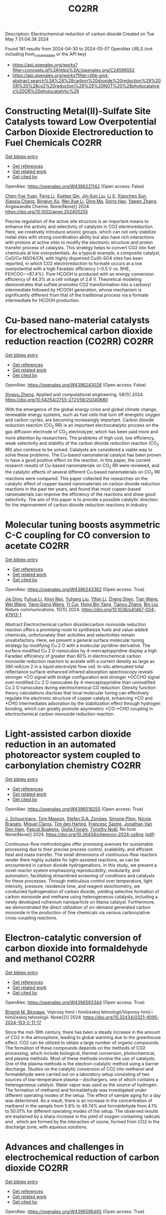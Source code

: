 #+TITLE: CO2RR
Description: Electrochemical reduction of carbon dioxide
Created on Tue May  7 01:04:38 2024

Found 181 results from 2024-04-30 to 2024-05-07
OpenAlex URLS (not including from_created_date or the API key)
- [[https://api.openalex.org/works?filter=concepts.id%3Ahttps%3A//openalex.org/C24596552]]
- [[https://api.openalex.org/works?filter=title-and-abstract.search%3A%28%28carbon%20dioxide%20reduction%29%20OR%20%28co2%20reduction%29%29%20NOT%20%28photocatalysis%20OR%20photocatalytic%29]]

* Constructing Metal(II)‐Sulfate Site Catalysts toward Low Overpotential Carbon Dioxide Electroreduction to Fuel Chemicals  :CO2RR:
:PROPERTIES:
:UUID: https://openalex.org/W4396221142
:TOPICS: Electrochemical Reduction of CO2 to Fuels, Carbon Dioxide Utilization for Chemical Synthesis, Applications of Ionic Liquids
:PUBLICATION_DATE: 2024-04-29
:END:    
    
[[elisp:(doi-add-bibtex-entry "https://doi.org/10.1002/ange.202405255")][Get bibtex entry]] 

- [[elisp:(progn (xref--push-markers (current-buffer) (point)) (oa--referenced-works "https://openalex.org/W4396221142"))][Get references]]
- [[elisp:(progn (xref--push-markers (current-buffer) (point)) (oa--related-works "https://openalex.org/W4396221142"))][Get related work]]
- [[elisp:(progn (xref--push-markers (current-buffer) (point)) (oa--cited-by-works "https://openalex.org/W4396221142"))][Get cited by]]

OpenAlex: https://openalex.org/W4396221142 (Open access: False)
    
[[https://openalex.org/A5066382197][Chen‐Yue Yuan]], [[https://openalex.org/A5042754358][Feng Li]], [[https://openalex.org/A5040128561][Xuetao Qin]], [[https://openalex.org/A5083885267][Jin‐Xun Liu]], [[https://openalex.org/A5048869064][Li X]], [[https://openalex.org/A5034651849][Xiaochen Sun]], [[https://openalex.org/A5025889107][Xiaoxia Chang]], [[https://openalex.org/A5073687384][Bingjun Xu]], [[https://openalex.org/A5055160391][Wei‐Xue Li]], [[https://openalex.org/A5055822249][Ding Ma]], [[https://openalex.org/A5029170394][Dong Hao]], [[https://openalex.org/A5045398749][Yawen Zhang]], Angewandte Chemie. None(None)] 2024. https://doi.org/10.1002/ange.202405255 
     
Precise regulation of the active site structure is an important means to enhance the activity and selectivity of catalysts in CO2 electroreduction. Here, we creatively introduce anionic groups, which can not only stabilize metal sites with strong coordination ability but also have rich interactions with protons at active sites to modify the electronic structure and proton transfer process of catalysts. This strategy helps to convert CO2 into fuel chemicals at low overpotentials. As a typical example, a composite catalyst, CuO/Cu‐NSO4/CN, with highly dispersed Cu(II)‐SO4 sites has been reported, in which CO2 electroreduction to formate occurs at a low overpotential with a high Faradaic efficiency (−0.5 V vs. RHE, FEHCOO−=87.4%). Pure HCOOH is produced with an energy conversion efficiency of 44.3% at a cell voltage of 2.8 V. Theoretical modeling demonstrates that sulfate promotes CO2 transformation into a carboxyl intermediate followed by HCOOH generation, whose mechanism is significantly different from that of the traditional process via a formate intermediate for HCOOH production.    

    

* Cu-based nano-material catalysts for electrochemical carbon dioxide reduction reaction (CO2RR)  :CO2RR:
:PROPERTIES:
:UUID: https://openalex.org/W4396243026
:TOPICS: Electrochemical Reduction of CO2 to Fuels, Catalytic Nanomaterials, Catalytic Dehydrogenation of Light Alkanes
:PUBLICATION_DATE: 2024-04-30
:END:    
    
[[elisp:(doi-add-bibtex-entry "https://doi.org/10.54254/2755-2721/58/20240680")][Get bibtex entry]] 

- [[elisp:(progn (xref--push-markers (current-buffer) (point)) (oa--referenced-works "https://openalex.org/W4396243026"))][Get references]]
- [[elisp:(progn (xref--push-markers (current-buffer) (point)) (oa--related-works "https://openalex.org/W4396243026"))][Get related work]]
- [[elisp:(progn (xref--push-markers (current-buffer) (point)) (oa--cited-by-works "https://openalex.org/W4396243026"))][Get cited by]]

OpenAlex: https://openalex.org/W4396243026 (Open access: False)
    
[[https://openalex.org/A5084838055][Xingyu Zheng]], Applied and computational engineering. 58(1)] 2024. https://doi.org/10.54254/2755-2721/58/20240680 
     
With the emergence of the global energy crisis and global climate change, renewable energy systems, such as fuel cells that turn off energetic oxygen and carbon cycles, are becoming increasingly important. Carbon dioxide reduction reaction (CO_2 RR) is an important electrocatalytic process on the gas diffusion electrode of CO_2 electrolyzer, which has been paid more and more attention by researchers. The problems of high cost, low efficiency, weak selectivity and stability of the carbon dioxide reduction reaction (CO_2 RR) also continue to be solved. Catalysts are considered a viable way to solve these problems. The Cu-based nanomaterial catalyst has been proven to have a good positive effect on the reaction. In this paper, the current research results of Cu-based nanomaterials on CO_2 RR were reviewed, and the catalytic effects of several different Cu-based nanomaterials on CO_2 RR reactions were compared. This paper collected the researches on the catalytic effect of copper-based nanomaterials on carbon dioxide reduction reactions in the past ten years, and found that most copper-based nanomaterials can improve the efficiency of the reactions and show good selectivity. The aim of this paper is to provide a possible catalytic direction for the improvement of carbon dioxide reduction reactions in industry    

    

* Molecular tuning boosts asymmetric C-C coupling for CO conversion to acetate  :CO2RR:
:PROPERTIES:
:UUID: https://openalex.org/W4396243362
:TOPICS: Electrochemical Reduction of CO2 to Fuels, Applications of Ionic Liquids, Electrocatalysis for Energy Conversion
:PUBLICATION_DATE: 2024-04-29
:END:    
    
[[elisp:(doi-add-bibtex-entry "https://doi.org/10.1038/s41467-024-47913-1")][Get bibtex entry]] 

- [[elisp:(progn (xref--push-markers (current-buffer) (point)) (oa--referenced-works "https://openalex.org/W4396243362"))][Get references]]
- [[elisp:(progn (xref--push-markers (current-buffer) (point)) (oa--related-works "https://openalex.org/W4396243362"))][Get related work]]
- [[elisp:(progn (xref--push-markers (current-buffer) (point)) (oa--cited-by-works "https://openalex.org/W4396243362"))][Get cited by]]

OpenAlex: https://openalex.org/W4396243362 (Open access: True)
    
[[https://openalex.org/A5011568766][Jie Ding]], [[https://openalex.org/A5048943499][Fuhua Li]], [[https://openalex.org/A5030861597][Xinyi Ren]], [[https://openalex.org/A5064684366][Yuhang Liu]], [[https://openalex.org/A5085794085][Yifan Li]], [[https://openalex.org/A5060442973][Zheng Shen]], [[https://openalex.org/A5068274975][Tian Wang]], [[https://openalex.org/A5037989489][Wei Wang]], [[https://openalex.org/A5077960687][Yang‐Gang Wang]], [[https://openalex.org/A5063995082][Yi Cui]], [[https://openalex.org/A5059627859][Hong Bin Yang]], [[https://openalex.org/A5066738831][Tianyu Zhang]], [[https://openalex.org/A5013402262][Bin Liu]], Nature communications. 15(1)] 2024. https://doi.org/10.1038/s41467-024-47913-1 
     
Abstract Electrochemical carbon dioxide/carbon monoxide reduction reaction offers a promising route to synthesize fuels and value-added chemicals, unfortunately their activities and selectivities remain unsatisfactory. Here, we present a general surface molecular tuning strategy by modifying Cu 2 O with a molecular pyridine-derivative. The surface modified Cu 2 O nanocubes by 4-mercaptopyridine display a high Faradaic efficiency of greater than 60% in electrochemical carbon monoxide reduction reaction to acetate with a current density as large as 380 mA/cm 2 in a liquid electrolyte flow cell. In-situ attenuated total reflectance surface-enhanced infrared absorption spectroscopy reveals stronger *CO signal with bridge configuration and stronger *OCCHO signal over modified Cu 2 O nanocubes by 4-mercaptopyridine than unmodified Cu 2 O nanocubes during electrochemical CO reduction. Density function theory calculations disclose that local molecular tuning can effectively regulate the electronic structure of copper catalyst, enhancing *CO and *CHO intermediates adsorption by the stabilization effect through hydrogen bonding, which can greatly promote asymmetric *CO-*CHO coupling in electrochemical carbon monoxide reduction reaction.    

    

* Light-assisted carbon dioxide reduction in an automated photoreactor system coupled to carbonylation chemistry  :CO2RR:
:PROPERTIES:
:UUID: https://openalex.org/W4396518255
:TOPICS: Photocatalytic Materials for Solar Energy Conversion, Electrochemical Reduction of CO2 to Fuels, Catalytic Nanomaterials
:PUBLICATION_DATE: 2024-04-30
:END:    
    
[[elisp:(doi-add-bibtex-entry "https://doi.org/10.26434/chemrxiv-2024-sz6ng")][Get bibtex entry]] 

- [[elisp:(progn (xref--push-markers (current-buffer) (point)) (oa--referenced-works "https://openalex.org/W4396518255"))][Get references]]
- [[elisp:(progn (xref--push-markers (current-buffer) (point)) (oa--related-works "https://openalex.org/W4396518255"))][Get related work]]
- [[elisp:(progn (xref--push-markers (current-buffer) (point)) (oa--cited-by-works "https://openalex.org/W4396518255"))][Get cited by]]

OpenAlex: https://openalex.org/W4396518255 (Open access: True)
    
[[https://openalex.org/A5049002062][J. Schuurmans]], [[https://openalex.org/A5012342108][Tom Masson]], [[https://openalex.org/A5088965378][Stefan D.A. Zondag]], [[https://openalex.org/A5039727547][Simone Pilon]], [[https://openalex.org/A5038343460][Nicola Bragato]], [[https://openalex.org/A5005202029][Miguel Claros]], [[https://openalex.org/A5065790224][Tim den Hartog]], [[https://openalex.org/A5087513672][Francesc Sastre]], [[https://openalex.org/A5048324492][Jonathan Van Den Ham]], [[https://openalex.org/A5017264981][Pascal Buskens]], [[https://openalex.org/A5020215265][Giulia Fiorani]], [[https://openalex.org/A5058411581][Timothy Noël]], No host. None(None)] 2024. https://doi.org/10.26434/chemrxiv-2024-sz6ng  ([[https://chemrxiv.org/engage/api-gateway/chemrxiv/assets/orp/resource/item/662e396321291e5d1decdffa/original/light-assisted-carbon-dioxide-reduction-in-an-automated-photoreactor-system-coupled-to-carbonylation-chemistry.pdf][pdf]])
     
Continuous-flow methodologies offer promising avenues for sustainable processing due to their precise process control, scalability, and efficient heat and mass transfer. The small dimensions of continuous-flow reactors render them highly suitable for light-assisted reactions, as can be encountered in carbon dioxide hydrogenations. In this study, we present a novel reactor system emphasizing reproducibility, modularity, and automation, facilitating streamlined screening of conditions and catalysts for these processes. Through meticulous control over temperature, light intensity, pressure, residence time, and reagent stoichiometry, we conducted hydrogenation of carbon dioxide, yielding selective formation of carbon monoxide and methane using heterogeneous catalysts, including a newly developed ruthenium nanoparticle on titania catalyst. Furthermore, we demonstrated the direct utilization of on-demand generated carbon monoxide in the production of fine chemicals via various carbonylative cross-coupling reactions.    

    

* Electron-catalytic conversion of carbon dioxide into formaldehyde and methanol  :CO2RR:
:PROPERTIES:
:UUID: https://openalex.org/W4396593344
:TOPICS: Electrochemical Reduction of CO2 to Fuels, Carbon Dioxide Utilization for Chemical Synthesis, Catalytic Dehydrogenation of Light Alkanes
:PUBLICATION_DATE: 2024-04-01
:END:    
    
[[elisp:(doi-add-bibtex-entry "https://doi.org/10.32434/0321-4095-2024-153-2-11-17")][Get bibtex entry]] 

- [[elisp:(progn (xref--push-markers (current-buffer) (point)) (oa--referenced-works "https://openalex.org/W4396593344"))][Get references]]
- [[elisp:(progn (xref--push-markers (current-buffer) (point)) (oa--related-works "https://openalex.org/W4396593344"))][Get related work]]
- [[elisp:(progn (xref--push-markers (current-buffer) (point)) (oa--cited-by-works "https://openalex.org/W4396593344"))][Get cited by]]

OpenAlex: https://openalex.org/W4396593344 (Open access: True)
    
[[https://openalex.org/A5092230096][Віталій М. Вязовик]], Voprosy himii i himičeskoj tehnologii/Voprosy himii i himičeskoj tehnologii. None(2)] 2024. https://doi.org/10.32434/0321-4095-2024-153-2-11-17 
     
Since the mid-19th century, there has been a steady increase in the amount of CO2 in the atmosphere, leading to global warming due to the greenhouse effect. CO2 can be utilized to obtain a large number of organic compounds. The formation of these compounds depends on the methods of CO2 processing, which include biological, thermal conversion, photochemical, and plasma methods. Most of these methods involve the use of catalysts. One of the plasma methods is the electron-catalytic method using a barrier discharge. Studies on the catalytic conversion of CO2 into methanol and formaldehyde were carried out on a laboratory setup consisting of two sources of low-temperature plasma – dischargers, one of which contains a heterogeneous catalyst. Water vapor was used as the source of hydrogen. The formation of methanol and formaldehyde was investigated under different operating modes of the setup. The effect of sample aging for a day was determined. As a result, there is an increase in the concentration of methanol in the sample from 5.8% to 49.74% and formaldehyde from 4.1% to 50.01% for different operating modes of the setup. The observed results are explained by a sharp increase in the yield of oxygen-containing radicals and , which are formed by the interaction of ozone, formed from CO2 in the discharge zone, with aqueous solutions.    

    

* Advances and challenges in electrochemical reduction of carbon dioxide  :CO2RR:
:PROPERTIES:
:UUID: https://openalex.org/W4396596465
:TOPICS: Electrochemical Reduction of CO2 to Fuels, Electrochemical Detection of Heavy Metal Ions, Catalytic Dehydrogenation of Light Alkanes
:PUBLICATION_DATE: 2024-01-01
:END:    
    
[[elisp:(doi-add-bibtex-entry "https://doi.org/10.1039/d4sc01931h")][Get bibtex entry]] 

- [[elisp:(progn (xref--push-markers (current-buffer) (point)) (oa--referenced-works "https://openalex.org/W4396596465"))][Get references]]
- [[elisp:(progn (xref--push-markers (current-buffer) (point)) (oa--related-works "https://openalex.org/W4396596465"))][Get related work]]
- [[elisp:(progn (xref--push-markers (current-buffer) (point)) (oa--cited-by-works "https://openalex.org/W4396596465"))][Get cited by]]

OpenAlex: https://openalex.org/W4396596465 (Open access: True)
    
[[https://openalex.org/A5036508073][Jianqiao Han]], [[https://openalex.org/A5086755732][Xue Bai]], [[https://openalex.org/A5072271439][Ximing Xu]], [[https://openalex.org/A5086755732][Xue Bai]], [[https://openalex.org/A5093403891][Anaer Husile]], [[https://openalex.org/A5084162974][Siying Zhang]], [[https://openalex.org/A5023454042][Luoluo Qi]], [[https://openalex.org/A5074571254][Jingqi Guan]], Chemical science. None(None)] 2024. https://doi.org/10.1039/d4sc01931h 
     
Electrocatalytic reduction of carbon dioxide (ECO2RR) is a promising way to realize the transformation of waste into treasure, which can not only meet the environmental goal of reducing carbon emissions,...    

    

* Life Cycle Assessment of the Charge Carrier Mediated Electrocatalytic Reduction of Carbon Dioxide to Formic Acid  :CO2RR:
:PROPERTIES:
:UUID: https://openalex.org/W4396602353
:TOPICS: Electrochemical Reduction of CO2 to Fuels, Carbon Dioxide Utilization for Chemical Synthesis, Electrocatalysis for Energy Conversion
:PUBLICATION_DATE: 2024-01-01
:END:    
    
[[elisp:(doi-add-bibtex-entry "https://doi.org/10.2139/ssrn.4816751")][Get bibtex entry]] 

- [[elisp:(progn (xref--push-markers (current-buffer) (point)) (oa--referenced-works "https://openalex.org/W4396602353"))][Get references]]
- [[elisp:(progn (xref--push-markers (current-buffer) (point)) (oa--related-works "https://openalex.org/W4396602353"))][Get related work]]
- [[elisp:(progn (xref--push-markers (current-buffer) (point)) (oa--cited-by-works "https://openalex.org/W4396602353"))][Get cited by]]

OpenAlex: https://openalex.org/W4396602353 (Open access: False)
    
[[https://openalex.org/A5020949884][Naser S. Matin]], [[https://openalex.org/A5034561653][Daniel Moreno]], [[https://openalex.org/A5087377938][Keemia Abad]], [[https://openalex.org/A5060653534][Ayokunle Omosebi]], [[https://openalex.org/A5055349808][Kunlei Liu]], [[https://openalex.org/A5038268509][Jesse Thompson]], No host. None(None)] 2024. https://doi.org/10.2139/ssrn.4816751 
     
No abstract    

    

* Facile Preparation of Stable NiII‐ and CoII‐tetraaminophthalocyanine Electropolymers for Highly Efficient Heterogeneous Carbon Dioxide Reduction  :CO2RR:
:PROPERTIES:
:UUID: https://openalex.org/W4396618576
:TOPICS: Electrochemical Reduction of CO2 to Fuels, Gas Sensing Technology and Materials, Aqueous Zinc-Ion Battery Technology
:PUBLICATION_DATE: 2024-05-02
:END:    
    
[[elisp:(doi-add-bibtex-entry "https://doi.org/10.1002/cctc.202400281")][Get bibtex entry]] 

- [[elisp:(progn (xref--push-markers (current-buffer) (point)) (oa--referenced-works "https://openalex.org/W4396618576"))][Get references]]
- [[elisp:(progn (xref--push-markers (current-buffer) (point)) (oa--related-works "https://openalex.org/W4396618576"))][Get related work]]
- [[elisp:(progn (xref--push-markers (current-buffer) (point)) (oa--cited-by-works "https://openalex.org/W4396618576"))][Get cited by]]

OpenAlex: https://openalex.org/W4396618576 (Open access: False)
    
[[https://openalex.org/A5065664295][Jirapong Luangchaiyaporn]], [[https://openalex.org/A5096099850][Permsak Chairat]], [[https://openalex.org/A5049623784][Rapheepraew Sodkhomkhum]], [[https://openalex.org/A5036842921][Niyazi Serdar Sariciftci]], [[https://openalex.org/A5035288545][Patchanita Thamyongkit]], ChemCatChem. None(None)] 2024. https://doi.org/10.1002/cctc.202400281 
     
This study focused on preparation of stable polymer films of NiII‐ and CoII‐tetraaminophthalocyanines, p‐NiTAPc and p‐CoTAPc, respectively, for highly efficient heterogeneous electrochemical carbon dioxide (CO2) reduction in a flow electrolysis cell. Major development represented in this work was fabrication of p‐NiTAPc and p‐CoTAPc films via electropolymerization of their corresponding monomers on carbon‐based substrates without using binder or conducting additive materials to obtain efficient gas diffusion electrodes (GDEs) for scalable, productive and selective CO2‐to‐CO conversion. The target polymers were characterized by UV‐visible spectrophotometry, attenuated total reflection‐Fourier transform infrared spectroscopy, scanning electron microscopy, energy dispersive X‐ray spectroscopy and cyclic voltammetry. According to controlled potential electrolysis and gas chromatography, p‐NiTAPc‐catalyzed CO2 reduction at –0.99V vs. reversible hydrogen electrode (RHE) gave 953 mL of CO in a period of 16 hours with current density and Faradaic efficiency (FE) of 109±1 mA·cm‐2 and 99±2%, respectively. A p‐CoTAPc‐modified GDE exhibited superior catalytic performance to the case of p‐NiTAPc in terms of catalyst stability and CO productivity by performing the continuous CO2 reduction at the potential of –1.10 V vs. RHE for up to 41 hours and affording almost 3 times higher amount of CO with the current density of 161±5 mA/cm2 and 95±2% FE.    

    

* Converting Carbon Dioxide into Carbon Nanotubes by Reacting with Ethane  :CO2RR:
:PROPERTIES:
:UUID: https://openalex.org/W4396646571
:TOPICS: Carbon Nanotubes and their Applications, Zeolite Chemistry and Catalysis, Catalytic Dehydrogenation of Light Alkanes
:PUBLICATION_DATE: 2024-05-04
:END:    
    
[[elisp:(doi-add-bibtex-entry "https://doi.org/10.1002/ange.202404047")][Get bibtex entry]] 

- [[elisp:(progn (xref--push-markers (current-buffer) (point)) (oa--referenced-works "https://openalex.org/W4396646571"))][Get references]]
- [[elisp:(progn (xref--push-markers (current-buffer) (point)) (oa--related-works "https://openalex.org/W4396646571"))][Get related work]]
- [[elisp:(progn (xref--push-markers (current-buffer) (point)) (oa--cited-by-works "https://openalex.org/W4396646571"))][Get cited by]]

OpenAlex: https://openalex.org/W4396646571 (Open access: False)
    
[[https://openalex.org/A5041615964][Yong Yuan]], [[https://openalex.org/A5085696848][Enyu Huang]], [[https://openalex.org/A5061315784][Sooyeon Hwang]], [[https://openalex.org/A5077153113][Ping Liu]], [[https://openalex.org/A5034358731][Jingguang G. Chen]], Angewandte Chemie. None(None)] 2024. https://doi.org/10.1002/ange.202404047 
     
The urgency to mitigate environmental impacts from anthropogenic CO2 emissions has propelled extensive research efforts on CO2 reduction. The current work reports a novel approach involving transforming CO2 and ethane into carbon nanotubes (CNTs) using earth‐abundant metals (Fe, Co, Ni) at 750 °C. This route facilitates long‐term carbon storage via generating high‐value CNTs and produces valuable syngas with adjustable H2/CO ratios as byproducts. Without CO2, direct pyrolysis of ethane undergoes rapid deactivation. The participation of CO2 not only enhances the durability of the catalyst, but also contributes about 30% of the CNTs production, presenting a viable solution to CO2 challenges. The CNT morphology depends on the catalyst used. Co‐ and Ni‐based catalysts produce CNT with a 20 nm diameter and micrometer length, whereas Fe‐based catalysts yield bamboo‐like structures. This work represents a pioneering effort in utilizing CO2 and ethane for CNT production with potential environmental and economic benefits.    

    

* Converting Carbon Dioxide into Carbon Nanotubes by Reacting with Ethane  :CO2RR:
:PROPERTIES:
:UUID: https://openalex.org/W4396646597
:TOPICS: Catalytic Carbon Dioxide Hydrogenation, Catalytic Nanomaterials, Carbon Dioxide Capture and Storage Technologies
:PUBLICATION_DATE: 2024-05-04
:END:    
    
[[elisp:(doi-add-bibtex-entry "https://doi.org/10.1002/anie.202404047")][Get bibtex entry]] 

- [[elisp:(progn (xref--push-markers (current-buffer) (point)) (oa--referenced-works "https://openalex.org/W4396646597"))][Get references]]
- [[elisp:(progn (xref--push-markers (current-buffer) (point)) (oa--related-works "https://openalex.org/W4396646597"))][Get related work]]
- [[elisp:(progn (xref--push-markers (current-buffer) (point)) (oa--cited-by-works "https://openalex.org/W4396646597"))][Get cited by]]

OpenAlex: https://openalex.org/W4396646597 (Open access: False)
    
[[https://openalex.org/A5041615964][Yong Yuan]], [[https://openalex.org/A5085696848][Enyu Huang]], [[https://openalex.org/A5061315784][Sooyeon Hwang]], [[https://openalex.org/A5077153113][Ping Liu]], [[https://openalex.org/A5034358731][Jingguang G. Chen]], Angewandte Chemie. None(None)] 2024. https://doi.org/10.1002/anie.202404047 
     
The urgency to mitigate environmental impacts from anthropogenic CO2 emissions has propelled extensive research efforts on CO2 reduction. The current work reports a novel approach involving transforming CO2 and ethane into carbon nanotubes (CNTs) using earth‐abundant metals (Fe, Co, Ni) at 750 °C. This route facilitates long‐term carbon storage via generating high‐value CNTs and produces valuable syngas with adjustable H2/CO ratios as byproducts. Without CO2, direct pyrolysis of ethane undergoes rapid deactivation. The participation of CO2 not only enhances the durability of the catalyst, but also contributes about 30% of the CNTs production, presenting a viable solution to CO2 challenges. The CNT morphology depends on the catalyst used. Co‐ and Ni‐based catalysts produce CNT with a 20 nm diameter and micrometer length, whereas Fe‐based catalysts yield bamboo‐like structures. This work represents a pioneering effort in utilizing CO2 and ethane for CNT production with potential environmental and economic benefits.    

    

* Advanced copper-based electrocatalysts for the electrochemical reduction of carbon dioxide to valuable fuels: Recent advances  :CO2RR:
:PROPERTIES:
:UUID: https://openalex.org/W4396655507
:TOPICS: Electrochemical Reduction of CO2 to Fuels, Applications of Ionic Liquids, Catalytic Dehydrogenation of Light Alkanes
:PUBLICATION_DATE: 2024-05-01
:END:    
    
[[elisp:(doi-add-bibtex-entry "https://doi.org/10.1016/j.matpr.2024.04.086")][Get bibtex entry]] 

- [[elisp:(progn (xref--push-markers (current-buffer) (point)) (oa--referenced-works "https://openalex.org/W4396655507"))][Get references]]
- [[elisp:(progn (xref--push-markers (current-buffer) (point)) (oa--related-works "https://openalex.org/W4396655507"))][Get related work]]
- [[elisp:(progn (xref--push-markers (current-buffer) (point)) (oa--cited-by-works "https://openalex.org/W4396655507"))][Get cited by]]

OpenAlex: https://openalex.org/W4396655507 (Open access: False)
    
[[https://openalex.org/A5040334385][Dhruv Gollapudi]], [[https://openalex.org/A5066585716][Lingala Eswaraditya Reddy]], [[https://openalex.org/A5021135778][Gaurav Mahnot Jain]], [[https://openalex.org/A5062223003][Sravya Kolluru]], [[https://openalex.org/A5031044745][Gubbala V. Ramesh]], Materials today: proceedings. None(None)] 2024. https://doi.org/10.1016/j.matpr.2024.04.086 
     
The growing worldwide dependence on fossil fuels and the subsequent release of CO2 emissions pose substantial environmental challenges. The purpose of this review is to examine the process of electrochemical carbon reduction (ECR) and specifically investigate the use of copper-based electrocatalysts for the conversion of CO2 into chemically valuable substances. The synthetic methods employed for these catalysts are analyzed, along with their impact on product selectivity and the potential advantages they present. The focus of our research lies in the exploration of alloy electrocatalysts, specifically those composed of Cu-Au, Cu-Pd, and CuNi combinations. These particular combinations have demonstrated improved efficiency and selectivity in the reduction of CO2. This paper aims to assist in the design of high-performance copper catalysts and the optimization of ECR processes by providing insights into the structure–function relationships and intermediate modulation.    

    

* Accelerated screening of gas diffusion electrodes for carbon dioxide reduction  :CO2RR:
:PROPERTIES:
:UUID: https://openalex.org/W4396524110
:TOPICS: Electrochemical Reduction of CO2 to Fuels, Gas Sensing Technology and Materials, Electrochemical Detection of Heavy Metal Ions
:PUBLICATION_DATE: 2024-01-01
:END:    
    
[[elisp:(doi-add-bibtex-entry "https://doi.org/10.1039/d4dd00061g")][Get bibtex entry]] 

- [[elisp:(progn (xref--push-markers (current-buffer) (point)) (oa--referenced-works "https://openalex.org/W4396524110"))][Get references]]
- [[elisp:(progn (xref--push-markers (current-buffer) (point)) (oa--related-works "https://openalex.org/W4396524110"))][Get related work]]
- [[elisp:(progn (xref--push-markers (current-buffer) (point)) (oa--cited-by-works "https://openalex.org/W4396524110"))][Get cited by]]

OpenAlex: https://openalex.org/W4396524110 (Open access: True)
    
[[https://openalex.org/A5041734836][Ryan J. R. Jones]], [[https://openalex.org/A5059376070][Ying‐Chih Lai]], [[https://openalex.org/A5030566949][Dan Guevarra]], [[https://openalex.org/A5073163389][Kevin Kan]], [[https://openalex.org/A5033925671][Joel A. Haber]], [[https://openalex.org/A5037026533][John M. Gregoire]], Digital discovery. None(None)] 2024. https://doi.org/10.1039/d4dd00061g  ([[https://pubs.rsc.org/en/content/articlepdf/2024/dd/d4dd00061g][pdf]])
     
The electrochemical conversion of carbon dioxide to chemicals and fuels is expected to be a key sustainability technology. Electrochemical carbon dioxide reduction technologies are challenged by several factors, including the...    

    

* NiCuAg: An Electrochemically-Synthesised Trimetallic Stack for CO2 Reduction  :CO2RR:
:PROPERTIES:
:UUID: https://openalex.org/W4396215522
:TOPICS: Electrochemical Reduction of CO2 to Fuels, Thermoelectric Materials, Applications of Ionic Liquids
:PUBLICATION_DATE: 2024-04-01
:END:    
    
[[elisp:(doi-add-bibtex-entry "https://doi.org/10.1016/j.electacta.2024.144355")][Get bibtex entry]] 

- [[elisp:(progn (xref--push-markers (current-buffer) (point)) (oa--referenced-works "https://openalex.org/W4396215522"))][Get references]]
- [[elisp:(progn (xref--push-markers (current-buffer) (point)) (oa--related-works "https://openalex.org/W4396215522"))][Get related work]]
- [[elisp:(progn (xref--push-markers (current-buffer) (point)) (oa--cited-by-works "https://openalex.org/W4396215522"))][Get cited by]]

OpenAlex: https://openalex.org/W4396215522 (Open access: True)
    
[[https://openalex.org/A5003248026][Hannah L.A. Dickinson]], [[https://openalex.org/A5024797516][Mark D. Symes]], Electrochimica acta. None(None)] 2024. https://doi.org/10.1016/j.electacta.2024.144355 
     
Electrochemical CO2 reduction is a promising technique for the production of desirable hydrocarbons without the need to resort to fossil resources. However, high overpotentials and poor selectivity remain a challenge for CO2 electro-reduction, especially for deep reduction by more than two electrons. One apparently attractive approach for breaking the scaling relations caused by simultaneous CO2 reduction pathways and for achieving deeper reduction is the use of multi-metallic electrodes, where several promising metal catalysts are present in close proximity. Herein, noting the activity shown by Ni, Cu and Ag for CO2 electroreduction when used individually, we set out to synthesise a tri-metallic "stack" catalyst, NiCuAg, and then to test this for electrochemical CO2 reduction. The stack architecture was successfully generated and the trimetallic NiCuAg system did show improved Faradaic efficiency for the reduction of CO2 to formic acid when compared to the bare Ni and bimetallic NiCu controls under some select conditions. However, the two-layer NiCu stack and bare Ni exhibited consistently higher Faradaic efficiencies than NiCuAg for deeper CO2 electroreduction to methanol and ethanol, indicating that the combination of three individually promising metals does not necessarily translate into superior catalytic performance for deep carbon dioxide reduction. Download : Download high-res image (149KB)Download : Download full-size image    

    

* Molecular CO2 reduction  :CO2RR:
:PROPERTIES:
:UUID: https://openalex.org/W4396220173
:TOPICS: Electrochemical Reduction of CO2 to Fuels, Carbon Dioxide Utilization for Chemical Synthesis, Homogeneous Catalysis with Transition Metals
:PUBLICATION_DATE: 2024-04-29
:END:    
    
[[elisp:(doi-add-bibtex-entry "https://doi.org/10.1038/s44160-024-00548-y")][Get bibtex entry]] 

- [[elisp:(progn (xref--push-markers (current-buffer) (point)) (oa--referenced-works "https://openalex.org/W4396220173"))][Get references]]
- [[elisp:(progn (xref--push-markers (current-buffer) (point)) (oa--related-works "https://openalex.org/W4396220173"))][Get related work]]
- [[elisp:(progn (xref--push-markers (current-buffer) (point)) (oa--cited-by-works "https://openalex.org/W4396220173"))][Get cited by]]

OpenAlex: https://openalex.org/W4396220173 (Open access: False)
    
[[https://openalex.org/A5067992600][Alexandra R. Groves]], Nature synthesis. None(None)] 2024. https://doi.org/10.1038/s44160-024-00548-y 
     
No abstract    

    

* Photoelectrocatalytic Reduction of CO2 to CO via Cu2O/C/PTFE Nanowires Photocathodes  :CO2RR:
:PROPERTIES:
:UUID: https://openalex.org/W4396611993
:TOPICS: Electrochemical Reduction of CO2 to Fuels, Gas Sensing Technology and Materials, Photocatalytic Materials for Solar Energy Conversion
:PUBLICATION_DATE: 2024-05-03
:END:    
    
[[elisp:(doi-add-bibtex-entry "https://doi.org/10.1002/cptc.202400005")][Get bibtex entry]] 

- [[elisp:(progn (xref--push-markers (current-buffer) (point)) (oa--referenced-works "https://openalex.org/W4396611993"))][Get references]]
- [[elisp:(progn (xref--push-markers (current-buffer) (point)) (oa--related-works "https://openalex.org/W4396611993"))][Get related work]]
- [[elisp:(progn (xref--push-markers (current-buffer) (point)) (oa--cited-by-works "https://openalex.org/W4396611993"))][Get cited by]]

OpenAlex: https://openalex.org/W4396611993 (Open access: False)
    
[[https://openalex.org/A5046143675][Xun Zhang]], [[https://openalex.org/A5055054317][Jingkun Wang]], [[https://openalex.org/A5045160787][Yuliang Liu]], [[https://openalex.org/A5081502580][Jing Sun]], [[https://openalex.org/A5061618421][Bingshe Xu]], [[https://openalex.org/A5029756519][Tianbao Li]], ChemPhotoChem. None(None)] 2024. https://doi.org/10.1002/cptc.202400005 
     
The consumption of fossil fuels releases large amounts of carbon dioxide (CO2) in the atmosphere, causing a serious greenhouse effect. Photoelectrochemical (PEC) reduction of CO2 to chemical fuels is an effective way to alleviate the current energy and environmental crisis. However, it is still difficult to rationally design efficient PEC CO2 reduction photocathodes. Cuprous oxide (Cu2O) is a promising photocathode material, but its surface is susceptible to the accumulation of photogenerated electrons leading to corrosion and activity reduction, and is accompanied by hydrogen evolution reaction (HER), both of which lead to the overall low conversion efficiency of CO2 reduction by Cu2O. In this study, the PEC CO2 conversion efficiency was improved by the synergistic effect of the C electron transport layer to accelerate the electron transfer to alleviate the Cu2O corrosion problem and the polytetrafluoroethylene (PTFE) hydrophobic layer to inhibit the HER. The test showed that the CO yield of Cu2O/C/PTFE at the optimum potential (‐0.7 V vs. RHE) was 54.6μmol cm‐2 h‐1, which was 3.2 times higher than that of pure Cu2O. This study provides a facile strategy for constructing an efficient photocathode with great potential for CO reduction.    

    

* Standardizing isotope traceability in CO2 reduction  :CO2RR:
:PROPERTIES:
:UUID: https://openalex.org/W4396520924
:TOPICS: Chemistry of Actinide and Lanthanide Elements, Catalytic Nanomaterials, Electrochemical Reduction of CO2 to Fuels
:PUBLICATION_DATE: 2024-04-01
:END:    
    
[[elisp:(doi-add-bibtex-entry "https://doi.org/10.1016/s1872-2067(23)64647-9")][Get bibtex entry]] 

- [[elisp:(progn (xref--push-markers (current-buffer) (point)) (oa--referenced-works "https://openalex.org/W4396520924"))][Get references]]
- [[elisp:(progn (xref--push-markers (current-buffer) (point)) (oa--related-works "https://openalex.org/W4396520924"))][Get related work]]
- [[elisp:(progn (xref--push-markers (current-buffer) (point)) (oa--cited-by-works "https://openalex.org/W4396520924"))][Get cited by]]

OpenAlex: https://openalex.org/W4396520924 (Open access: False)
    
[[https://openalex.org/A5015677984][Jingjing Li]], [[https://openalex.org/A5002351235][Shujuan Jiang]], [[https://openalex.org/A5062661521][Shaoqing Song]], Cuihua xuebao/Chinese journal of catalysis. 59(None)] 2024. https://doi.org/10.1016/s1872-2067(23)64647-9 
     
An isotope traceability standard has been established in CO 2 RR, offering a rigorous method for accurately identifying true source of CO 2 RR products. This advancement is steering researchers towards more dependable outcomes, enabling them to sidestep potential pitfalls.    

    

* State‐of‐the‐art CO2 reduction in electrochemical microfluidic systems: A short review and new perspectives  :CO2RR:
:PROPERTIES:
:UUID: https://openalex.org/W4396612328
:TOPICS: Electrochemical Reduction of CO2 to Fuels, Electrocatalysis for Energy Conversion, Fuel Cell Membrane Technology
:PUBLICATION_DATE: 2024-05-03
:END:    
    
[[elisp:(doi-add-bibtex-entry "https://doi.org/10.1002/cnma.202300605")][Get bibtex entry]] 

- [[elisp:(progn (xref--push-markers (current-buffer) (point)) (oa--referenced-works "https://openalex.org/W4396612328"))][Get references]]
- [[elisp:(progn (xref--push-markers (current-buffer) (point)) (oa--related-works "https://openalex.org/W4396612328"))][Get related work]]
- [[elisp:(progn (xref--push-markers (current-buffer) (point)) (oa--cited-by-works "https://openalex.org/W4396612328"))][Get cited by]]

OpenAlex: https://openalex.org/W4396612328 (Open access: False)
    
[[https://openalex.org/A5000908478][Mian Abdul Ali]], [[https://openalex.org/A5069595699][Cinthia R. Zanata]], [[https://openalex.org/A5016057071][Cauê A. Martins]], ChemNanoMat. None(None)] 2024. https://doi.org/10.1002/cnma.202300605 
     
The need to mitigate carbon dioxide has motivated an influx of interest in innovative technologies, and microfluidic systems have emerged as a promising forefront in this endeavor. This short review analyzes CO2 reduction within microfluidic platforms, thoroughly investigating existing methodologies, challenges, and novel perspectives. This work commences with a detailed exposition of the fundamental principles governing microfluidic electrolyzers, elucidating the interaction of microchannels and electrodes. We show the electrochemical reactions supporting CO2 reduction, detailing the processes at the cathode. The use of microfluidic systems encompasses precise control over reaction conditions, efficient mass transport, reduced energy consumption, high throughput screening capabilities, integration with analytical tools, and portability. Catalyst selection for optimal CO2 reduction products, technical complexities, integration of renewable energy sources, and cost‐effectiveness are notable challenges on the horizon. A perspective on potential pathways to resolution is delineated, with each impediment succinctly but insightfully addressed. Moreover, this review extends beyond a looking‐back analysis, propounding innovative perspectives. It posits the concept of microfluidic fuel cells directly fueled by CO2. This work seeks to inspire new researchers and innovation in the field by comparing the present state‐of‐the‐art with prospective avenues of exploration    

    

* Anion effect in electrochemical CO2 reduction: from spectators to orchestrators  :CO2RR:
:PROPERTIES:
:UUID: https://openalex.org/W4396584609
:TOPICS: Electrochemical Reduction of CO2 to Fuels, Applications of Ionic Liquids, Catalytic Dehydrogenation of Light Alkanes
:PUBLICATION_DATE: 2024-05-02
:END:    
    
[[elisp:(doi-add-bibtex-entry "https://doi.org/10.26434/chemrxiv-2023-8q0qt-v3")][Get bibtex entry]] 

- [[elisp:(progn (xref--push-markers (current-buffer) (point)) (oa--referenced-works "https://openalex.org/W4396584609"))][Get references]]
- [[elisp:(progn (xref--push-markers (current-buffer) (point)) (oa--related-works "https://openalex.org/W4396584609"))][Get related work]]
- [[elisp:(progn (xref--push-markers (current-buffer) (point)) (oa--cited-by-works "https://openalex.org/W4396584609"))][Get cited by]]

OpenAlex: https://openalex.org/W4396584609 (Open access: True)
    
[[https://openalex.org/A5004103077][Ji Mun Yoo]], [[https://openalex.org/A5085520464][Johannes Ingenmey]], [[https://openalex.org/A5039582862][Mathieu Salanne]], [[https://openalex.org/A5048856270][Maria R. Lukatskaya]], No host. None(None)] 2024. https://doi.org/10.26434/chemrxiv-2023-8q0qt-v3  ([[https://chemrxiv.org/engage/api-gateway/chemrxiv/assets/orp/resource/item/662fc36e21291e5d1d063dec/original/anion-effect-in-electrochemical-co2-reduction-from-spectators-to-orchestrators.pdf][pdf]])
     
Electrochemical CO2 reducAon reacAon (eCO2RR) offers a pathway to produce valuable chemical fuels from CO2. However, its efficiency in aqueous electrolytes is hindered by the concurrent H2 evolution reaction (HER), which takes place at similar potentials. While the influence of cations on this process has been extensively studied, the influence of anions remains largely unexplored. In this work we study how eCO2RR selectivity and activity on a gold catalyst are affected by wide range or inorganic and carboxilate anions. We utilize in situ differential electrochemical mass spectrometry (DEMS) for real-time product monitoring, coupled with molecular dynamics (MD) simulations. We show, that anions significantly impact eCO2RR kinetics and eCO2RR selectivity. MD simulations reveal a new descriptor – free energy of anion physisorption – where weakly adsorbing anions enable favourable CO2 reduction kinetics. By leveraging these fundamental insights, we identify propionate as the most promising anion, achieving nearly 100% Faradaic efficiency while showing high CO production rates that are comparable to those in bicarbonate. These insights underscore the vital role of anion selection in achieving highly efficient eCO2RR in aqueous electrolytes.    

    

* CO2 reduction options for high temperature industrial combustion  :CO2RR:
:PROPERTIES:
:UUID: https://openalex.org/W4396629188
:TOPICS: Catalytic Carbon Dioxide Hydrogenation
:PUBLICATION_DATE: 2024-01-01
:END:    
    
[[elisp:(doi-add-bibtex-entry "https://doi.org/10.17648/congressoaluminio-2024-183789")][Get bibtex entry]] 

- [[elisp:(progn (xref--push-markers (current-buffer) (point)) (oa--referenced-works "https://openalex.org/W4396629188"))][Get references]]
- [[elisp:(progn (xref--push-markers (current-buffer) (point)) (oa--related-works "https://openalex.org/W4396629188"))][Get related work]]
- [[elisp:(progn (xref--push-markers (current-buffer) (point)) (oa--cited-by-works "https://openalex.org/W4396629188"))][Get cited by]]

OpenAlex: https://openalex.org/W4396629188 (Open access: False)
    
[[https://openalex.org/A5096130511][Fredi Goldbach]], [[https://openalex.org/A5092310870][Keenan Cokain]], [[https://openalex.org/A5018269416][Michael A. Cochran]], No host. None(None)] 2024. https://doi.org/10.17648/congressoaluminio-2024-183789 
     
No abstract    

    

* Experimental Study on the Thermal Reduction of CO2 by Activated Solid Carbon-Based Fuels  :CO2RR:
:PROPERTIES:
:UUID: https://openalex.org/W4396556531
:TOPICS: Catalytic Nanomaterials, Catalytic Dehydrogenation of Light Alkanes, Catalytic Carbon Dioxide Hydrogenation
:PUBLICATION_DATE: 2024-05-01
:END:    
    
[[elisp:(doi-add-bibtex-entry "https://doi.org/10.3390/en17092164")][Get bibtex entry]] 

- [[elisp:(progn (xref--push-markers (current-buffer) (point)) (oa--referenced-works "https://openalex.org/W4396556531"))][Get references]]
- [[elisp:(progn (xref--push-markers (current-buffer) (point)) (oa--related-works "https://openalex.org/W4396556531"))][Get related work]]
- [[elisp:(progn (xref--push-markers (current-buffer) (point)) (oa--cited-by-works "https://openalex.org/W4396556531"))][Get cited by]]

OpenAlex: https://openalex.org/W4396556531 (Open access: True)
    
[[https://openalex.org/A5031668694][Siyuan Zhang]], [[https://openalex.org/A5029066026][Chen Liang]], [[https://openalex.org/A5028228263][Zhengwang Zhu]], [[https://openalex.org/A5007682830][Ruifang Cui]], Energies. 17(9)] 2024. https://doi.org/10.3390/en17092164  ([[https://www.mdpi.com/1996-1073/17/9/2164/pdf?version=1714545483][pdf]])
     
For achieving CO2 thermal reduction, a technology combining solid carbon activation and high-temperature CO2 reduction was proposed, named as activated-reduction technology. In this study, this technology is realized by using a circulating fluidized bed and downdraft reactor. Reduced agent parameters (O2/C and CO2 concentration) greatly affect the reduction effect of CO2. In addition, the effect of the activation process on different carbon-based materials can help to broaden the range of carbon-based materials used for CO2 reduction, which is also an important issue. The following three points have been studied through experiments: (1) the influence of the characteristics of the reduced agent (CO2 concentration and O2/C) on CO2 reduction; (2) the performance of different chars in CO2 reduction; and (3) the activation effect of solid carbon. The activation process can develop the pore structure of coal gasification char and transform it into activated char with higher reactivity. The CO concentration in the tail gas is a crucial factor limiting the effectiveness of CO2 reduction, with an experimentally determined upper limit of around 55% at 1200 °C. If CO concentration is far from the upper limit, temperature becomes the significant influencing factor. When the reduced agent O2/C is 0.18, the highest net CO2 reduction of 0.021 Nm3/kg is achieved at 60% CO2 concentration. When the reduced agent CO2 concentration is 50%, the highest net CO2 reduction of 0.065 Nm3/kg is achieved at 0.22 O2/C. Compared with CPGC, YHGC has higher reactivity and is more suitable for CO2 reduction. The activation process helps to reduce the differences between raw materials.    

    

* Remembering the Neglected: Counter Electrode Optimization as a Key Driver for Improved Co2 Reduction  :CO2RR:
:PROPERTIES:
:UUID: https://openalex.org/W4396629818
:TOPICS: Electrochemical Reduction of CO2 to Fuels, Electrochemical Detection of Heavy Metal Ions, Electrocatalysis for Energy Conversion
:PUBLICATION_DATE: 2024-01-01
:END:    
    
[[elisp:(doi-add-bibtex-entry "https://doi.org/10.2139/ssrn.4816853")][Get bibtex entry]] 

- [[elisp:(progn (xref--push-markers (current-buffer) (point)) (oa--referenced-works "https://openalex.org/W4396629818"))][Get references]]
- [[elisp:(progn (xref--push-markers (current-buffer) (point)) (oa--related-works "https://openalex.org/W4396629818"))][Get related work]]
- [[elisp:(progn (xref--push-markers (current-buffer) (point)) (oa--cited-by-works "https://openalex.org/W4396629818"))][Get cited by]]

OpenAlex: https://openalex.org/W4396629818 (Open access: False)
    
[[https://openalex.org/A5022316261][Hannah Rabl]], [[https://openalex.org/A5036719828][Stephen Nagaraju Myakala]], [[https://openalex.org/A5096130525][Pablo Rony Alberto Ayala Leiva]], [[https://openalex.org/A5013143093][Jakob Blaschke]], [[https://openalex.org/A5096198777][Stefan Pfaffel]], [[https://openalex.org/A5096100054][Dorottya Varga]], [[https://openalex.org/A5022928359][Alexey Cherevan]], [[https://openalex.org/A5081526771][Doğukan Hazar Apaydın]], [[https://openalex.org/A5011010095][Dominik Eder]], No host. None(None)] 2024. https://doi.org/10.2139/ssrn.4816853 
     
This study introduces an innovative approach to enhance cathodic CO2 reduction on the working side by focusing on the oxygen evolution reaction (OER) on the counter side. Maintaining an inert atmosphere on the counter side led to a significant improvement in CO faradaic efficiency from 65% to 95%. BiVO4 on FTO proved to be resistant to oxygen poisoning when used as photoanode. Additionally, investigations into the stability of [AgSePh]∞ reveal insights into its behaviour under elevated potential and surrounding electrolyte, suggesting weakening Ag-Se bonds and the release of benzeneselenol upon charge accumulation within the first 2 hours before producing CO in a stable manner for 16 hours. Overall, this research significantly contributes to electrocatalytic CO2 reduction, offering innovative pathways for catalyst development and optimization.    

    

* A Zero‐Gap Gas Phase Photoelectrolyzer for CO2 Reduction with Porous Carbon Supported Photocathodes  :CO2RR:
:PROPERTIES:
:UUID: https://openalex.org/W4396503824
:TOPICS: Electrochemical Reduction of CO2 to Fuels, Photocatalytic Materials for Solar Energy Conversion, Chemistry and Applications of Metal-Organic Frameworks
:PUBLICATION_DATE: 2024-04-30
:END:    
    
[[elisp:(doi-add-bibtex-entry "https://doi.org/10.1002/cssc.202400518")][Get bibtex entry]] 

- [[elisp:(progn (xref--push-markers (current-buffer) (point)) (oa--referenced-works "https://openalex.org/W4396503824"))][Get references]]
- [[elisp:(progn (xref--push-markers (current-buffer) (point)) (oa--related-works "https://openalex.org/W4396503824"))][Get related work]]
- [[elisp:(progn (xref--push-markers (current-buffer) (point)) (oa--cited-by-works "https://openalex.org/W4396503824"))][Get cited by]]

OpenAlex: https://openalex.org/W4396503824 (Open access: True)
    
[[https://openalex.org/A5060105614][Yujie Zhao]], [[https://openalex.org/A5026988474][Iván Merino-Garcia]], [[https://openalex.org/A5023683242][Jonathan Albo]], [[https://openalex.org/A5056705242][Andreas Kaiser]], ChemSusChem. None(None)] 2024. https://doi.org/10.1002/cssc.202400518 
     
A modified Metal‐Organic Framework UiO‐66‐NH2–based photocathode in a zero‐gap gas phase photoelectrolyzer was applied for CO2 reduction. Four types of porous carbon fiber layers with different wettability were employed to tailor the local environment of the cathodic surface reactions, optimizing activity and selectivity towards formate, methanol, and ethanol. Results are explained by mass transport through the different type and arrangement of carbon fiber support layers in the photocathodes and the resulting local environment at the UiO‐66‐NH2 catalyst. The highest energy‐to‐fuel conversion efficiency of 1.06% towards hydrocarbons was achieved with the most hydrophobic carbon fiber (H23C2). The results are a step further in understanding how the design and composition of the electrodes in photoelectrochemical electrolyzers can impact the CO2 reduction efficiency and selectivity.    

    

* Surface nitrided CuBi2O4 electrocatalysts with excellent selectivity for CO2 reduction to methanol  :CO2RR:
:PROPERTIES:
:UUID: https://openalex.org/W4396634093
:TOPICS: Electrochemical Reduction of CO2 to Fuels, Applications of Ionic Liquids, Thermoelectric Materials
:PUBLICATION_DATE: 2024-05-01
:END:    
    
[[elisp:(doi-add-bibtex-entry "https://doi.org/10.1016/j.apsusc.2024.160215")][Get bibtex entry]] 

- [[elisp:(progn (xref--push-markers (current-buffer) (point)) (oa--referenced-works "https://openalex.org/W4396634093"))][Get references]]
- [[elisp:(progn (xref--push-markers (current-buffer) (point)) (oa--related-works "https://openalex.org/W4396634093"))][Get related work]]
- [[elisp:(progn (xref--push-markers (current-buffer) (point)) (oa--cited-by-works "https://openalex.org/W4396634093"))][Get cited by]]

OpenAlex: https://openalex.org/W4396634093 (Open access: False)
    
[[https://openalex.org/A5091015487][Lei Ma]], [[https://openalex.org/A5013881064][Huan Liu]], [[https://openalex.org/A5082365126][Youchao Song]], [[https://openalex.org/A5051602209][Cheng‐Han Yang]], [[https://openalex.org/A5088995369][Huijun Yu]], [[https://openalex.org/A5019362780][Yuming Zhou]], [[https://openalex.org/A5057269185][Yiwei Zhang]], Applied surface science. None(None)] 2024. https://doi.org/10.1016/j.apsusc.2024.160215 
     
No abstract    

    

* Oxygen Functionalized Diamond Nanocone Arrays Coupling Cobalt Phthalocyanine for Enhanced Electrochemical CO2 Reduction  :CO2RR:
:PROPERTIES:
:UUID: https://openalex.org/W4396523545
:TOPICS: Electrochemical Reduction of CO2 to Fuels, Electrocatalysis for Energy Conversion, Materials for Electrochemical Supercapacitors
:PUBLICATION_DATE: 2024-01-01
:END:    
    
[[elisp:(doi-add-bibtex-entry "https://doi.org/10.2139/ssrn.4809893")][Get bibtex entry]] 

- [[elisp:(progn (xref--push-markers (current-buffer) (point)) (oa--referenced-works "https://openalex.org/W4396523545"))][Get references]]
- [[elisp:(progn (xref--push-markers (current-buffer) (point)) (oa--related-works "https://openalex.org/W4396523545"))][Get related work]]
- [[elisp:(progn (xref--push-markers (current-buffer) (point)) (oa--cited-by-works "https://openalex.org/W4396523545"))][Get cited by]]

OpenAlex: https://openalex.org/W4396523545 (Open access: False)
    
[[https://openalex.org/A5055464702][Shuyu Bu]], [[https://openalex.org/A5056629328][Bin Liu]], [[https://openalex.org/A5072085711][Anquan Zhu]], [[https://openalex.org/A5043737902][Chuhao Luan]], [[https://openalex.org/A5051363890][Kai Li]], [[https://openalex.org/A5027536131][Qili Gao]], [[https://openalex.org/A5001329497][Xin Kong]], [[https://openalex.org/A5055720935][Hong Guo]], [[https://openalex.org/A5081117163][Wenjun Zhang]], No host. None(None)] 2024. https://doi.org/10.2139/ssrn.4809893 
     
The development of high-efficiency catalysts plays a crucial role in advancing CO2 electroreduction techniques. Among potential candidate, diamond-based electrocatalysts show promise due to their broad electrochemical windows, which effectively suppress competitive hydrogen evolution and ensure high CO2 reduction efficiency. In this study, we report an integrated electrode composed of oxygen-terminated diamond nanocone (ODcone) with CoPc-molecules anchoring (CoPc/ODcone). The CoPc/ODcone electrodes exhibited remarkable performance, achieving a maximum Faradaic efficiency (FE) of 94.1% for CO at −0.97 V vs. RHE, and maintaining an FECO higher than 80% over a wide potential range of −0.67 V to −1.07 V vs. RHE. The outstanding performance of the CoPc/ODcone electrode can be attributed to the synergistic effects between the nanostructured diamond surface and the CoPc catalyst. The hydroxyl-rich nature of the diamond surface facilitates the anchoring of CoPc molecules and bonding with Co atoms in CoPc. Simultaneously, the nanostructured diamond with sharp tips enhances CO2 adsorption, thereby improving the catalyst's performance. This study provides valuable insights into the utilization of non-metallic carbon materials, particularly diamond, as metal-free catalysts in CO2 electrochemical reduction and tackles challenges such as low current density and poor FE, thus contributing to the advancement of more effective catalysts for CO2 electroreduction.    

    

* Construction of efficient and stable low-temperature reverse-bias bipolar membrane electrolyser for CO2 reduction  :CO2RR:
:PROPERTIES:
:UUID: https://openalex.org/W4396521225
:TOPICS: Electrochemical Reduction of CO2 to Fuels, Carbon Dioxide Utilization for Chemical Synthesis, Aqueous Zinc-Ion Battery Technology
:PUBLICATION_DATE: 2024-04-01
:END:    
    
[[elisp:(doi-add-bibtex-entry "https://doi.org/10.1016/s1872-2067(23)64636-4")][Get bibtex entry]] 

- [[elisp:(progn (xref--push-markers (current-buffer) (point)) (oa--referenced-works "https://openalex.org/W4396521225"))][Get references]]
- [[elisp:(progn (xref--push-markers (current-buffer) (point)) (oa--related-works "https://openalex.org/W4396521225"))][Get related work]]
- [[elisp:(progn (xref--push-markers (current-buffer) (point)) (oa--cited-by-works "https://openalex.org/W4396521225"))][Get cited by]]

OpenAlex: https://openalex.org/W4396521225 (Open access: False)
    
[[https://openalex.org/A5031250466][Yi Xie]], [[https://openalex.org/A5043967160][Zhanyou Xu]], [[https://openalex.org/A5045890071][Qingyi Lu]], [[https://openalex.org/A5018863416][Ying Wang]], Cuihua xuebao/Chinese journal of catalysis. 59(None)] 2024. https://doi.org/10.1016/s1872-2067(23)64636-4 
     
Electrochemical conversion of CO2 and H2O to value-added products is an attractive approach for sustainable chemical production. Significant progress has been made in the past few decades in improving activity and selectivity, advancing this technology to practical application. Considering the next step for the electrochemical CO2 reduction reaction, improving carbon utilisation efficiency, stability, and energy efficiency are essential. Bipolar membrane (BPM)-based electrolysers, which allow electrodes to be operated under different pH, are advantageous to tackle the challenge mentioned above. Herein, we introduced the current status of CO2 electrolysers, followed by configuration, challenges, progress and outlook for combining reverse-bias BPM with different types of electrolysers. Our aim is to provide insight into developing carbon-efficient and energy-efficient CO2RR systems towards practical application.    

    

* Auto-tandem CO2 reduction by reconstructed Cu imidazole framework isomers: unveiling pristine MOF-mediated CO2 activation  :CO2RR:
:PROPERTIES:
:UUID: https://openalex.org/W4396223732
:TOPICS: Electrochemical Reduction of CO2 to Fuels, Chemistry and Applications of Metal-Organic Frameworks, Photocatalytic Materials for Solar Energy Conversion
:PUBLICATION_DATE: 2024-04-01
:END:    
    
[[elisp:(doi-add-bibtex-entry "https://doi.org/10.1016/j.cclet.2024.109937")][Get bibtex entry]] 

- [[elisp:(progn (xref--push-markers (current-buffer) (point)) (oa--referenced-works "https://openalex.org/W4396223732"))][Get references]]
- [[elisp:(progn (xref--push-markers (current-buffer) (point)) (oa--related-works "https://openalex.org/W4396223732"))][Get related work]]
- [[elisp:(progn (xref--push-markers (current-buffer) (point)) (oa--cited-by-works "https://openalex.org/W4396223732"))][Get cited by]]

OpenAlex: https://openalex.org/W4396223732 (Open access: False)
    
[[https://openalex.org/A5025614175][Xiang-Da Zhang]], [[https://openalex.org/A5036914815][Jian-Mei Huang]], [[https://openalex.org/A5024839012][Xiaorong Zhu]], [[https://openalex.org/A5022256556][Chang Liu]], [[https://openalex.org/A5068336878][Yue Yin]], [[https://openalex.org/A5067239284][Jiayi Huang]], [[https://openalex.org/A5076118607][Yafei Li]], [[https://openalex.org/A5001990602][Zhi‐Yuan Gu]], Chinese Chemical Letters/Chinese chemical letters. None(None)] 2024. https://doi.org/10.1016/j.cclet.2024.109937 
     
No abstract    

    

* Electrocatalytic reduction of CO2 by Co-Cu metastable alloy nanoparticles derived from MOFs  :CO2RR:
:PROPERTIES:
:UUID: https://openalex.org/W4396533236
:TOPICS: Electrochemical Reduction of CO2 to Fuels, Applications of Ionic Liquids, Electrocatalysis for Energy Conversion
:PUBLICATION_DATE: 2024-04-01
:END:    
    
[[elisp:(doi-add-bibtex-entry "https://doi.org/10.1016/j.jallcom.2024.174693")][Get bibtex entry]] 

- [[elisp:(progn (xref--push-markers (current-buffer) (point)) (oa--referenced-works "https://openalex.org/W4396533236"))][Get references]]
- [[elisp:(progn (xref--push-markers (current-buffer) (point)) (oa--related-works "https://openalex.org/W4396533236"))][Get related work]]
- [[elisp:(progn (xref--push-markers (current-buffer) (point)) (oa--cited-by-works "https://openalex.org/W4396533236"))][Get cited by]]

OpenAlex: https://openalex.org/W4396533236 (Open access: False)
    
[[https://openalex.org/A5049863539][Chaoyun Song]], [[https://openalex.org/A5036203577][Xiao Renshaw Wang]], [[https://openalex.org/A5040394808][Guanqing Song]], [[https://openalex.org/A5054405538][Gansheng Shi]], [[https://openalex.org/A5003642180][Yan Wang]], [[https://openalex.org/A5091161566][Jiajun Yu]], [[https://openalex.org/A5016028983][Xiaofeng Xie]], [[https://openalex.org/A5068911982][Jing Sun]], Journal of alloys and compounds. None(None)] 2024. https://doi.org/10.1016/j.jallcom.2024.174693 
     
No abstract    

    

* Investigating the influence of oxygen doping in modulating product distribution for electrocatalytic CO2 reduction reaction  :CO2RR:
:PROPERTIES:
:UUID: https://openalex.org/W4396620885
:TOPICS: Electrochemical Reduction of CO2 to Fuels, Electrocatalysis for Energy Conversion, Thermoelectric Materials
:PUBLICATION_DATE: 2024-05-01
:END:    
    
[[elisp:(doi-add-bibtex-entry "https://doi.org/10.1016/j.apsusc.2024.160207")][Get bibtex entry]] 

- [[elisp:(progn (xref--push-markers (current-buffer) (point)) (oa--referenced-works "https://openalex.org/W4396620885"))][Get references]]
- [[elisp:(progn (xref--push-markers (current-buffer) (point)) (oa--related-works "https://openalex.org/W4396620885"))][Get related work]]
- [[elisp:(progn (xref--push-markers (current-buffer) (point)) (oa--cited-by-works "https://openalex.org/W4396620885"))][Get cited by]]

OpenAlex: https://openalex.org/W4396620885 (Open access: False)
    
[[https://openalex.org/A5068887848][Murugesan Prasanna]], [[https://openalex.org/A5063534344][S. Ramakrishnan]], [[https://openalex.org/A5056033491][Dong Jin Yoo]], Applied surface science. None(None)] 2024. https://doi.org/10.1016/j.apsusc.2024.160207 
     
No abstract    

    

* Efficient Tuning of the Selectivity of Cu-Based Interface for Electrocatalytic CO2 Reduction by Ligand Modification  :CO2RR:
:PROPERTIES:
:UUID: https://openalex.org/W4396528514
:TOPICS: Electrochemical Reduction of CO2 to Fuels, Electrocatalysis for Energy Conversion, Molecular Electronic Devices and Systems
:PUBLICATION_DATE: 2024-01-01
:END:    
    
[[elisp:(doi-add-bibtex-entry "https://doi.org/10.2139/ssrn.4809895")][Get bibtex entry]] 

- [[elisp:(progn (xref--push-markers (current-buffer) (point)) (oa--referenced-works "https://openalex.org/W4396528514"))][Get references]]
- [[elisp:(progn (xref--push-markers (current-buffer) (point)) (oa--related-works "https://openalex.org/W4396528514"))][Get related work]]
- [[elisp:(progn (xref--push-markers (current-buffer) (point)) (oa--cited-by-works "https://openalex.org/W4396528514"))][Get cited by]]

OpenAlex: https://openalex.org/W4396528514 (Open access: False)
    
[[https://openalex.org/A5046851457][Yonggao Yan]], [[https://openalex.org/A5047188725][Tongxian Li]], [[https://openalex.org/A5087410333][Manuel Oliva‐Ramírez]], [[https://openalex.org/A5053753860][Yuguo Zhao]], [[https://openalex.org/A5051434566][Shuo Wang]], [[https://openalex.org/A5032165940][Xin Chen]], [[https://openalex.org/A5072946558][Dong Wang]], [[https://openalex.org/A5019559196][Peter Schaaf]], [[https://openalex.org/A5017550339][Xiayan Wang]], [[https://openalex.org/A5017550339][Xiayan Wang]], No host. None(None)] 2024. https://doi.org/10.2139/ssrn.4809895 
     
No abstract    

    

* Enhanced CO adsorption and *CO hydrogenation for efficient CO2 deep reduction on MnCu-NC  :CO2RR:
:PROPERTIES:
:UUID: https://openalex.org/W4396231739
:TOPICS: Electrochemical Reduction of CO2 to Fuels, Catalytic Nanomaterials, Ammonia Synthesis and Electrocatalysis
:PUBLICATION_DATE: 2024-04-01
:END:    
    
[[elisp:(doi-add-bibtex-entry "https://doi.org/10.1016/j.surfin.2024.104426")][Get bibtex entry]] 

- [[elisp:(progn (xref--push-markers (current-buffer) (point)) (oa--referenced-works "https://openalex.org/W4396231739"))][Get references]]
- [[elisp:(progn (xref--push-markers (current-buffer) (point)) (oa--related-works "https://openalex.org/W4396231739"))][Get related work]]
- [[elisp:(progn (xref--push-markers (current-buffer) (point)) (oa--cited-by-works "https://openalex.org/W4396231739"))][Get cited by]]

OpenAlex: https://openalex.org/W4396231739 (Open access: False)
    
[[https://openalex.org/A5025635681][Zhiyun Hu]], [[https://openalex.org/A5095932719][Huang Liangai]], [[https://openalex.org/A5095932720][Liu Jianchuan]], [[https://openalex.org/A5029923065][Zhong Wenwu]], Surfaces and interfaces. None(None)] 2024. https://doi.org/10.1016/j.surfin.2024.104426 
     
In CO2RR, enhancing CO adsorption could suppress desorption and increase *CO concentration for deep reduction. An underlying concern is that strong adsorption might result in high thermodynamic barrier for *CO hydrogenation, however, kinetic barrier firstly dominates the reaction pathway and determines the products selectivity. Directed by above idea, CO2RR performance on Mn, Cu doped nitrogenated carbon (MnCu-NC) is comprehensively studied using density functional theory (DFT). MnCu-NC shows a mild limiting potential of -0.59 V (*CO → *CHO) for CH3OH and CH4 products. CO poisoning is likely to cause catalyst deactivation, while CO modified MnCu-NC shows a slightly increased limiting potential of -0.63 V (*COCO → *COCHO) for CH3OH and CH4, and hydrogen evolution is significantly suppressed. Further comparative studies indicate that kinetic barrier for *CO hydrogenation is crucial for deep reduction, and C−O activation, as well as CO adsorption is enhanced by Π-backbonding. Besides, introduction Cu to dual-atom catalyst (DAC) could help retain more electrons and Mn has strong magnetization for charge transfer, both of which improve the charge densities and Π-backbonding strength, thus boosting the remarkable CO2RR performance toward CH4 and CH3OH on MnCu-NC.    

    

* An Interval Fractional Electric Power System Planning Model for CO2 Emission Intensity Reduction: A Case Study of Fujian, China  :CO2RR:
:PROPERTIES:
:UUID: https://openalex.org/W4396524125
:TOPICS: Integration of Renewable Energy Systems in Power Grids, Electricity Market Operation and Optimization, Integration of Electric Vehicles in Power Systems
:PUBLICATION_DATE: 2024-01-01
:END:    
    
[[elisp:(doi-add-bibtex-entry "https://doi.org/10.1007/978-3-031-54684-6_23")][Get bibtex entry]] 

- [[elisp:(progn (xref--push-markers (current-buffer) (point)) (oa--referenced-works "https://openalex.org/W4396524125"))][Get references]]
- [[elisp:(progn (xref--push-markers (current-buffer) (point)) (oa--related-works "https://openalex.org/W4396524125"))][Get related work]]
- [[elisp:(progn (xref--push-markers (current-buffer) (point)) (oa--cited-by-works "https://openalex.org/W4396524125"))][Get cited by]]

OpenAlex: https://openalex.org/W4396524125 (Open access: False)
    
[[https://openalex.org/A5034822677][Shuai Zhao]], [[https://openalex.org/A5021819233][J. W. Li]], [[https://openalex.org/A5020826386][J. Liu]], [[https://openalex.org/A5057075801][Y. P. Li]], Environmental science and engineering. None(None)] 2024. https://doi.org/10.1007/978-3-031-54684-6_23 
     
Using low-carbon/zero-carbon energy sources and negative emission technologies, and economic policies have proven to be effective measures for electric power plants' CO2 emission mitigation. This study constructs an interval fractional electric power system planning (IFES) model for minimizing CO2 emission intensity considering the interactions between the measures and other constraints under uncertainty. The model is applied to Fujian Province as a real-case study, which contains electricity mix improvement, three types of CO2 emission reduction technologies, one policy. It was found that: (i) System carbon emission intensity is [170, 213] g/RMB; (ii) The proportion of clean energy power generation in Fujian Province will reach [92.32, 93.13]% in the 2055–2060, with nuclear energy, wind power and photovoltaic power generation ranking the top three; (iii) The electricity mix improvement has made the greatest contribution to the carbon neutrality of the power system (74.62%), and the contributions of CCS, DAC, and ESC are (9.11, 5.25, 11.02%) respectively. The research results provide scientific planning solutions for carbon reduction in the power industry in Fujian Province. The developed IF-ESP model can also be used in other regions around the world.    

    

* Carbon-based electrocatalysts for CO2 reduction, PET hydrolysate, and water splitting towards value-added products  :CO2RR:
:PROPERTIES:
:UUID: https://openalex.org/W4396535145
:TOPICS: Electrochemical Reduction of CO2 to Fuels, Accelerating Materials Innovation through Informatics, Catalytic Carbon Dioxide Hydrogenation
:PUBLICATION_DATE: 2023-12-14
:END:    
    
[[elisp:(doi-add-bibtex-entry "None")][Get bibtex entry]] 

- [[elisp:(progn (xref--push-markers (current-buffer) (point)) (oa--referenced-works "https://openalex.org/W4396535145"))][Get references]]
- [[elisp:(progn (xref--push-markers (current-buffer) (point)) (oa--related-works "https://openalex.org/W4396535145"))][Get related work]]
- [[elisp:(progn (xref--push-markers (current-buffer) (point)) (oa--cited-by-works "https://openalex.org/W4396535145"))][Get cited by]]

OpenAlex: https://openalex.org/W4396535145 (Open access: True)
    
[[https://openalex.org/A5095957517][Sravan Kumar Kilaparthi]], No host. None(None)] 2023. None  ([[https://theses.hal.science/tel-04563262/document][pdf]])
     
No abstract    

    

* Anchored silver-palladium aerogel on carbon cloth via diazonium chemistry for electrochemical reduction of CO2  :CO2RR:
:PROPERTIES:
:UUID: https://openalex.org/W4396621161
:TOPICS: Electrochemical Reduction of CO2 to Fuels, Thermoelectric Materials, Photocatalytic Materials for Solar Energy Conversion
:PUBLICATION_DATE: 2024-05-01
:END:    
    
[[elisp:(doi-add-bibtex-entry "https://doi.org/10.1016/j.jelechem.2024.118311")][Get bibtex entry]] 

- [[elisp:(progn (xref--push-markers (current-buffer) (point)) (oa--referenced-works "https://openalex.org/W4396621161"))][Get references]]
- [[elisp:(progn (xref--push-markers (current-buffer) (point)) (oa--related-works "https://openalex.org/W4396621161"))][Get related work]]
- [[elisp:(progn (xref--push-markers (current-buffer) (point)) (oa--cited-by-works "https://openalex.org/W4396621161"))][Get cited by]]

OpenAlex: https://openalex.org/W4396621161 (Open access: False)
    
[[https://openalex.org/A5083147079][Junyan Wang]], [[https://openalex.org/A5011737250][Zehao Fang]], [[https://openalex.org/A5032095212][Tsuimy Shao]], [[https://openalex.org/A5096099899][Kelly Lieu]], [[https://openalex.org/A5022764384][Mozhgan Khorasani-Motlagh]], [[https://openalex.org/A5008254502][Meissam Noroozifar]], [[https://openalex.org/A5074072296][Heinz‐Bernhard Kraatz]], Journal of electroanalytical chemistry. None(None)] 2024. https://doi.org/10.1016/j.jelechem.2024.118311 
     
No abstract    

    

* Nature of C-C coupling and strategy of tuning the catalytic activity of Cu-N-C catalysts for electro-reduction of CO2 to ethanol  :CO2RR:
:PROPERTIES:
:UUID: https://openalex.org/W4396654868
:TOPICS: Electrochemical Reduction of CO2 to Fuels, Applications of Ionic Liquids, Electrocatalysis for Energy Conversion
:PUBLICATION_DATE: 2024-05-01
:END:    
    
[[elisp:(doi-add-bibtex-entry "https://doi.org/10.1016/j.nanoen.2024.109699")][Get bibtex entry]] 

- [[elisp:(progn (xref--push-markers (current-buffer) (point)) (oa--referenced-works "https://openalex.org/W4396654868"))][Get references]]
- [[elisp:(progn (xref--push-markers (current-buffer) (point)) (oa--related-works "https://openalex.org/W4396654868"))][Get related work]]
- [[elisp:(progn (xref--push-markers (current-buffer) (point)) (oa--cited-by-works "https://openalex.org/W4396654868"))][Get cited by]]

OpenAlex: https://openalex.org/W4396654868 (Open access: False)
    
[[https://openalex.org/A5058225779][Fuli Zhang]], [[https://openalex.org/A5001469778][Lele Gong]], [[https://openalex.org/A5025025019][Minghui Liu]], [[https://openalex.org/A5077909232][Ying Yu]], [[https://openalex.org/A5038908006][Yahui Cui]], [[https://openalex.org/A5044933440][J. Shao]], [[https://openalex.org/A5061908974][Yingjie Yu]], [[https://openalex.org/A5022638250][Aijun Gao]], [[https://openalex.org/A5030351060][Jianzhong Ma]], [[https://openalex.org/A5076495171][Lipeng Zhang]], Nano energy. None(None)] 2024. https://doi.org/10.1016/j.nanoen.2024.109699 
     
With high atomic utilization and remarkable catalytic activity, Cu-N-C type catalysts display great potential for electro-catalysis in CO2 reduction. However, the relationship between the active moiety and catalytic activity of generating high-value C2 products is still unclear, and the explicit screening criteria is scarcity. Herein, based on the first-principle simulation, the structure-performance relationship on Cu-N-C type catalysts has been investigated by modulating the CO2 reduction process as the number of Cu atom (Cu1, Cu2, Cu3) and the ligand environment (B, C, N, O, P, S) changed. We find the adsorption strength of intermediate *CO strongly affect the possibility of C-C coupling, which can be determined by Bader charge on Cu atom, mainly depending on the number of loaded atomic Cu on Cu-N-C catalysts. Furthermore, the Bader charge can be refined by adjusting the coordination atom of Cu, thus optimizing catalytic activity for the CO2 to ethanol. The moderate Bader charge value, between +0.35 and +0.45, enables the catalyst to behave as a potentially excellent activity with low limiting potential for generating ethanol. More importantly, an intrinsic descriptor, composed of the radius, electronegativity, and number of valence electrons of coordination atoms (φ=∑χ∑r⁎∑np), was established to characterize the catalytic activity of Cu-N(X)-C catalysts for producing ethanol. Two excellent catalysts, Cu3-N2O2 (-0.51 V) and Cu3-N3S (-0.64 V), are screened out for the CO2RR to generate ethanol. This work discloses theoretical basis for catalytic selectivity of C2 products on Cu-N-C catalysts and provides a regulating and screening principle for high performance catalysts to ethanol.    

    

* Stable CO2 Reduction under Natural Air on Ni-Sn Hydroxide Photocatalyst with Dynamic Renewable Oxygen Vacancies  :CO2RR:
:PROPERTIES:
:UUID: https://openalex.org/W4396602742
:TOPICS: Photocatalytic Materials for Solar Energy Conversion, Electrochemical Reduction of CO2 to Fuels, Catalytic Nanomaterials
:PUBLICATION_DATE: 2024-05-03
:END:    
    
[[elisp:(doi-add-bibtex-entry "https://doi.org/10.1088/1361-6528/ad4712")][Get bibtex entry]] 

- [[elisp:(progn (xref--push-markers (current-buffer) (point)) (oa--referenced-works "https://openalex.org/W4396602742"))][Get references]]
- [[elisp:(progn (xref--push-markers (current-buffer) (point)) (oa--related-works "https://openalex.org/W4396602742"))][Get related work]]
- [[elisp:(progn (xref--push-markers (current-buffer) (point)) (oa--cited-by-works "https://openalex.org/W4396602742"))][Get cited by]]

OpenAlex: https://openalex.org/W4396602742 (Open access: False)
    
[[https://openalex.org/A5006740627][Lei Lü]], [[https://openalex.org/A5069916990][Chade Lv]], [[https://openalex.org/A5083305912][Man Zhou]], [[https://openalex.org/A5013461643][Shicheng Yan]], [[https://openalex.org/A5009584953][Guanjun Qiao]], [[https://openalex.org/A5018143125][Zhigang Zou]], Nanotechnology. None(None)] 2024. https://doi.org/10.1088/1361-6528/ad4712 
     
Abstract Advanced photocatalysts are highly desired to activate the photocatalytic CO2 reduction reaction (CO2RR) with low concentration. Herein, the NiSn(OH)6 with rich surface lattice hydroxyls was synthesized to boost the activity directly under the natural air. Results showed that terminal Ni-OH could serve as donors to feed protons and generate oxygen vacancies (VO), thus beneficial to convert the activated CO2 (HCO3-) mainly into CO (5.60 μmol/g) in the atmosphere. It was flexible and widely applicable for a stable CO2RR from high pure to air level free of additionally adding H2O reactant, and higher than the traditional gas-liquid-solid (1.58 μmol/g) and gas-solid (4.07 μmol/g) reaction system both using high pure CO2 and plenty of H2O. The strong hydrophilia by the rich surface hydroxyls allowed robust H2O molecule adsorption and dissociation at VO sites to achieve the Ni-OH regeneration, leading to a stable CO yield (11.61 μmol/g) with the enriched renewable VO regardless of the poor CO2 and H2O in air. This work opens up new possibilities for the practical application of natural photosynthesis.    

    

* Interface interaction mediated surface plasmon resonance enhancement promoted visible-light-driven CO2 reduction with water  :CO2RR:
:PROPERTIES:
:UUID: https://openalex.org/W4396520179
:TOPICS: Photocatalytic Materials for Solar Energy Conversion, Nanotechnology and Imaging for Cancer Therapy and Diagnosis, Plasmonic Nanoparticles: Synthesis, Properties, and Applications
:PUBLICATION_DATE: 2024-04-01
:END:    
    
[[elisp:(doi-add-bibtex-entry "https://doi.org/10.1016/j.apcatb.2024.124141")][Get bibtex entry]] 

- [[elisp:(progn (xref--push-markers (current-buffer) (point)) (oa--referenced-works "https://openalex.org/W4396520179"))][Get references]]
- [[elisp:(progn (xref--push-markers (current-buffer) (point)) (oa--related-works "https://openalex.org/W4396520179"))][Get related work]]
- [[elisp:(progn (xref--push-markers (current-buffer) (point)) (oa--cited-by-works "https://openalex.org/W4396520179"))][Get cited by]]

OpenAlex: https://openalex.org/W4396520179 (Open access: False)
    
[[https://openalex.org/A5015681757][Huiming Wang]], [[https://openalex.org/A5014507212][Shuping Xu]], [[https://openalex.org/A5022112491][Baoxin Ni]], [[https://openalex.org/A5048157075][Jizheng Xu]], [[https://openalex.org/A5039502138][Gregory A. Solan]], [[https://openalex.org/A5005857127][Shuaiqi Gong]], [[https://openalex.org/A5058083068][Yulin Min]], Applied catalysis. B, Environmental. None(None)] 2024. https://doi.org/10.1016/j.apcatb.2024.124141 
     
The conversion of carbon dioxide (CO2) into fuel using solar energy holds significant promise. However, the inefficient use of light and poor production activity have hindered its development. Here, we propose a simple in situ annealing oxidation method by coating a layer of TiO2 outside TiN, a material with a favorable price and localized surface plasmon resonance (LSPR) effect, to create an L-TiNO composite. The yield of CO over L-TiNO (50.8 μmol g−1 h−1) is 56.4 times that over TiO2 (0.9 μmol g−1 h−1) under visible light irradiation in pure aqueous environment, with a selectivity of 95.98%. In-situ Fourier transform infrared (FTIR) measurements reflect the CO2-COOH⁎-CO conversion route happening on L-TiNO. Characterizations like the Kelvin probe force microscopy (KPFM) technique confirm the generation of built-in electric field, which facilitates efficient carrier separation and migration. Density functional theory (DFT) calculations support that L-TiNO with LSPR effect alters the shape of absorbed CO2 to facilitate generation COOH⁎ via forming hydroxyl end group (Ti-OH) and promotes CO⁎ desorption to CO(g). This work provides valuable insights into the coupling of plasmonic materials with semiconductors to achieve efficient solar energy utilization.    

    

* Surface-modified silver aerogels combining interfacial regulation for electrocatalytic CO2 reduction under large current density  :CO2RR:
:PROPERTIES:
:UUID: https://openalex.org/W4396545001
:TOPICS: Electrochemical Reduction of CO2 to Fuels, Electrocatalysis for Energy Conversion, Emergent Phenomena at Oxide Interfaces
:PUBLICATION_DATE: 2024-05-01
:END:    
    
[[elisp:(doi-add-bibtex-entry "https://doi.org/10.1016/j.cej.2024.151849")][Get bibtex entry]] 

- [[elisp:(progn (xref--push-markers (current-buffer) (point)) (oa--referenced-works "https://openalex.org/W4396545001"))][Get references]]
- [[elisp:(progn (xref--push-markers (current-buffer) (point)) (oa--related-works "https://openalex.org/W4396545001"))][Get related work]]
- [[elisp:(progn (xref--push-markers (current-buffer) (point)) (oa--cited-by-works "https://openalex.org/W4396545001"))][Get cited by]]

OpenAlex: https://openalex.org/W4396545001 (Open access: False)
    
[[https://openalex.org/A5021052031][Wenbo Wang]], [[https://openalex.org/A5027690279][Shanhe Gong]], [[https://openalex.org/A5041663670][Haotian Wang]], [[https://openalex.org/A5066009092][Yuting Tan]], [[https://openalex.org/A5031362369][Zhu Xiaofeng]], [[https://openalex.org/A5091806162][Xuexue Wang]], [[https://openalex.org/A5027835055][Jun Li]], [[https://openalex.org/A5015841585][Weiting Yu]], [[https://openalex.org/A5087023195][Guoxing Zhu]], [[https://openalex.org/A5050327114][Xiaomeng Lv]], Chemical engineering journal. None(None)] 2024. https://doi.org/10.1016/j.cej.2024.151849 
     
No abstract    

    

* Highly selective electrocatalytic reduction of CO2 to ethane over a petal-like Zn(OH)2/Cu2+1O/Cu foam catalyst at low overpotentials  :CO2RR:
:PROPERTIES:
:UUID: https://openalex.org/W4396593993
:TOPICS: Electrochemical Reduction of CO2 to Fuels, Electrocatalysis for Energy Conversion, Applications of Ionic Liquids
:PUBLICATION_DATE: 2024-01-01
:END:    
    
[[elisp:(doi-add-bibtex-entry "https://doi.org/10.1039/d4ta00502c")][Get bibtex entry]] 

- [[elisp:(progn (xref--push-markers (current-buffer) (point)) (oa--referenced-works "https://openalex.org/W4396593993"))][Get references]]
- [[elisp:(progn (xref--push-markers (current-buffer) (point)) (oa--related-works "https://openalex.org/W4396593993"))][Get related work]]
- [[elisp:(progn (xref--push-markers (current-buffer) (point)) (oa--cited-by-works "https://openalex.org/W4396593993"))][Get cited by]]

OpenAlex: https://openalex.org/W4396593993 (Open access: False)
    
[[https://openalex.org/A5084687544][Hongxin Cao]], [[https://openalex.org/A5074885187][Zhenhong He]], [[https://openalex.org/A5088057355][Yue Xiao Tian]], [[https://openalex.org/A5063863698][Yu‐Guang Yang]], [[https://openalex.org/A5006822602][Xin Wang]], [[https://openalex.org/A5052596733][Kuan Wang]], [[https://openalex.org/A5072801279][Weitao Wang]], [[https://openalex.org/A5009988205][Huan Wang]], [[https://openalex.org/A5079193575][Jiajie Liu]], [[https://openalex.org/A5027821063][Zhao‐Tie Liu]], Journal of materials chemistry. A. None(None)] 2024. https://doi.org/10.1039/d4ta00502c 
     
Electrocatalytic CO2 reduction (ECO2RR) is a crucial process for converting CO2 into value-added chemicals. Achieving high efficiency in the synthesis of ethane through ECO2RR remains a challenging task. In this...    

    

* Dynamic Behaviors of Activation and Reduction of Co2 on Clean and H2-Adsorbed Co(0001) Surfaces Probed by in Situ Uhv-Ftirs  :CO2RR:
:PROPERTIES:
:UUID: https://openalex.org/W4396605776
:TOPICS: Catalytic Carbon Dioxide Hydrogenation, Catalytic Nanomaterials, Catalytic Dehydrogenation of Light Alkanes
:PUBLICATION_DATE: 2024-01-01
:END:    
    
[[elisp:(doi-add-bibtex-entry "https://doi.org/10.2139/ssrn.4816468")][Get bibtex entry]] 

- [[elisp:(progn (xref--push-markers (current-buffer) (point)) (oa--referenced-works "https://openalex.org/W4396605776"))][Get references]]
- [[elisp:(progn (xref--push-markers (current-buffer) (point)) (oa--related-works "https://openalex.org/W4396605776"))][Get related work]]
- [[elisp:(progn (xref--push-markers (current-buffer) (point)) (oa--cited-by-works "https://openalex.org/W4396605776"))][Get cited by]]

OpenAlex: https://openalex.org/W4396605776 (Open access: False)
    
[[https://openalex.org/A5025658481][Shandong Qi]], [[https://openalex.org/A5067420388][Zhengfeng Ren]], [[https://openalex.org/A5075757337][Shujun Hu]], [[https://openalex.org/A5091757812][Hua Zhou]], [[https://openalex.org/A5078975542][Suying Yan]], [[https://openalex.org/A5013940397][Mingchun Xu]], [[https://openalex.org/A5061855792][Zhen‐Dong Sun]], No host. None(None)] 2024. https://doi.org/10.2139/ssrn.4816468 
     
No abstract    

    

* Design of atomically dispersed N-Bi(3+x)+--OV sites in ultrathin Bi2O2CO3 nanosheets for efficient and durable visible-light-driven CO2 reduction  :CO2RR:
:PROPERTIES:
:UUID: https://openalex.org/W4396641084
:TOPICS: Photocatalytic Materials for Solar Energy Conversion, Catalytic Nanomaterials, Emergent Phenomena at Oxide Interfaces
:PUBLICATION_DATE: 2024-05-01
:END:    
    
[[elisp:(doi-add-bibtex-entry "https://doi.org/10.1016/j.apcata.2024.119776")][Get bibtex entry]] 

- [[elisp:(progn (xref--push-markers (current-buffer) (point)) (oa--referenced-works "https://openalex.org/W4396641084"))][Get references]]
- [[elisp:(progn (xref--push-markers (current-buffer) (point)) (oa--related-works "https://openalex.org/W4396641084"))][Get related work]]
- [[elisp:(progn (xref--push-markers (current-buffer) (point)) (oa--cited-by-works "https://openalex.org/W4396641084"))][Get cited by]]

OpenAlex: https://openalex.org/W4396641084 (Open access: False)
    
[[https://openalex.org/A5059304831][Ningning Xu]], [[https://openalex.org/A5022640003][Chenyu Li]], [[https://openalex.org/A5021528853][Xinyu Lin]], [[https://openalex.org/A5064240182][Xinhua Lin]], [[https://openalex.org/A5079849954][Xin Zhao]], [[https://openalex.org/A5081304185][Jun Nan]], [[https://openalex.org/A5020702563][Xin Xiao]], Applied catalysis. A, General. None(None)] 2024. https://doi.org/10.1016/j.apcata.2024.119776 
     
The introduction of oxygen vacancies (OVs) into photocatalysts has proven to be a successful tactic to boost CO2 reduction. However, the challenge lies in acquiring OV sites that are stable in the long term, highly dispersed, and tunable in concentration. Herein, an innovative configuration, referred to as N-Bi(3+x)+--OV, was developed for the model semiconductor Bi2O2CO3 via an in situ anion doping approach. The structure enables the synthetic photocatalyst to exhibit superb CO2 photoreduction performance, with approximately 100% CO selectivity and remarkable long-term stability. Experimental studies and density functional theory (DFT) calculations show that replacing O2- with N3- uniformly in the [Bi2O2]2+ structural unit increases the chemical valence of Bi, elongates nearby Bi─O bonds, releases lattice O, improves CO2 absorption, and decreases the energy barrier for the formation of the critical intermediate *COOH. This study offers new insights and potential opportunities for the development of reliable defect-type semiconductors and their catalytic applications.    

    

* A step-scheme-based Cs3Bi2Br9 perovskite quantum dots@mesoporous Nb2O5 photocatalyst with boosted charge separation and CO2 reduction  :CO2RR:
:PROPERTIES:
:UUID: https://openalex.org/W4396536919
:TOPICS: Photocatalytic Materials for Solar Energy Conversion, Perovskite Solar Cell Technology, Porous Crystalline Organic Frameworks for Energy and Separation Applications
:PUBLICATION_DATE: 2024-05-01
:END:    
    
[[elisp:(doi-add-bibtex-entry "https://doi.org/10.1016/j.jcis.2024.04.232")][Get bibtex entry]] 

- [[elisp:(progn (xref--push-markers (current-buffer) (point)) (oa--referenced-works "https://openalex.org/W4396536919"))][Get references]]
- [[elisp:(progn (xref--push-markers (current-buffer) (point)) (oa--related-works "https://openalex.org/W4396536919"))][Get related work]]
- [[elisp:(progn (xref--push-markers (current-buffer) (point)) (oa--cited-by-works "https://openalex.org/W4396536919"))][Get cited by]]

OpenAlex: https://openalex.org/W4396536919 (Open access: False)
    
[[https://openalex.org/A5071615220][Jun Qian]], [[https://openalex.org/A5074509081][Yi Ling]], [[https://openalex.org/A5053721942][Sai Huang]], [[https://openalex.org/A5039104042][Zhijie Zhang]], [[https://openalex.org/A5056415488][Jiayue Xu]], Journal of colloid and interface science. None(None)] 2024. https://doi.org/10.1016/j.jcis.2024.04.232 
     
No abstract    

    

* Highly selective electrocatalytic CO2 reduction to multi-carbon products at CuPd synergistic sites over OD-Cu based catalysts  :CO2RR:
:PROPERTIES:
:UUID: https://openalex.org/W4396513970
:TOPICS: Electrochemical Reduction of CO2 to Fuels, Applications of Ionic Liquids, Catalytic Nanomaterials
:PUBLICATION_DATE: 2024-04-01
:END:    
    
[[elisp:(doi-add-bibtex-entry "https://doi.org/10.1016/j.apsusc.2024.160189")][Get bibtex entry]] 

- [[elisp:(progn (xref--push-markers (current-buffer) (point)) (oa--referenced-works "https://openalex.org/W4396513970"))][Get references]]
- [[elisp:(progn (xref--push-markers (current-buffer) (point)) (oa--related-works "https://openalex.org/W4396513970"))][Get related work]]
- [[elisp:(progn (xref--push-markers (current-buffer) (point)) (oa--cited-by-works "https://openalex.org/W4396513970"))][Get cited by]]

OpenAlex: https://openalex.org/W4396513970 (Open access: False)
    
[[https://openalex.org/A5034751080][Jianguo Wen]], [[https://openalex.org/A5072698669][Yue Gong]], [[https://openalex.org/A5085495534][Ting Tan]], [[https://openalex.org/A5074727386][Tao He]], Applied surface science. None(None)] 2024. https://doi.org/10.1016/j.apsusc.2024.160189 
     
No abstract    

    

* Theoretical Investigation on the Structural Characteristics and Electrocatalytic Co2 Reduction Mechanism of G-C3n4 Supported Ag/Au Single Atom Catalysts  :CO2RR:
:PROPERTIES:
:UUID: https://openalex.org/W4396217729
:TOPICS: Electrochemical Reduction of CO2 to Fuels, Catalytic Nanomaterials, Electrocatalysis for Energy Conversion
:PUBLICATION_DATE: 2024-01-01
:END:    
    
[[elisp:(doi-add-bibtex-entry "https://doi.org/10.2139/ssrn.4811081")][Get bibtex entry]] 

- [[elisp:(progn (xref--push-markers (current-buffer) (point)) (oa--referenced-works "https://openalex.org/W4396217729"))][Get references]]
- [[elisp:(progn (xref--push-markers (current-buffer) (point)) (oa--related-works "https://openalex.org/W4396217729"))][Get related work]]
- [[elisp:(progn (xref--push-markers (current-buffer) (point)) (oa--cited-by-works "https://openalex.org/W4396217729"))][Get cited by]]

OpenAlex: https://openalex.org/W4396217729 (Open access: False)
    
[[https://openalex.org/A5081679759][Hui‐ling Shui]], [[https://openalex.org/A5037438524][G. S. Li]], [[https://openalex.org/A5002675645][Chao Fu]], [[https://openalex.org/A5089677738][Dong-Heng Li]], [[https://openalex.org/A5047708304][Xiaoqin Liang]], [[https://openalex.org/A5051363890][Kai Li]], [[https://openalex.org/A5024867236][Laicai Li]], [[https://openalex.org/A5035956405][Yan Zheng]], No host. None(None)] 2024. https://doi.org/10.2139/ssrn.4811081 
     
No abstract    

    

* Interfacial engineering of TiO2@Bi-BiOBr by constructing hierarchical core–shell heterojunction to boost charge transfer for photothermal CO2 reduction  :CO2RR:
:PROPERTIES:
:UUID: https://openalex.org/W4396608109
:TOPICS: Photocatalytic Materials for Solar Energy Conversion, Formation and Properties of Nanocrystals and Nanostructures, Perovskite Solar Cell Technology
:PUBLICATION_DATE: 2024-05-01
:END:    
    
[[elisp:(doi-add-bibtex-entry "https://doi.org/10.1016/j.apsusc.2024.160205")][Get bibtex entry]] 

- [[elisp:(progn (xref--push-markers (current-buffer) (point)) (oa--referenced-works "https://openalex.org/W4396608109"))][Get references]]
- [[elisp:(progn (xref--push-markers (current-buffer) (point)) (oa--related-works "https://openalex.org/W4396608109"))][Get related work]]
- [[elisp:(progn (xref--push-markers (current-buffer) (point)) (oa--cited-by-works "https://openalex.org/W4396608109"))][Get cited by]]

OpenAlex: https://openalex.org/W4396608109 (Open access: False)
    
[[https://openalex.org/A5060784344][Kun Wang]], [[https://openalex.org/A5013398439][Yu Shen]], [[https://openalex.org/A5054600006][Jianfei Peng]], [[https://openalex.org/A5081447891][Wenrui Liu]], [[https://openalex.org/A5016323305][Manman Yuan]], [[https://openalex.org/A5083475278][Wang-Yu Tong]], [[https://openalex.org/A5089917990][Lihua Chen]], [[https://openalex.org/A5039551790][Zhao Deng]], [[https://openalex.org/A5022972481][Bao‐Lian Su]], Applied surface science. None(None)] 2024. https://doi.org/10.1016/j.apsusc.2024.160205 
     
No abstract    

    

* Two-Dimensional Fullerene Nanosheets Anchored with Ultrafine Bismuth Nanoparticles for Highly Selective Electrocatalytic Co2 Reduction to Hcooh Over a Wide Potential Window  :CO2RR:
:PROPERTIES:
:UUID: https://openalex.org/W4396567427
:TOPICS: Electrochemical Reduction of CO2 to Fuels, Applications of Ionic Liquids, Aqueous Zinc-Ion Battery Technology
:PUBLICATION_DATE: 2024-01-01
:END:    
    
[[elisp:(doi-add-bibtex-entry "https://doi.org/10.2139/ssrn.4814170")][Get bibtex entry]] 

- [[elisp:(progn (xref--push-markers (current-buffer) (point)) (oa--referenced-works "https://openalex.org/W4396567427"))][Get references]]
- [[elisp:(progn (xref--push-markers (current-buffer) (point)) (oa--related-works "https://openalex.org/W4396567427"))][Get related work]]
- [[elisp:(progn (xref--push-markers (current-buffer) (point)) (oa--cited-by-works "https://openalex.org/W4396567427"))][Get cited by]]

OpenAlex: https://openalex.org/W4396567427 (Open access: False)
    
[[https://openalex.org/A5043498580][Pingwu Du]], [[https://openalex.org/A5066716873][Li Zhang]], [[https://openalex.org/A5066110295][Taotao Wang]], [[https://openalex.org/A5046173951][Xinyu Zhang]], No host. None(None)] 2024. https://doi.org/10.2139/ssrn.4814170 
     
No abstract    

    

* Reducing Co2 Emissions and Decarbonization Costs in Manganese Production by Integrating Fuel-Assisted Solid Oxide Electrolysis Cells in 2-Stage Oxide Reduction  :CO2RR:
:PROPERTIES:
:UUID: https://openalex.org/W4396573686
:TOPICS: Solid Oxide Fuel Cells, Electrochemical Reduction in Molten Salts, Biohydrometallurgical Processes for Metal Extraction
:PUBLICATION_DATE: 2024-01-01
:END:    
    
[[elisp:(doi-add-bibtex-entry "https://doi.org/10.2139/ssrn.4815451")][Get bibtex entry]] 

- [[elisp:(progn (xref--push-markers (current-buffer) (point)) (oa--referenced-works "https://openalex.org/W4396573686"))][Get references]]
- [[elisp:(progn (xref--push-markers (current-buffer) (point)) (oa--related-works "https://openalex.org/W4396573686"))][Get related work]]
- [[elisp:(progn (xref--push-markers (current-buffer) (point)) (oa--cited-by-works "https://openalex.org/W4396573686"))][Get cited by]]

OpenAlex: https://openalex.org/W4396573686 (Open access: False)
    
[[https://openalex.org/A5044816180][Anders S. Nielsen]], [[https://openalex.org/A5025185588][Gonzalo del Alamo]], [[https://openalex.org/A5056633826][Trygve Lindahl Schanche]], [[https://openalex.org/A5084755033][Odne Stokke Burheim]], No host. None(None)] 2024. https://doi.org/10.2139/ssrn.4815451 
     
No abstract    

    

* Entropy Drives Accelerated Ion Diffusion upon Carbon Dioxide Expansion of Electrolytes  :CO2RR:
:PROPERTIES:
:UUID: https://openalex.org/W4396646464
:TOPICS: Electrochemical Reduction of CO2 to Fuels, Applications of Ionic Liquids, Carbon Dioxide Capture and Storage Technologies
:PUBLICATION_DATE: 2024-05-04
:END:    
    
[[elisp:(doi-add-bibtex-entry "https://doi.org/10.1021/acs.jpcb.4c00540")][Get bibtex entry]] 

- [[elisp:(progn (xref--push-markers (current-buffer) (point)) (oa--referenced-works "https://openalex.org/W4396646464"))][Get references]]
- [[elisp:(progn (xref--push-markers (current-buffer) (point)) (oa--related-works "https://openalex.org/W4396646464"))][Get related work]]
- [[elisp:(progn (xref--push-markers (current-buffer) (point)) (oa--cited-by-works "https://openalex.org/W4396646464"))][Get cited by]]

OpenAlex: https://openalex.org/W4396646464 (Open access: False)
    
[[https://openalex.org/A5093759489][Elizabeth R. Bartlett]], [[https://openalex.org/A5064174013][Ashley K. Borkowski]], [[https://openalex.org/A5070434746][Christian K. Nilles]], [[https://openalex.org/A5061752518][James D. Blakemore]], [[https://openalex.org/A5050040176][Ward H. Thompson]], The journal of physical chemistry. B. None(None)] 2024. https://doi.org/10.1021/acs.jpcb.4c00540 
     
Carbon dioxide-expanded liquids, organic solvents with high concentrations of soluble carbon dioxide (CO2) at mild pressures, have gained attention as green catalytic media due to their improved properties over traditional solvents. More recently, carbon dioxide-expanded electrolytes (CXEs) have demonstrated improved reaction rates in the electrochemical reduction of CO2, by increasing the rate of delivery of CO2 to the electrode while maintaining facile charge transport. However, recent studies indicate that the limiting behavior of CXEs at higher CO2 pressures is a decline in solution conductivity due to reduced polarity, leading to poorer charge screening and greater ion pairing. In this article, we employ molecular dynamics simulations to investigate the energetic driving forces behind the diffusive properties of an acetonitrile and tetrapropylammonium hexafluorophosphate (TPrAPF6) CXE with increasing CO2 concentration. Our results indicate that entropy drives solvent and electrolyte diffusion with increasing CO2 pressure. The activation energy of ion diffusion increases with higher concentrations of CO2, indicating that increasing the temperature may improve solution conductivity in these systems. This trend in the activation energies is traced to stronger cation–anion Coulombic interactions due to weaker solvent screening at high CO2 concentrations, suggesting that the choice of ion may provide a route to diminish this effect.    

    

* Research on the Impact of Enterprise ESG Ratings on Carbon Emissions from a Spatial Perspective  :CO2RR:
:PROPERTIES:
:UUID: https://openalex.org/W4396596999
:TOPICS: Economic Impact of Environmental Policies and Resources
:PUBLICATION_DATE: 2024-05-02
:END:    
    
[[elisp:(doi-add-bibtex-entry "https://doi.org/10.3390/su16093826")][Get bibtex entry]] 

- [[elisp:(progn (xref--push-markers (current-buffer) (point)) (oa--referenced-works "https://openalex.org/W4396596999"))][Get references]]
- [[elisp:(progn (xref--push-markers (current-buffer) (point)) (oa--related-works "https://openalex.org/W4396596999"))][Get related work]]
- [[elisp:(progn (xref--push-markers (current-buffer) (point)) (oa--cited-by-works "https://openalex.org/W4396596999"))][Get cited by]]

OpenAlex: https://openalex.org/W4396596999 (Open access: True)
    
[[https://openalex.org/A5084679063][Weiwei Yang]], [[https://openalex.org/A5093813361][Yingying Hei]], Sustainability. 16(9)] 2024. https://doi.org/10.3390/su16093826  ([[https://www.mdpi.com/2071-1050/16/9/3826/pdf?version=1714637458][pdf]])
     
Based on 208 city-level data in China, this paper empirically analyzes the impact of ESG rating on carbon emissions through the SDM spatial metrology model, identifies the direct and indirect consequences and spatial spillover effects of ESG rating on carbon emissions, and compares the regional heterogeneity and city-size heterogeneity of such impacts. This paper draws three conclusions: (1) Empirical evidence shows that the ESG rating performance of enterprises has a significant inhibition effect on carbon dioxide emissions. Specifically, when the ESG rating performance increases by 1%, carbon emissions will decrease by 0.076; among other control variables, the effect of FDI on carbon emission reduction is that when ESG score performance increases by 1%, carbon emission decreases by 0.022. (2) In the decomposition of the total effects, indirect effects and direct effects have the same impact on carbon emissions, and the total effect is −0.393. (3) The inhibition effect is more significant in the Eastern Region and in megacities, where the effect of −0.096 in the Eastern Region is more obvious than that of −0.078 at the national level, and the effect of carbon reduction in megacities is significantly greater than 0.013 in big cities. This suggests regional heterogeneity in regards to the role of ESG ratings in reducing CO2 emissions. This paper reveals the specific effects and internal logic of the impact of ESG performance on CO2 emissions, which has certain implications for various regions to further promote the construction of an ESG system, according to local conditions, and to encourage enterprises to focus on emission reduction and high-quality development.    

    

* Development and optimization of general drying models for cod (Gadus spp.) using supercritical carbon dioxide  :CO2RR:
:PROPERTIES:
:UUID: https://openalex.org/W4396640669
:TOPICS: Factors Affecting Meat Quality and Preservation, Drying and Dehydration of Food Products, Applications of Microencapsulation in Food Industry
:PUBLICATION_DATE: 2024-05-01
:END:    
    
[[elisp:(doi-add-bibtex-entry "https://doi.org/10.1016/j.ifset.2024.103688")][Get bibtex entry]] 

- [[elisp:(progn (xref--push-markers (current-buffer) (point)) (oa--referenced-works "https://openalex.org/W4396640669"))][Get references]]
- [[elisp:(progn (xref--push-markers (current-buffer) (point)) (oa--related-works "https://openalex.org/W4396640669"))][Get related work]]
- [[elisp:(progn (xref--push-markers (current-buffer) (point)) (oa--cited-by-works "https://openalex.org/W4396640669"))][Get cited by]]

OpenAlex: https://openalex.org/W4396640669 (Open access: False)
    
[[https://openalex.org/A5033408907][Yago Alves de Aguiar Bernardo]], [[https://openalex.org/A5043457348][Alessandro Zambon]], [[https://openalex.org/A5071005085][Marco Cardin]], [[https://openalex.org/A5001738577][Riccardo Zulli]], [[https://openalex.org/A5066225847][Pietro Andrigo]], [[https://openalex.org/A5022921317][Fabio Santi]], [[https://openalex.org/A5051328232][Sara Spilimbergo]], [[https://openalex.org/A5045287507][Carlos Adam Conté-Júnior]], Innovative food science and emerging technologies/Innovative food science & emerging technologies. None(None)] 2024. https://doi.org/10.1016/j.ifset.2024.103688 
     
This study aimed to investigate the supercritical carbon dioxide (SC-CO2) drying of cod (Gadus spp.) by developing and optimizing a general mathematical drying model. We applied a central composite rotatable design (CCRD) considering the time (180–360 min), temperature (35–45 °C), and CO2 flow rate (15–25 kg/h) as independent factors, aiming at the reduction of moisture and water activity (aw) of Gadus morhua. Time and flow rate (FR) were the main factors affecting the moisture and aw responses. The mathematical models developed were validated with the accuracy and bias factors and generalized using Gadus chalcogrammus samples, resulting in the acceptable range of 1.003–1.121. The optimal parameter values for drying performance were 312.38 min, 45.38 °C, and 27.4 kg/h (R2 = 0.999). Our results suggest a promising application of SC-CO2 as a fish drying technology, describing a generalist-validated and optimized SC-CO2 drying model for Gadus spp. The present study collaborates with understanding supercritical carbon dioxide (SC-CO2) as an innovative fish drying technology at a laboratory scale. The optimal variables that were effective in reducing cod fillets water content were 312.38 min, 45.38 °C, and 27.4 kg/h, in which 26.4% moisture and 0.815 aw were predicted. Therefore, SC-CO2 is suggested to be a promising non-thermal food drying technology applied to fish products.    

    

* Alkaline hydrogenotrophic methanogenesis in Methanococcus vannielii at low carbon dioxide concentrations  :CO2RR:
:PROPERTIES:
:UUID: https://openalex.org/W4396592937
:TOPICS: Anaerobic Digestion and Biogas Production, Carbon Dioxide Capture and Storage Technologies, Catalytic Carbon Dioxide Hydrogenation
:PUBLICATION_DATE: 2024-05-01
:END:    
    
[[elisp:(doi-add-bibtex-entry "https://doi.org/10.1016/j.jcou.2024.102788")][Get bibtex entry]] 

- [[elisp:(progn (xref--push-markers (current-buffer) (point)) (oa--referenced-works "https://openalex.org/W4396592937"))][Get references]]
- [[elisp:(progn (xref--push-markers (current-buffer) (point)) (oa--related-works "https://openalex.org/W4396592937"))][Get related work]]
- [[elisp:(progn (xref--push-markers (current-buffer) (point)) (oa--cited-by-works "https://openalex.org/W4396592937"))][Get cited by]]

OpenAlex: https://openalex.org/W4396592937 (Open access: True)
    
[[https://openalex.org/A5063871379][Grace Callander]], [[https://openalex.org/A5044673550][Jörg S. Deutzmann]], [[https://openalex.org/A5046285994][Alfred M. Spormann]], Journal of CO2 utilization. 83(None)] 2024. https://doi.org/10.1016/j.jcou.2024.102788 
     
Capture of carbon dioxide from the atmosphere is challenging and thermodynamically expensive because of its dilute concentration (421 ppm, December 2023). Utilizing the concentrating effect of dissolving atmospheric CO2 in alkaline solution to form dissolved inorganic carbon (DIC), we explored the potential of an alkalotolerant hydrogenotrophic methanogen, Methanococcus vannielii, to capture and convert CO2 at low partial pressures to methane. Kinetic constants for CO2 reduction to CH4 were determined from experiments in serum bottles at low pCO2 at 30˚C. At pH 7, 8, and 9, the apparent KM is 0.4, 1.2, and 1.2 mM DIC and the apparent vmax is 5.6, 7.8, and 2.9 mmol CH4 L−1 OD−1 hr−1, respectively. Using atmosphere-equilibrated DIC concentrations at pH 7, 8, and 9, methane formation rates were 1.1, 2.3, and 2.1 mmol CH4 L−1 OD−1 hr−1, respectively. Our data show that alkaline hydrogenotrophic methanogenesis is an alternative to photosynthetic CO2 fixation for biological capture and conversion of CO2 at atmospheric concentrations at reasonable rates.    

    

* Competing CO and HCOOH Pathways in CO2 Electroreduction  :CO2RR:
:PROPERTIES:
:UUID: https://openalex.org/W4396548395
:TOPICS: Electrochemical Reduction of CO2 to Fuels, Electrochemical Detection of Heavy Metal Ions, Molecular Electronic Devices and Systems
:PUBLICATION_DATE: 2024-05-01
:END:    
    
[[elisp:(doi-add-bibtex-entry "https://doi.org/10.1002/cctc.202400504")][Get bibtex entry]] 

- [[elisp:(progn (xref--push-markers (current-buffer) (point)) (oa--referenced-works "https://openalex.org/W4396548395"))][Get references]]
- [[elisp:(progn (xref--push-markers (current-buffer) (point)) (oa--related-works "https://openalex.org/W4396548395"))][Get related work]]
- [[elisp:(progn (xref--push-markers (current-buffer) (point)) (oa--cited-by-works "https://openalex.org/W4396548395"))][Get cited by]]

OpenAlex: https://openalex.org/W4396548395 (Open access: False)
    
[[https://openalex.org/A5049518951][Aiming Huang]], [[https://openalex.org/A5052857862][Zhong‐Qun Tian]], [[https://openalex.org/A5016528100][Junjun Zhang]], [[https://openalex.org/A5025994699][Yifan Zhang]], [[https://openalex.org/A5082155967][Wu Yang]], [[https://openalex.org/A5066102428][Yong Wang]], [[https://openalex.org/A5088549016][Wen Luo]], ChemCatChem. None(None)] 2024. https://doi.org/10.1002/cctc.202400504 
     
Human activities have significantly contributed to the increase in global carbon emissions, leading to adverse environmental effects such as global warming. Electrochemical reduction of carbon dioxide (CO2RR) presents a promising approach to mitigate carbon emissions. This process not only stores the low energy density renewable energies into high energy density chemical bonds, but also produces a variety of valuable products, including one‐carbon products like HCOOH and CO, as well as multi‐carbon products like CH3CH2OH and C2H4. Among them, HCOOH and CO can be produced with over 90% selectivity on various catalysts, indicating their potential for large‐scale applications. However, the precise reaction pathways toward CO and HCOOH remain unclear, and the competition between these pathways often leads to low product selectivity. This review provides an overview of current research on the selective reduction of CO2 to CO and/or HCOOH, encompassing theoretical simulations, catalyst design, and investigations into reaction mechanisms. Additionally, this review highlights the challenges and prospects for the further development and understanding of selective catalysts for CO and HCOOH production, aiming to provide valuable insights for future studies in this intriguing and significant research field.    

    

* Enhancing Environmental Quality: Investigating the Impact of Hydropower Energy Consumption on CO2 Emissions in Indonesia  :CO2RR:
:PROPERTIES:
:UUID: https://openalex.org/W4396494998
:TOPICS: Rebound Effect on Energy Efficiency and Consumption, Indoor Air Pollution in Developing Countries, Economic Impact of Environmental Policies and Resources
:PUBLICATION_DATE: 2024-04-28
:END:    
    
[[elisp:(doi-add-bibtex-entry "https://doi.org/10.60084/eje.v2i1.180")][Get bibtex entry]] 

- [[elisp:(progn (xref--push-markers (current-buffer) (point)) (oa--referenced-works "https://openalex.org/W4396494998"))][Get references]]
- [[elisp:(progn (xref--push-markers (current-buffer) (point)) (oa--related-works "https://openalex.org/W4396494998"))][Get related work]]
- [[elisp:(progn (xref--push-markers (current-buffer) (point)) (oa--cited-by-works "https://openalex.org/W4396494998"))][Get cited by]]

OpenAlex: https://openalex.org/W4396494998 (Open access: True)
    
[[https://openalex.org/A5092782704][Putri Maulidar]], [[https://openalex.org/A5095942147][Sintia Fadila]], [[https://openalex.org/A5022824450][Indria Hafizah]], [[https://openalex.org/A5074947488][Naswatun Zikra]], [[https://openalex.org/A5040230792][Ghazi Mauer Idroes]], Ekonomikalia Journal of Economics. 2(1)] 2024. https://doi.org/10.60084/eje.v2i1.180  ([[https://heca-analitika.com/eje/article/download/180/107][pdf]])
     
Achieving sustainable environmental quality has become a critical global issue, necessitating the reduction of carbon dioxide (CO2) emissions and greenhouse gas (GHG) emissions to mitigate environmental pollution. Hydropower energy has the potential to play a significant role in this effort by providing a clean, renewable energy source that can help reduce reliance on fossil fuels and decrease CO2 emissions. This study examines the dynamic impact of hydropower energy consumption, economic growth, capital, and labor on Indonesia's CO2 emissions from 1990 to 2020. Applying the Autoregressive Distributed Lag (ARDL) method, the findings demonstrate that hydropower energy consumption has a negative effect on CO2 emissions in both the short and long term, indicating that increasing hydropower energy consumption leads to a reduction in CO2 emissions. Conversely, labor exhibits a positive influence on CO2 emissions in both the short and long term, suggesting that a rise in labor contributes to higher levels of CO2 emissions in Indonesia. Furthermore, the Granger causality analysis reveals a bidirectional relationship between CO2 emissions and hydropower energy consumption. The robustness of ARDL results is confirmed through additional tests using Fully-Modified Ordinary Least Squares (FMOLS), Dynamic Ordinary Least Squares (DOLS), and Canonical Cointegrating Regressions (CCR) methods. The findings underscore the importance of promoting sustainable hydropower energy for effective environmental management in Indonesia. Policymakers should prioritize investments in sustainable hydropower infrastructure, encourage the adoption of energy-efficient technologies, and develop a skilled workforce to mitigate the environmental impact of increased labor force participation.    

    

* Ambitious efforts on residual emissions can reduce CO2 removal and lower peak temperatures in a net-zero future  :CO2RR:
:PROPERTIES:
:UUID: https://openalex.org/W4396517170
:TOPICS: Carbon Dioxide Capture and Storage Technologies
:PUBLICATION_DATE: 2024-04-30
:END:    
    
[[elisp:(doi-add-bibtex-entry "https://doi.org/10.1088/1748-9326/ad456d")][Get bibtex entry]] 

- [[elisp:(progn (xref--push-markers (current-buffer) (point)) (oa--referenced-works "https://openalex.org/W4396517170"))][Get references]]
- [[elisp:(progn (xref--push-markers (current-buffer) (point)) (oa--related-works "https://openalex.org/W4396517170"))][Get related work]]
- [[elisp:(progn (xref--push-markers (current-buffer) (point)) (oa--cited-by-works "https://openalex.org/W4396517170"))][Get cited by]]

OpenAlex: https://openalex.org/W4396517170 (Open access: True)
    
[[https://openalex.org/A5034052350][Jay Fuhrman]], [[https://openalex.org/A5082284447][Simone Speizer]], [[https://openalex.org/A5054678579][Patrick R O'Rourke]], [[https://openalex.org/A5040159612][Glen P. Peters]], [[https://openalex.org/A5062879289][Haewon McJeon]], [[https://openalex.org/A5058173971][Seth Monteith]], [[https://openalex.org/A5073797745][Laura Marcela Vásquez López]], [[https://openalex.org/A5008163736][Frances Wang]], Environmental research letters. None(None)] 2024. https://doi.org/10.1088/1748-9326/ad456d  ([[https://iopscience.iop.org/article/10.1088/1748-9326/ad456d/pdf][pdf]])
     
Abstract Carbon dioxide removal (CDR) is expected to play a critical role in reaching net zero CO2 and especially net zero GHG emissions. However, the extent to which the role of CDR in counterbalancing residual emissions can be reduced has not yet been fully quantified. Here, we use a state-of-the-art integrated assessment model to develop a “Maximum Sectoral Effort” scenario which features global emissions policies alongside ambitious effort across sectors to reduce their gross GHG emissions and thereby the CDR required for offsets. We find that these efforts can reduce CDR by over 50% globally, increase both the relative and absolute role of the land sink in storing carbon, and more evenly distribute CDR contributions and associated side-effects across regions compared to CO2 pricing alone. Furthermore, the lower cumulative CO2 and nonCO2 emissions leads to earlier and lower peak temperatures. Emphasizing reductions in gross, in addition to net emissions while disallowing the substitution of less durable CDR for offsets can therefore reduce both physical and transition risks associated with high CDR deployment and temperature overshoot.&#xD;    

    

* Carbon Reduction Impact from Synchronising PrescriptionS (CRISPS): A pilot study  :CO2RR:
:PROPERTIES:
:UUID: https://openalex.org/W4396235378
:TOPICS: Evolution of Service-Dominant Logic in Marketing Science, Energy Consumption in Mobile Devices and Networks, Innovation in E-Learning and Knowledge Management
:PUBLICATION_DATE: 2024-04-01
:END:    
    
[[elisp:(doi-add-bibtex-entry "https://doi.org/10.1093/ijpp/riae013.016")][Get bibtex entry]] 

- [[elisp:(progn (xref--push-markers (current-buffer) (point)) (oa--referenced-works "https://openalex.org/W4396235378"))][Get references]]
- [[elisp:(progn (xref--push-markers (current-buffer) (point)) (oa--related-works "https://openalex.org/W4396235378"))][Get related work]]
- [[elisp:(progn (xref--push-markers (current-buffer) (point)) (oa--cited-by-works "https://openalex.org/W4396235378"))][Get cited by]]

OpenAlex: https://openalex.org/W4396235378 (Open access: False)
    
[[https://openalex.org/A5080214833][Tania Cork]], [[https://openalex.org/A5018768627][Simon White]], International journal of pharmacy practice. 32(Supplement_1)] 2024. https://doi.org/10.1093/ijpp/riae013.016 
     
Abstract Introduction Synchronising the dates of patients’ repeat prescriptions can reduce monthly community pharmacy visits or home deliveries, which may improve patients’ adherence to medicines.[1] It should also reduce carbon dioxide (CO2) emissions associated with avoidable travel, but previous research does not appear to have determined the potential size of this reduction. This pilot study therefore attempted to do so using routinely collected data. Aim To estimate potential carbon savings from synchronising repeat medicines for a sample of patients from one community pharmacy. Methods All patients who had prescriptions dispensed four times per month or more from a single medium-sized (approximately 2,500 items dispensed per month) urban community pharmacy in England were identified from the pharmacy’s home delivery application. The threshold of four deliveries per month was selected to increase the likelihood of this frequency being due to asynchronised prescriptions. Data were collected (August 2023) for deliveries in June 2023 as there were no public holidays or events to affect prescription ordering. Data included patients’ postcode, delivery dates, and using the Patient Medication Record, the pharmacist collecting the data determined acute or one-off prescription items, that neither the patients nor the repeat medicines were new, and where deliveries were made to supply medicines owing. The pharmacy was selected because it efficiently managed stock to minimise items owing. The distance that would have been travelled was calculated as if the medicines had been collected from the pharmacy as a dedicated journey to and from the patient’s home address instead of being delivered. The saving in miles and CO2 emitted for different vehicle types was modelled by assuming that for each patient, all deliveries that were not for acute items or medicines owing could have been reduced to a single delivery if prescriptions had been synchronised. UK Government conversion factors were used to calculate CO2 emissions.[2] Results Data were collected for 59 patients, of whom 7 patients had 8 deliveries, 4 had 7 deliveries, 6 had 6 deliveries, 16 had 5 deliveries and 26 had 4 deliveries. The total number of deliveries to these patients was 269 but would have been 80 deliveries if the repeat prescriptions had been synchronised (70% reduction). The distance travelled would have been reduced from 842 miles to 241 miles (71% reduction). This would have resulted in a 71% reduction in CO2 emissions, although the reduction in volume in kilograms of CO2 emitted would have varied (by an estimated 137 Kg CO2 or 51%) depending on whether e.g., a small diesel car was used or a large petrol car (reduction of 133kg versus 270 kg CO2). An average diesel car was estimated to have reduced CO2 emissions by 163 kg. Conclusion The findings demonstrate that potential carbon savings from medicines synchronisation can be modelled from routinely collected data, but with limited accuracy, especially as patients receiving home deliveries may not be representative of all pharmacy users. Challenges remain in how to measure actual carbon savings of prescription synchronisation and overcoming barriers to widespread implementation of clinically appropriate synchronisation. References 1. Nguyen E, Sobieraj D. The impact of appointment-based medication synchronization on medication taking behaviour and health outcomes: A systematic review. J Clin Pharm Ther, 2017; 42: 404-413. 2. Department for Energy Security and Net Zero. Greenhouse gas conversion factors 2021 (last updated January 2022). Available at: https://www.gov.uk/government/publications/greenhouse-gas-reporting-conversion-factors-2021#full-publication-update-history    

    

* Energy analysis of chemical looping combustion based power cycles with natural gas and syngas  :CO2RR:
:PROPERTIES:
:UUID: https://openalex.org/W4396563535
:TOPICS: Chemical-Looping Technologies, Global Impact of Gas Flaring, Sulfur Compounds Removal Technologies
:PUBLICATION_DATE: 2024-01-01
:END:    
    
[[elisp:(doi-add-bibtex-entry "https://doi.org/10.1063/5.0195395")][Get bibtex entry]] 

- [[elisp:(progn (xref--push-markers (current-buffer) (point)) (oa--referenced-works "https://openalex.org/W4396563535"))][Get references]]
- [[elisp:(progn (xref--push-markers (current-buffer) (point)) (oa--related-works "https://openalex.org/W4396563535"))][Get related work]]
- [[elisp:(progn (xref--push-markers (current-buffer) (point)) (oa--cited-by-works "https://openalex.org/W4396563535"))][Get cited by]]

OpenAlex: https://openalex.org/W4396563535 (Open access: True)
    
[[https://openalex.org/A5005969347][Aritra Chakraborty]], [[https://openalex.org/A5022248669][Sivaji Seepana]], [[https://openalex.org/A5035058850][Kannan Kaliyaperumal]], [[https://openalex.org/A5003843467][Guruchandran Pocha Saminathan]], [[https://openalex.org/A5033508013][S. Suresh]], AIP conference proceedings. None(None)] 2024. https://doi.org/10.1063/5.0195395  ([[https://pubs.aip.org/aip/acp/article-pdf/doi/10.1063/5.0195395/19912258/030011_1_5.0195395.pdf][pdf]])
     
Chemical Looping Combustion (CLC) is one of the viable and efficient technology to capture the carbon dioxide from combustion process due to inherent removal of nitrogen. In a typical CLC, combustion of fuel takes place in absence of air, where metal oxides such as ilmenite acts as oxygen carriers therefore, the resultant flue gas contains ∼99% by volume of carbon dioxide. The current work focuses on energy analysis of the chemical looping combustion using Rankine cycles of 662 MWth power plant. The thermal cycle under consideration is conceived with idea of integrating the energy flow between fuel and air reactor and as well as preheating the air and fuel before entering the respective reactors. For the comparative study of thermal performance natural gas and syngas with oxygen carriers nickel oxide with alumina and ilmenite are considered respectively. The composition of syngas under consideration is assumed to be the same as that of generated from gasification of bituminous coal. The energy balance shows that the gross thermal efficiency of the natural gas based CLC thermal cycle and syngas based CLC cycles are 44.99% and 44.80% respectively whereas the net efficiency is found to be 40.13% and 37.6% with carbon capture and compression respectively. The reason for large reduction in net efficiency in the case of syngas-CLC plant is attributed to increase in auxiliary power consumption than natural gas-CLC power plant. The carbon dioxide concentration is higher in case of syngas as it contains higher carbon to hydrogen ratio than that of natural gas. It is also found in the study that carbon capture efficiency is 100% in case of natural gas-CLC power plant whereas for syngas-CLC power plant CO2 capture efficiency is 89.55%.    

    

* Sustainable Steel Production: Evaluating the Reduction Kinetics of Iron Ore Self-Reducing Briquettes with Eucalyptus Charcoal  :CO2RR:
:PROPERTIES:
:UUID: https://openalex.org/W4396645970
:TOPICS: Reduction Kinetics in Ironmaking Processes, Comminution in Mineral Processing, Thermochemical Software and Databases in Metallurgy
:PUBLICATION_DATE: 2024-05-01
:END:    
    
[[elisp:(doi-add-bibtex-entry "https://doi.org/10.1016/j.jclepro.2024.142426")][Get bibtex entry]] 

- [[elisp:(progn (xref--push-markers (current-buffer) (point)) (oa--referenced-works "https://openalex.org/W4396645970"))][Get references]]
- [[elisp:(progn (xref--push-markers (current-buffer) (point)) (oa--related-works "https://openalex.org/W4396645970"))][Get related work]]
- [[elisp:(progn (xref--push-markers (current-buffer) (point)) (oa--cited-by-works "https://openalex.org/W4396645970"))][Get cited by]]

OpenAlex: https://openalex.org/W4396645970 (Open access: False)
    
[[https://openalex.org/A5047778396][Lucio Rosso Neto]], [[https://openalex.org/A5006820357][Carlos Henrique Borgert]], [[https://openalex.org/A5016643147][Felipe Fardin Grillo]], [[https://openalex.org/A5062557881][José Roberto de Oliveira]], [[https://openalex.org/A5062640723][Jorge Luís Coleti]], [[https://openalex.org/A5070852717][Tiago Elias Allievi Frizon]], [[https://openalex.org/A5087792501][Matheus Vinícius Gregory Zimmermann]], [[https://openalex.org/A5000891132][Eduardo Junca]], Journal of cleaner production. None(None)] 2024. https://doi.org/10.1016/j.jclepro.2024.142426 
     
The steel industry in Brazil is responsible for around 5% of total carbon dioxide emissions, releasing around 1.85 tons of CO2 for every ton of steel produced. The use of charcoal in self-reducing iron ore briquettes can be an alternative to reduce fossil fuel consumption and reduce carbon emissions in the primary steelmaking industry, however, the particle size can affect the reduction process. This study aims to analyze the reduction kinetics of charcoal briquettes in three particle size ranges. To this end, the charcoal was characterized using thermogravimetric analysis to determine the contents of fixed carbon, ash and volatiles, analysis of sulphur in the charcoal by combustion in a tube furnace, determination of particle size by laser granulometer, elemental chemical analysis of the charcoal ash by X-ray fluorescence spectrometry. The briquettes were reduced in a thermogravimetric balance to 1100 °C with heating rates between 10 and 40 °C/min. They were characterized by X-ray diffraction. Finally, a kinetic study was carried out using the Coats-Redfern method. In all the briquettes, the controlling mechanism was diffusion. In the mixture with fines, the activation energy ranged from 31.95 to 33.72 kJ/mol and 120.29 to 137.17 kJ/mol. For the mixture with medium grain size, the activation energy ranged from 58.1 to 89.42 kJ/mol and 107.83 to 153.50 kJ/mol. X-ray diffraction revealed phases of hematite and magnetite at 800 °C, while at 900 °C phases of wustite and faialite and metallic iron were identified.    

    

* Effects of Gas-Dissolved Water for Ceria Nanoparticles on the SiO2 Film Surface in Post-CMP Cleaning  :CO2RR:
:PROPERTIES:
:UUID: https://openalex.org/W4396571367
:TOPICS: Chemical Mechanical Polishing in Microelectronics Manufacturing, Diamond Nanotechnology and Applications, Characterization of Surface Roughness in Optical Components
:PUBLICATION_DATE: 2024-05-02
:END:    
    
[[elisp:(doi-add-bibtex-entry "https://doi.org/10.1149/2162-8777/ad4678")][Get bibtex entry]] 

- [[elisp:(progn (xref--push-markers (current-buffer) (point)) (oa--referenced-works "https://openalex.org/W4396571367"))][Get references]]
- [[elisp:(progn (xref--push-markers (current-buffer) (point)) (oa--related-works "https://openalex.org/W4396571367"))][Get related work]]
- [[elisp:(progn (xref--push-markers (current-buffer) (point)) (oa--cited-by-works "https://openalex.org/W4396571367"))][Get cited by]]

OpenAlex: https://openalex.org/W4396571367 (Open access: True)
    
[[https://openalex.org/A5082161798][Kihong Park]], [[https://openalex.org/A5004390503][Woo-Yong Jeon]], [[https://openalex.org/A5009452485][Pengzhan Liu]], [[https://openalex.org/A5036616955][Sanghuck Jeon]], [[https://openalex.org/A5018674074][Seok‐Jun Hong]], [[https://openalex.org/A5067149437][Sanghyeon Park]], [[https://openalex.org/A5048738630][Taesung Kim]], ECS journal of solid state science and technology. None(None)] 2024. https://doi.org/10.1149/2162-8777/ad4678 
     
Abstract As a trend of using colloidal and smaller ceria nanoparticles (CNPs) at the shallow trench isolation (STI) chemical mechanical polishing (CMP) in semiconductor manufacturing, post-CMP cleaning challenges in the removal of residual CNPs on the SiO2 film surface became much more challenging.&#xD;We investigated the reduction/oxidation of ceria nanoparticles (CNPs) by hydrogen gas-dissolved water (H2 GDW), carbon dioxide gas-dissolved water (CO2 GDW), and oxygen gas-dissolved water (O2 GDW). The concentration of Ce3+ on the CNPs changed from 18.64% to 19.48%, 20.31% to 21.94%, and 21.27% to 19.22%, respectively, after immersion in H2 GDW, CO2 GDW, and O2 GDW for 3 to 12 h. Following the Ce3+ concentration of the CNP surface, adhesion energies between CNPs immersed in H2 GDW, CO2 GDW, and O2 GDW for 6 hours with SiO2 surface were 6.06E-16 J, 6.18E-16 J, and 4.83E-16 J. Cleaning experiments under megasonic conditions revealed the efficacy of H2 GDW and O2 GDW in removing residual CNPs from SiO2 surfaces. The residual cerium (Ce) ion concentrations remaining on the SiO2 film surface after cleaning, were 0.06, 0.41, and 0.10 ppb for H2 GDW, CO2 GDW, and O2 GDW, respectively.&#xD;    

    

* Assessing the Energy, Economic and Environmental Impacts of the Methanol-Fueled Oxy-Combustion Co2 Power Plants in the Cross-Border Renewable Energy Supply Chain  :CO2RR:
:PROPERTIES:
:UUID: https://openalex.org/W4396524013
:TOPICS: Hydrogen Energy Systems and Technologies, Catalytic Carbon Dioxide Hydrogenation, Catalytic Nanomaterials
:PUBLICATION_DATE: 2024-01-01
:END:    
    
[[elisp:(doi-add-bibtex-entry "https://doi.org/10.2139/ssrn.4812292")][Get bibtex entry]] 

- [[elisp:(progn (xref--push-markers (current-buffer) (point)) (oa--referenced-works "https://openalex.org/W4396524013"))][Get references]]
- [[elisp:(progn (xref--push-markers (current-buffer) (point)) (oa--related-works "https://openalex.org/W4396524013"))][Get related work]]
- [[elisp:(progn (xref--push-markers (current-buffer) (point)) (oa--cited-by-works "https://openalex.org/W4396524013"))][Get cited by]]

OpenAlex: https://openalex.org/W4396524013 (Open access: False)
    
[[https://openalex.org/A5007086893][Chong Wei Ong]], [[https://openalex.org/A5030937323][Ming Jun Huang]], [[https://openalex.org/A5047452709][Jian-Xun Lin]], [[https://openalex.org/A5072270023][Meng‐Lin Tsai]], [[https://openalex.org/A5025804842][Cheng-Liang Chen]], No host. None(None)] 2024. https://doi.org/10.2139/ssrn.4812292 
     
This study proposes a prospective approach to address the challenge of uneven renewable energy distribution by proposing a renewable energy supply chain leveraging MeOH-fueled Allam Cycle for power generation. This solution aims to meet the escalating demand for renewable energy while ensuring efficient energy transportation and storage. Regions with surplus renewable energy can produce MeOH using green H2 and recycled carbon dioxide (CO2), which can then be transported to regions lacking renewable energy. In importing regions, MeOH is utilized as fuel for electricity generation via Allam Cycle, with captured CO2 recycled for MeOH synthesis, establishing a closed-loop carbon circulation system. The energy, economic and environmental aspects of this supply chain is evaluated and the electricity costs in importing regions are projected to decrease from USD 232.41/MWhe to USD 101.57/MWhe, with MeOH costs dropping from USD 583.47/t to USD 171.48/t, suppose the costs of renewable electricity in exporting regions decrease from USD 45/MWhe to USD 15/MWhe over time. Comparative analysis indicates the energy conversion and transportation costs are acceptable, where the electricity conversion rate is 30.65%-37.07%. Moreover, integration of renewable energy into the supply chain results in a substantial reduction in process carbon emissions, estimated at approximately 90%. Finally, the proposed design showcases a promising and cost-effective solution for achieving a sustainable future, with the onshore wind supply chain exhibiting lower emissions within the range of 51.250-57.464 kg/MWhe.    

    

* Comparison of Embodied Carbon Footprint of a Mass Timber Building Structure with a Steel Equivalent  :CO2RR:
:PROPERTIES:
:UUID: https://openalex.org/W4396566942
:TOPICS: Life Cycle Assessment and Environmental Impact Analysis, Wood Science and Technology
:PUBLICATION_DATE: 2024-05-01
:END:    
    
[[elisp:(doi-add-bibtex-entry "https://doi.org/10.3390/buildings14051276")][Get bibtex entry]] 

- [[elisp:(progn (xref--push-markers (current-buffer) (point)) (oa--referenced-works "https://openalex.org/W4396566942"))][Get references]]
- [[elisp:(progn (xref--push-markers (current-buffer) (point)) (oa--related-works "https://openalex.org/W4396566942"))][Get related work]]
- [[elisp:(progn (xref--push-markers (current-buffer) (point)) (oa--cited-by-works "https://openalex.org/W4396566942"))][Get cited by]]

OpenAlex: https://openalex.org/W4396566942 (Open access: True)
    
[[https://openalex.org/A5018239351][Mahboobeh Hemmati]], [[https://openalex.org/A5021206587][Tahar Messadi]], [[https://openalex.org/A5014230694][Hongmei Gu]], [[https://openalex.org/A5095966458][Jacob Seddelmeyer]], [[https://openalex.org/A5094122937][Moein Hemmati]], Buildings. 14(5)] 2024. https://doi.org/10.3390/buildings14051276 
     
The main purpose of this study is to quantify and compare the embodied carbon (EC) from the materials used or designed to build the Adohi Hall, a residence building located on the University of Arkansas campus in Fayetteville, AR. It has been constructed as a mass timber structure. It is compared to the same building design with a steel frame for this study. Based on the defined goal and scope of the project, all materials used in the building structure are compared for their global warming potential (GWP) impact by applying a life cycle assessment (LCA) using a cradle-to-construction site system boundary. This comparative building LCA comprises the product stage (including raw material extraction, processing, transporting, and manufacturing) plus transportation to the construction site (nodule A1–A4, according to standard EN 15804 definitions). In this study, GWP is primarily assessed with the exclusion of other environmental factors. Tally®, as one of the most popular LCA tools for buildings, is used in this comparative LCA analysis. In this study, the substitution of mass timber for a steel structure with a corrugated steel deck and concrete topping offers a promising opportunity to understand the GWP impact of each structure. Mass timber structures exhibit superior environmental attributes considering the carbon dioxide equivalent (CO2 eq). Emissions per square meter of gross floor area for mass timber stand at 198 kg, in stark contrast to the 243 kg CO2 eq recorded for steel structures. This means the mass timber building achieved a 19% reduction in carbon emissions compared to the functional equivalent steel structure within the building modules A1 to A4 studied. When considering carbon storage, about 2757 tonnes of CO2 eq are stored in the mass timber building, presenting further benefits of carbon emission delays for the life span of the structure. The substitution benefit from this construction case was studied through the displacement factor (DF) quantification following the standard process. A 0.28 DF was obtained when using mass timber over steel in the structure. This study provides insights into making more environmentally efficient decisions in buildings and helps in the move forward to reduce greenhouse gas (GHG) emissions and address GWP mitigation.    

    

* Potential of solar and wind-based green hydrogen production frameworks in African countries  :CO2RR:
:PROPERTIES:
:UUID: https://openalex.org/W4396519800
:TOPICS: Hydrogen Energy Systems and Technologies, Indoor Air Pollution in Developing Countries
:PUBLICATION_DATE: 2024-05-01
:END:    
    
[[elisp:(doi-add-bibtex-entry "https://doi.org/10.1016/j.ijhydene.2024.04.272")][Get bibtex entry]] 

- [[elisp:(progn (xref--push-markers (current-buffer) (point)) (oa--referenced-works "https://openalex.org/W4396519800"))][Get references]]
- [[elisp:(progn (xref--push-markers (current-buffer) (point)) (oa--related-works "https://openalex.org/W4396519800"))][Get related work]]
- [[elisp:(progn (xref--push-markers (current-buffer) (point)) (oa--cited-by-works "https://openalex.org/W4396519800"))][Get cited by]]

OpenAlex: https://openalex.org/W4396519800 (Open access: False)
    
[[https://openalex.org/A5014223690][Mohamed G. Gado]], [[https://openalex.org/A5089652432][Mohamed Nasser]], [[https://openalex.org/A5013746233][Hamdy Hassan]], International journal of hydrogen energy. 68(None)] 2024. https://doi.org/10.1016/j.ijhydene.2024.04.272 
     
Africa possesses a profusion of renewable energy resources that can address the continent's need for electricity to foster economic development and achieve international objectives for carbon dioxide mitigation. Green hydrogen stands out as promising among the plethora of available energy production, transportation, and storage technologies. The current study offers a general outlook on green hydrogen production utilizing solar and wind energies powering the water electrolyzers. This analysis estimates the electricity production and its production cost, hydrogen production and production cost, carbon dioxide mitigation, and estimation of the levelized cost of hydrogen (LCOH) by 2030 in each African country. The results reveal that hydrogen production from solar energy outweighs that from wind. The minimum and maximum power consumption are 64.26–65.46 kWh/kgH2 for the PV/H2 system and 53.62–64.8 kWh/kgH2 for the WT/H2 system. Moreover, the LCOH ranges from 4.6 to 7.31 $/kg for the PV/H2 system and 5.6 to more than 20 $/kg for the WT/H2 system. Namibia and Egypt have significant LCOH of the PV/H2 system with 4.6 and 4.64 $/kg, while Cape Verde and Djibouti have remarkable LCOH of 5.6 and 6.37 $/kg of the WT/H2 system. The percentage reduction in LCOH is 25.23% for the WT/H2 system and 37% for the PV/H2 system due to adopting the 2030 cost scenario. Moreover, adsorption-based atmospheric water is considered a suitable solution for water supply in arid regions. Finally, the CO2 mitigation ranges from 109.8 to 177.7 kg/m2 for the PV/H2 and 0.1–50.4 kg/m2 for the WT/H2.    

    

* Investigating Salinity Effect on Temperate Coastal Wetland Soil Microbes and Greenhouse Gas Emissions.  :CO2RR:
:PROPERTIES:
:UUID: https://openalex.org/W4396218634
:TOPICS: Carbon Dynamics in Peatland Ecosystems
:PUBLICATION_DATE: 2024-04-29
:END:    
    
[[elisp:(doi-add-bibtex-entry "https://doi.org/10.22541/essoar.171440163.33889371/v1")][Get bibtex entry]] 

- [[elisp:(progn (xref--push-markers (current-buffer) (point)) (oa--referenced-works "https://openalex.org/W4396218634"))][Get references]]
- [[elisp:(progn (xref--push-markers (current-buffer) (point)) (oa--related-works "https://openalex.org/W4396218634"))][Get related work]]
- [[elisp:(progn (xref--push-markers (current-buffer) (point)) (oa--cited-by-works "https://openalex.org/W4396218634"))][Get cited by]]

OpenAlex: https://openalex.org/W4396218634 (Open access: True)
    
[[https://openalex.org/A5010281666][Emilia Chiapponi]], [[https://openalex.org/A5081742985][Denis Zannoni]], [[https://openalex.org/A5089398121][Beatrice Maria Sole Giambastiani]], [[https://openalex.org/A5072838457][Sonia Silvestri]], [[https://openalex.org/A5046723706][Alessandro Buscaroli]], [[https://openalex.org/A5089427253][Federica Costantini]], Authorea (Authorea). None(None)] 2024. https://doi.org/10.22541/essoar.171440163.33889371/v1  ([[https://essopenarchive.org/doi/pdf/10.22541/essoar.171440163.33889371/v1][pdf]])
     
Coastal wetlands capture carbon dioxide from the atmosphere at high rates and store large amounts of “blue carbon” in soils. These habitats are home to a variety of microbial communities that break down organic matter and cycle nutrients, playing a substantial role in coastal biogeochemical balance. Rising sea levels make coastal wetlands more susceptible to saltwater intrusion, which might disrupt biogeochemical processes, such as the sulfur cycle and methane generation/consumption by bacteria thus disrupting existing equilibria. A change in biogeochemical equilibria may produce important climate-related feedback because these systems, while involved in carbon sequestration, also have the potential to emit greenhouse gases, with reported higher emissions in freshwater ecosystems compared to brackish ones. In this study, we characterize the microbial community and geochemical properties in soils of three temperate coastal wetlands along a salinity gradient to assess the effect of salinity on organic matter decomposition and related greenhouse gas emissions. The full-length Oxford Nanopore MinION 16S rRNA amplicon sequencing is used to characterize bacterial communities from soil samples. Results indicate a prevalence of sulfur-reducing bacteria in salinized sites compared to freshwater sites. In brackish environments, there is an emergence of obligate anaerobic taxa associated with sulfate reduction, fatty acid degradation, and denitrifying bacteria. These microbial communities play a significant role in reducing CH4 emissions while simultaneously increasing CO2 emissions within these habitats. This study reveals the structure of microbial communities in wetland soils, crucial for ecosystem understanding and implications in wetland conservation, management, and climate change mitigation.    

    

* Effect of activator concentration on setting time, workability and compressive strength of sustainable concrete with alkali-activated slag binder  :CO2RR:
:PROPERTIES:
:UUID: https://openalex.org/W4396622928
:TOPICS: Geopolymer and Alternative Cementitious Materials, Magnesium-Based Cements and Nanomaterials, Fiber Reinforced Concrete in Civil Engineering
:PUBLICATION_DATE: 2024-05-01
:END:    
    
[[elisp:(doi-add-bibtex-entry "https://doi.org/10.1016/j.matpr.2024.04.103")][Get bibtex entry]] 

- [[elisp:(progn (xref--push-markers (current-buffer) (point)) (oa--referenced-works "https://openalex.org/W4396622928"))][Get references]]
- [[elisp:(progn (xref--push-markers (current-buffer) (point)) (oa--related-works "https://openalex.org/W4396622928"))][Get related work]]
- [[elisp:(progn (xref--push-markers (current-buffer) (point)) (oa--cited-by-works "https://openalex.org/W4396622928"))][Get cited by]]

OpenAlex: https://openalex.org/W4396622928 (Open access: False)
    
[[https://openalex.org/A5036068015][Osama Ahmed Mohamed]], [[https://openalex.org/A5029341231][Omar Najm]], [[https://openalex.org/A5093600938][Haya A. Zuaiter]], [[https://openalex.org/A5029495774][Sajid Saleem]], [[https://openalex.org/A5096364582][Sven Ivak]], [[https://openalex.org/A5038034754][Khaled Al-Aribe]], Materials today: proceedings. None(None)] 2024. https://doi.org/10.1016/j.matpr.2024.04.103 
     
The global need to reduce carbon dioxide (CO2) emissions prompted studies on sustainable alternatives to conventional concrete made with ordinary Portland cement (OPC) binders. Alkali-activated ground granulated blast furnace slag (GGBS) is a promising sustainable to OPC in terms of the impact on the environment and reduction of CO2 emissions. Concretes and mortars made with alkali-activated binders demonstrate promising fresh and mechanical properties. This article presents the findings of an experimental study investigating the fresh and mechanical properties of mortar using alkali-activated GGBS binder. The activators used were sodium silicate (Na2SiO3) and sodium hydroxide (NaOH) solution with 6 M, 8 M, 10 M, and 12 M molarities. The study assessed their initial setting time, workability, and 28-day compressive strength. The study evaluated the effect of partial replacement of GGBS with 5 % silica fume. The compressive strength was determined after 28 days of curing in three different environments: 1) ambient air temperature, 2) water submersion, and 3) water immersion for 7 days followed by 21 air curing in ambient temperature. The results showed an increase in compressive strength with higher NaOH concentration but a corresponding decrease in initial setting time and flowability. Depending on the curing method, efflorescence, and blue-green pigmentation were seen during the physical assessment of the samples. The highest 28-day compressive strength was 67.5 MPa when the NaOH activator molarity was 10 mol/L which represents an optimum concentration for strength development. Replacing 5 % of the GGBS binder with silica fume resulted in a decrease in the 28-day compressive strength and workability without affecting the initial setting time.    

    

* Methane Advances: Trends and Summary from Selected Studies  :CO2RR:
:PROPERTIES:
:UUID: https://openalex.org/W4396574678
:TOPICS: Global Methane Emissions and Impacts, Anaerobic Methane Oxidation and Gas Hydrates, Characterization of Shale Gas Pore Structure
:PUBLICATION_DATE: 2024-05-01
:END:    
    
[[elisp:(doi-add-bibtex-entry "https://doi.org/10.3390/methane3020016")][Get bibtex entry]] 

- [[elisp:(progn (xref--push-markers (current-buffer) (point)) (oa--referenced-works "https://openalex.org/W4396574678"))][Get references]]
- [[elisp:(progn (xref--push-markers (current-buffer) (point)) (oa--related-works "https://openalex.org/W4396574678"))][Get related work]]
- [[elisp:(progn (xref--push-markers (current-buffer) (point)) (oa--cited-by-works "https://openalex.org/W4396574678"))][Get cited by]]

OpenAlex: https://openalex.org/W4396574678 (Open access: True)
    
[[https://openalex.org/A5078059651][Stephen Okiemute Akpasi]], [[https://openalex.org/A5094216866][Joseph Samuel Akpan]], [[https://openalex.org/A5020442878][Ubani Oluwaseun Amune]], [[https://openalex.org/A5009225023][Ayodeji Arnold Olaseinde]], [[https://openalex.org/A5070295342][Sammy Lewis Kiambi]], Methane. 3(2)] 2024. https://doi.org/10.3390/methane3020016 
     
The role of methane (CH4) in the 21st century presents a critical dilemma. Its abundance and clean-burning nature make it a promising energy source, while its potent greenhouse effect threatens climate stability. Despite its potent greenhouse gas (GHG) nature, CH4 remains a crucial energy resource. However, advancements in CH4 capture, utilization, and emissions mitigation are rapidly evolving, necessitating a critical assessment of the advances, their potential, and challenges. This study aims to comprehensively evaluate the current state of the art in these advancements, particularly focusing on the emissions trends, with corresponding global warming potentials of projected CH4 emissions, and a discussion on the advances that have been made towards reducing the impacts of CH4 emissions. The areas of these advances include measurement, computational, numerical modeling, and simulation studies for CH4, emerging technologies for CH4 production, management and control, the nexus of CH4 –X, and case study applications in countries. This study reports on these advances, which involves a technical review of studies, mainly from the last decade, discussing the technical feasibility, economic viability, and environmental impact of these advancements. Our trend analysis reveals that even though the share of CH4 in the GHG mix has been around 19% compared with carbon dioxide (CO2), still, CH4 reduction would need to be highly subsidized because of the high global warming potential it has, compared with CO2. We conclude that while significant progress has been made, further research and development are essential to optimize the performance, scalability, and affordability of these advancements. Additionally, robust policy frameworks and international collaborations are crucial to ensure widespread adoption and maximize the potential that comes with the advancements in the mitigation of the impact of CH4 emission. This study contributes to the ongoing dialogue on balancing the potentials of CH4 with its environmental footprint, paving the way for a future where this versatile resource can be utilized sustainably.    

    

* Using the Past to Inform the Future: How a Classic Respiratory Physiology Equation Informs Computer-Based Simulators and Clinical Decision Support Systems*  :CO2RR:
:PROPERTIES:
:UUID: https://openalex.org/W4396578875
:TOPICS: Implementation of Evidence-Based Practice in Healthcare, Modelica Language and Simulation Environment, Importance of Cognitive Errors in Diagnosis and Strategies
:PUBLICATION_DATE: 2024-05-01
:END:    
    
[[elisp:(doi-add-bibtex-entry "https://doi.org/10.1097/pcc.0000000000003484")][Get bibtex entry]] 

- [[elisp:(progn (xref--push-markers (current-buffer) (point)) (oa--referenced-works "https://openalex.org/W4396578875"))][Get references]]
- [[elisp:(progn (xref--push-markers (current-buffer) (point)) (oa--related-works "https://openalex.org/W4396578875"))][Get related work]]
- [[elisp:(progn (xref--push-markers (current-buffer) (point)) (oa--cited-by-works "https://openalex.org/W4396578875"))][Get cited by]]

OpenAlex: https://openalex.org/W4396578875 (Open access: True)
    
[[https://openalex.org/A5060000892][Alon Geva]], [[https://openalex.org/A5088553569][Dennis Daniel]], [[https://openalex.org/A5010202513][Alireza Akhondi-Asl]], Pediatric critical care medicine. 25(5)] 2024. https://doi.org/10.1097/pcc.0000000000003484 
     
Managing mechanical ventilation is a core component of an intensivist's daily work, and optimizing ventilator management continues to be a major focus of pediatric critical care research (1). Physiologic models of human respiration help illustrate core principles and can guide clinicians in titrating ventilator parameters (2). Such physiologic models, when implemented in software with graphical user interfaces, can give rise to virtual patient simulators, allowing clinicians to test the impact of potential ventilator changes, to suggest ventilator changes, or even to make ventilator changes autonomously (3). However, accurate implementation of such models, particularly for children, has proven challenging (2). Are the models reliable? Do they respond to inputs the way real patients do? In this issue of Pediatric Critical Care Medicine, Pelletier et al (4) highlight these challenges by testing how well one classic physiologic equation, described by Wexler and Lok (5) and originally evaluated in 50 adult patients, performed in a large pediatric cohort. The equation demonstrates that, assuming constant carbon dioxide production (V̇co2), unchanged ratio of dead space to tidal volume (Vd/Vt), and no spontaneous breathing, Paco2 varies inversely with minute ventilation. Pelletier et al (4) examined 484 patients who were mechanically ventilated while under neuromuscular blockade. Among 15,121 arterial blood gas (ABG) values, there was a median prediction error of 0.00 mm Hg (interquartile range, –3.07 to 3.00 mm Hg). However, practically speaking, the authors rightly note that only 68% of measured ABG values were within ± 5 mm Hg of the predicted values. Pelletier et al (4) made a pragmatic choice to include ABG values up to 6 hours after ventilator changes. In their particularly ill patient population—with frequent comorbidities (87% of patients), prolonged neuromuscular blockade (median 4 d), and high mortality (12%)—other changes in patient physiology, including changes in V̇co2, bicarbonate clearance, or alveolar dead space, likely also impact ABG values, independent of the product of respiratory rate and tidal volume (6). Pelletier et al (4) also examined clinicians' ventilatory rate changes in a subset of ABGs in which adjustment of minute ventilation to maintain an acceptable pH was indicated. Of note, the authors constrained the problem space by excluding scenarios where ventilator parameters other than the set rate (e.g., tidal volume) were adjusted. They compared the clinician's change in respiratory rate vs. the change recommended by the equation and used the subsequent blood gas to determine whether the clinician or the calculator made the "better" choice. In most scenarios (75% vs. 23%), the authors found that the calculator's recommendation outperformed the clinician's judgment. Furthermore, there was a marked difference when comparing ABGs that required escalation vs. weaning of minute ventilation. When the ABG indicated respiratory acidosis requiring increased minute ventilation, clinicians' rate changes outperformed calculator recommendations for 53% of ABGs. In contrast, when the ABG suggested a wean was indicated, the clinician's choice was better in only 21% of scenarios. This finding is concordant with prior literature that computerized clinical decision support (CDS) systems for mechanical ventilation management are particularly effective for the weaning phase (7). Prior work suggested that these benefits may be achieved because closed-loop systems, such as those reviewed in (7), can effect ventilator changes more frequently and more consistently than humans. The study by Pelletier et al (4) suggests that an additional factor may be that PICU clinicians tend to wean the ventilator in smaller increments than might be physiologically warranted. A key element of well-implemented CDS systems is users' understanding of and faith in the algorithm's recommendations (8). The findings by Pelletier et al (4) could be incorporated into a future CDS system that nudges clinicians toward making larger ventilator weans by showing the mathematical model behind the recommendation and reminding clinicians that in most cases in the study by Pelletier et al (4) the larger wean resulted in a "better" subsequent ABG than the clinicians' intuition. By limiting their analysis to patients receiving neuromuscular blockade, Pelletier et al (4) removed the effects of varying breath-to-breath minute ventilation in spontaneously breathing patients. This constraint is necessary to apply the Wexler and Lok (5) equation but reduces applicability at the bedside. Additional limitations of the current work, also appropriately noted by the authors, include the lack of clinical detail about the patient population and, in particular, whether some patients may have had clinical indications for the clinicians' more conservative weaning choices. For instance, in patients with pulmonary hypertension, where respiratory acidosis may be more poorly tolerated, decreasing the ventilatory rate in smaller increments may be logical. It is important to note that serial ABGs in patients are not statistically independent. Indeed, a future computerized CDS system could use modern machine learning methods like reinforcement learning (9) to adjust the system's recommendation for subsequent ventilator changes based on whether a Paco2 after an index ventilator change resulted in an ABG that was higher or lower than expected, much as clinicians do at the bedside. Perhaps the most intriguing application of the work by Pelletier et al (4) may be for informing physiologically based computerized teaching platforms for critical care. Such medical simulators are prevalent (10), and some studies show that they can be effective teaching aids (11). Still, less emphasis has been placed on validating the physiologic accuracy of the models underlying these teaching tools (12). The authors provide a link to a prototype teaching platform that they designed and are testing. A formal evaluation of the educational effectiveness of the platform will be a valuable contribution. Insightfully, on their website, the authors explain the effects of changes to V̇co2 and Vd/Vt on their estimates of Paco2. Thus, the authors turn limitations into teachable moments. Some may wonder why CDS systems and "serious games" continue to rely on simplified physiologic models when our electronic health records provide a wealth of data on ventilator changes and resulting blood gas values from actual patients. These records, however, provide information only on what clinicians actually did. If clinicians never reduced the respiratory rate by 10, the model will struggle to extrapolate the impact of such a reduction in a future scenario. Physiologic equations like that of Wexler and Lok (5) certainly have their limitations, but the work of Pelletier et al (4) suggests that validating and incorporating such models into our training and CDS systems could start nudging us toward bigger ventilator weans. These bigger weans will generate more data on the effects of such weans for future models and could ultimately shorten the time to liberation from mechanical ventilation.    

    

* An active, stable cubic molybdenum carbide catalyst for the high-temperature reverse water-gas shift reaction  :CO2RR:
:PROPERTIES:
:UUID: https://openalex.org/W4396574493
:TOPICS: Catalytic Carbon Dioxide Hydrogenation, Ammonia Synthesis and Electrocatalysis, Catalytic Nanomaterials
:PUBLICATION_DATE: 2024-05-03
:END:    
    
[[elisp:(doi-add-bibtex-entry "https://doi.org/10.1126/science.adl1260")][Get bibtex entry]] 

- [[elisp:(progn (xref--push-markers (current-buffer) (point)) (oa--referenced-works "https://openalex.org/W4396574493"))][Get references]]
- [[elisp:(progn (xref--push-markers (current-buffer) (point)) (oa--related-works "https://openalex.org/W4396574493"))][Get related work]]
- [[elisp:(progn (xref--push-markers (current-buffer) (point)) (oa--cited-by-works "https://openalex.org/W4396574493"))][Get cited by]]

OpenAlex: https://openalex.org/W4396574493 (Open access: False)
    
[[https://openalex.org/A5076602602][Milad Ahmadi Khoshooei]], [[https://openalex.org/A5053465205][Xijun Wang]], [[https://openalex.org/A5071795890][Gerardo Vitale]], [[https://openalex.org/A5028024581][Filip Formalik]], [[https://openalex.org/A5065187288][Kent O. Kirlikovali]], [[https://openalex.org/A5019016673][Randall Q. Snurr]], [[https://openalex.org/A5014418104][Pedro Pereira‐Almao]], [[https://openalex.org/A5017714289][Omar K. Farha]], Science. 384(6695)] 2024. https://doi.org/10.1126/science.adl1260 
     
Although technologically promising, the reduction of carbon dioxide (CO    

    

* Research on Carbon Emission Accounting and Emission Reduction Route of Thermal Power Plants  :CO2RR:
:PROPERTIES:
:UUID: https://openalex.org/W4396628793
:TOPICS: Life Cycle Assessment and Environmental Impact Analysis, Social Acceptance of Renewable Energy Innovation, Integrated Pollution Prevention and Control Techniques
:PUBLICATION_DATE: 2024-01-01
:END:    
    
[[elisp:(doi-add-bibtex-entry "https://doi.org/10.1051/e3sconf/202452002031")][Get bibtex entry]] 

- [[elisp:(progn (xref--push-markers (current-buffer) (point)) (oa--referenced-works "https://openalex.org/W4396628793"))][Get references]]
- [[elisp:(progn (xref--push-markers (current-buffer) (point)) (oa--related-works "https://openalex.org/W4396628793"))][Get related work]]
- [[elisp:(progn (xref--push-markers (current-buffer) (point)) (oa--cited-by-works "https://openalex.org/W4396628793"))][Get cited by]]

OpenAlex: https://openalex.org/W4396628793 (Open access: True)
    
[[https://openalex.org/A5068989316][Xinfeng Qian]], [[https://openalex.org/A5061736770][Xin Wang]], [[https://openalex.org/A5045565083][Dacai Li]], [[https://openalex.org/A5056141630][Kefeng Wu]], E3S web of conferences. 520(None)] 2024. https://doi.org/10.1051/e3sconf/202452002031  ([[https://www.e3s-conferences.org/articles/e3sconf/pdf/2024/50/e3sconf_iceree2024_02031.pdf][pdf]])
     
The power industry is a major contributor to carbon dioxide (CO 2 ) emission, which accounting for 40% of total domestic carbon emission. Based on the carbon emission accounting method, this paper conducts carbon emission accounting for a number of power generation enterprises, analyses and concludes that the carbon quota allocation is being tightened year by year, proposed countermeasures and emission reduction routes in terms of carbon asset management and carbon reduction technology research. According to the actual situation of a coal-fired power plant in Anhui province, different carbon reduction routes are developed, among which photovoltaic power generation project has the most impressive economic benefits, but carbon capture project has the largest carbon reduction benefits. Under the premise of similar initial investment between the two projects, the carbon reduction brought by the latter is 5 times that of the former. It is suggested to choose the “new energy power generation+carbon capture and utilization” coupling technical route, which can improve the flexible operation of thermal power units and the absorption rate of new energy, and achieve efficient decarbonization. It provides a sustainable development technical route with both economic and environmental benefits for the low-carbon process.    

    

* Effects of emissions caps on the costs and feasibility of low-carbon hydrogen in the European ammonia industry  :CO2RR:
:PROPERTIES:
:UUID: https://openalex.org/W4396645073
:TOPICS: Ammonia Synthesis and Electrocatalysis, Hydrogen Energy Systems and Technologies, Materials and Methods for Hydrogen Storage
:PUBLICATION_DATE: 2024-05-04
:END:    
    
[[elisp:(doi-add-bibtex-entry "https://doi.org/10.1038/s41467-024-48145-z")][Get bibtex entry]] 

- [[elisp:(progn (xref--push-markers (current-buffer) (point)) (oa--referenced-works "https://openalex.org/W4396645073"))][Get references]]
- [[elisp:(progn (xref--push-markers (current-buffer) (point)) (oa--related-works "https://openalex.org/W4396645073"))][Get related work]]
- [[elisp:(progn (xref--push-markers (current-buffer) (point)) (oa--cited-by-works "https://openalex.org/W4396645073"))][Get cited by]]

OpenAlex: https://openalex.org/W4396645073 (Open access: True)
    
[[https://openalex.org/A5023629391][Stefano Mingolla]], [[https://openalex.org/A5087723417][Paolo Gabrielli]], [[https://openalex.org/A5088211659][Alessandro Manzotti]], [[https://openalex.org/A5074367971][Matthew J. Robson]], [[https://openalex.org/A5059981560][Kevin Hendrik Reindert Rouwenhorst]], [[https://openalex.org/A5029424400][Francesco Ciucci]], [[https://openalex.org/A5019949573][Giovanni Sansavini]], [[https://openalex.org/A5051045150][Magdalena Klemun]], [[https://openalex.org/A5004480610][Zhongming Lu]], Nature communications. 15(1)] 2024. https://doi.org/10.1038/s41467-024-48145-z  ([[https://www.nature.com/articles/s41467-024-48145-z.pdf][pdf]])
     
Abstract The European ammonia industry emits 36 million tons of carbon dioxide annually, primarily from steam methane reforming (SMR) hydrogen production. These emissions can be mitigated by producing hydrogen via water electrolysis using dedicated renewables with grid backup. This study investigates the impact of decarbonization targets for hydrogen synthesis on the economic viability and technical feasibility of retrofitting existing European ammonia plants for on-site, semi-islanded electrolytic hydrogen production. Results show that electrolytic hydrogen cuts emissions, on average, by 85% (36%-100% based on grid price and carbon intensity), even without enforcing emission limits. However, an optimal lifespan average well-to-gate emission cap of 1 kg carbon dioxide equivalent (CO 2 e)/kg H 2 leads to a 95% reduction (92%-100%) while maintaining cost-competitiveness with SMR in renewable-rich regions (mean levelized cost of hydrogen (LCOH) of 4.1 euro/kg H 2 ). Conversely, a 100% emissions reduction target dramatically increases costs (mean LCOH: 6.3 euro/kg H 2 ) and land area for renewables installations, likely hindering the transition to electrolytic hydrogen in regions with poor renewables and limited land. Increasing plant flexibility effectively reduces costs, particularly in off-grid plants (mean reduction: 32%). This work guides policymakers in defining cost-effective decarbonization targets and identifying region-based strategies to support an electrolytic hydrogen-fed ammonia industry.    

    

* Climate-specific bidding for solar photovoltaic-based power projects, considering the varied operation maintenance costs in large geographically divergent nations  :CO2RR:
:PROPERTIES:
:UUID: https://openalex.org/W4396628674
:TOPICS: Indoor Air Pollution in Developing Countries, Environmental Impacts of Solar Energy Technologies, Machine Learning Methods for Solar Radiation Forecasting
:PUBLICATION_DATE: 2024-01-01
:END:    
    
[[elisp:(doi-add-bibtex-entry "https://doi.org/10.1016/b978-0-443-13392-3.00012-8")][Get bibtex entry]] 

- [[elisp:(progn (xref--push-markers (current-buffer) (point)) (oa--referenced-works "https://openalex.org/W4396628674"))][Get references]]
- [[elisp:(progn (xref--push-markers (current-buffer) (point)) (oa--related-works "https://openalex.org/W4396628674"))][Get related work]]
- [[elisp:(progn (xref--push-markers (current-buffer) (point)) (oa--cited-by-works "https://openalex.org/W4396628674"))][Get cited by]]

OpenAlex: https://openalex.org/W4396628674 (Open access: False)
    
[[https://openalex.org/A5033610097][Sanju Thomas]], [[https://openalex.org/A5010371521][Sheffy Thomas]], [[https://openalex.org/A5062862180][Mohamed M. Awad]], [[https://openalex.org/A5008283363][Sudhansu S. Sahoo]], Elsevier eBooks. None(None)] 2024. https://doi.org/10.1016/b978-0-443-13392-3.00012-8 
     
Solar-generated electricity is considered the best substitute to increase the green energy share in the grid, in the Indian scenario. However, India is geographically diverse; there are different climatic zones, while the policy remains the same and reverse bidding for grid connected solar power is not climate specific. The degradation factor is considered universal, as per the manufacturer's set standard of between 0.6% and 0.8%, with 2% in the first year due to light-induced degradation (LID). The climate-specific defects of solar panels, their reasons, mitigation measures, and impact on operational cost are indicated. It is concluded that metallization is the most common defect in the composite region, while interlink breakage is the most common in hot and dry regions. It is found that fill factor (FF) reduction due to interlink breakages in hot climates contributes to the maximum power (Pmax) degradation in the hot and dry zone, while short circuit current (Isc) due to water ingress and temperature variations is the Pmax reduction contributor in the composite region. It is found that the cold and cloudy zone have the least degradation rates of 0.8% annually, while hot and dry regions have an average of 1.5% annually. An investigation is done to identify the impact on the levelized cost of electricity (LCOE), internal rate of return (IRR), carbon dioxide (CO2) saving, and eligibility for clean energy regulator (CER) certificate for different climatic zones. The LCOE and IRR are better for cold and cloudy regions, which have the least degradation levels, while irrespective of good radiation in the hot and dry regions the LCOE increases with increased degradation levels. Sensitivity analysis is done on a 1-MW solar ground-mounted plant with polycrystalline technology operating in hot and dry regions, by varying the capital cost, operational cost, escalation in operational cost, bid escalation percentage, and degradation levels with an objective to achieve the benchmark of INR 2.44/kWh, the lowest bid pricing in 2018 in India. At an annual degradation rate of 1.5%, the solar PV plant operating in the hot and dry zone with a capital cost of 400 lakhs INR, 5% operation maintenance (O&M) cost with 3.5% escalation, 2% debt interest rate in 70:30 debt-equity model, and 2% escalation on grid intake pricing will achieve an IRR of 3.85% and LCOE of 2.5 INR. The IRR and the LCOE can be bettered by reducing the annual degradation rates from 1.5%. The sensitivity analysis concludes that while O&M cost to mitigate the climate-specific defects and its annual escalation rates is the critical component in the LCOE and IRR, the same cannot be compromised since the higher degradation rates can affect the cost economics.    

    

* Spatiotemporal Dynamics and Synergies in Carbon Emissions and Seawater Eutrophication: Evidence from a National Marine Ranch Demonstration Zone  :CO2RR:
:PROPERTIES:
:UUID: https://openalex.org/W4396523488
:TOPICS: Impact of Aquaculture on Marine Ecosystems and Food Supply, Impact of Ocean Acidification on Marine Ecosystems, Importance of Marine Spatial Planning in Ecosystem Management
:PUBLICATION_DATE: 2024-01-01
:END:    
    
[[elisp:(doi-add-bibtex-entry "https://doi.org/10.2139/ssrn.4812594")][Get bibtex entry]] 

- [[elisp:(progn (xref--push-markers (current-buffer) (point)) (oa--referenced-works "https://openalex.org/W4396523488"))][Get references]]
- [[elisp:(progn (xref--push-markers (current-buffer) (point)) (oa--related-works "https://openalex.org/W4396523488"))][Get related work]]
- [[elisp:(progn (xref--push-markers (current-buffer) (point)) (oa--cited-by-works "https://openalex.org/W4396523488"))][Get cited by]]

OpenAlex: https://openalex.org/W4396523488 (Open access: False)
    
[[https://openalex.org/A5074487774][Chengling Yang]], [[https://openalex.org/A5005656401][Chuangbin Chen]], [[https://openalex.org/A5009730246][Shilei Zhou]], No host. None(None)] 2024. https://doi.org/10.2139/ssrn.4812594 
     
The exacerbation of environmental pollution and global warming has become more pronounced in the context of economic growth. To address these challenges, the United Nations has put forth the 17 Sustainable Development Goals (SDGs) and 169 targets, which serve as the primary internationally agreed normative and guiding framework for achieving global sustainable social, economic, and environmental development. Marine ranch, as a model of sustainable fisheries development, responds to the SDGs and promotes marine development in an eco-friendly manner, by cultivating shellfish and algae to effectively absorb carbon dioxide and excess nutrients. This novel study utilizes a quasi-natural experiment of the pilot policy implemented in national-level marine ranch demonstration zones to analyze the spatial and temporal evolution characteristics of carbon emissions and seawater eutrophication indexes. Panel data from 52 coastal cities spanning the period from 2013 to 2021 are employed to explore the synergistic effects of national-level marine ranches on carbon emission reduction and the improvement of seawater eutrophication status. Analytical tools such as spatial auto-correlation, local cold and hot spot analysis, kernel density analysis, standard deviation ellipse, and multi-period difference-in-difference model were applied to the study. The findings reveal that carbon dioxide emissions and seawater eutrophication indexes show a clustering trend, with carbon emission hotspots expanding towards the northeast and the eutrophication index concentrating in the Bohai Economic Circle. Furthermore, the establishment of national-level marine ranches can significantly reduce carbon dioxide emissions and weaken the degree of eutrophication in the process of urban development. To enhance the quality of China's ecological environment and further explore the ecological and environmental benefits of marine pastures, additional research and investigation are warranted.    

    

* The Energy Efficiency and Environmental Impact of Coutant Combustor Type  :CO2RR:
:PROPERTIES:
:UUID: https://openalex.org/W4396494674
:TOPICS: Dynamics of Turbulent Combustion Systems, Inverse Radiative Heat Transfer Analysis, Modeling and Optimization of Cyclone Separators
:PUBLICATION_DATE: 2024-04-30
:END:    
    
[[elisp:(doi-add-bibtex-entry "https://doi.org/10.18280/ijht.420234")][Get bibtex entry]] 

- [[elisp:(progn (xref--push-markers (current-buffer) (point)) (oa--referenced-works "https://openalex.org/W4396494674"))][Get references]]
- [[elisp:(progn (xref--push-markers (current-buffer) (point)) (oa--related-works "https://openalex.org/W4396494674"))][Get related work]]
- [[elisp:(progn (xref--push-markers (current-buffer) (point)) (oa--cited-by-works "https://openalex.org/W4396494674"))][Get cited by]]

OpenAlex: https://openalex.org/W4396494674 (Open access: True)
    
[[https://openalex.org/A5068204927][Mohammad Al-Dabbas]], Heat and technology. 42(2)] 2024. https://doi.org/10.18280/ijht.420234  ([[https://www.iieta.org/download/file/fid/129696][pdf]])
     
A water-cooled carbon steel coutant combustor type was designed, constructed, and operate to burn solid and liquid fuel.it was continuously operating without any cutout and without any technical problem conditions using different values of air-to-fuel ratios.It was discovered that when the air to fuel ratio increased, the amount of carbon monoxide in flue gas decreased.This was linked to an increase in carbon dioxide and a reduction in oxygen gas.The sulfur emission of mixtures of diesel and shale oil fuel was in general higher than that of the diesel fuel.However, carbon oxides emission was almost not affected by increasing the percentage of shale oil in the mixture.The obtained data were compared against those of diesel flame.    

    

* The Impact of Green Finance on Corporate Carbon Productivity  :CO2RR:
:PROPERTIES:
:UUID: https://openalex.org/W4396557156
:TOPICS: Economic Impact of Environmental Policies and Resources
:PUBLICATION_DATE: 2024-04-17
:END:    
    
[[elisp:(doi-add-bibtex-entry "https://doi.org/10.62051/ijsspa.v2n3.49")][Get bibtex entry]] 

- [[elisp:(progn (xref--push-markers (current-buffer) (point)) (oa--referenced-works "https://openalex.org/W4396557156"))][Get references]]
- [[elisp:(progn (xref--push-markers (current-buffer) (point)) (oa--related-works "https://openalex.org/W4396557156"))][Get related work]]
- [[elisp:(progn (xref--push-markers (current-buffer) (point)) (oa--cited-by-works "https://openalex.org/W4396557156"))][Get cited by]]

OpenAlex: https://openalex.org/W4396557156 (Open access: True)
    
[[https://openalex.org/A5070139617][Yimin Li]], [[https://openalex.org/A5025820107][Chen Jin]], International journal of social sciences and public administration. 2(3)] 2024. https://doi.org/10.62051/ijsspa.v2n3.49  ([[https://wepub.org/index.php/IJSSPA/article/download/1550/1662][pdf]])
     
With the transformation of China's economy from high-speed growth to high-quality development, the extensive development mode that relied on a large amount of resource investment in the past has become unsustainable, promoting the green transformation of high polluting enterprises to become a necessary path for sustainable economic development. This article takes the carbon dioxide emissions and implementation of green finance policies of China Great Wall Technology Group Co., Ltd. from 2011 to 2020 as the research sample, and empirically analyzes the impact of the release and implementation of green finance policies on the carbon emissions of enterprises. Research has shown that the implementation of green finance policies has a significant positive promoting effect on corporate carbon emissions reduction, that is, the release and implementation of green finance policies can help reduce corporate carbon emissions. Based on empirical research, policy recommendations were ultimately proposed to facilitate the effective implementation of green finance policies.    

    

* Methanotrophy: A Biological Method to Mitigate Global Methane Emission  :CO2RR:
:PROPERTIES:
:UUID: https://openalex.org/W4396574772
:TOPICS: Global Methane Emissions and Impacts, Anaerobic Digestion and Biogas Production, Biological Methane Utilization and Metabolism
:PUBLICATION_DATE: 2024-04-25
:END:    
    
[[elisp:(doi-add-bibtex-entry "https://doi.org/10.3390/microbiolres15020042")][Get bibtex entry]] 

- [[elisp:(progn (xref--push-markers (current-buffer) (point)) (oa--referenced-works "https://openalex.org/W4396574772"))][Get references]]
- [[elisp:(progn (xref--push-markers (current-buffer) (point)) (oa--related-works "https://openalex.org/W4396574772"))][Get related work]]
- [[elisp:(progn (xref--push-markers (current-buffer) (point)) (oa--cited-by-works "https://openalex.org/W4396574772"))][Get cited by]]

OpenAlex: https://openalex.org/W4396574772 (Open access: True)
    
[[https://openalex.org/A5071376680][Anju Rani]], [[https://openalex.org/A5096227450][Aarushi Pundir]], [[https://openalex.org/A5041737706][Mithila Verma]], [[https://openalex.org/A5032342919][Samiksha Joshi]], [[https://openalex.org/A5014721672][Geeta Verma]], [[https://openalex.org/A5032167694][Snežana Andjelković]], [[https://openalex.org/A5002285335][Snežana Babić]], [[https://openalex.org/A5024281022][Jasmina Milenković]], [[https://openalex.org/A5084571981][Debasis Mitra]], Microbiology Research. 15(2)] 2024. https://doi.org/10.3390/microbiolres15020042  ([[https://www.mdpi.com/2036-7481/15/2/42/pdf?version=1714026754][pdf]])
     
Methanotrophy is a biological process that effectively reduces global methane emissions by utilizing microorganisms that can utilize methane as a source of energy under both oxic and anoxic conditions, using a variety of different electron acceptors. Methanotrophic microbes, which utilize methane as their primary source of carbon and energy, are microorganisms found in various environments, such as soil, sediments, freshwater, and marine ecosystems. These microbes play a significant role in the global carbon cycle by consuming methane, a potent greenhouse gas, and converting it into carbon dioxide, which is less harmful. However, methane is known to be the primary contributor to ozone formation and is considered a major greenhouse gas. Methane alone contributes to 30% of global warming; its emissions increased by over 32% over the last three decades and thus affect humans, animals, and vegetation adversely. There are different sources of methane emissions, like agricultural activities, wastewater management, landfills, coal mining, wetlands, and certain industrial processes. In view of the adverse effects of methane, urgent measures are required to reduce emissions. Methanotrophs have attracted attention as multifunctional bacteria with potential applications in biological methane mitigation and environmental bioremediation. Methanotrophs utilize methane as a carbon and energy source and play significant roles in biogeochemical cycles by oxidizing methane, which is coupled to the reduction of various electron acceptors. Methanotrophy, a natural process that converts methane into carbon dioxide, presents a promising solution to mitigate global methane emissions and reduce their impact on climate change. Nonetheless, additional research is necessary to enhance and expand these approaches for extensive use. In this review, we summarize the key sources of methane, mitigation strategies, microbial aspects, and the application of methanotrophs in global methane sinks with increasing anthropogenic methane emissions.    

    

* Reducing Carbon Footprint by Using Fiber Reinforced Polymers (FRP) in FPSOs  :CO2RR:
:PROPERTIES:
:UUID: https://openalex.org/W4396497128
:TOPICS: Recycling Technologies for Carbon Fiber Composites
:PUBLICATION_DATE: 2024-04-29
:END:    
    
[[elisp:(doi-add-bibtex-entry "https://doi.org/10.4043/35092-ms")][Get bibtex entry]] 

- [[elisp:(progn (xref--push-markers (current-buffer) (point)) (oa--referenced-works "https://openalex.org/W4396497128"))][Get references]]
- [[elisp:(progn (xref--push-markers (current-buffer) (point)) (oa--related-works "https://openalex.org/W4396497128"))][Get related work]]
- [[elisp:(progn (xref--push-markers (current-buffer) (point)) (oa--cited-by-works "https://openalex.org/W4396497128"))][Get cited by]]

OpenAlex: https://openalex.org/W4396497128 (Open access: False)
    
[[https://openalex.org/A5013170036][Simon Eves]], [[https://openalex.org/A5011771639][G. G. Souza]], [[https://openalex.org/A5010663499][David Fernandes Gonçalves Filho]], [[https://openalex.org/A5010001565][Claudio Jarreta Neto]], No host. None(None)] 2024. https://doi.org/10.4043/35092-ms 
     
Abstract Fiber Reinforced Polymer (FRP) materials, including structural products and Glass Reinforced Epoxy (GRE) pipes, offer significant carbon footprint reduction when compared to traditional steel alternatives. This is because of the lower energy requirements needed for manufacturing and the lower energy use throughout the product's service life cycle. Global warming and the energy crisis make the use of FRP an attractive material of choice because its use results in less carbon dioxide released to the atmosphere. Climate change affects our competitive landscape in many ways. Businesses face higher raw material prices, rising energy costs, and increasing awareness of manufacturers' and suppliers' environmental impact. Companies that focus on managing and mitigating their carbon footprint will have a competitive advantage over rivals in a carbon-constrained future. They will also be able to conduct their operations in an environmentally sustainable way. The focus of this paper is to compare glass-reinforced epoxy (GRE) pipes and FRP offshore handrails with their steel alternatives, to illustrate the relative energy necessary to manufacture, transport, install, use and "through life maintenance" of the products. The critical success factors of FRP with respect to their carbon footprint will be highlighted to advance the case for this type of material in the offshore industry. This paper is development on an original paper by NOV authors in this paper which includes new supportive technical data and research analysis put in place by two major industry operators MODEC and PETROBRAS.    

    

* Carbon‐Efficient CO2 Electrolysis to Ethylene with Nanoporous Hydrophobic Copper  :CO2RR:
:PROPERTIES:
:UUID: https://openalex.org/W4396511527
:TOPICS: Electrochemical Reduction of CO2 to Fuels, Carbon Dioxide Utilization for Chemical Synthesis, Porous Crystalline Organic Frameworks for Energy and Separation Applications
:PUBLICATION_DATE: 2024-04-30
:END:    
    
[[elisp:(doi-add-bibtex-entry "https://doi.org/10.1002/aenm.202400763")][Get bibtex entry]] 

- [[elisp:(progn (xref--push-markers (current-buffer) (point)) (oa--referenced-works "https://openalex.org/W4396511527"))][Get references]]
- [[elisp:(progn (xref--push-markers (current-buffer) (point)) (oa--related-works "https://openalex.org/W4396511527"))][Get related work]]
- [[elisp:(progn (xref--push-markers (current-buffer) (point)) (oa--cited-by-works "https://openalex.org/W4396511527"))][Get cited by]]

OpenAlex: https://openalex.org/W4396511527 (Open access: True)
    
[[https://openalex.org/A5041635129][Panagiotis Papangelakis]], [[https://openalex.org/A5071203438][Ali Shayesteh Zeraati]], [[https://openalex.org/A5074349896][Colin P. O’Brien]], [[https://openalex.org/A5093076727][Loann Bonnenfant]], [[https://openalex.org/A5066199552][Roham Dorakhan]], [[https://openalex.org/A5004030897][Christine M. Gabardo]], [[https://openalex.org/A5045799598][David Young]], [[https://openalex.org/A5024153160][Jonathan Kong]], [[https://openalex.org/A5016926579][Zahra Azimi Dijvejin]], [[https://openalex.org/A5013524750][Amin Morteza Najarian]], [[https://openalex.org/A5003798955][Sung Jin Park]], [[https://openalex.org/A5077614940][Heejong Shin]], [[https://openalex.org/A5030406224][Rui Kai Miao]], [[https://openalex.org/A5033577896][Alexander H. Ip]], [[https://openalex.org/A5081771870][Kevin Golovin]], [[https://openalex.org/A5054680242][Edward H. Sargent]], [[https://openalex.org/A5077667729][David Sinton]], Advanced energy materials. None(None)] 2024. https://doi.org/10.1002/aenm.202400763  ([[https://onlinelibrary.wiley.com/doi/pdfdirect/10.1002/aenm.202400763][pdf]])
     
Abstract Electrochemical carbon dioxide (CO 2 ) reduction offers a low‐carbon route to ethylene, when powered from renewable energy. Yet, the best‐performing CO 2 electrolysis systems employ neutral or alkaline electrolytes, resulting in low conversion efficiencies, which increases downstream separation costs. High conversion rates can be achieved with acidic electrolytes, albeit at the cost ethylene faradaic efficiency (FE < 45%). As a result, achieving high ethylene selectivity simultaneously with high conversion efficiency is an unmet challenge. Here, a 3D‐nanoporous catalyst is designed to modulate water and CO 2 concentration at the catalyst surface, reaching higher ethylene selectivity in a forward‐bias bipolar MEA that recovers unreacted CO 2 . An ethylene FE of 63% at 150 mA cm −2 is reported, and by optimizing for conversion efficiency, an ethylene FE of 58% along with an overall conversion efficiency of 82% is achieved. Stable performance for > 65 h at industrial current densities combined with a high ethylene concentration in the product stream showcases promising industrial viability.    

    

* How Production Chemicals Injection Can Reduce CO2 Emission?  :CO2RR:
:PROPERTIES:
:UUID: https://openalex.org/W4396496654
:TOPICS: Catalytic Nanomaterials, Principles and Applications of Green Chemistry, Carbon Dioxide Capture and Storage Technologies
:PUBLICATION_DATE: 2024-04-29
:END:    
    
[[elisp:(doi-add-bibtex-entry "https://doi.org/10.4043/35502-ms")][Get bibtex entry]] 

- [[elisp:(progn (xref--push-markers (current-buffer) (point)) (oa--referenced-works "https://openalex.org/W4396496654"))][Get references]]
- [[elisp:(progn (xref--push-markers (current-buffer) (point)) (oa--related-works "https://openalex.org/W4396496654"))][Get related work]]
- [[elisp:(progn (xref--push-markers (current-buffer) (point)) (oa--cited-by-works "https://openalex.org/W4396496654"))][Get cited by]]

OpenAlex: https://openalex.org/W4396496654 (Open access: False)
    
[[https://openalex.org/A5095942767][F. Brunet-Coy]], [[https://openalex.org/A5095942768][E. Gouayat]], [[https://openalex.org/A5090268878][Nicolas Lesage]], No host. None(None)] 2024. https://doi.org/10.4043/35502-ms 
     
Abstract Production chemicals are used to improve fluids production in gas and oil fields. These chemicals can contribute to less than 1% (0,1 kg/boe) of the global CO2 emission of a production site (scope 3). On the other hand, production chemicals can support the reduction of the global CO2 emission (Replacement of High CO2 emission chemicals by lower CO2 emission chemicals; Use more efficient chemicals to reduce chemicals consumption to reduce associated CO2 emission; Use production chemicals to improve energy efficiency or limit greenhouse gas emission…). A methodology, based on Life Cycle Assessment (LCA), was developed with SIMAPRO®. This methodology is considering the global usage of the chemicals and its impact on the process (production increase, GHG reduction….). Results point out that injection of a more efficient chemical can reduce the global carbon footprint. 2 chemistries were compared to scavenge H2S. The replacement of triazine based scavenger by a MBO base scavenger is leading to a decrease of the scavenger injection rate. Even if the costs ($/L) and the CO2 footprint (kgCO2/L) of MBO are higher, global impacts are positive (45% CO2 emission reduction). Injection of a H2S scavenger to valorize the associated gas produced by an oil field (stop of flaring) shows that it is possible to reduce by more than 99% the global CO2 emissions. Flowing improvement in an oil field pipeline with DRA injection can lead to the reduction of the carbon footprint intensity (reduction of CO2 emission per barrel of oil). Other cases studies confirm that production chemicals (DRA, demulsifier…) management allow improving the global CO2 footprint.    

    

* Bottom‐up Growth of Convex Sphere with Adjustable Cu(0)/Cu(I) Interfaces for Effective C2 Production from CO2 Electroreduction  :CO2RR:
:PROPERTIES:
:UUID: https://openalex.org/W4396642152
:TOPICS: Electrochemical Reduction of CO2 to Fuels, Molecular Electronic Devices and Systems, Electrocatalysis for Energy Conversion
:PUBLICATION_DATE: 2024-05-04
:END:    
    
[[elisp:(doi-add-bibtex-entry "https://doi.org/10.1002/ange.202404123")][Get bibtex entry]] 

- [[elisp:(progn (xref--push-markers (current-buffer) (point)) (oa--referenced-works "https://openalex.org/W4396642152"))][Get references]]
- [[elisp:(progn (xref--push-markers (current-buffer) (point)) (oa--related-works "https://openalex.org/W4396642152"))][Get related work]]
- [[elisp:(progn (xref--push-markers (current-buffer) (point)) (oa--cited-by-works "https://openalex.org/W4396642152"))][Get cited by]]

OpenAlex: https://openalex.org/W4396642152 (Open access: False)
    
[[https://openalex.org/A5013881064][Huan Liu]], [[https://openalex.org/A5051602209][Cheng‐Han Yang]], [[https://openalex.org/A5010197314][Tong Bian]], [[https://openalex.org/A5088995369][Huijun Yu]], [[https://openalex.org/A5072983334][Yuming Zhou]], [[https://openalex.org/A5057269185][Yiwei Zhang]], Angewandte Chemie. None(None)] 2024. https://doi.org/10.1002/ange.202404123 
     
One challenge confronting the Cu2O catalysts in the electrocatalysis of carbon dioxide reduction reaction (CO2RR) is the reduction of active Cu(I) species, resulting in low selectivity and quick deactivation. In this study, we for the first time introduce a bottom‐up growth of convex sphere with adjustable Cu(0)/Cu(I) interfaces (Cux@Cu2O convex spheres). Interestingly, the interfaces are dynamically modulated by varying hydrothermal time, thus regulating the conversion of C1 and C2 products. In particular, the 4 h hydrothermal treatment applied to Cu0.25@Cu2O convex sphere with the favorable Cu(0)/Cu(I) interface results in the highest selectivity for C2 products (90.5%). In situ Fourier‐transform infrared spectroscopy measurements and density functional theory calculations reveal that the Cu(0)/Cu(I) interface lowers the energy barrier for the production of ethylene and ethanol while increasing the coverage of localized *CO adsorbate for increased dimerization. This work establishes a novel approach for transforming the state of valence‐sensitive electrocatalysts into high‐value energy‐related engineering products.    

    

* Bottom‐up Growth of Convex Sphere with Adjustable Cu(0)/Cu(I) Interfaces for Effective C2 Production from CO2 Electroreduction  :CO2RR:
:PROPERTIES:
:UUID: https://openalex.org/W4396642360
:TOPICS: Electrochemical Reduction of CO2 to Fuels, Electrocatalysis for Energy Conversion, Applications of Ionic Liquids
:PUBLICATION_DATE: 2024-05-04
:END:    
    
[[elisp:(doi-add-bibtex-entry "https://doi.org/10.1002/anie.202404123")][Get bibtex entry]] 

- [[elisp:(progn (xref--push-markers (current-buffer) (point)) (oa--referenced-works "https://openalex.org/W4396642360"))][Get references]]
- [[elisp:(progn (xref--push-markers (current-buffer) (point)) (oa--related-works "https://openalex.org/W4396642360"))][Get related work]]
- [[elisp:(progn (xref--push-markers (current-buffer) (point)) (oa--cited-by-works "https://openalex.org/W4396642360"))][Get cited by]]

OpenAlex: https://openalex.org/W4396642360 (Open access: False)
    
[[https://openalex.org/A5013881064][Huan Liu]], [[https://openalex.org/A5051602209][Cheng‐Han Yang]], [[https://openalex.org/A5010197314][Tong Bian]], [[https://openalex.org/A5088995369][Huijun Yu]], [[https://openalex.org/A5072983334][Yuming Zhou]], [[https://openalex.org/A5057269185][Yiwei Zhang]], Angewandte Chemie. None(None)] 2024. https://doi.org/10.1002/anie.202404123 
     
One challenge confronting the Cu2O catalysts in the electrocatalysis of carbon dioxide reduction reaction (CO2RR) is the reduction of active Cu(I) species, resulting in low selectivity and quick deactivation. In this study, we for the first time introduce a bottom‐up growth of convex sphere with adjustable Cu(0)/Cu(I) interfaces (Cux@Cu2O convex spheres). Interestingly, the interfaces are dynamically modulated by varying hydrothermal time, thus regulating the conversion of C1 and C2 products. In particular, the 4 h hydrothermal treatment applied to Cu0.25@Cu2O convex sphere with the favorable Cu(0)/Cu(I) interface results in the highest selectivity for C2 products (90.5%). In situ Fourier‐transform infrared spectroscopy measurements and density functional theory calculations reveal that the Cu(0)/Cu(I) interface lowers the energy barrier for the production of ethylene and ethanol while increasing the coverage of localized *CO adsorbate for increased dimerization. This work establishes a novel approach for transforming the state of valence‐sensitive electrocatalysts into high‐value energy‐related engineering products.    

    

* Fourier-Transformed Alternating Current Voltammetry (FTacV) for Analysis of Electrocatalysts  :CO2RR:
:PROPERTIES:
:UUID: https://openalex.org/W4396547671
:TOPICS: Electrochemical Detection of Heavy Metal Ions, Electrocatalysis for Energy Conversion, Fuel Cell Membrane Technology
:PUBLICATION_DATE: 2024-05-01
:END:    
    
[[elisp:(doi-add-bibtex-entry "https://doi.org/10.1021/acscatal.4c01526")][Get bibtex entry]] 

- [[elisp:(progn (xref--push-markers (current-buffer) (point)) (oa--referenced-works "https://openalex.org/W4396547671"))][Get references]]
- [[elisp:(progn (xref--push-markers (current-buffer) (point)) (oa--related-works "https://openalex.org/W4396547671"))][Get related work]]
- [[elisp:(progn (xref--push-markers (current-buffer) (point)) (oa--cited-by-works "https://openalex.org/W4396547671"))][Get cited by]]

OpenAlex: https://openalex.org/W4396547671 (Open access: False)
    
[[https://openalex.org/A5089003807][Rifael Z. Snitkoff-Sol]], [[https://openalex.org/A5066751558][Alan M. Bond]], [[https://openalex.org/A5018154686][Lior Elbaz]], ACS catalysis. None(None)] 2024. https://doi.org/10.1021/acscatal.4c01526 
     
Electrocatalysts play a critical role in energy technologies, but the development of active, efficient, and durable catalysts is impeded by the lack of methodologies to deconvolute the complex interplay between various aspects influencing the activity of the catalysts, e.g., the number of active sites, turnover frequency, and the reaction pathways. Fourier-transformed alternating current voltammetry (FTacV) is an emerging tool for the analysis of electroactive species and has been successfully applied to a variety of reactions such as the oxygen reduction reaction, oxygen evolution reaction, carbon dioxide reduction reaction, hydrogen evolution reaction, and hydrogen oxidation reaction. The harmonics generated from FTacV measurements neatly detect underlaying processes not visible by other, more commonly employed techniques for analysis of electrocatalysts, such as the rotating disc electrode and dc voltammetry. The harmonic components enable separating overlapping processes based on differences in kinetics or linearity of response. This paper presents a review of FTacV applied for the analysis of electrocatalysts. It highlights the importance of determining the electrochemically active site density (EASD) to decipher the intrinsic activity of a catalyst and discusses the use of FTacV in dynamic determination of the EASD over the course of a catalyst's working life, as well as the use of FTacV to understand intricate catalytic processes.    

    

* A Precision Measurement System Design for Electrical Conductivity in the Low-Concentration TOC Analysis of the Ultra-pure Water  :CO2RR:
:PROPERTIES:
:UUID: https://openalex.org/W4396622259
:TOPICS: Advances in Chemical Sensor Technologies, On-line Monitoring of Wastewater Quality, Real-time Water Quality Monitoring and Aquaculture Management
:PUBLICATION_DATE: 2024-04-30
:END:    
    
[[elisp:(doi-add-bibtex-entry "https://doi.org/10.37675/jat.2023.00465")][Get bibtex entry]] 

- [[elisp:(progn (xref--push-markers (current-buffer) (point)) (oa--referenced-works "https://openalex.org/W4396622259"))][Get references]]
- [[elisp:(progn (xref--push-markers (current-buffer) (point)) (oa--related-works "https://openalex.org/W4396622259"))][Get related work]]
- [[elisp:(progn (xref--push-markers (current-buffer) (point)) (oa--cited-by-works "https://openalex.org/W4396622259"))][Get cited by]]

OpenAlex: https://openalex.org/W4396622259 (Open access: True)
    
[[https://openalex.org/A5033915777][Hyung-Suk Woo]], [[https://openalex.org/A5087667785][Seung-Woo Yi]], Journal of appropriate technology. 10(1)] 2024. https://doi.org/10.37675/jat.2023.00465  ([[https://www.e-jat.org/upload/pdf/jat-2023-00465.pdf][pdf]])
     
The concentration of total organic carbon (TOC) in water is an important key indicator of the quality of Ultra-pure water, which is useful in the semiconductor and pharmaceutical industries, among others. Therefore, as a technology to measure TOC, a technology that measures the amount of carbon dioxide (CO<sub>2</sub>) by electrical conductivity is being developed. This method uses ultraviolet light and an oxidizing agent to oxidize organic compounds to produce CO<sub>2</sub>, and measures the concentration of CO<sub>2</sub> by measuring the electrical conductivity based on the permeable membrane of the gas, and then converts it to the concentration of TOC in the organic compound. In this study, we presented the design conditions of the alternating current control circuit applied between the two electrodes of the electrical conductivity cell, the microcurrent signal detection, voltage conversion circuit, and the amplification and noise reduction circuit for measuring the low concentration of TOC required for ultrapure water. Based on the optimal design conditions, we have fabricated a PCB for ultra-precise electrical conductivity measurement for low concentration TOC analysis using membrane conductivity, and have compared the results with a commercial product.    

    

* Co2 Treatment of Recycled Concrete Aggregates with High Mortar Contents: From Finding Optimal Treatment Condition, Quality Enhancement, to Life Cycle Assessment  :CO2RR:
:PROPERTIES:
:UUID: https://openalex.org/W4396563582
:TOPICS: Influence of Recycled Aggregate Concrete on Construction, Geopolymer and Alternative Cementitious Materials, Development and Management of Urban Underground Space
:PUBLICATION_DATE: 2024-01-01
:END:    
    
[[elisp:(doi-add-bibtex-entry "https://doi.org/10.2139/ssrn.4813193")][Get bibtex entry]] 

- [[elisp:(progn (xref--push-markers (current-buffer) (point)) (oa--referenced-works "https://openalex.org/W4396563582"))][Get references]]
- [[elisp:(progn (xref--push-markers (current-buffer) (point)) (oa--related-works "https://openalex.org/W4396563582"))][Get related work]]
- [[elisp:(progn (xref--push-markers (current-buffer) (point)) (oa--cited-by-works "https://openalex.org/W4396563582"))][Get cited by]]

OpenAlex: https://openalex.org/W4396563582 (Open access: False)
    
[[https://openalex.org/A5091487364][Min-Kyung Jeon]], [[https://openalex.org/A5080861477][Jinwoo Kim]], [[https://openalex.org/A5075652176][Sunny Ham]], [[https://openalex.org/A5048294377][Seung-Hee Kim]], [[https://openalex.org/A5032722159][Aijun Han]], [[https://openalex.org/A5085698562][Hee‐Soo Kim]], [[https://openalex.org/A5065953173][Tae‐Hyuk Kwon]], No host. None(None)] 2024. https://doi.org/10.2139/ssrn.4813193 
     
With increasing construction and demolition waste, the demand for recycled concrete aggregates (RCA) has risen, yet their inherent poor-quality limits usage. In response, CO2 treatment has been developed to enhance RCA quality while contributing to CO2 reduction efforts. This study investigates the effect of CO2 treatment on RCA with high mortar contents for sustainable construction applications. We optimize treatment conditions by evaluating the CO2 consumption ratio and reaction kinetics under various temperatures, pressures, relative humidity, and initial saturation. X-ray imaging confirms carbonation within the mortar, evidenced by increased greyvalues. Environmental assessment of leachate through pH and heavy metal concentration reveals a significant reduction in chromium concentration and a decrease in pH, suggesting the potential of CO2 conditioning to mitigate the environmental impacts. Mechanical tests, the aggregate crushing value test, and the freeze-thaw resistance test, demonstrate improved resistance and durability, particularly in freeze-thaw resistance. The life cycle assessment analysis shows that a simplified CO2 treatment achieved a significant reduction of 138.257 kg CO2 eq per ton of RCA compared to the conventional RCA process. These findings highlight the dual benefits of CO2 treatment: enhanced mechanical performance and reduced environmental impact, promoting the use of recycled aggregates in sustainable construction practices.    

    

* Shielding Mn3+ Disproportionation with Graphitic Carbon‐Interlayered Manganese Oxide Cathodes for Enhanced Aqueous Energy Storage System  :CO2RR:
:PROPERTIES:
:UUID: https://openalex.org/W4396242093
:TOPICS: Aqueous Zinc-Ion Battery Technology, Materials for Electrochemical Supercapacitors, Lithium Battery Technologies
:PUBLICATION_DATE: 2024-04-29
:END:    
    
[[elisp:(doi-add-bibtex-entry "https://doi.org/10.1002/smll.202401849")][Get bibtex entry]] 

- [[elisp:(progn (xref--push-markers (current-buffer) (point)) (oa--referenced-works "https://openalex.org/W4396242093"))][Get references]]
- [[elisp:(progn (xref--push-markers (current-buffer) (point)) (oa--related-works "https://openalex.org/W4396242093"))][Get related work]]
- [[elisp:(progn (xref--push-markers (current-buffer) (point)) (oa--cited-by-works "https://openalex.org/W4396242093"))][Get cited by]]

OpenAlex: https://openalex.org/W4396242093 (Open access: True)
    
[[https://openalex.org/A5010776860][Yue Zhang]], [[https://openalex.org/A5054113909][Xu Han]], [[https://openalex.org/A5014139685][Zi‐Hang Huang]], [[https://openalex.org/A5039360390][Lei Lei]], [[https://openalex.org/A5006059700][Xiaoguang Duan]], [[https://openalex.org/A5048463777][Hui Li]], [[https://openalex.org/A5069632856][Tianyi Ma]], Small. None(None)] 2024. https://doi.org/10.1002/smll.202401849 
     
Abstract Manganese dioxide (MnO 2 ) materials have recently garnered attention as prospective high‐capacity cathodes, owing to their theoretical two‐electron redox reaction in charge storage processes. However, their practical application in aqueous energy storage systems faces a formidable challenge: the disproportionation of Mn 3+ ions, leading to a significant reduction in their capacity. To address this limitation, the study presents a novel graphitic carbon interlayer‐engineered manganese oxide (CI‐MnO x ) characterized by an open structure and abundant defects. This innovative material serves several essential functions for efficient aqueous energy storage. First, a graphitic carbon layer coats the MnO x molecular interlayer, effectively inhibiting Mn 3+ disproportionation and substantially enhancing electrode conductivity. Second, the phase variation within MnO x generates numerous crystal defects, vacancies, and active sites, optimizing electron‐transfer capability. Third, the flexible carbon layer acts as a buffer, mitigating the volume expansion of MnO x during extended cycling. The synergistic effects of these features result in the CI‐MnO x exhibiting an impressive high capacity of 272 mAh g −1 (1224 F g −1 ) at 0.25 A g −1 . Notably, the CI‐MnO x demonstrates zero capacity loss after 90 000 cycles (≈3011 h), an uncommon longevity for manganese oxide materials. Spectral characterizations reveal reversible cation intercalation and conversion reactions with multielectron transfer in a LiCl electrolyte.    

    

* A true green cover for industrial waste landfills  :CO2RR:
:PROPERTIES:
:UUID: https://openalex.org/W4396528437
:TOPICS: Solid Waste Management
:PUBLICATION_DATE: 2024-04-30
:END:    
    
[[elisp:(doi-add-bibtex-entry "https://doi.org/10.32964/tj23.4.187")][Get bibtex entry]] 

- [[elisp:(progn (xref--push-markers (current-buffer) (point)) (oa--referenced-works "https://openalex.org/W4396528437"))][Get references]]
- [[elisp:(progn (xref--push-markers (current-buffer) (point)) (oa--related-works "https://openalex.org/W4396528437"))][Get related work]]
- [[elisp:(progn (xref--push-markers (current-buffer) (point)) (oa--cited-by-works "https://openalex.org/W4396528437"))][Get cited by]]

OpenAlex: https://openalex.org/W4396528437 (Open access: False)
    
[[https://openalex.org/A5047504797][Rutuparna V. Joshi]], Tappi journal. 23(4)] 2024. https://doi.org/10.32964/tj23.4.187 
     
Greenhouse gas (GHG) emissions in the United States totaled 5,981 million metric tons of carbon dioxide equivalent (MMT CO2eq) in 2020. Of that, GHG emissions by the pulp and paper sector amounted to 35 MMT CO2eq direct emissions and those by industrial waste landfills summed to 7.4 MMT CO2eq direct emissions. Loss of GHG sinks due to change in land use further contributes to the net GHG emissions. Industrial waste landfills are typically required to comply with certain federal and state regulations, including meeting requirements for final cover systems. Conventional final cover systems have included use of soil covers and/or soil-geosynthetic composite covers. An engineered turf cover provides for an excellent “green” alternative final cover system for industrial waste landfills. This paper discusses various sustainability aspects pertaining to use of an engineered turf final cover, including: (i) significantly low carbon footprint associated with the construction of an engineered turf alternative final cover when compared to closure using a traditional or prescriptive cover system; (ii) saving valuable soil and land resources; (iii) saving water resources by reduction in its use during and after construction; (iv) reducing impacts associated with borrow areas; and (v) reducing overall carbon footprint. Further, when using an engineered turf cover, opportunities exist for beneficial reuse of land, including development of solar energy. A brief discussion on the potential for development of solar energy is included.    

    

* Harnessing Tanzania's Rangelands to Mitigate Methane Emissions from Livestock Enteric Fermentation  :CO2RR:
:PROPERTIES:
:UUID: https://openalex.org/W4396522160
:TOPICS: Rangeland Degradation and Pastoral Livelihoods, Nutritional Strategies for Ruminant Health and Production, Sustainable Diets and Environmental Impact
:PUBLICATION_DATE: 2024-03-01
:END:    
    
[[elisp:(doi-add-bibtex-entry "https://doi.org/10.59324/ejtas.2024.2(2).44")][Get bibtex entry]] 

- [[elisp:(progn (xref--push-markers (current-buffer) (point)) (oa--referenced-works "https://openalex.org/W4396522160"))][Get references]]
- [[elisp:(progn (xref--push-markers (current-buffer) (point)) (oa--related-works "https://openalex.org/W4396522160"))][Get related work]]
- [[elisp:(progn (xref--push-markers (current-buffer) (point)) (oa--cited-by-works "https://openalex.org/W4396522160"))][Get cited by]]

OpenAlex: https://openalex.org/W4396522160 (Open access: True)
    
[[https://openalex.org/A5003507106][S. A. Seif]], [[https://openalex.org/A5081299426][Edwin Kipkirui]], European journal of theoretical and applied sciences. 2(2)] 2024. https://doi.org/10.59324/ejtas.2024.2(2).44  ([[https://ejtas.com/index.php/journal/article/download/794/585][pdf]])
     
Methane emissions from livestock being a major contributor to climate change as methane possesses more global warming potential than carbon dioxide, exacerbating the issue. Therefore, reducing methane emissions is crucial in addressing climate change and promoting sustainable agriculture. Tanzania is endowed with a large livestock population and vast rangelands. The resultant enteric methane emissions share in the agriculture sector was estimated to be 39.71% in 2014. This data suggests that interventions to lower methane emissions in agriculture sectors need to focus on livestock especially ruminants to provide significant reduction. The study found that normalisation of emissions can be facilitated by a set of measures, namely: a) increasing the energy content or quality of ruminant feed to reduce the intensity of methane production in the gut; b) addressing existing problems in pasture use, including deforestation, uncontrolled burning, overgrazing, water shortages and invasive species; c) improving feeding in combination with other livestock management practices to achieve the expected productive effect while reducing methane emissions.    

    

* Mixed-Salt Based Transformational Solvent Technology for CO2 Capture  :CO2RR:
:PROPERTIES:
:UUID: https://openalex.org/W4396563054
:TOPICS: Carbon Dioxide Capture and Storage Technologies, Applications of Ionic Liquids, Supercritical Fluid Extraction and Processing
:PUBLICATION_DATE: 2024-03-15
:END:    
    
[[elisp:(doi-add-bibtex-entry "https://doi.org/10.2172/2337752")][Get bibtex entry]] 

- [[elisp:(progn (xref--push-markers (current-buffer) (point)) (oa--referenced-works "https://openalex.org/W4396563054"))][Get references]]
- [[elisp:(progn (xref--push-markers (current-buffer) (point)) (oa--related-works "https://openalex.org/W4396563054"))][Get related work]]
- [[elisp:(progn (xref--push-markers (current-buffer) (point)) (oa--cited-by-works "https://openalex.org/W4396563054"))][Get cited by]]

OpenAlex: https://openalex.org/W4396563054 (Open access: False)
    
[[https://openalex.org/A5060583162][Palitha Jayaweera]], No host. None(None)] 2024. https://doi.org/10.2172/2337752 
     
SRI International developed a novel, water-lean, mixed-salt-based transformational solvent technology under a U.S. Department of Energy (DOE)/National Energy Technology Laboratory (NETL)-funded project. This advanced mixed-salt process (A-MSP) can be operated with high cyclic CO2 loading, and the solution can be regenerated with greater than 10 bar CO2 pressure at temperatures less than 120°C. The team has created a process model and performed a techno-economic evaluation (TEA) to identify development pathways for technology advancement. The A-MSP will provide a reduction in the CO2 capture cost and energy penalties and will have the potential for accelerated scale-up to meet the DOE's new target of <30/tonne-CO2 by 2030 for coal-fired power plant applications. Background and Project Description: New solvent technology alternatives to the monoethanolamine (MEA) process for carbon capture use expensive chemicals and result in a high solvent viscosity, low CO2-loading capacity, and low-pressure CO2 product. For over a decade, SRI International has been improving ammonia-based solvents (e.g., MSP) to overcome most of the challenges inherent to conventional amine-based processes. The results from bench-scale testing showed the two-component, dual-stage MSP has significant advantages over other solvent-based systems that were confirmed by extensive modeling and industrial evaluation. In the MSP chemistry, ammonia plays a dual role; it is the catalyst and the absorbent due to its high mobility and reactivity with CO2. Indeed, ammonia absorbs large amounts of CO2 at low temperature and releases CO2 at high temperature and pressure, making it very useful in CO2 absorption formulations. By blending ammonia with other low-capacity and low-reactivity components to suppress the vapor pressure of ammonia in the absorber and increase the CO2 pressure in the regenerator, we have identified the next-generation A-MSP formulation that can provide a step-change reduction in CO2 capture costs. Our initial analysis indicates that inclusion of a tertiary amine to the mixed-salt formulation will yield a high CO2-loading capacity and high-pressure solvent regeneration at low temperature, thus further reducing the energy penalty of CO2 capture. Similar to the original MSP, the concept of operation of the A-MSP includes two isothermal absorbers, a two-stage regenerator, and auxiliary equipment. The absorber system is designed to integrate downstream of the flue gas desulfurization (FGD) unit in a pulverized coal (PC) power plant. Absorbers operate with two different absorbent compositions optimized for efficient absorption and minimum ammonia slip. Both absorbers operate with liquid recycle using heat exchangers to remove the heat of reaction and keep the solution at the proper temperature for optimum performance. In the absorbers, the bottom stages operate with the highest CO2 loading levels (up to 0.7 mole/mole), just above the solid precipitation concentration for the working temperature. The CO2-rich solutions from the absorbers are then sent to the regenerator through crossflow heat exchangers to recover the heat from returning lean solutions. The A-MSP two-stage regenerator produces two CO2-lean salt streams with high and low ammonia content. These streams are drawn from the lower-middle stage and bottom stage of the regenerator. The regenerator is operated under high-pressure isobaric conditions (10-20 bar) and has a temperature gradient in the column (top ~30°C, and bottom ~ 120°C). In the A-MSP design, operating the regenerator at low temperature (~120°C) and high pressure (>10 bar) eliminates water stripping, thus generating an almost-dry CO2 stream (H2Ovap/CO2 <0.02) at high pressure. The benefits are twofold: reduction of regeneration and CO2 compression energy costs (OPEX reduction) and removal of the expensive first CO2 compression stage (CAPEX reduction). The project research activities include thermodynamic modeling and vapor-liquid-equilibrium (VLE) measurements of multicomponent systems that contain ammonia, potassium carbonate, amine, and water; kinetic measurements of CO2 absorption of select compositions, solvent degradation, and aerosol formation studies; and physical parameter measurements. We developed a mass transfer model and process flowsheet simulation to perform a TEA, and we demonstrated the continuous operation of the A-MSP in a large bench-scale integrated absorber-regenerator system.    

    

* Active Oxygenated Structure‐Intensified CO2 Capture Enables Efficient Electrochemical Ethylene Production Over Carbon Nanofibers  :CO2RR:
:PROPERTIES:
:UUID: https://openalex.org/W4396615087
:TOPICS: Electrochemical Reduction of CO2 to Fuels, Fuel Cell Membrane Technology, Electrocatalysis for Energy Conversion
:PUBLICATION_DATE: 2024-05-03
:END:    
    
[[elisp:(doi-add-bibtex-entry "https://doi.org/10.1002/ange.202401707")][Get bibtex entry]] 

- [[elisp:(progn (xref--push-markers (current-buffer) (point)) (oa--referenced-works "https://openalex.org/W4396615087"))][Get references]]
- [[elisp:(progn (xref--push-markers (current-buffer) (point)) (oa--related-works "https://openalex.org/W4396615087"))][Get related work]]
- [[elisp:(progn (xref--push-markers (current-buffer) (point)) (oa--cited-by-works "https://openalex.org/W4396615087"))][Get cited by]]

OpenAlex: https://openalex.org/W4396615087 (Open access: False)
    
[[https://openalex.org/A5008008825][Tingting Zhang]], [[https://openalex.org/A5085200984][Jun Wang]], [[https://openalex.org/A5017689028][Huishan Shang]], [[https://openalex.org/A5045473616][Bing Zhang]], [[https://openalex.org/A5068688320][Yanqiang Huang]], [[https://openalex.org/A5087577536][Jianguo He]], [[https://openalex.org/A5022340373][Xu Xiang]], Angewandte Chemie. None(None)] 2024. https://doi.org/10.1002/ange.202401707 
     
The pursuit of high efficacy C–C coupling during the electrochemical CO2 reduction reaction remains a tremendous challenge owing to the high energy barrier of CO2 activation and insufficient coverage of the desired intermediates on catalytic sites. Inspired by the concept of capture‐coupled CO2 activation, we fabricated quinone‐grafted carbon nanofibers via an in situ oxidative carbonylation strategy. The quinone functionality of carbon nanofibers promotes the capture of CO2 followed by activation. At a current density of 400 mA cm‐2, the Faradaic efficiency of ethylene reached 62.9%, and a partial current density of 295 mA cm‐2 was achieved on the quinone‐rich carbon nanofibers. The results of in situ spectroscopy and theoretical calculations indicated that the remarkable selectivity enhancement in ethylene originates from the quinone structure, rather than the electronic properties of Cu particles. The interaction of quinone with CO2 increases the local *CO coverage and simultaneously hinders the co‐adsorption of *H on Cu sites, which greatly reduces the energy barrier for C–C coupling and restrains subsequent *CO protonation. The modulation strategy involving specific oxygenated structure, as an independent degree of freedom, guides the design of functionalized carbon materials for tailoring the selectivity of desired products during the CO2 capture and reduction.    

    

* Active Oxygenated Structure‐Intensified CO2 Capture Enables Efficient Electrochemical Ethylene Production Over Carbon Nanofibers  :CO2RR:
:PROPERTIES:
:UUID: https://openalex.org/W4396615140
:TOPICS: Electrochemical Reduction of CO2 to Fuels, Carbon Dioxide Utilization for Chemical Synthesis, Applications of Ionic Liquids
:PUBLICATION_DATE: 2024-05-03
:END:    
    
[[elisp:(doi-add-bibtex-entry "https://doi.org/10.1002/anie.202401707")][Get bibtex entry]] 

- [[elisp:(progn (xref--push-markers (current-buffer) (point)) (oa--referenced-works "https://openalex.org/W4396615140"))][Get references]]
- [[elisp:(progn (xref--push-markers (current-buffer) (point)) (oa--related-works "https://openalex.org/W4396615140"))][Get related work]]
- [[elisp:(progn (xref--push-markers (current-buffer) (point)) (oa--cited-by-works "https://openalex.org/W4396615140"))][Get cited by]]

OpenAlex: https://openalex.org/W4396615140 (Open access: False)
    
[[https://openalex.org/A5092107767][Tingting Zhang]], [[https://openalex.org/A5085200984][Jun Wang]], [[https://openalex.org/A5017689028][Huishan Shang]], [[https://openalex.org/A5057887504][Bing Zhang]], [[https://openalex.org/A5068688320][Yanqiang Huang]], [[https://openalex.org/A5088450430][Jing He]], [[https://openalex.org/A5022340373][Xu Xiang]], Angewandte Chemie. None(None)] 2024. https://doi.org/10.1002/anie.202401707 
     
The pursuit of high efficacy C–C coupling during the electrochemical CO2 reduction reaction remains a tremendous challenge owing to the high energy barrier of CO2 activation and insufficient coverage of the desired intermediates on catalytic sites. Inspired by the concept of capture‐coupled CO2 activation, we fabricated quinone‐grafted carbon nanofibers via an in situ oxidative carbonylation strategy. The quinone functionality of carbon nanofibers promotes the capture of CO2 followed by activation. At a current density of 400 mA cm‐2, the Faradaic efficiency of ethylene reached 62.9%, and a partial current density of 295 mA cm‐2 was achieved on the quinone‐rich carbon nanofibers. The results of in situ spectroscopy and theoretical calculations indicated that the remarkable selectivity enhancement in ethylene originates from the quinone structure, rather than the electronic properties of Cu particles. The interaction of quinone with CO2 increases the local *CO coverage and simultaneously hinders the co‐adsorption of *H on Cu sites, which greatly reduces the energy barrier for C–C coupling and restrains subsequent *CO protonation. The modulation strategy involving specific oxygenated structure, as an independent degree of freedom, guides the design of functionalized carbon materials for tailoring the selectivity of desired products during the CO2 capture and reduction.    

    

* The Pd/ZrO2 catalyst inversely loaded with various metal oxides for methanol synthesis from carbon dioxide  :CO2RR:
:PROPERTIES:
:UUID: https://openalex.org/W4396559608
:TOPICS: Catalytic Nanomaterials, Catalytic Carbon Dioxide Hydrogenation, Carbon Dioxide Utilization for Chemical Synthesis
:PUBLICATION_DATE: 2024-05-01
:END:    
    
[[elisp:(doi-add-bibtex-entry "https://doi.org/10.1016/j.jcat.2024.115527")][Get bibtex entry]] 

- [[elisp:(progn (xref--push-markers (current-buffer) (point)) (oa--referenced-works "https://openalex.org/W4396559608"))][Get references]]
- [[elisp:(progn (xref--push-markers (current-buffer) (point)) (oa--related-works "https://openalex.org/W4396559608"))][Get related work]]
- [[elisp:(progn (xref--push-markers (current-buffer) (point)) (oa--cited-by-works "https://openalex.org/W4396559608"))][Get cited by]]

OpenAlex: https://openalex.org/W4396559608 (Open access: False)
    
[[https://openalex.org/A5079656709][Yiming Chen]], [[https://openalex.org/A5078084988][Chuan Wang]], [[https://openalex.org/A5086757613][Yi Liu]], [[https://openalex.org/A5081860161][Qianwen Zhang]], [[https://openalex.org/A5000724685][Lei Zhou]], [[https://openalex.org/A5084327659][Yi Zhang]], Journal of catalysis. None(None)] 2024. https://doi.org/10.1016/j.jcat.2024.115527 
     
The selectivity and stability of catalysts for methanol synthesis from CO2 still remain to be enhanced. In this work, we synthesized a series of Pd/ZrO2 catalysts inversely loaded with various metal oxide promoters (ZnO, In2O3, and CeO2), those would partially cover Pd metal surface and form some new metal-promoter interface, to explore the nature in the performance of CO2 hydrogenation to methanol. The catalyst synthesized by this approach could limit the growth of Pd particles during the reduction and form new metal–metal oxide interfaces with different functions of CO2 hydrogenation, improving the reaction performance of Pd-ZrO2 catalysts. As a result, the ZnO-Pd/ZrO2 catalyst exhibited the highest CO2 conversion (12.0 %), methanol selectivity (95.6 %), and STY of methanol (472 gMeOHkgcat-1h−1), with excellent stability. The results of HRTEM, H2-TPR, XPS, and XAFS showed that the ZnO-Pd/ZrO2 catalyst had the typical Pd-ZnO interface with Pd2+ species after the H2 reduction, which could enhance the adsorption and activation of CO2. In addition, the in situ DRIFTS and NAP-XPS results implied that the Pd-ZnO interface significantly improved the formation of formate (HCOO*) and methoxy (H3CO*) species, which were considered to be the key intermediates of methanol generation, and thus greatly enhanced the selectivity of methanol.    

    

* Climate mitigation potential and economic costs of natural climate solutions for main cropping systems across China  :CO2RR:
:PROPERTIES:
:UUID: https://openalex.org/W4396527584
:TOPICS: Sustainable Diets and Environmental Impact, Adaptation to Climate Change in Agriculture, Rice Water Management and Productivity Enhancement
:PUBLICATION_DATE: 2024-06-01
:END:    
    
[[elisp:(doi-add-bibtex-entry "https://doi.org/10.1016/j.agsy.2024.103963")][Get bibtex entry]] 

- [[elisp:(progn (xref--push-markers (current-buffer) (point)) (oa--referenced-works "https://openalex.org/W4396527584"))][Get references]]
- [[elisp:(progn (xref--push-markers (current-buffer) (point)) (oa--related-works "https://openalex.org/W4396527584"))][Get related work]]
- [[elisp:(progn (xref--push-markers (current-buffer) (point)) (oa--cited-by-works "https://openalex.org/W4396527584"))][Get cited by]]

OpenAlex: https://openalex.org/W4396527584 (Open access: False)
    
[[https://openalex.org/A5057724465][Yicheng Wang]], [[https://openalex.org/A5007172545][Fulu Tao]], [[https://openalex.org/A5063800558][Yi Chen]], [[https://openalex.org/A5009514048][Lichang Yin]], Agricultural systems. 218(None)] 2024. https://doi.org/10.1016/j.agsy.2024.103963 
     
Natural climate solutions (NCS) offer immediate and cost-effective ways to tackle the climate crisis by transforming atmospheric carbon to soil carbon or avoiding greenhouse gas emissions. However, the climate mitigation potential and economic costs of NCS for cropping systems in China remain inconclusive. The major objectives of this study are (i) to estimate the NGHG reduction potential across Chinese main cropping systems caused by NCS, (ii) to quantify the economic costs of adopting optimal management with different abatement potentials. The Denitrification-Decomposition (DNDC) model was used to estimate the NGHG, including SOC sequestration, N2O emissions, and CH4 emissions. After calibration, we ran the DNDC model with derived data at municipality-level. We estimated the NGHG under current management, adopting optimal management individually, and integrated optimal management to project the maximum NGHG reduction potential caused by NCS. We used the marginal abatement cost method to estimate the economic cost. The four natural climate solutions, N fertilization management (NFM), straw returning management (SRM), tillage management (TM), and rice irrigation management (RIM) can reduce national NGHG in main cropping systems by approximately 118.8 Tg CO2-eq, 116.3 Tg CO2-eq, 35.2 Tg CO2-eq, and 74.4 Tg CO2-eq, respectively. The integrated optimal management may potentially reduce NGHG by 256.9 Tg CO2-eq, equivalent to 90.2% of current NGHG, and 80% of which can be realized at the price of CN¥ 285 (Mg CO2-eq)−1. We further identify the priority NCS for different crops and regions and conclude that nitrogen fertilization management should be the priority NCS at the national level. Our findings highlight the great potential of NGHG reduction by adopting NCS precisely and the importance of optimizing agricultural management as a whole, and they will help policy makers to develop smart-agriculture in China.    

    

* The Journey of CO2 from the Capture to the Subsea Sequestration  :CO2RR:
:PROPERTIES:
:UUID: https://openalex.org/W4396514089
:TOPICS: Subsea Oil and Gas Technology, Ship Recycling and Offshore Decommissioning, Global Energy Transition and Fossil Fuel Depletion
:PUBLICATION_DATE: 2024-04-29
:END:    
    
[[elisp:(doi-add-bibtex-entry "https://doi.org/10.4043/35195-ms")][Get bibtex entry]] 

- [[elisp:(progn (xref--push-markers (current-buffer) (point)) (oa--referenced-works "https://openalex.org/W4396514089"))][Get references]]
- [[elisp:(progn (xref--push-markers (current-buffer) (point)) (oa--related-works "https://openalex.org/W4396514089"))][Get related work]]
- [[elisp:(progn (xref--push-markers (current-buffer) (point)) (oa--cited-by-works "https://openalex.org/W4396514089"))][Get cited by]]

OpenAlex: https://openalex.org/W4396514089 (Open access: False)
    
[[https://openalex.org/A5049426419][Giorgio Arcangeletti]], [[https://openalex.org/A5049152700][Annalisa Di Felice]], [[https://openalex.org/A5006243544][Davide Borghi]], [[https://openalex.org/A5065258659][Francesco Castiglioni]], [[https://openalex.org/A5090283553][Jing Ma]], [[https://openalex.org/A5095949082][Robert Luft]], [[https://openalex.org/A5031425463][Wei Sun]], No host. None(None)] 2024. https://doi.org/10.4043/35195-ms 
     
Abstract Carbon capture and storage is among a few technologies with the potential to enable significant CO2 emission reductions from hard-to-decarbonize sectors such as offshore production facilities. Within this context, many offshore operators are evaluating measures to reduce Greenhouse Gas (GHG) emissions from their operations including those in Deepwater, and Energy contractors are re-shaping their technological expertise and potential solutions for meeting such challenging and increasing demand for lowering operations emissions. The present paper will focus on a specific potential application, related to the offshore pipeline CO2 transportation from an offshore capture facility (deepwater or shallow water), to a permanent subsea storage location. The work presented is the outcome of a joint effort by Exxon Mobil and Saipem articulated through phases: A framing exercise to shape different scenarios to be analyzed. Engineering execution feasibility screening to characterize the above-mentioned scenarios, and to determine: What are the hurdles for deepwater CO2 capture, transportation via offshore pipeline and its sequestration? The challenges associated with CO2 transportation via an offshore pipeline, are spread among all the areas characterizing the system, e.g.: Flow Assurance: the flowing conditions of CO2 are strongly affected by the impurities content, and the bathymetry which the pipeline path traverses. Material Selection: potential corrosion damage mechanisms must be carefully addressed vs. operating and transient flowing conditions. Structural Integrity: the risk of failure associated with potential Running Ductile Fracture (RDF) must be considered and managed since early design phases. Subsea Equipment: the equipment, not limited to the pipeline and riser, shall be assessed in terms of readiness and technological gaps, if any. Safety: the potential risk of subsea CO2 dispersion shall be carefully evaluated. Economics and Supportive Government Policy: Costs are generally key challenges associated with these potential emissions-reduction initiatives. The study performed covered all the above areas through the involvement of Companies Engineering Departments, SME and Developers. All main building blocks of an offshore CO2 transport system have been analyzed during a high-level conceptual design activity to explore any potential criticality vs. their deployment in the specific application. Location/asset-specific factors, supportive government policy, and continued technological advancements can be expected to remain important elements in operator analyses of the commercial viability of potential emissions reduction initiatives. The findings from the presented activity provide offshore Operators considerations for the possibility of transporting CO2 between offshore CO2 capture location to sequestration reservoirs for permanent storage and provide the offshore industry with useful points of reflection.    

    

* Further Investigation of CO2 Quasi-Dry Fracturing in Shale Reservoirs—An Experimental Study  :CO2RR:
:PROPERTIES:
:UUID: https://openalex.org/W4396592907
:TOPICS: Hydraulic Fracturing in Shale Gas Reservoirs, Drilling Fluid Technology and Well Integrity, Carbon Dioxide Sequestration in Geological Formations
:PUBLICATION_DATE: 2024-04-29
:END:    
    
[[elisp:(doi-add-bibtex-entry "https://doi.org/10.3390/pr12050912")][Get bibtex entry]] 

- [[elisp:(progn (xref--push-markers (current-buffer) (point)) (oa--referenced-works "https://openalex.org/W4396592907"))][Get references]]
- [[elisp:(progn (xref--push-markers (current-buffer) (point)) (oa--related-works "https://openalex.org/W4396592907"))][Get related work]]
- [[elisp:(progn (xref--push-markers (current-buffer) (point)) (oa--cited-by-works "https://openalex.org/W4396592907"))][Get cited by]]

OpenAlex: https://openalex.org/W4396592907 (Open access: True)
    
[[https://openalex.org/A5030194599][Bin Zheng]], [[https://openalex.org/A5077870184][Weiyu Tang]], [[https://openalex.org/A5066102428][Yong Wang]], [[https://openalex.org/A5058600160][Yipeng Li]], [[https://openalex.org/A5025811153][Baotang Shen]], [[https://openalex.org/A5008904028][Yongkang Wang]], [[https://openalex.org/A5089345627][Longqiao Hu]], [[https://openalex.org/A5069534896][Yunsheng Deng]], [[https://openalex.org/A5088488053][Mingjiang Wu]], [[https://openalex.org/A5096004986][Shangyong Xi]], [[https://openalex.org/A5014098372][Xiongfei Liu]], Processes. 12(5)] 2024. https://doi.org/10.3390/pr12050912  ([[https://www.mdpi.com/2227-9717/12/5/912/pdf?version=1714401909][pdf]])
     
The physical properties of shale reservoirs are typically poor, necessitating the use of fracturing technology for effective development. However, the high clay content prevalent in shale formations poses significant challenges for conventional hydraulic fracturing methods. To address this issue, CO2-based fracturing fluid has been proposed as an alternative to mitigate the damage caused by water-based fracturing fluids. In this paper, the applicability of quasi-dry CO2 fracturing in shale reservoirs is examined from three key perspectives: the viscosity of CO2 fracturing fluid, the fracture characteristics induced by the CO2 fracture fluid, and the potential reservoir damage caused by the fracturing fluid. Firstly, the viscosity of CO2 fracturing fluid was determined by a rheological experiment. Rheological tests revealed that the viscosity of CO2 fracturing fluid was significantly influenced by the water–carbon ratio. Specifically, when the water–carbon ratio was 30:70, the maximum viscosity observed could reach 104 mPa·s. Moreover, increasing reservoir temperature resulted in decreased fracturing fluid viscosity, with a 40 °C temperature rise causing a 20% viscosity reduction. Secondly, matrix permeability tests were conducted to investigate permeability alteration during CO2 fracturing fluid invasion. Due to the weak acidity of CO2-based fracturing fluid, the permeability reduction induced by clay hydration was inhibited, and an increase in permeability was observed after a 3-day duration. However, the matrix permeability tends to decrease as the interaction time is prolonged, which means prolonged soaking time can still cause formation damage. Finally, triaxial fracturing experiments facilitated by a three-axis servo pressure device were conducted. The fracture properties were characterized using computed tomography (CT), and 3D reconstruction of fractured samples was conducted based on the CT data. The results demonstrate that CO2 fracturing fluid effectively activates weak cementation surfaces in the rock, promoting the formation of larger and more complex fractures. Hence, CO2 quasi-dry fracturing technology emerges as a method with significant potential, capable of efficiently stimulating shale reservoirs, although a reasonable soaking time is necessary to maximize hydrocarbon production.    

    

* Life Cycle CO2 Emissions Analysis of a High-Tech Greenhouse Horticulture Utilizing Wood Chips for Heating in Japan  :CO2RR:
:PROPERTIES:
:UUID: https://openalex.org/W4396232228
:TOPICS: Dynamic Modeling of Plant Form and Growth, Sustainable Diets and Environmental Impact, Life Cycle Assessment and Environmental Impact Analysis
:PUBLICATION_DATE: 2024-04-28
:END:    
    
[[elisp:(doi-add-bibtex-entry "https://doi.org/10.3390/su16093692")][Get bibtex entry]] 

- [[elisp:(progn (xref--push-markers (current-buffer) (point)) (oa--referenced-works "https://openalex.org/W4396232228"))][Get references]]
- [[elisp:(progn (xref--push-markers (current-buffer) (point)) (oa--related-works "https://openalex.org/W4396232228"))][Get related work]]
- [[elisp:(progn (xref--push-markers (current-buffer) (point)) (oa--cited-by-works "https://openalex.org/W4396232228"))][Get cited by]]

OpenAlex: https://openalex.org/W4396232228 (Open access: True)
    
[[https://openalex.org/A5080598874][Jun TAGUCHI]], [[https://openalex.org/A5081106450][Hiroki Hondo]], [[https://openalex.org/A5088559147][Yue Moriizumi]], Sustainability. 16(9)] 2024. https://doi.org/10.3390/su16093692 
     
High-tech greenhouse horticulture offers efficient crop cultivation that is unaffected by outdoor climate. However, compared to conventional cultivation systems, energy requirements, such as greenhouse heating and control, are larger, and concerns about the associated increase in CO2 emissions exist. Although several previous studies have analyzed CO2 emissions from high-tech greenhouse horticulture, few have covered the entire life cycle. This study aimed to analyze CO2 emissions from high-tech greenhouse horticulture for tomatoes in Japan across the entire life cycle. A hybrid method combining process and input–output analyses was used to estimate life cycle CO2 (LC-CO2) emissions. The emission reduction potential of replacing liquefied petroleum gas (LPG) for greenhouse heating with wood chips was also examined. The results show that LC-CO2 emissions were estimated to be 3.67 kg-CO2 per 1 kg of tomato, 55.6% of which came from the production and combustion of LPG for greenhouse heating. The substitution of LPG with wood chips has the potential to reduce LC-CO2 emissions by up to 49.1%. However, the improved LC-CO2 emissions are still higher than those of conventional cultivation systems; thus, implementing additional measures to reduce LC-CO2 emissions is crucial.    

    

* Utilizing Circular Economy and Additive Manufacturing to Minimize CO2 Footprint  :CO2RR:
:PROPERTIES:
:UUID: https://openalex.org/W4396496629
:TOPICS: Additive Manufacturing and 3D Printing Technologies
:PUBLICATION_DATE: 2024-04-29
:END:    
    
[[elisp:(doi-add-bibtex-entry "https://doi.org/10.4043/35475-ms")][Get bibtex entry]] 

- [[elisp:(progn (xref--push-markers (current-buffer) (point)) (oa--referenced-works "https://openalex.org/W4396496629"))][Get references]]
- [[elisp:(progn (xref--push-markers (current-buffer) (point)) (oa--related-works "https://openalex.org/W4396496629"))][Get related work]]
- [[elisp:(progn (xref--push-markers (current-buffer) (point)) (oa--cited-by-works "https://openalex.org/W4396496629"))][Get cited by]]

OpenAlex: https://openalex.org/W4396496629 (Open access: False)
    
[[https://openalex.org/A5029542356][Bruce M. Thomson]], [[https://openalex.org/A5095942754][M. Coseglio]], No host. None(None)] 2024. https://doi.org/10.4043/35475-ms 
     
Abstract The subsea energy industry is under constant pressure, both internally and externally, to provide solutions that better serve the global environment. In recent years the necessity to decarbonize, at every level of the industry, has become one of the most debated concerns globally. The development of additive manufacturing technologies, and their integration into our standard operating practices, presents an opportunity to greatly accelerate our decarbonization efforts. The extent of this opportunity is so vast that we, as a global industry, cannot afford to ignore it. This paper shall present a case wherein additive manufacturing technologies, namely Laser Powder Bed Fusion (LPBF) and a circular economy mindset were used to manufacture a Tubing Hanger Protector, which is a standard component used in subsea production systems worldwide. The paper shall also cover the series of CO2 footprint calculations that were conducted to underline the potential environmental benefits of adopting such a manufacturing philosophy. Thorough CO2 footprint calculations are presented for manufacturing with additive manufacturing and a circular economy mindset. These are then compared with CO2 footprint calculations for ‘traditional’ manufacturing, wherein a forging is produced and then machined to create the final form of the component. On comparing the CO2 footprint calculations for both manufacturing methods, we see a vast difference in the results. A reduction of over eighty five percent is evident, in favor of the additively manufactured part. Given the built in conservativism of the calculations, i.e. best case data for ‘traditional’ manufacturing and worst case data for additive manufacturing, it is likely that the CO2 footprint reductions stated in this paper are even higher in reality. However, this case study is presented to highlight the opportunities of this type of manufacturing and to serve as a reference to others.    

    

* Proposed Guidelines for Carbon Capture & Storage (CCS) Completions Design in Highly Depleted Reservoir  :CO2RR:
:PROPERTIES:
:UUID: https://openalex.org/W4396496723
:TOPICS: Pore-scale Imaging and Enhanced Oil Recovery, Hydraulic Fracturing in Shale Gas Reservoirs, Characterization of Shale Gas Pore Structure
:PUBLICATION_DATE: 2024-04-29
:END:    
    
[[elisp:(doi-add-bibtex-entry "https://doi.org/10.4043/35200-ms")][Get bibtex entry]] 

- [[elisp:(progn (xref--push-markers (current-buffer) (point)) (oa--referenced-works "https://openalex.org/W4396496723"))][Get references]]
- [[elisp:(progn (xref--push-markers (current-buffer) (point)) (oa--related-works "https://openalex.org/W4396496723"))][Get related work]]
- [[elisp:(progn (xref--push-markers (current-buffer) (point)) (oa--cited-by-works "https://openalex.org/W4396496723"))][Get cited by]]

OpenAlex: https://openalex.org/W4396496723 (Open access: False)
    
[[https://openalex.org/A5057136583][Muhammad Sofyan]], [[https://openalex.org/A5088739936][Hugues Poitrenaud]], [[https://openalex.org/A5066662191][Shing Ching Khoo]], [[https://openalex.org/A5095942805][A. Chilaka]], [[https://openalex.org/A5037470335][B. Dechelette]], [[https://openalex.org/A5035933535][Euro García]], No host. None(None)] 2024. https://doi.org/10.4043/35200-ms 
     
Abstract TotalEnergies is committed to the goal of sustainability as it targets to achieve NetZero by 2050. One of the levers to carbon intensity reduction is to reduce direct emission from our portfolio and developing carbon sinks. Hence, the plan is to provide carbon storage services which would store equivalent of 50-100Mt/year of CO2 (TotalEnergies, 2023). To realize this objective, the logical step is by building capacity, in terms of skills and projects, to adapt to the new requirements of CO2 injection. This ambition requires developing viable and sustainable surface and downhole equipment design which can meet the challenges of CO2 injection. Our focus is the case of CO2 that is transported in dense phase to the well and then injected into a highly depleted reservoir. Among the challenges associated with the dense phase CO2 injection into a depleted reservoir is the question of compatible completion strings, tubing connections and Downhole Safety Valve (DHSV); which form the primary well barrier, capable of handling potentially extreme low temperatures and rapid swings of temperatures associated with transient conditions of CO2. Thus far, we have proposed credible load cases for completions stress analysis and developed a methodology / guideline for completions design in highly depleted reservoir. Today, we routinely apply it to every project in focus; to incorporate CO2 sequestration in the project development plans. The results of this methodology clarify the specific need(s) for completions design and associated equipment qualifications for CCS applications in highly depleted reservoir environment.    

    

* Is Net Zero Necessary? Meeting the Paris Agreement Temperature Target with 39% Global Emissions Reductions by the 2070s  :CO2RR:
:PROPERTIES:
:UUID: https://openalex.org/W4396499727
:TOPICS: Economic Implications of Climate Change Policies, Life Cycle Assessment and Environmental Impact Analysis
:PUBLICATION_DATE: 2024-04-30
:END:    
    
[[elisp:(doi-add-bibtex-entry "https://doi.org/10.31223/x52h6g")][Get bibtex entry]] 

- [[elisp:(progn (xref--push-markers (current-buffer) (point)) (oa--referenced-works "https://openalex.org/W4396499727"))][Get references]]
- [[elisp:(progn (xref--push-markers (current-buffer) (point)) (oa--related-works "https://openalex.org/W4396499727"))][Get related work]]
- [[elisp:(progn (xref--push-markers (current-buffer) (point)) (oa--cited-by-works "https://openalex.org/W4396499727"))][Get cited by]]

OpenAlex: https://openalex.org/W4396499727 (Open access: True)
    
[[https://openalex.org/A5087133179][R F Spencer]], EarthArXiv (California Digital Library). None(None)] 2024. https://doi.org/10.31223/x52h6g  ([[https://eartharxiv.org/repository/object/7060/download/13506/][pdf]])
     
Global Carbon Project (GCP) data shows that natural processes have been sequestering atmospheric CO2 on a yearly basis in proportion to how much the atmospheric CO2 concentration has risen above pre-Industrial levels, the so-called CO2 “sink rate”. Here it is argued that the future trajectory of the sink rate has not been adequately addressed, which has led to overestimation of future atmospheric CO2 concentrations, and thus of global warming. Additionally, use of the CO2 “airborne fraction” concept has led to some misunderstanding regarding how natural processes remove CO2 from the atmosphere, including unrealistic projections of future sink rates. The 20 land models and 10 ocean models used to estimate rates of CO2 removal from the atmosphere produce a wide variety of results. The GCP averages all of these model results together to obtain a best estimate of the yearly CO2 fluxes. Based upon this average, assuming a linearly declining sink rate into the future derived from GCP data, emissions reductions of only 1% per year totaling 39% below 2023 emissions are required over the next 50 years to stabilize atmospheric CO2 near 457 ppm. Assuming the IPCC best estimate of climate sensitivity of 3 deg. C to a hypothetical doubling of atmospheric CO2, this would meet the 2015 Paris Agreement target of less than 2 deg. C of eventual global-average surface warming. But if observation-based estimates of climate sensitivity around 2 deg. C are assumed, then the 1.5 deg. C Paris goal is easily met. These results, though, are very dependent upon the assumed linear decrease of the future sink rates.    

    

* Numerical Simulation and Performance Analysis of Temperature Swing Adsorption Process for Co2 Capture Based on Waste Plastic-Based Activated Carbon  :CO2RR:
:PROPERTIES:
:UUID: https://openalex.org/W4396523793
:TOPICS: Carbon Dioxide Capture and Storage Technologies, Membrane Gas Separation Technology, Zeolite Chemistry and Catalysis
:PUBLICATION_DATE: 2024-01-01
:END:    
    
[[elisp:(doi-add-bibtex-entry "https://doi.org/10.2139/ssrn.4813040")][Get bibtex entry]] 

- [[elisp:(progn (xref--push-markers (current-buffer) (point)) (oa--referenced-works "https://openalex.org/W4396523793"))][Get references]]
- [[elisp:(progn (xref--push-markers (current-buffer) (point)) (oa--related-works "https://openalex.org/W4396523793"))][Get related work]]
- [[elisp:(progn (xref--push-markers (current-buffer) (point)) (oa--cited-by-works "https://openalex.org/W4396523793"))][Get cited by]]

OpenAlex: https://openalex.org/W4396523793 (Open access: False)
    
[[https://openalex.org/A5002851122][Jiaqi Zhang]], [[https://openalex.org/A5068203387][Shuai Deng]], [[https://openalex.org/A5077893874][Ruikai Zhao]], No host. None(None)] 2024. https://doi.org/10.2139/ssrn.4813040 
     
The novel activated carbon with excellent properties prepared by plastic waste as a precursor system is an effective way to solve the problem of CO2 emission and solid waste plastic recycling. However, most of the analysis of the performance of this new high-efficiency activated carbon for the adsorption of CO2 in flue gas is only carried out at the level of material characterization, and the performance evaluation in the actual adsorption process is lacking. Therefore, in this study, a two-dimensional adsorption bed model is established using computational fluid dynamics method. And the effects of different adsorption temperature, desorption temperature, inlet flow rate, porosity and mass transfer coefficient on the adsorption and separation performance of CO2 using waste plastic-based activated carbon are discussed. The results show that the CO2 purity and recovery of the new activated carbon adsorbent can reach 43.13% and 96.08%, and the productivity can reach 152.81 kg t-1 h-1 when the desorption temperature is 400 K. By comparing the commercial adsorbent, the new adsorbent used in this study has certain adsorption advantages in terms of recovery and productivity. It can be further proved that waste plastic-based activated carbon can play a role as an efficient regeneration adsorbent at the CO2 capture level, and can promote negative CO2 emission at the same time. The results of this study provide an important reference for the resource utilization of waste plastics and the development of CO2 emission reduction technology.    

    

* Application of Neural Operator Technique for Rapid Forecast of CO2 Pressure and Saturation Distribution  :CO2RR:
:PROPERTIES:
:UUID: https://openalex.org/W4396496920
:TOPICS: Global Methane Emissions and Impacts, Advanced Techniques in Reservoir Management, Electricity Price and Load Forecasting Methods
:PUBLICATION_DATE: 2024-04-29
:END:    
    
[[elisp:(doi-add-bibtex-entry "https://doi.org/10.4043/35230-ms")][Get bibtex entry]] 

- [[elisp:(progn (xref--push-markers (current-buffer) (point)) (oa--referenced-works "https://openalex.org/W4396496920"))][Get references]]
- [[elisp:(progn (xref--push-markers (current-buffer) (point)) (oa--related-works "https://openalex.org/W4396496920"))][Get related work]]
- [[elisp:(progn (xref--push-markers (current-buffer) (point)) (oa--cited-by-works "https://openalex.org/W4396496920"))][Get cited by]]

OpenAlex: https://openalex.org/W4396496920 (Open access: False)
    
[[https://openalex.org/A5082987692][Yusuf Falola]], [[https://openalex.org/A5095942944][Pradyumna Singh Rathore]], [[https://openalex.org/A5084104921][Geetha Gopakumar Nair]], [[https://openalex.org/A5009843499][Julianna Toms]], No host. None(None)] 2024. https://doi.org/10.4043/35230-ms 
     
Abstract Geological carbon storage (GCS) is the most popular technique for sequestering CO2. Usually, GCS is modeled using commercial numerical simulators to make CO2 forecasts for mapping CO2 subsurface movement. However, simulators require high computational resources for complex problems. In this paper wavelet and Fourier neural operator (WNO and FNO) based – machine learning models were employed to rapidly forecast the reservoir pressure and CO2 saturation distribution, under fixed injection locations. Two geological models, SACROC and Sleipner, were used to generate CO2 injection datasets. The efficacy of the WNO model was evaluated through CO2 forecasts on the SACROC dataset, while the trained FNO model on the SACROC dataset was "transferred" to make predictions on the Sleipner dataset. The WNO-based ML method was accurate and efficient, such that the overall mean relative errors for pressure and saturation predictions on the test set were 2.21% and 0.84% respectively. More importantly, the WNO-ML algorithm reduced the prediction time by 90%. The overall mean relative errors for pressure and saturation prediction using transfer learning with the FNO algorithm were 2.48% and 1.79% respectively. Additionally, the application of transfer learning reduced the machine learning model training time and data storage requirement by 61% and 45% respectively. Through reduction of the computational time and data storage requirements for CO2 forecasting, transfer learning makes it possible to conduct more detailed and accurate forecasts, which can help to improve the safety and efficiency of CO2 storage projects.    

    

* Electrodeposition of Cu with Amino Acids toward Electrocatalytic Enhancement of CO₂ Reduction Reaction  :CO2RR:
:PROPERTIES:
:UUID: https://openalex.org/W4396213384
:TOPICS: Electrocatalysis for Energy Conversion, Electrochemical Reduction of CO2 to Fuels, Electrodeposition and Composite Coatings
:PUBLICATION_DATE: 2024-04-29
:END:    
    
[[elisp:(doi-add-bibtex-entry "https://doi.org/10.1149/1945-7111/ad44de")][Get bibtex entry]] 

- [[elisp:(progn (xref--push-markers (current-buffer) (point)) (oa--referenced-works "https://openalex.org/W4396213384"))][Get references]]
- [[elisp:(progn (xref--push-markers (current-buffer) (point)) (oa--related-works "https://openalex.org/W4396213384"))][Get related work]]
- [[elisp:(progn (xref--push-markers (current-buffer) (point)) (oa--cited-by-works "https://openalex.org/W4396213384"))][Get cited by]]

OpenAlex: https://openalex.org/W4396213384 (Open access: True)
    
[[https://openalex.org/A5025191532][Y. Tsuda]], [[https://openalex.org/A5067574616][Kazuki Yoshii]], [[https://openalex.org/A5065376988][Takao Gunji]], [[https://openalex.org/A5048652264][Sahori Takeda]], [[https://openalex.org/A5009695097][Nobuhiko Takeichi]], Journal of the Electrochemical Society. None(None)] 2024. https://doi.org/10.1149/1945-7111/ad44de 
     
Abstract This study investigates the effect of five amino acids on the electrodeposition of Cu to enhance its electrocatalytic performance in CO2 reduction reactions (CO2RR). The amino acids significantly influenced the deposition potential, crystallite size, and surface morphology of the electrodeposited Cu. Electrodeposited Cu with amino acids exhibit significantly smaller crystallites and higher particle density on carbon paper relative to amino acid-free samples. The integration of amino acids into the electrodeposited Cu was confirmed via high-angle annular dark-field scanning transmission electron microscopy, energy dispersive X-ray spectroscopy and hard X-ray photoelectron spectroscopy. All electrodeposited Cu exhibits a higher faradaic efficiency (FE) in the electrochemical reduction of CO2 to CH4 relative to Cu foil (24.2%), regardless of the presence or absence (55.0%) of amino acids when the electrolysis was conducted at −1.27 V vs. RHE. Electrodeposited Cu with L-histidine, containing an imidazole group, demonstrates a higher FE of CH4 (67.6%) and effectively suppressed the hydrogen evolution reaction, highlighting the crucial role of amino acid functional groups, particularly imidazole, in augmenting the electrochemical conversion of CO2 to CH4. The study demonstrates the critical influence of specific functional groups in amino acids on the catalytic efficiency of electrodeposited Cu in CO2RR electrocatalysis applications.    

    

* Performance of CO2-cured alkali-activated blast-furnace slag incorporating magnesium oxide  :CO2RR:
:PROPERTIES:
:UUID: https://openalex.org/W4396624412
:TOPICS: Geopolymer and Alternative Cementitious Materials, Carbon Dioxide Sequestration in Geological Formations, Magnesium-Based Cements and Nanomaterials
:PUBLICATION_DATE: 2024-05-01
:END:    
    
[[elisp:(doi-add-bibtex-entry "https://doi.org/10.1016/j.conbuildmat.2024.136462")][Get bibtex entry]] 

- [[elisp:(progn (xref--push-markers (current-buffer) (point)) (oa--referenced-works "https://openalex.org/W4396624412"))][Get references]]
- [[elisp:(progn (xref--push-markers (current-buffer) (point)) (oa--related-works "https://openalex.org/W4396624412"))][Get related work]]
- [[elisp:(progn (xref--push-markers (current-buffer) (point)) (oa--cited-by-works "https://openalex.org/W4396624412"))][Get cited by]]

OpenAlex: https://openalex.org/W4396624412 (Open access: False)
    
[[https://openalex.org/A5019979659][Yubin Jun]], [[https://openalex.org/A5000834597][Seong Ho Han]], [[https://openalex.org/A5057226921][Jae Hong Kim]], Construction & building materials. 429(None)] 2024. https://doi.org/10.1016/j.conbuildmat.2024.136462 
     
This study investigated characteristics of alkali-activated slags incorporating magnesium oxide (MgO) subjected to CO2 curing. The samples were prepared by adding 2%, 5%, and 10% MgO to the total binder mass. The mixture was activated with potassium hydroxide (KOH) and cured in a CO2 incubator for 3 days. The compressive strength of the MgO-incorporated CO2-cured alkali-activated slag was higher than that of the conventional alkali-activated slag at all ages up to 28 days. No reduction in the strength was observed over time. The enhanced strength was independent of MgO content. Combined X-ray diffraction with thermogravimetric analysis showed MgO accelerated the alkali activation by dissolving more Ca and Al ions from the slag. CO2 curing supplied carbonate ions and produced calcium carbonate and hydrotalcite. The former aided in achieving a higher level of early age strength and gel pore refinement. Larger amount of the carbonates was formed under high MgO contents, which further enhanced the strength.    

    

* Empowering Sustainability: Understanding Determinants of Consumer Investment in Microgrid Technology in the UAE  :CO2RR:
:PROPERTIES:
:UUID: https://openalex.org/W4396615262
:TOPICS: Indoor Air Pollution in Developing Countries, Frugal Innovation in Emerging Markets, Comparative Analysis of Networking Dynamics in the Middle East and Asia
:PUBLICATION_DATE: 2024-05-03
:END:    
    
[[elisp:(doi-add-bibtex-entry "https://doi.org/10.3390/en17092201")][Get bibtex entry]] 

- [[elisp:(progn (xref--push-markers (current-buffer) (point)) (oa--referenced-works "https://openalex.org/W4396615262"))][Get references]]
- [[elisp:(progn (xref--push-markers (current-buffer) (point)) (oa--related-works "https://openalex.org/W4396615262"))][Get related work]]
- [[elisp:(progn (xref--push-markers (current-buffer) (point)) (oa--cited-by-works "https://openalex.org/W4396615262"))][Get cited by]]

OpenAlex: https://openalex.org/W4396615262 (Open access: True)
    
[[https://openalex.org/A5093561554][Hussain Abdalla Sajwani]], [[https://openalex.org/A5020087008][Bassel Soudan]], [[https://openalex.org/A5029120429][Abdul–Ghani Olabi]], Energies. 17(9)] 2024. https://doi.org/10.3390/en17092201  ([[https://www.mdpi.com/1996-1073/17/9/2201/pdf?version=1714726046][pdf]])
     
This study aims to analyze the determinants that influence the consumers’ disposition to invest in microgrid technology in the United Arab Emirates (UAE). This research offers valuable insights for policymakers on investors’ motivations to develop strategies to foster microgrid technology adoption through end-user investments leading to a reduction in microgrid high capital cost. The study employed descriptive statistics, correlation, and regression analyses to analyze the responses of a sample of property owners to a quantitative survey. The study examines such variables as strategic alignment, profitability, digitization, renewable energy utilization, CO2 emission reduction, and disaster recovery readiness. The data collected reveal a moderate level of understanding and cost-awareness of microgrid technology among the respondents, with a mean of 2.46 out of 5. Notably, the data highlight the significant influence of strategic alignment with the UAE’s national energy goals on the respondents’ inclination to invest in microgrids, with a strong positive correlation of 0.942 at the 0.01 level (two-tailed). By comparison, profitability and disaster recovery have a comparatively weaker correlation. Furthermore, based on the data collected during this study, it has been determined that there is a strong value added by the microgrid initiatives considering the UAE’s strategic direction and the positive influence of reduced CO2. The regression models used were highly significant at F = 85.690. There is an acceptable level of multicollinearity with VIF values ranging from 1.087 to 2.155. UAE Strategy has low collinearity. UAE Strategy emerges as the only significant predictor of willingness to invest (p < 0.001) in the stepwise regression analysis. The analysis shows that villa and townhouse owners are willing to invest in community microgrid given that it is aligned with UAE strategy and leads to CO2 emissions reduction.    

    

* Solar induced low-temperature phase separation in thermomorphic solvents for CO2 capture  :CO2RR:
:PROPERTIES:
:UUID: https://openalex.org/W4396622151
:TOPICS: Carbon Dioxide Capture and Storage Technologies, Supercritical Fluid Extraction and Processing, Membrane Gas Separation Technology
:PUBLICATION_DATE: 2024-05-01
:END:    
    
[[elisp:(doi-add-bibtex-entry "https://doi.org/10.1016/j.seppur.2024.127783")][Get bibtex entry]] 

- [[elisp:(progn (xref--push-markers (current-buffer) (point)) (oa--referenced-works "https://openalex.org/W4396622151"))][Get references]]
- [[elisp:(progn (xref--push-markers (current-buffer) (point)) (oa--related-works "https://openalex.org/W4396622151"))][Get related work]]
- [[elisp:(progn (xref--push-markers (current-buffer) (point)) (oa--cited-by-works "https://openalex.org/W4396622151"))][Get cited by]]

OpenAlex: https://openalex.org/W4396622151 (Open access: False)
    
[[https://openalex.org/A5027133351][Jubao Gao]], [[https://openalex.org/A5013556131][Junjie Yuan]], [[https://openalex.org/A5023229806][Cheng‐Yi Chen]], [[https://openalex.org/A5021906210][Sen Wu]], [[https://openalex.org/A5061224763][Long Qin]], [[https://openalex.org/A5083668779][Gaofeng Deng]], [[https://openalex.org/A5077497438][Zhi Chao Wang]], Separation and purification technology. None(None)] 2024. https://doi.org/10.1016/j.seppur.2024.127783 
     
Replacing steam with solar for CO2 regeneration is an incredibly promising approach. However, the high temperature required for solvent regeneration and the less-than-optimal photothermal conversion efficiency that prevents reaching the necessary regeneration temperature are significant limitations to this approach. In this work, thermomorphic solvents containing dimethylcyclohexylamine, N-methylcyclohexylamine and photothermal nanoparticles were prepared for CO2 capture. Nano carbon black, multi-walled carbon nanotube and carboxyl group functionalized multi-walled carbon nanotube were used as promoter for photothermal conversion. The experimental results exhibit the high CO2 absorption capacity of 0.1081 g/g solvent for the carboxyl group functionalized multi-walled carbon nanotube based solvent, and it can be efficiently regenerated under solar irradiation at a low temperature of ∼ 323 K. It is noteworthy that the photothermal material not only raise the solution temperature(∼325 K) during solar irradiation but also boosts the CO2 absorption rate, and leads to a ∼ 20.8 % increase in CO2 absorption capacity during the absorption process. Furthermore, the utilisation of photothermal regeneration for thermomorphic solvents can achieve an efficiency of 78.6 %, with a regeneration heat of 2.35 GJ/t CO2, resulting in an energy consumption reduction of approximately 41.1 % in comparison to 30 wt% monoethanolamine. The photo triggered regeneration of the thermomorphic solvent investigated in this study shows promising potential as an energy-efficient carbon capture technology.    

    

* Application of Extreme Learning Machine (ELM) forecasting model on CO2 emission dataset of a natural gas-fired power plant in Dhaka, Bangladesh  :CO2RR:
:PROPERTIES:
:UUID: https://openalex.org/W4396620700
:TOPICS: Theory and Applications of Extreme Learning Machines, Electricity Price and Load Forecasting Methods, Process Fault Detection and Diagnosis in Industries
:PUBLICATION_DATE: 2024-05-01
:END:    
    
[[elisp:(doi-add-bibtex-entry "https://doi.org/10.1016/j.dib.2024.110491")][Get bibtex entry]] 

- [[elisp:(progn (xref--push-markers (current-buffer) (point)) (oa--referenced-works "https://openalex.org/W4396620700"))][Get references]]
- [[elisp:(progn (xref--push-markers (current-buffer) (point)) (oa--related-works "https://openalex.org/W4396620700"))][Get related work]]
- [[elisp:(progn (xref--push-markers (current-buffer) (point)) (oa--cited-by-works "https://openalex.org/W4396620700"))][Get cited by]]

OpenAlex: https://openalex.org/W4396620700 (Open access: True)
    
[[https://openalex.org/A5035225854][M. Rahman]], [[https://openalex.org/A5077507935][Fahanim Abdul Rashid]], [[https://openalex.org/A5003837104][Sujit Kumar Roy]], [[https://openalex.org/A5059524512][Md. Ahosan Habib]], Data in brief. None(None)] 2024. https://doi.org/10.1016/j.dib.2024.110491 
     
Understanding and predicting CO2 emissions from individual power plants is crucial for developing effective mitigation strategies. This study analyzes and forecasts CO2 emissions from an engine-based natural gas-fired power plant in Dhaka Export Processing Zone (DEPZ), Bangladesh. This study also presents a rich dataset and ELM-based prediction model for a natural gas-fired plant in Bangladesh. Utilizing a rich dataset of Electricity generation and Gas Consumption, CO2 emissions in tons are estimated based on the measured energy use, and the ELM models were trained on CO2 emissions data from January 2015 to December 2022 and used to forecast CO2 emissions until December 2026. This study aims to improve the understanding and prediction of CO2 emissions from natural gas-fired power plants. While the specific operational strategy of the studied plant is not available, the provided data can serve as a valuable baseline or benchmark for comparison with similar facilities and the development of future research on optimizing operations and CO2 mitigation strategies. The Extreme Learning Machine (ELM) modeling method was employed due to its efficiency and accuracy in prediction. The ELM models achieved performance metrics Root Mean Square Error (RMSE), Mean Absolute Error (MAE), and Mean Absolute Scaled Error (MASE), values respectively 3494.46 (<5000), 2013.42 (<2500), and 0.93 close to 1, which falls within the acceptable range. Although natural gas is a cleaner alternative, emission reduction remains essential. This data-driven approach using a Bangladeshi case study provides a replicable framework for optimizing plant operations and measuring and forecasting CO2 emissions from similar facilities, contributing to global climate change.    

    

* Analysis of the microstructure and electrochemical properties of Cu-NiAl used for molten carbonate fuel cell  :CO2RR:
:PROPERTIES:
:UUID: https://openalex.org/W4396532212
:TOPICS: Design and Applications of Intermetallic Alloys, Corrosion Behavior of Nickel-Aluminium Bronze Alloys
:PUBLICATION_DATE: 2024-04-30
:END:    
    
[[elisp:(doi-add-bibtex-entry "https://doi.org/10.7764/tesisuc/ing/85349")][Get bibtex entry]] 

- [[elisp:(progn (xref--push-markers (current-buffer) (point)) (oa--referenced-works "https://openalex.org/W4396532212"))][Get references]]
- [[elisp:(progn (xref--push-markers (current-buffer) (point)) (oa--related-works "https://openalex.org/W4396532212"))][Get related work]]
- [[elisp:(progn (xref--push-markers (current-buffer) (point)) (oa--cited-by-works "https://openalex.org/W4396532212"))][Get cited by]]

OpenAlex: https://openalex.org/W4396532212 (Open access: False)
    
[[https://openalex.org/A5044321358][Cristina Segura]], No host. None(None)] 2024. https://doi.org/10.7764/tesisuc/ing/85349 
     
Global population growth has influenced further technological and scientific challenges, where the exponential increase in electricity demand stands out. In this context, it is necessary to continue researching alternatives to conventional energy generation to reduce greenhouse emissions. Fuel Cell technology is promising for lowering and storing carbon dioxide emissions in this context. It is a backup system to avoid intermittent problems with wind, solar, or other technologies. Fuel cells correspond to an electrochemical device that converts the chemical energy of a fuel directly into electrical energy. Their main components are the electrodes (anode and cathode), electronically conductive, and electrolyte. In particular, molten carbonate fuel cells use hydrogen as fuel, highlighting their excellent power. However, the high working temperature, close to 650 °C, is a disadvantage due to the reduction of the component’s lifetime. Therefore, for a long-term operation, electrode corrosion behavior must be considered. This thesis aims to study Cu-Ni-Al alloys' microstructure and electrochemical behavior for molten carbonate fuel cells. The metal samples were manufactured using powder metallurgical techniques, such as hot pressing and additive manufacturing. The porosity was analyzed using the Archimedes method. The micro-macrostructure of the samples will be studied before and after exposure to Li2CO3-K2CO3 at 550 °C using surface analysis, such as optical microscopy, field emission scanning electron microscopy, and X-ray diffraction. Moreover, gravimetric measurements before and after exposure and electrochemical impedance spectroscopy at open circuit potential were used to analyze the corrosion of the anodes in an aerated and controlled environment.    

    

* Efficient allocation of CO2 allowance in liner companies based on a zero sum gains data envelopment model  :CO2RR:
:PROPERTIES:
:UUID: https://openalex.org/W4396525699
:TOPICS: Optimization of Container Terminal Operations and Logistics, Efficiency Analysis in Production and Resource Allocation, Vehicle Routing Problem and Variants
:PUBLICATION_DATE: 2023-08-25
:END:    
    
[[elisp:(doi-add-bibtex-entry "https://doi.org/10.1109/ictle59670.2023.10508836")][Get bibtex entry]] 

- [[elisp:(progn (xref--push-markers (current-buffer) (point)) (oa--referenced-works "https://openalex.org/W4396525699"))][Get references]]
- [[elisp:(progn (xref--push-markers (current-buffer) (point)) (oa--related-works "https://openalex.org/W4396525699"))][Get related work]]
- [[elisp:(progn (xref--push-markers (current-buffer) (point)) (oa--cited-by-works "https://openalex.org/W4396525699"))][Get cited by]]

OpenAlex: https://openalex.org/W4396525699 (Open access: False)
    
[[https://openalex.org/A5030730343][Zhenhao Tang]], [[https://openalex.org/A5016810591][Meiling Zhu]], [[https://openalex.org/A5059428223][Zhongkai Wang]], No host. None(None)] 2023. https://doi.org/10.1109/ictle59670.2023.10508836 
     
The marine emission trading system can effectively reduce the overall carbon emissions of shipping industry at the macro level. However, previous studies on the emission reduction of shipping companies did not solve the problem of annual emission allowance allocation of liner companies from the perspective of technical efficiency. In this paper, the zero sum gains data envelopment model (ZSG-DEA model) is used to propose a most efficient emission allowance allocation mode between eight liner companies with high fleet capacity share based on the data in 2021. The main contributions of this study are as followed:(l) finding that large liner companies, which should have more outstanding performance in emission reduction, still have the demand for emission reduction. (2) The effectiveness of ZSG-DEA model for emission allowance allocation in shipping industry is presented, and the most efficient way of allocation for eight liner companies is obtained through case analysis. The CO2 allowance of all the liner companies reach the ZSG-DEA frontier.    

    

* 2D-Mn2C12: An Optimal Electrocatalyst with Nonbonding Multiple Single Centers for CO2-to-CH4 Conversion  :CO2RR:
:PROPERTIES:
:UUID: https://openalex.org/W4396228570
:TOPICS: Electrochemical Reduction of CO2 to Fuels, Photocatalytic Materials for Solar Energy Conversion, Porous Crystalline Organic Frameworks for Energy and Separation Applications
:PUBLICATION_DATE: 2024-04-28
:END:    
    
[[elisp:(doi-add-bibtex-entry "https://doi.org/10.1021/acsami.4c00973")][Get bibtex entry]] 

- [[elisp:(progn (xref--push-markers (current-buffer) (point)) (oa--referenced-works "https://openalex.org/W4396228570"))][Get references]]
- [[elisp:(progn (xref--push-markers (current-buffer) (point)) (oa--related-works "https://openalex.org/W4396228570"))][Get related work]]
- [[elisp:(progn (xref--push-markers (current-buffer) (point)) (oa--cited-by-works "https://openalex.org/W4396228570"))][Get cited by]]

OpenAlex: https://openalex.org/W4396228570 (Open access: False)
    
[[https://openalex.org/A5086443865][Yaowei Xiang]], [[https://openalex.org/A5067951920][W. Chen]], [[https://openalex.org/A5041320542][Meijie Wang]], [[https://openalex.org/A5061205386][Zi‐Zhong Zhu]], [[https://openalex.org/A5039155687][Shunqing Wu]], [[https://openalex.org/A5039967116][Xinrui Cao]], ACS applied materials & interfaces. None(None)] 2024. https://doi.org/10.1021/acsami.4c00973 
     
The CO2 reduction reaction (CO2RR) is a promising method that can both mitigate the greenhouse effect and generate valuable chemicals. The 2D-M2C12 with high-density transition metal single atoms is a potential catalyst for various catalytic reactions. Using an effective strategy, we screened 1s-Mn2C12 as the most promising electrocatalyst for the CO2RR in the newly reported 2D-M2C12 family. A low applied potential of −0.17 V was reported for the CO2-to-CH4 conversion. The relative weak adsorption of H atom and H2O in the potential range of −0.2 to −0.8 V, ensures the preferential adsorption of CO2 and the following production of CH4. The different loading amounts of Mn atoms on γ-graphyne (GY) were also investigated. The Mn atoms prefer doping in the nonadjacent triangular pores instead of the adjacent ones due to the repulsive forces between d-orbitals when the Mn loading is less than 32.3 wt % (5Mn). As the Mn concentration further increases, adjacent Mn atoms begin to appear, and the Mn@GY becomes metallic or half-metallic. The presence of four adjacent Mn atoms increases the d-band center of Mn@GY, particularly the dz2 center involved in CO2 adsorption, thereby enhancing the adsorption capacity for CO2. These findings indicate that 1s-Mn2C12 with high Mn atomic loadings is an excellent CO2RR electrocatalyst, and it provides new insights for designing efficient CO2RR electrocatalyst.    

    

* Copper/Polyaniline Interfaces Confined CO2 Electroreduction for Selective Hydrocarbon Production  :CO2RR:
:PROPERTIES:
:UUID: https://openalex.org/W4396555448
:TOPICS: Electrochemical Reduction of CO2 to Fuels, Conducting Polymer Research, Materials for Electrochemical Supercapacitors
:PUBLICATION_DATE: 2024-04-30
:END:    
    
[[elisp:(doi-add-bibtex-entry "https://doi.org/10.1002/cssc.202400209")][Get bibtex entry]] 

- [[elisp:(progn (xref--push-markers (current-buffer) (point)) (oa--referenced-works "https://openalex.org/W4396555448"))][Get references]]
- [[elisp:(progn (xref--push-markers (current-buffer) (point)) (oa--related-works "https://openalex.org/W4396555448"))][Get related work]]
- [[elisp:(progn (xref--push-markers (current-buffer) (point)) (oa--cited-by-works "https://openalex.org/W4396555448"))][Get cited by]]

OpenAlex: https://openalex.org/W4396555448 (Open access: True)
    
[[https://openalex.org/A5017206531][Yeqing Xu]], [[https://openalex.org/A5062736286][Yan Zhao]], [[https://openalex.org/A5083520815][Alena Kochubei]], [[https://openalex.org/A5059022177][Chong Lee]], [[https://openalex.org/A5076564565][Paweł Wagner]], [[https://openalex.org/A5077851314][Zhiqi Chen]], [[https://openalex.org/A5072704368][Yijiao Jiang]], [[https://openalex.org/A5037173122][Jie Chen]], [[https://openalex.org/A5074748535][Gordon G. Wallace]], [[https://openalex.org/A5029180269][Caiyun Wang]], ChemSusChem. None(None)] 2024. https://doi.org/10.1002/cssc.202400209  ([[https://onlinelibrary.wiley.com/doi/pdfdirect/10.1002/cssc.202400209][pdf]])
     
Polyaniline (PANI) provides an attractive organic platform for CO2 electrochemical reduction due to the ability to adsorb CO2 molecules and in providing means to interact with metal nanostructures. In this work, a novel PANI supported copper catalyst has been developed by coupling the interfacial polymerization of PANI and Cu nanoparticles. The hybrid catalyst demonstrates excellent activity towards production of hydrocarbon products including CH4 and C2H4, compared with the use of bare Cu nanoparticles. A faradaic efficiency of 71.8% and a current density of 16.9 mA/cm2 were achieved at ‐0.86V vs. RHE, in contrast to only 22.2% and 1.0 mA/cm2 from the counterpart Cu catalysts. The remarkably enhanced catalytic performance of the hybrid PANI/Cu catalyst can be attributed to the synergistic interaction between the PANI underlayer and copper nanoparticles. The PANI favours the adsorption and binding of CO2 molecules via its nitrogen sites to form *CO intermediates, while the Cu/PANI interfaces confine the diffusion or desorption of the *CO intermediates favouring their further hydrogenation or carbon‐carbon coupling to form hydrocarbon products. This work provides insights into the formation of hydrocarbon products on PANI‐modified Cu catalysts, which may guide the development of conducting polymer‐metal catalysts for CO2 electroreduction.    

    

* Pilot-Scale Demonstration of New Compact CO2-Capture Technology at Elevated Pressures, and Design of Large-Scale Demonstration  :CO2RR:
:PROPERTIES:
:UUID: https://openalex.org/W4396496837
:TOPICS: Carbon Dioxide Capture and Storage Technologies, Membrane Gas Separation Technology, Supercritical Fluid Extraction and Processing
:PUBLICATION_DATE: 2024-04-29
:END:    
    
[[elisp:(doi-add-bibtex-entry "https://doi.org/10.4043/35219-ms")][Get bibtex entry]] 

- [[elisp:(progn (xref--push-markers (current-buffer) (point)) (oa--referenced-works "https://openalex.org/W4396496837"))][Get references]]
- [[elisp:(progn (xref--push-markers (current-buffer) (point)) (oa--related-works "https://openalex.org/W4396496837"))][Get related work]]
- [[elisp:(progn (xref--push-markers (current-buffer) (point)) (oa--cited-by-works "https://openalex.org/W4396496837"))][Get cited by]]

OpenAlex: https://openalex.org/W4396496837 (Open access: False)
    
[[https://openalex.org/A5042741084][Ole Morten Isdahl]], [[https://openalex.org/A5077783946][Saeed Shamshiri]], No host. None(None)] 2024. https://doi.org/10.4043/35219-ms 
     
Abstract Compact, and lightweight solvent-based CO2-capture technology is developed. The technology has undergone pilot-scale demonstration and extensive testing. The aim of this research is to systematically quantify the effects on the process variables associated with pressurized CO2-capture of flue gas streams or other process streams, encompassing both low and high CO2 concentrations. The objective is to verify the technology and to obtain the data necessary for the design of a large-scale demonstration plant, capable of capturing CO2 under real operational conditions. Results from four months of operation of the pilot are presented. The novelty of the technology lies in the CO2 absorption aspect of a solvent-based capture technology, utilizing static mixers and separators for contacting the gas and liquid phases. Consequently, the pilot scale absorption unit has been integrated into an existing solvent regeneration system. The solvent utilized in the demonstration is a 30 wt% monoethanolamine (MEA) solution. Pressurized capture is benchmarked against previous research conducted using the same regeneration unit but previously done with a conventional atmospheric absorption column. The research project has performed extensive testing under atmospheric conditions, yielding substantial amounts of comparable data between conventional atmospheric CO2 capture and the new technology both at atmospheric and pressurized conditions. The results show a greater than 95% CO2 capture rate both for low (2.5 vol%) and high CO2 concentrations (10 vol%). Further, the testing shows significant improvement of mass transfer of CO2 between the phases, and reduced size requirements both from a physical aspect related to dimensions of gas piping, but also with regards to the size of the absorption equipment (i.e., Mixer, separator, and piping in between those two elements). The results obtained have been sufficient to design a large-scale demonstration plant, and dimensions, size, cost, energy requirement and OPEX considerations of a full-scale system will be presented. The novelty of the technology revolves around developing a compact CO2-capture system that can be retrofitted into facilities that has existing emissions points, but most importantly, being able to enable CO2 capture on offshore installations that is not suitable for conventional technologies. The technology is likely to provide a significant cost reduction from a CAPEX perspective due to the reduced size and weight. Capturing CO2 in a compact way at pressurized conditions is likely to add great benefits. Gas turbines manufacturers are developing methods of exploiting the pressurized exhaust after the compression stage upstream expansion to facilitate high pressure CO2-capture, while preserving the energy. The presented technology can be an enabler in this market and bring down cost, size and energy consumption for gas fired power production with CCS.    

    

* Evolution of shale wetting properties under long-term CO2/brine/shale interaction: Implications for CO2 storage in shale reservoirs  :CO2RR:
:PROPERTIES:
:UUID: https://openalex.org/W4396521335
:TOPICS: Carbon Dioxide Sequestration in Geological Formations, Characterization of Shale Gas Pore Structure, Hydraulic Fracturing in Shale Gas Reservoirs
:PUBLICATION_DATE: 2024-04-01
:END:    
    
[[elisp:(doi-add-bibtex-entry "https://doi.org/10.1016/j.jgsce.2024.205334")][Get bibtex entry]] 

- [[elisp:(progn (xref--push-markers (current-buffer) (point)) (oa--referenced-works "https://openalex.org/W4396521335"))][Get references]]
- [[elisp:(progn (xref--push-markers (current-buffer) (point)) (oa--related-works "https://openalex.org/W4396521335"))][Get related work]]
- [[elisp:(progn (xref--push-markers (current-buffer) (point)) (oa--cited-by-works "https://openalex.org/W4396521335"))][Get cited by]]

OpenAlex: https://openalex.org/W4396521335 (Open access: False)
    
[[https://openalex.org/A5062130118][Yiyu Lu]], [[https://openalex.org/A5058246479][Tao Gong]], [[https://openalex.org/A5001004793][Junying Tang]], [[https://openalex.org/A5083450319][Qi Cheng]], [[https://openalex.org/A5088141052][Chi Zhang]], [[https://openalex.org/A5082921008][Guilin Zhao]], [[https://openalex.org/A5013656597][Bingxiao Liu]], Gas science and engineering. None(None)] 2024. https://doi.org/10.1016/j.jgsce.2024.205334 
     
In the case of Carbon Geological Storage (CGS), the wettability is one of the main parameters controlling the CO2 injection capacity and CO2 plume movement, which affects the safety of long-term CO2 storage. A full evaluation of this parameter is essential for risk evaluation and storage capacity estimation. The objective of this study was to investigate the wettability changes of shales from the Chang 7 Formation in the Ordos Basin by exposing the samples to ScCO2/brine for 10/20/30/and 60 days. The mineral composition, pore structure, chemical functional groups, and surface morphology changes of the shale were analyzed using x-ray diffractometer (XRD), low-temperature nitrogen adsorption (LN-N2), infrared spectroscopy (FTIR), and scanning electron microscopy (SEM). In addition, the solid-drop method was used to measure the contact angle of shale samples at different times of ScCO2 soaking. The results show that after 60 days of continuous ScCO2 soaking, the shale water contact angle and chemical group peak spectrum generally show an increasing trend, which is caused by the reduction of carbonate and clay mineral content. The prolonged time of ScCO2 soaking weakens the shale's water wettability and reduces the water-locking effect (water has a sealing effect in the pore channel of the reservoir), capillary force, and the height of CO2 sequestration columns, which is favorable for shale gas extraction (a method of extracting natural gas from shale rock by CO2 fracturing), but it may increase the CO2 geological leakage risk. The results have important implications for regulating the change of shale water wettability, and this study can also better provide theoretical references for Carbon Geological Storage programs.    

    

* Woody biomass waste derivatives in decarbonised blast furnace ironmaking process  :CO2RR:
:PROPERTIES:
:UUID: https://openalex.org/W4396527374
:TOPICS: Reduction Kinetics in Ironmaking Processes, Biomass Pyrolysis and Conversion Technologies, Underground Coal Gasification: Fundamentals and Applications
:PUBLICATION_DATE: 2024-07-01
:END:    
    
[[elisp:(doi-add-bibtex-entry "https://doi.org/10.1016/j.rser.2024.114465")][Get bibtex entry]] 

- [[elisp:(progn (xref--push-markers (current-buffer) (point)) (oa--referenced-works "https://openalex.org/W4396527374"))][Get references]]
- [[elisp:(progn (xref--push-markers (current-buffer) (point)) (oa--related-works "https://openalex.org/W4396527374"))][Get related work]]
- [[elisp:(progn (xref--push-markers (current-buffer) (point)) (oa--cited-by-works "https://openalex.org/W4396527374"))][Get cited by]]

OpenAlex: https://openalex.org/W4396527374 (Open access: False)
    
[[https://openalex.org/A5051397573][R.Q. Wang]], [[https://openalex.org/A5071854830][L. Jiang]], [[https://openalex.org/A5088551712][Yaodong Wang]], [[https://openalex.org/A5026211298][Carolina Font-Palma]], [[https://openalex.org/A5068659005][Vasiliki Skoulou]], [[https://openalex.org/A5079194204][Anthony Paul Roskilly]], Renewable & sustainable energy reviews. 199(None)] 2024. https://doi.org/10.1016/j.rser.2024.114465 
     
Modern ironmaking process relies significantly on fossil-related fuels, which ultimately results in the enormous CO2 emitted into the atmosphere. Biomass of plant origin, as a carbon-neutral energy source, has been considered as an alternative to fossil-based reducing agents such as coke. This study aims to investigate the potential of three woody biomass waste derivatives produced from biomass waste pyrolysis and gasification, namely charcoal, bio-oil, and bio-syngas, as the reducing agents in blast furnace. A model based on heat and mass balance and Gibbs free energy minimisation is proposed to simulate an ironmaking process with assistance of these derivatives. The effects of specific composition of biomass waste derivatives on process operation, CO2 emissions, and coke replacement are explored. Also the effects of H2-rich gas produced from biomass waste gasification on the blast furnace operation are estimated. Results indicate that reactions of woody biomass waste derivatives in blast furnace are complex and greatly dependent on composition. When charcoal has a higher carbon content, lower CO2 concentration is found from the top gas. The higher content of hydrogen in bio-oil will inhibit further reduction in CO2 emissions. Bio-syngas with H2/CO ratio of 1.3 proves to have a remarkable potential to reduce CO2 emissions. From the aspects of available biomass waste resources across the world, woody biomass waste derivatives as reducing agents are more suitable for countries with the limited pig iron production. This study provides a reference on the future of moving forward the decarbonised ironmaking by using woody biomass waste derivatives.    

    

* Optimizing CO2 Transport and Injection for a Large-Scale CCS Demonstration Project in Korea: Flow Assurance in Repurposed Offshore Pipelines and Depleted Gas Reservoirs  :CO2RR:
:PROPERTIES:
:UUID: https://openalex.org/W4396496546
:TOPICS: Subsea Oil and Gas Technology, Carbon Dioxide Sequestration in Geological Formations, Drilling Fluid Technology and Well Integrity
:PUBLICATION_DATE: 2024-04-29
:END:    
    
[[elisp:(doi-add-bibtex-entry "https://doi.org/10.4043/35210-ms")][Get bibtex entry]] 

- [[elisp:(progn (xref--push-markers (current-buffer) (point)) (oa--referenced-works "https://openalex.org/W4396496546"))][Get references]]
- [[elisp:(progn (xref--push-markers (current-buffer) (point)) (oa--related-works "https://openalex.org/W4396496546"))][Get related work]]
- [[elisp:(progn (xref--push-markers (current-buffer) (point)) (oa--cited-by-works "https://openalex.org/W4396496546"))][Get cited by]]

OpenAlex: https://openalex.org/W4396496546 (Open access: False)
    
[[https://openalex.org/A5072451761][Jeong-Hyun Cho]], [[https://openalex.org/A5032548653][Whanhee Lee]], [[https://openalex.org/A5030301889][Seok-Jae Hwang]], [[https://openalex.org/A5025122841][Boon Li Tay]], [[https://openalex.org/A5038875735][Xianhu Sun]], [[https://openalex.org/A5036803627][J. Kim]], [[https://openalex.org/A5089448719][Hoomin Lee]], No host. None(None)] 2024. https://doi.org/10.4043/35210-ms 
     
Abstract This study explores the feasibility of CO2 transportation and injection for Korea's 1st large-scale carbon capture and storage (CCS) project in a depleted gas reservoir in the East Sea, South Korea. In this study, the necessity of heating CO2 at the offshore platform is examined. Operating envelope of the CO2 injector in light of near-wellbore Joule-Thompson (JT) cooling and hydrate formation is also investigated. The study informs the basis of facility design to attain the CO2 injection target. Transient thermo-hydraulic simulations using OLGA were conducted to establish the safe operating envelope and optimal injection strategy. The study considered re-using the existing flowlines, offshore platforms, and wells. Two development strategies were considered, with or without heating CO2 at the offshore platform. Two reservoir pressures were considered: early life and late life. Hydrate formation risk in flowlines, well and near-wellbore areas were assessed. This study assesses various methods to mitigate hydrate formation in CO2 injection wells within CCS projects. Each tested concept has distinct advantages and drawbacks, emphasizing the need for optimizing transport and injection systems to minimize energy consumption during steady injection. The primary discovery indicates that implementing an early injection strategy is crucial for preventing hydrate formation in CO2 injection wells. The study reveals that heating CO2 during the initial injection phase proves ineffective in averting near-wellbore hydrate formation, mainly due to substantial heat dissipation in the subsea flowline. Furthermore, even with heating, fluid temperatures near the sandface drop below freezing, creating favorable conditions for hydrate formation. This approach enhances the economic viability of CCS projects by eliminating the need for costly mitigation methods, rendering them more financially appealing. This study addresses CO2 injection challenges in highly depleted reservoirs for geologic sequestration. Our systematic approach optimizes transport and injection systems, thereby improving CCS project economics and making depleted fields more attractive for CO2 storage. Our results provide valuable insights into the feasibility of large-scale CCS in depleted oil and gas reservoirs, offering cost-effective hydrate mitigation methods, supporting viable CCS solutions, and contributing to global greenhouse gas reduction efforts.    

    

* Technology Focus: Deepwater Fields (May 2024)  :CO2RR:
:PROPERTIES:
:UUID: https://openalex.org/W4396569127
:TOPICS: Ship Recycling and Offshore Decommissioning
:PUBLICATION_DATE: 2024-05-01
:END:    
    
[[elisp:(doi-add-bibtex-entry "https://doi.org/10.2118/0524-0069-jpt")][Get bibtex entry]] 

- [[elisp:(progn (xref--push-markers (current-buffer) (point)) (oa--referenced-works "https://openalex.org/W4396569127"))][Get references]]
- [[elisp:(progn (xref--push-markers (current-buffer) (point)) (oa--related-works "https://openalex.org/W4396569127"))][Get related work]]
- [[elisp:(progn (xref--push-markers (current-buffer) (point)) (oa--cited-by-works "https://openalex.org/W4396569127"))][Get cited by]]

OpenAlex: https://openalex.org/W4396569127 (Open access: False)
    
[[https://openalex.org/A5033575114][Amir Alwazzan]], Journal of petroleum technology. 76(05)] 2024. https://doi.org/10.2118/0524-0069-jpt 
     
Without belittling our industry’s work to arrest climate change, the fact remains that relentless global efforts to secure energy during the past 4 decades have led to only a 7% reduction in the contribution of fossil fuels to the global energy supply. In light of the historic outcomes of COP28 and the stringent agreement of 198 countries to steer away from fossil fuels, it is evident that today’s oil and gas industry is at a crossroads and in an unprecedented race with time to address the trilemma to develop a progressive multitier energy model to balance transitioning to a low-carbon industry with maintaining production and fortifying its commitment to a sustainable future. Empowering, leveraging, and capitalizing on the current investments of our industry in the rapidly developing technologies that are revolutionizing both the renewable and fossil-fuel landscapes are exigently and prudently needed to reach this cornerstone goal. These technologies—such as carbon capture, use, and storage; winds; hydrogen; bioenergy; and geothermal—form more than 28% of the total energy consumption targeted to reduce greenhouse-gas emissions by 2050 and have a close affinity to the existing resources of the oil and gas industry. Deepwater offshore developments have always been the forefront projects of the industry. After about a decade of fragile outlook and waning investment in these ventures, the trend is showing a dynamic rise since 2022 based on the number of sanctioned projects worldwide and the associated annual capital of more than $200 billion. This is a remarkable affirmation of the resilience of these assets and the confidence in a greener, safer, and more cost-effective future of the industry in general. Rigorous engineering remains the key platform to accomplish the dizzying array of complex work on a daily basis and the linchpin in elevating the performance of deepwater projects from acquisition to abandonment. Opportunity still abounds for the operators of these assets to thrive and endure for the upcoming decades through advancing engineering prowess, bolstering their assets’ designs and operability, and collaborating with counterparts on potential synergies. These are prudent measures to appraise and invest in well-grounded solutions in order to harness the full potential of deepwater developments and improve their operational and overall efficiencies. Recommended additional reading at OnePetro: www.onepetro.org. SPE 217802 Fracturing 30,000-ft Wells in Deepwater—Planning and Execution Learnings From the Gulf of Mexico by K.F. Lizak, Shell, et al. OTC 32808 Validation of a Completion Digital Twin Applied to Packer Setting by L.A. Oliveira, Engineering Simulation and Scientific Software, et al. SPE 217277 Methane Recovery With Carbon Dioxide Sequestration as Hydrates in Deep Marine Environments: An Extensive Examination of Potential, Technical Advancements, and Economic Feasibility by Saket Kumar Shrivastava, SLB, et al.    

    

* CO2 Storage Complex in Shallow Waters of Campos Basin, Brazil: Capacity, Uncertainty and Risk Analysis of a Deep Saline Formation  :CO2RR:
:PROPERTIES:
:UUID: https://openalex.org/W4396497147
:TOPICS: Advanced Techniques in Reservoir Management, Carbon Dioxide Sequestration in Geological Formations, Ship Recycling and Offshore Decommissioning
:PUBLICATION_DATE: 2024-04-29
:END:    
    
[[elisp:(doi-add-bibtex-entry "https://doi.org/10.4043/35284-ms")][Get bibtex entry]] 

- [[elisp:(progn (xref--push-markers (current-buffer) (point)) (oa--referenced-works "https://openalex.org/W4396497147"))][Get references]]
- [[elisp:(progn (xref--push-markers (current-buffer) (point)) (oa--related-works "https://openalex.org/W4396497147"))][Get related work]]
- [[elisp:(progn (xref--push-markers (current-buffer) (point)) (oa--cited-by-works "https://openalex.org/W4396497147"))][Get cited by]]

OpenAlex: https://openalex.org/W4396497147 (Open access: False)
    
[[https://openalex.org/A5048644468][Fábio Santos Lira]], [[https://openalex.org/A5019659083][D. Miranda]], [[https://openalex.org/A5061409547][Ednilson Bento Freire]], [[https://openalex.org/A5008923234][André De Gasperi]], [[https://openalex.org/A5083503070][Ícaro Alves Pinto]], [[https://openalex.org/A5071040007][Lucas F. Cassino]], [[https://openalex.org/A5068207125][Pedro Costa]], [[https://openalex.org/A5040750880][Matheus Vescovi Gonçalves]], [[https://openalex.org/A5018058851][Paulo Netto]], [[https://openalex.org/A5085949680][L. C. Pereira]], [[https://openalex.org/A5054923983][Renato Rodrigues Neto]], [[https://openalex.org/A5028538871][Pedro Silva]], [[https://openalex.org/A5095943053][A. S. Musse]], No host. None(None)] 2024. https://doi.org/10.4043/35284-ms 
     
Abstract The role of Carbon Capture, Use, and Storage (CCUS) in reducing greenhouse gas emissions is crucial for achieving global climate targets. Brazil, as a significant emitter, is actively pursuing CCUS projects and the state of Rio de Janeiro, with its high emissions of industrial activities, presents an opportunity for establishing a CCUS hub. The potential storage reservoir, São Tomé Deep Saline Formation, located in the Campos Basin, offers favorable characteristics for CO2 storage. This srtdy aims to estimate the CO2 storage capacity, perform uncertainty analysis, and comprehensive risk assessments for the Sao Tome reservoir. The methodology involves mapping potential storage reservoirs, 3D geological modeling, and flow simulation to evaluate injectivity, storage potential, containment safety, and monitoring strategies. The results demonstrate a storage capacity of approximately 1 Gt of CO2, injectivity of 1.5 MMt C02/yr/well, and low leakage risk. However, further evaluation is required, including petrophysical characterization and geomechanical data. The proposal includes drilling a new well to acquire additional information and support more robust modeling. The establishment of a CCUS hub in Rio de Janeiro would bring economic, social, and environmental benefits, attracting companies seeking environmentally friendly solutions and facilitating the development of the shallow-water industry. To achieve the Net Zero Scenario by 2050, CCUS plays a crucial role in emissions reduction, and the Sao Tome reservoir presents significant potential for CO2 storage. Continued evaluation and data acquisition are necessary to ensure the feasibility of large-scale CO2 injection projects. The establishment of a CCUS hub in Rio de Janeiro would position the region as a center of environmental responsibility and attract investment and innovation in the energy sector.    

    

* Boosting Co2 Electrolysis Via Synergy between Active Heterogeneous Interface and Oxygen Defects in a Composite  :CO2RR:
:PROPERTIES:
:UUID: https://openalex.org/W4396232413
:TOPICS: Solid Oxide Fuel Cells, Electrochemical Reduction of CO2 to Fuels, Fuel Cell Membrane Technology
:PUBLICATION_DATE: 2024-01-01
:END:    
    
[[elisp:(doi-add-bibtex-entry "https://doi.org/10.2139/ssrn.4811664")][Get bibtex entry]] 

- [[elisp:(progn (xref--push-markers (current-buffer) (point)) (oa--referenced-works "https://openalex.org/W4396232413"))][Get references]]
- [[elisp:(progn (xref--push-markers (current-buffer) (point)) (oa--related-works "https://openalex.org/W4396232413"))][Get related work]]
- [[elisp:(progn (xref--push-markers (current-buffer) (point)) (oa--cited-by-works "https://openalex.org/W4396232413"))][Get cited by]]

OpenAlex: https://openalex.org/W4396232413 (Open access: False)
    
[[https://openalex.org/A5088901862][Jing Yan]], [[https://openalex.org/A5027900365][Shufeng Li]], [[https://openalex.org/A5036891682][Yawei Li]], [[https://openalex.org/A5017630866][Si‐Dian Li]], [[https://openalex.org/A5034744923][Zongping Shao]], [[https://openalex.org/A5063251071][Huili Chen]], No host. None(None)] 2024. https://doi.org/10.2139/ssrn.4811664 
     
The commercial viability of utilizing solid oxide electrolysis cell (SOEC) for the electrochemical reduction of CO2 to CO remains hampered by the sluggish electrocatalytic activity of their electrode materials. Herein, a series of perovskites, Pr0.5Sr0.5Cr0.1Fe0.9-xNixO3-δ (x = 0.1, 0.2, PSCFNx), was synthesized with varying Ni doping levels. Increasing the Ni doping level induced the production of more oxygen vacancies. The treatment of PSCFNx in a reducing atmosphere caused the structural conversion of PSCFNx to a composite composed of Ruddlesden-Popper perovskite (RP-PSCFNx) and the exsolved Ni-Fe alloy. Moreover, a heterogeneous interface was formed between the Ni-Fe alloy nanoparticles and RP-PSCFNx structure. The electrocatalytic activity of the reduced PSCFNx (re-PSCFNx) for the electrocatalytic CO2 reduction reaction (eCO2RR) was studied using symmetrical SOEC, revealing that cell performance improved with increasing Ni doping content (i.e., with increasing oxygen vacancy content). The re-PSCFN0.2-based cell exhibited a current density of 2.40 A cm-2 and Faradaic efficiency (FE%) of almost 100% at 850 °C and 1.6 V, which was an 18% improvement compared to the re-PSCFN0.1-based cell. This work provides a strategy for synergistically improving the eCO2RR activity of SOEC by constructing an active heterogeneous interface and increasing the oxygen vacancy content.    

    

* Transition-Metal Porphyrin-Based MOFs In Situ-Derived Hybrid Catalysts for Electrocatalytic CO2 Reduction  :CO2RR:
:PROPERTIES:
:UUID: https://openalex.org/W4396499796
:TOPICS: Electrochemical Reduction of CO2 to Fuels, Chemistry and Applications of Metal-Organic Frameworks, Applications of Ionic Liquids
:PUBLICATION_DATE: 2024-04-30
:END:    
    
[[elisp:(doi-add-bibtex-entry "https://doi.org/10.1021/acs.inorgchem.4c01049")][Get bibtex entry]] 

- [[elisp:(progn (xref--push-markers (current-buffer) (point)) (oa--referenced-works "https://openalex.org/W4396499796"))][Get references]]
- [[elisp:(progn (xref--push-markers (current-buffer) (point)) (oa--related-works "https://openalex.org/W4396499796"))][Get related work]]
- [[elisp:(progn (xref--push-markers (current-buffer) (point)) (oa--cited-by-works "https://openalex.org/W4396499796"))][Get cited by]]

OpenAlex: https://openalex.org/W4396499796 (Open access: False)
    
[[https://openalex.org/A5084202052][Fei Gao]], [[https://openalex.org/A5046739698][Ya‐Pan Wu]], [[https://openalex.org/A5049466637][Xue‐Qian Wu]], [[https://openalex.org/A5090069748][Dong‐Sheng Li]], [[https://openalex.org/A5012856780][Guo‐Ping Yang]], [[https://openalex.org/A5069965131][Yao-Yu Wang]], Inorganic chemistry. None(None)] 2024. https://doi.org/10.1021/acs.inorgchem.4c01049 
     
Excellent electrocatalytic CO2 reduction reaction activity has been demonstrated by transition metals and nitrogen-codoped carbon (M–N–C) catalysts, especially for transition-metal porphyrin (MTPP)-based catalysts. In this work, we propose to use one-step low-temperature pyrolysis of the isostructural MTPP-based metal–organic frameworks (MOFs) and electrochemical in situ reduction strategies to obtain a series of hybrid catalysts of Co nanoparticles (Co NPs) and MTPP, named Co NPs/MTPP (M = Fe, Co, and Ni). The in situ introduction of Co NPs can efficiently enhance the electrocatalytic ability of MTPP (M = Fe, Co, and Ni) to convert CO2 to CO, particularly for FeTPP. Co NPs/FeTPP endowed a high CO faradaic efficiency (FECOmax = 95.5%) in the H cell, and the FECO > 90.0% is in the broad potential range of −0.72 to −1.22 VRHE. In addition, the Co NPs/FeTPP achieved 145.4 mA cm–2 at a lower potential of −0.70 VRHE with an FECO of 94.7%, and the CO partial currents increased quickly to reach 202.2 mA cm–2 at −0.80 VRHE with an FECO of 91.6% in the flow cell. It is confirmed that Co NPs are necessary for hybrid catalysts to get superior electrocatalytic activity; Co NPs also can accelerate H2O dissociation and boost the proton supply capacity to hasten the proton-coupled electron-transfer process, effectively adjusting the adsorption strength of the reaction intermediates.    

    

* GIS-Based Multi-Criteria Analysis for Solar, Wind, and Biomass Energy Potential: A Case Study of Iraq with Implications for Climate Goals  :CO2RR:
:PROPERTIES:
:UUID: https://openalex.org/W4396640243
:TOPICS: Indoor Air Pollution in Developing Countries, Energy Supply and Security Issues for Developed Economies, Hydrogen Energy Systems and Technologies
:PUBLICATION_DATE: 2024-05-01
:END:    
    
[[elisp:(doi-add-bibtex-entry "https://doi.org/10.1016/j.rineng.2024.102212")][Get bibtex entry]] 

- [[elisp:(progn (xref--push-markers (current-buffer) (point)) (oa--referenced-works "https://openalex.org/W4396640243"))][Get references]]
- [[elisp:(progn (xref--push-markers (current-buffer) (point)) (oa--related-works "https://openalex.org/W4396640243"))][Get related work]]
- [[elisp:(progn (xref--push-markers (current-buffer) (point)) (oa--cited-by-works "https://openalex.org/W4396640243"))][Get cited by]]

OpenAlex: https://openalex.org/W4396640243 (Open access: True)
    
[[https://openalex.org/A5031224140][Qusay Hassan]], [[https://openalex.org/A5047483289][Sameer Algburi]], [[https://openalex.org/A5004516930][Tariq J‏.‌‎ Al‏-‏Musawi]], [[https://openalex.org/A5087026980][Patrik Viktor]], [[https://openalex.org/A5080053542][Marek Jaszczur]], [[https://openalex.org/A5056506517][M. Barakat]], [[https://openalex.org/A5075705203][Aws Zuhair Sameen]], [[https://openalex.org/A5007326037][Amiruddin Saleh]], Results in engineering. None(None)] 2024. https://doi.org/10.1016/j.rineng.2024.102212 
     
The study utilizes a GIS-Based Multi-Criteria Analysis to evaluate the viability of solar, wind, and biomass energy in Iraq, focusing on enhancing the nation's energy independence and meeting international climate objectives. Detailed spatial analysis revealed specific zones suited for the efficient installation of energy power plants. Zones with an energy surplus factor of less than 0.2 are deemed not viable for development, whereas regions with factors less than 0.4 are ideal for harnessing solar, wind, and biomass resources. Furthermore, zones with surplus factors greater than 0.6 are highly recommended for energy projects. Notably, the results show that strategic development of these zones can cater to between 45% and 68% of the country total energy demand, potentially reducing the CO2 footprint by 0.5. Moreover, with an increase in the construction threshold, the CO2 reduction potential has shown a decrease to 1.29E+08 tones, particularly evident in areas with rigorous construction standards. A plateau in reduction figures is observed once the construction threshold surpasses 3.5, stabilizing between 2.5E+07 tones. As the threshold exceeds 5, a further stabilization is noted, consistently around 2.17E+07 tones, persisting even when the threshold approaches 8. The outcomes underscores the critical role of strategic zoning in maximizing renewable energy potential, highlighting pathways for the country to achieve energy self-sufficiency and make significant strides in climate goals.    

    

* Investigation of microbiologically influenced corrosion of low alloy steels with different Cr contents in simulated oilfield produced water  :CO2RR:
:PROPERTIES:
:UUID: https://openalex.org/W4396626801
:TOPICS: Corrosion Inhibitors and Protection Mechanisms
:PUBLICATION_DATE: 2024-05-03
:END:    
    
[[elisp:(doi-add-bibtex-entry "https://doi.org/10.1088/2053-1591/ad477c")][Get bibtex entry]] 

- [[elisp:(progn (xref--push-markers (current-buffer) (point)) (oa--referenced-works "https://openalex.org/W4396626801"))][Get references]]
- [[elisp:(progn (xref--push-markers (current-buffer) (point)) (oa--related-works "https://openalex.org/W4396626801"))][Get related work]]
- [[elisp:(progn (xref--push-markers (current-buffer) (point)) (oa--cited-by-works "https://openalex.org/W4396626801"))][Get cited by]]

OpenAlex: https://openalex.org/W4396626801 (Open access: True)
    
[[https://openalex.org/A5060948507][Huihui Zhang]], [[https://openalex.org/A5019715627][Xin Tong]], [[https://openalex.org/A5066677575][Juntao Yuan]], [[https://openalex.org/A5025629798][Wenhao Feng]], [[https://openalex.org/A5070893249][Jufeng Huang]], [[https://openalex.org/A5028247948][FilemonC Tan]], [[https://openalex.org/A5088370559][Xuanpeng Li]], [[https://openalex.org/A5085454539][Anqing Fu]], Materials research express. None(None)] 2024. https://doi.org/10.1088/2053-1591/ad477c 
     
Abstract Microbiologically influenced corrosion has become a predominant cause of pipeline and equipment failure in oil and gas fields. This research examines the corrosion behavior of steels with varying chromium contents in simulated shale gas formation water environments. Weight loss testing, Scanning Electron Microscopy (SEM), Energy Dispersive X-ray Spectroscopy (EDS), Focused Ion Beam (FIB), Transmission Electron Microscopy (TEM), and X-Ray Photoelectron Spectroscopy (XPS) were employed. The findings suggest that an elevated Cr content in steel results in a gradual reduction in its uniform corrosion rate in a CO2-SRB coexistence environment. This can be primarily attributed to the significant distribution of Cr content throughout the entire product film, including both biofilm and corrosion products, thereby enhancing the product film's protectiveness. Additionally, the competitive corrosion between CO2 and SRB, as well as the influence mechanism of Cr on corrosion, were discussed.    

    

* Spatiotemporal Dynamics of CO2 Emissions in China Based on Multivariate Spatial Statistics  :CO2RR:
:PROPERTIES:
:UUID: https://openalex.org/W4396550918
:TOPICS: Impact of Nighttime Light Data on Various Fields, Influence of Built Environment on Active Travel, Understanding Human Mobility Patterns
:PUBLICATION_DATE: 2024-04-28
:END:    
    
[[elisp:(doi-add-bibtex-entry "https://doi.org/10.3390/atmos15050538")][Get bibtex entry]] 

- [[elisp:(progn (xref--push-markers (current-buffer) (point)) (oa--referenced-works "https://openalex.org/W4396550918"))][Get references]]
- [[elisp:(progn (xref--push-markers (current-buffer) (point)) (oa--related-works "https://openalex.org/W4396550918"))][Get related work]]
- [[elisp:(progn (xref--push-markers (current-buffer) (point)) (oa--cited-by-works "https://openalex.org/W4396550918"))][Get cited by]]

OpenAlex: https://openalex.org/W4396550918 (Open access: True)
    
[[https://openalex.org/A5079771955][Mengyao Wang]], [[https://openalex.org/A5014126274][Xiaoyan Dai]], [[https://openalex.org/A5022902934][Hao Zhang]], Atmosphere. 15(5)] 2024. https://doi.org/10.3390/atmos15050538  ([[https://www.mdpi.com/2073-4433/15/5/538/pdf?version=1714291672][pdf]])
     
With China’s rapid industrialization and urbanization in the process of socio-economic development, the extensive use of energy has resulted in a large amount of CO2 emissions, which puts great pressure on China’s carbon emission reduction task. Through multivariate socio-economic data, this paper proposes an extraction and screening method of multivariate variables based on land-use types, and the downscaled spatial decomposition of carbon emissions at different scales was carried out by using the spatial lag model (SLM). This paper makes up for the shortcomings of previous studies, such as an insufficient modeling scale, simple modeling variables, limited spatio-temporal span of spatial decomposition, and no consideration of geographical correlation. Based on the results of the spatial decomposition of carbon emissions, this paper explores the spatial and temporal dynamics of carbon emissions at different scales. The results showed that SLM is capable of downscaling the spatialization of carbon emissions with high precision, and the continuity of the decomposition results at the provincial scale is stronger, while the differences of the decomposition results at the municipal scale are more obvious within the municipal units. In terms of the spatial and temporal dynamics of CO2 emissions, carbon emissions at both scales showed a significant positive correlation. The dominant spatial correlation types are “Low–Low” at the provincial level, and “Low–Low” and “High–High” at the municipal level. The smaller spatial scope is more helpful to show the geographic dependence and geographic differences of China’s carbon emissions. The findings of this paper will help deepen the understanding of the spatial and temporal changes of carbon emissions in China. They will provide a scientific basis for the formulation of feasible carbon emission reduction policies.    

    

* Effects of mimicking manure removal strategies on ammonia and greenhouse gas emissions in sow pen scale models  :CO2RR:
:PROPERTIES:
:UUID: https://openalex.org/W4396658993
:TOPICS: Chemical and Biological Technologies for Odor Control, Biogeochemical Cycling of Nutrients in Aquatic Ecosystems, Microbial Nitrogen Cycling in Wastewater Treatment Systems
:PUBLICATION_DATE: 2024-06-01
:END:    
    
[[elisp:(doi-add-bibtex-entry "https://doi.org/10.1016/j.biosystemseng.2024.04.016")][Get bibtex entry]] 

- [[elisp:(progn (xref--push-markers (current-buffer) (point)) (oa--referenced-works "https://openalex.org/W4396658993"))][Get references]]
- [[elisp:(progn (xref--push-markers (current-buffer) (point)) (oa--related-works "https://openalex.org/W4396658993"))][Get related work]]
- [[elisp:(progn (xref--push-markers (current-buffer) (point)) (oa--cited-by-works "https://openalex.org/W4396658993"))][Get cited by]]

OpenAlex: https://openalex.org/W4396658993 (Open access: False)
    
[[https://openalex.org/A5082223185][Jinrui Zhang]], [[https://openalex.org/A5053022661][Jiangong Li]], [[https://openalex.org/A5004544504][Wu Z]], [[https://openalex.org/A5022062824][Jia Liu]], [[https://openalex.org/A5006745085][Xiaotong You]], [[https://openalex.org/A5067614124][Weibo Hua]], [[https://openalex.org/A5002261862][Zhizhang Shen]], [[https://openalex.org/A5067606265][Meizhi Wang]], Biosystems engineering. 242(None)] 2024. https://doi.org/10.1016/j.biosystemseng.2024.04.016 
     
With growing concerns about air pollution and global warming effects, the emissions of NH3 and greenhouse gases (GHGs) have become significant issues in the pig production industry. In order to discover whether optimizing manure removal strategies could alter the manure decomposition process and benefit the reduction of gas emissions, a scale model approach was used to quantify the gas emissions under controlled conditions. This study compared the gas emission reduction potential of two classic manure removal systems (scraper and pull-plug system) in three manure removal strategies: scraper-I (retaining manure for 24 h), scraper-II (retaining manure for 8 and 16 h) and pull-plug (retaining manure for 44 days). Fresh urine and faeces collected from a gestation sow house were applied to the scale models and then removed through the manure removal systems. The concentrations of gases (NH3, CH4, CO2, and N2O) within the scale model and removed slurry samples were collected and analysed (pH, electric conductivity, dry matter, total nitrogen, total ammonium nitrogen and total carbon). The results showed that emissions of CH4, CO2, and N2O from scraper-I were on average 54%, 56% and 25% lower than those from scraper-II, and 71%, 67% and 6% lower than those from pull-plug treatment, respectively. The GHGs emission rates (as CO2-equivalents) of scraper-I and scraper-II were 52% and 26.3% lower than that of pull-plug treatment respectively (P < 0.01). The emissions of NH3 displayed a temporary peak during each application of urine and removal of manure. In pull-plug treatment, the concentrations of NH3, CH4, and CO2 exponentially increased between Day 39 and Day 41. The nitrogen content, both total nitrogen and total ammonium nitrogen, within the slurry under the scraper system exhibited lower values compared to those from the pull-plug system. Conversely, the total carbon content was higher in the former system. Caution is warranted in extrapolating results to full-scale pig housing, given study limitations (e.g. small scale, mimicked scraper activity, no animals, etc.). Nevertheless, the conclusions and findings of this study provide fundamental data for understanding gas emissions from pig house manure management. This insight can guide the design and daily operations of low-emission manure removal systems in gestation sow houses.    

    

* Phenylephrine Alters Phase Synchronization between Cerebral Blood Velocity and Blood Pressure in Chronic Fatigue Syndrome with Orthostatic Intolerance  :CO2RR:
:PROPERTIES:
:UUID: https://openalex.org/W4396229415
:TOPICS: Diagnosis and Management of Fibromyalgia Syndrome, Molecular Mechanisms of Neurodegenerative Diseases, Management and Pathophysiology of Traumatic Brain Injury
:PUBLICATION_DATE: 2024-04-29
:END:    
    
[[elisp:(doi-add-bibtex-entry "https://doi.org/10.1152/ajpregu.00071.2024")][Get bibtex entry]] 

- [[elisp:(progn (xref--push-markers (current-buffer) (point)) (oa--referenced-works "https://openalex.org/W4396229415"))][Get references]]
- [[elisp:(progn (xref--push-markers (current-buffer) (point)) (oa--related-works "https://openalex.org/W4396229415"))][Get related work]]
- [[elisp:(progn (xref--push-markers (current-buffer) (point)) (oa--cited-by-works "https://openalex.org/W4396229415"))][Get cited by]]

OpenAlex: https://openalex.org/W4396229415 (Open access: False)
    
[[https://openalex.org/A5048258883][Marvin S. Medow]], [[https://openalex.org/A5032944582][Julian M. Stewart]], American journal of physiology. Regulatory, integrative and comparative physiology/American journal of physiology. Regulatory, integrative, and comparative physiology. None(None)] 2024. https://doi.org/10.1152/ajpregu.00071.2024 
     
Myalgic Encephalomyelitis/Chronic Fatigue Syndrome (ME/CFS) with orthostatic intolerance (OI) is characterized by neuro-cognitive deficits perhaps related to upright hypocapnia and loss of cerebral autoregulation (CA). We performed N-back neurocognition testing and calculated the phase synchronization index (PhSI) between Arterial Pressure (AP) and cerebral blood velocity (CBV) as a time-dependent measurement of cerebral autoregulation in 11 control (mean age=24.1 years) and 15 ME/CFS patients (mean age=21.8 years). All ME/CFS patients had postural tachycardia syndrome (POTS). A 10-minute 60⁰ head-up tilt (HUT) significantly increased heart rate (109.4 ± 3.9 vs. 77.2 ± 1.6 beats/min, P <0.05) and respiratory rate (20.9 ± 1.7 vs. 14.2 ± 1.2 breaths/min, P < 0.05) and decreased end-tidal CO2 (ETCO2; 33.9 ± 1.1 vs. 42.8 ± 1.2 Torr, P < 0.05) in ME/CFS vs. control. In ME/CFS, HUT significantly decreased CBV compared to control (-22.5% vs -8.7%, p<0.005). To mitigate the orthostatic CBV reduction, we administered supplemental CO2, phenylephrine and acetazolamide and performed N-back testing supine and during HUT. Only phenylephrine corrected the orthostatic decrease in neurocognition by reverting % correct n=4 N-back during HUT in ME/CFS similar to control (ME/CFS=38.5±5.5 vs. ME/CFS+PE= 65.6±5.7 vs. Control 56.9±7.5). HUT in ME/CFS resulted in increased PhSI values indicating decreased CA. While CO2 and Acetazolamide had no effect on PhSI in ME/CFS, PE caused a significant reduction in PhSI (ME/CFS=0.80±0.03 vs ME/CFS+PE= 0.69±0.04, p< 0.05) and improved cerebral autoregulation. Thus, PE improved neurocognitive function in ME/CFS patients, perhaps related to improved neurovascular coupling, cerebral autoregulation and maintenance of CBV.    

    

* A novel membrane-based process to concentrate nutrients from sidestreams of an Urban Wastewater Treatment Plant through captured carbon dioxide from biogas  :CO2RR:
:PROPERTIES:
:UUID: https://openalex.org/W4396561826
:TOPICS: Advancements in Water Purification Technologies, Microbial Nitrogen Cycling in Wastewater Treatment Systems, Science and Technology of Capacitive Deionization for Water Desalination
:PUBLICATION_DATE: 2024-05-01
:END:    
    
[[elisp:(doi-add-bibtex-entry "https://doi.org/10.1016/j.scitotenv.2024.172884")][Get bibtex entry]] 

- [[elisp:(progn (xref--push-markers (current-buffer) (point)) (oa--referenced-works "https://openalex.org/W4396561826"))][Get references]]
- [[elisp:(progn (xref--push-markers (current-buffer) (point)) (oa--related-works "https://openalex.org/W4396561826"))][Get related work]]
- [[elisp:(progn (xref--push-markers (current-buffer) (point)) (oa--cited-by-works "https://openalex.org/W4396561826"))][Get cited by]]

OpenAlex: https://openalex.org/W4396561826 (Open access: False)
    
[[https://openalex.org/A5066591697][Judith González-Arias]], [[https://openalex.org/A5030800982][Francisco M. Baena‐Moreno]], [[https://openalex.org/A5049174099][Mónica Rodríguez‐Galán]], [[https://openalex.org/A5069008200][Benito Navarrete]], [[https://openalex.org/A5007111183][Luis F. Vilches-Arenas]], Science of the total environment. None(None)] 2024. https://doi.org/10.1016/j.scitotenv.2024.172884 
     
Among the challenges that wastewater treatment plants face in the path towards sustainability, reducing CO2 emissions and decrease the amount of waste highlight. Within these wastes, those that can cause eutrophication, such as nutrients (nitrogen and phosphorous) are of great concern. Herein we study a novel process to concentrate nutrients via membrane technology. In particular, we propose the use of forward osmosis, applying the carbonated solvent which contains the CO2 captured from the biogas stream as draw solution. This carbonated solvent has a high potential osmotic pressure, which can be used in forward osmosis to concentrate the nutrients stream. To this end, we present the results of an experimental plan specifically designed and performed to evaluate two main parameters: (1) nutrients concentration; and (2) water recovery. The process designed involves pH adjustment, membrane filtration to separate solids, pH reduction and forward osmosis concentration of nutrients. With this process, concentrations factor for nutrients in between 2 and 2.5 and water recovery of approximately 50 % with water flux of 7 to 8 L/(m2h) can be achieved.    

    

* NHC-CDI Ligands Boost Multicarbon Production in Electrocatalytic CO2 Reduction by Increasing Accumulated Charged Intermediates and Promoting *CO Dimerization on Cu  :CO2RR:
:PROPERTIES:
:UUID: https://openalex.org/W4396623720
:TOPICS: Electrochemical Reduction of CO2 to Fuels, Carbon Dioxide Utilization for Chemical Synthesis, Applications of Ionic Liquids
:PUBLICATION_DATE: 2024-05-02
:END:    
    
[[elisp:(doi-add-bibtex-entry "https://doi.org/10.1021/jacs.3c14306")][Get bibtex entry]] 

- [[elisp:(progn (xref--push-markers (current-buffer) (point)) (oa--referenced-works "https://openalex.org/W4396623720"))][Get references]]
- [[elisp:(progn (xref--push-markers (current-buffer) (point)) (oa--related-works "https://openalex.org/W4396623720"))][Get related work]]
- [[elisp:(progn (xref--push-markers (current-buffer) (point)) (oa--cited-by-works "https://openalex.org/W4396623720"))][Get cited by]]

OpenAlex: https://openalex.org/W4396623720 (Open access: False)
    
[[https://openalex.org/A5093128932][Kirstine Nygaard Kolding]], [[https://openalex.org/A5093128933][Matias Bretlau]], [[https://openalex.org/A5049700297][Siqi Zhao]], [[https://openalex.org/A5021270281][Marcel Ceccato]], [[https://openalex.org/A5078843795][Kristian Torbensen]], [[https://openalex.org/A5074866188][Kim Daasbjerg]], [[https://openalex.org/A5036348915][Alonso Rosas‐Hernández]], Journal of the American Chemical Society. None(None)] 2024. https://doi.org/10.1021/jacs.3c14306 
     
Copper-based materials exhibit significant potential as catalysts for electrochemical CO2 reduction, owing to their capacity to generate multicarbon hydrocarbons. The molecular functionalization of Cu electrodes represents a simple yet powerful strategy for improving the intrinsic activity of these materials by favoring specific reaction pathways through the creation of tailored microenvironments around the surface active sites. However, despite its success, comprehensive mechanistic insights derived from experimental techniques are often limited, leaving the active role of surface modifiers inconclusive. In this work, we show that N-heterocyclic carbene-carbodiimide-functionalized Cu catalysts display a remarkable activity for multicarbon product formation, surpassing bare Cu electrodes by more than an order of magnitude. These hybrid catalysts operate efficiently using an electrolyzer equipped with a gas diffusion electrode, achieving a multicarbon product selectivity of 58% with a partial current density of ca. −80 mA cm–2. We found that the activity for multicarbon product formation is closely linked to the surface charge that accumulates during electrocatalysis, stemming from surface intermediate buildup. Through X-ray photoelectron spectroscopy, we elucidated the role of the molecular additives in altering the electronic structure of the Cu electrodes, promoting the stabilization of surface CO. Additionally, in situ Raman measurements established the identity of the reaction intermediates that accumulate during electrocatalysis, indicating preferential CO binding on Cu step sites, known for facilitating C–C coupling. This study underscores the significant potential of molecular surface modifications in developing efficient electrocatalysts for CO2 reduction, highlighting surface charge as a pivotal descriptor of multicarbon product activity.    

    

* Techno-ecnonmic optimization of a hybrid energy system with limited grid connection in pursuit of net zero carbon emissions for New Zealand  :CO2RR:
:PROPERTIES:
:UUID: https://openalex.org/W4396623982
:TOPICS: Hydrogen Energy Systems and Technologies, Lithium-ion Battery Management in Electric Vehicles, Integration of Renewable Energy Systems in Power Grids
:PUBLICATION_DATE: 2024-05-01
:END:    
    
[[elisp:(doi-add-bibtex-entry "https://doi.org/10.1016/j.prime.2024.100564")][Get bibtex entry]] 

- [[elisp:(progn (xref--push-markers (current-buffer) (point)) (oa--referenced-works "https://openalex.org/W4396623982"))][Get references]]
- [[elisp:(progn (xref--push-markers (current-buffer) (point)) (oa--related-works "https://openalex.org/W4396623982"))][Get related work]]
- [[elisp:(progn (xref--push-markers (current-buffer) (point)) (oa--cited-by-works "https://openalex.org/W4396623982"))][Get cited by]]

OpenAlex: https://openalex.org/W4396623982 (Open access: True)
    
[[https://openalex.org/A5048743855][Daniel Hill]], [[https://openalex.org/A5033768884][Shafiqur Rahman Tito]], [[https://openalex.org/A5012140681][Michael R.W. Walmsley]], [[https://openalex.org/A5005329789][John D. Hedengren]], e-Prime, advances in electrical engineering, electronics and energy. None(None)] 2024. https://doi.org/10.1016/j.prime.2024.100564 
     
As New Zealand moves towards net zero carbon emissions by 2050, multiple factors must be considered including increased electrical load due to electrification, variability of renewable energy generators, required storage capacity, system economics and limitations on grid transmission capacity. Complex and region-specific interactions between the various design choices involved are likely to require an understanding of a range of optimal and near-optimal designs for proposed micro-grid systems as opposed to a single optimal point. This work develops a novel multiscale optimization algorithm for optimization from a univariate capacity optimization approach to a multivariate one. This enhanced algorithm is applied to a grid-connected hybrid energy system consisting of local wind and solar generation, battery storage, and a limited grid connection for industrial and residential loads. This analysis is repeated for current 2023 and forecasted net zero 2050 grid conditions. Development of local generation allows for a 36.8% reduction of levelized cost of electricity in the 2023 case and a 38.6% reduction in the 2050 case. This results in a projected reduction of 19920 tonnes of CO2/yr. The algorithm and methodology developed are broadly applicable to optimization of next-generation energy grids.    

    

* Feasibility of Steel and HDPE Sea Water Intake Risers for Deepwater Applications  :CO2RR:
:PROPERTIES:
:UUID: https://openalex.org/W4396497257
:TOPICS: Subsea Oil and Gas Technology, Application of Diagnostic Techniques in Oil Wells, Degradation of Materials in Gas Pipelines
:PUBLICATION_DATE: 2024-04-29
:END:    
    
[[elisp:(doi-add-bibtex-entry "https://doi.org/10.4043/35060-ms")][Get bibtex entry]] 

- [[elisp:(progn (xref--push-markers (current-buffer) (point)) (oa--referenced-works "https://openalex.org/W4396497257"))][Get references]]
- [[elisp:(progn (xref--push-markers (current-buffer) (point)) (oa--related-works "https://openalex.org/W4396497257"))][Get related work]]
- [[elisp:(progn (xref--push-markers (current-buffer) (point)) (oa--cited-by-works "https://openalex.org/W4396497257"))][Get cited by]]

OpenAlex: https://openalex.org/W4396497257 (Open access: False)
    
[[https://openalex.org/A5040014248][Bulent Mercan]], [[https://openalex.org/A5095943109][B. L. Volk]], [[https://openalex.org/A5015440553][Michael J. Campbell]], [[https://openalex.org/A5034385260][Patrick M. Guérin]], No host. None(None)] 2024. https://doi.org/10.4043/35060-ms 
     
Abstract There is a growing desire in the offshore oil and gas industry to lower CO2 emissions from operations, especially in FPSOs and FLNG units. One method to lower CO2 emission is to reduce power consumption by improving the cooling system so that it utilizes colder water from deep sea. Traditionally, Sea Water Intake Risers (SWIRs), which are usually made of reinforced rubber hoses, are used to supply water from water depths up to 150m to the topside, resulting in an in-take temperature of at least 15°C. Nowadays, many operators have been trying to reach colder water (5-7°C) with target SWIR depths up to 700 m in order to support emission reduction efforts. However, there are many design and material restrictions to achieve this goal. Therefore, this paper focuses on the feasibility for steel and HDPE SWIR configurations for deep sea applications (up to 700m). Conducting a site-specific feasibility assessment at early design stage plays an important role in selecting an optimum SWIR configuration. The main pipe of the SWIRs is generally made of reinforced rubber, steel, or high-density polyethylene (HDPE). The SWIRs are installed in a free hanging configuration at the keel or on the sides of the FPSO. Their design can be challenging for deep water applications due to harsh environmental effects (i.e., wave and current). Interference with adjacent structures such as production risers or mooring lines can make their design even more complicated. In order to investigate the feasibility of 350 m and 700 m SWIRs, nonlinear finite element simulations are performed using HDPE and steel pipes for a conceptual field. The steel SWIRs may provide more confidence in long term reliability as steel is a conventional material for dynamic pipelines (e.g., production risers), but can lead to weight and fabrication constraints for deep water applications. HDPE is neutrally buoyant and eliminates weight restrictions but is also prone to creep, large displacements, and connection challenges. Today, there are many SWIRs in service, operating up to 150 m water depth and their design and operational requirements are well known by the oil and gas industry. Pumping sea water at depths greater than 150 m is a significant advancement for the industry as deeper SWIRs provide colder water and further reduction in the CO2 emission of FPSO's cooling systems. This paper focuses on the challenges and design limits for deep SWIRs (350 m and 700m) made of steel or HDPE.    

    

* Diborane Reductions of CO2 and CS2 Mediated by Dicopper μ-Boryl Complexes of a Robust Bis(phosphino)-1,8-naphthyridine Ligand  :CO2RR:
:PROPERTIES:
:UUID: https://openalex.org/W4396633121
:TOPICS: Homogeneous Catalysis with Transition Metals, Frustrated Lewis Pairs Chemistry, Carbon Dioxide Utilization for Chemical Synthesis
:PUBLICATION_DATE: 2024-05-03
:END:    
    
[[elisp:(doi-add-bibtex-entry "https://doi.org/10.1021/acs.organomet.4c00122")][Get bibtex entry]] 

- [[elisp:(progn (xref--push-markers (current-buffer) (point)) (oa--referenced-works "https://openalex.org/W4396633121"))][Get references]]
- [[elisp:(progn (xref--push-markers (current-buffer) (point)) (oa--related-works "https://openalex.org/W4396633121"))][Get related work]]
- [[elisp:(progn (xref--push-markers (current-buffer) (point)) (oa--cited-by-works "https://openalex.org/W4396633121"))][Get cited by]]

OpenAlex: https://openalex.org/W4396633121 (Open access: True)
    
[[https://openalex.org/A5091788015][Matthew S. See]], [[https://openalex.org/A5029828740][Pablo Ríos]], [[https://openalex.org/A5079726681][T. Don Tilley]], Organometallics. None(None)] 2024. https://doi.org/10.1021/acs.organomet.4c00122 
     
A dinucleating 1,8-naphthyridine ligand featuring fluorene-9,9-diyl-linked phosphino side arms (PNNPFlu) was synthesized and used to obtain the cationic dicopper complexes 2, [(PNNPFlu)Cu2(μ-Ph)][NTf2]; [NTf2] = bis(trifluoromethane)sulfonimide, 6, [(PNNPFlu)Cu2(μ-CCPh)][NTf2], and 3, [(PNNPFlu)Cu2(μ-OtBu)][NTf2]. Complex 3 reacted with diboranes to afford dicopper μ-boryl species (4, with μ-Bcat; cat = catecholate and 5, with μ-Bpin; pin = pinacolate) that are more reactive in C(sp)–H bond activations and toward activations of CO2 and CS2, compared to dicopper μ-boryl complexes supported by a 1,8-naphthyridine-based ligand with di(pyridyl) side arms. The solid-state structures and DFT analysis indicate that the higher reactivities of 4 and 5 relate to changes in the coordination sphere of copper, rather than to perturbations on the Cu–B bonding interactions. Addition of xylyl isocyanide (CNXyl) to 4 gave 7, [(PNNPFlu)Cu2(μ-Bcat)(CNXyl)][NTf2], demonstrating that the lower coordination number at copper is chemically significant. Reactions of 4 and 5 with CO2 yielded the corresponding dicopper borate complexes (8, [(PNNPFlu)Cu2(μ-OBcat)][NTf2]; 9, [(PNNPFlu)Cu2(μ-OBpin)][NTf2]), with 4 demonstrating catalytic reduction in the presence of excess diborane. Related reactions of 4 and 5 with CS2 provided insertion products 10, {[(PNNPFlu)Cu2]2[μ-S2C(Bcat)2]}[NTf2]2, and 11, [(PNNPFlu)Cu2(μ,κ2-S2CBpin)][NTf2], respectively. These products feature Cu–S–C–B linkages analogous to those of proposed CO2 insertion intermediate.    

    

* Impact of Photosynthetic Efficiency on Watermelon Cultivation in the Face of Drought  :CO2RR:
:PROPERTIES:
:UUID: https://openalex.org/W4396576739
:TOPICS: Genetics and Genomics of Cucurbitaceae Family, Plant Nutrition and Growth Optimization, Deficit Irrigation for Agricultural Water Management
:PUBLICATION_DATE: 2024-05-01
:END:    
    
[[elisp:(doi-add-bibtex-entry "https://doi.org/10.3390/agronomy14050950")][Get bibtex entry]] 

- [[elisp:(progn (xref--push-markers (current-buffer) (point)) (oa--referenced-works "https://openalex.org/W4396576739"))][Get references]]
- [[elisp:(progn (xref--push-markers (current-buffer) (point)) (oa--related-works "https://openalex.org/W4396576739"))][Get related work]]
- [[elisp:(progn (xref--push-markers (current-buffer) (point)) (oa--cited-by-works "https://openalex.org/W4396576739"))][Get cited by]]

OpenAlex: https://openalex.org/W4396576739 (Open access: True)
    
[[https://openalex.org/A5076793038][Dayane Mércia Ribeiro Silva]], [[https://openalex.org/A5014475819][Allan Cunha Barros]], [[https://openalex.org/A5006349131][Ricardo Barros Silva]], [[https://openalex.org/A5018669535][Wesley de Oliveira Galdino]], [[https://openalex.org/A5085353498][Jonas Souza]], [[https://openalex.org/A5081214689][Isabelly Cristina da Silva Marques]], [[https://openalex.org/A5037051833][Jadielson Inácio de Sousa]], [[https://openalex.org/A5096292096][Viviane da Silva Lira]], [[https://openalex.org/A5011543499][A.C.G. Melo]], [[https://openalex.org/A5035768414][Lucimar Santiago de Abreu]], [[https://openalex.org/A5005266959][Enes Furlani Júnior]], [[https://openalex.org/A5048326321][Lurdes Barbosa]], [[https://openalex.org/A5003788112][Antônio Lucrécio dos Santos Neto]], [[https://openalex.org/A5074894518][Valdevan Rosendo dos Santos]], [[https://openalex.org/A5042240081][Francisco Gilvan Borges Ferreira Freitas Júnior]], [[https://openalex.org/A5018952535][Fernanda Nery Vargens]], [[https://openalex.org/A5028776994][João Henrique Silva da Luz]], [[https://openalex.org/A5011939855][Elizabeth Orika Ono]], [[https://openalex.org/A5079756978][João Domingos Rodrigues]], Agronomy. 14(5)] 2024. https://doi.org/10.3390/agronomy14050950  ([[https://www.mdpi.com/2073-4395/14/5/950/pdf?version=1714557686][pdf]])
     
Water availability is a limiting factor for plant production, especially in Brazilian semi-arid regions. The main aim of the study was to investigate the physiological effects of drought during the fruiting stage of watermelon cultivation. A completely randomized block design with four replications and six treatments varied by the number of lateral drip tapes (1 or 2) and the duration of drought stress (0, 4, and 8 days) was used. The following parameters were evaluated: relative chlorophyll content, relative leaf water content, electrolyte leakage, CO2 assimilation (A), stomatal conductance (gs), internal CO2 concentration, leaf temperature, transpiration (E), water use efficiency (WUE), carboxylation efficiency (CE), yield, thickness, diameter, length, and fruit °brix, at 4 and 8 days of drought. Drought negatively affected photosynthesis, particularly in treatments with a single dripper and 4 days of drought, resulting in reductions of up to 60% in A, 68% in gs, 44% in E, 58% in WUE, and 59% in CE, but did not have a significant effect on watermelon yield after 4 or 8 days of irrigation. It was concluded that drought influences the physiological responses of watermelon plants, mainly in reducing photosynthesis, but does not drastically affect fruit productivity in short periods of stress.    

    

* Bi-reforming of model biogas into syngas over layered double hydroxides-derived bimetallic Ni-Ga catalysts  :CO2RR:
:PROPERTIES:
:UUID: https://openalex.org/W4396527468
:TOPICS: Catalytic Carbon Dioxide Hydrogenation, Catalytic Nanomaterials, Desulfurization Technologies for Fuels
:PUBLICATION_DATE: 2024-08-01
:END:    
    
[[elisp:(doi-add-bibtex-entry "https://doi.org/10.1016/j.fuel.2024.131792")][Get bibtex entry]] 

- [[elisp:(progn (xref--push-markers (current-buffer) (point)) (oa--referenced-works "https://openalex.org/W4396527468"))][Get references]]
- [[elisp:(progn (xref--push-markers (current-buffer) (point)) (oa--related-works "https://openalex.org/W4396527468"))][Get related work]]
- [[elisp:(progn (xref--push-markers (current-buffer) (point)) (oa--cited-by-works "https://openalex.org/W4396527468"))][Get cited by]]

OpenAlex: https://openalex.org/W4396527468 (Open access: False)
    
[[https://openalex.org/A5034656429][Wenyang Li]], [[https://openalex.org/A5071556628][Guofeng Zhao]], [[https://openalex.org/A5006147543][Xiaoxue Huang]], [[https://openalex.org/A5070819601][Wei-Cheng Lin]], [[https://openalex.org/A5012031734][Jun Xie]], [[https://openalex.org/A5060209060][Jiawei Zhong]], Fuel. 369(None)] 2024. https://doi.org/10.1016/j.fuel.2024.131792 
     
The upgrading of biogas to value-added syngas through bi-reforming is of enormous significance. The mechanochemical method was adopted to prepare a range of layered double hydroxide-derived bimetallic Ni-Ga catalysts, and the as-prepared catalysts were employed in the bi-reforming of biogas. Comprehensive characterization was carried out to analyze the fresh or spent catalysts. 10Ni10Ga/MgAlO catalyst exhibits high initial catalytic activity in terms of CH4/CO2 conversion (∼96 %/66 %) and satisfying stability up to 120 h without significant deactivation, at 800 ℃ and WHSV = 30,960 mL/g/h. 10Ni10Ga/MgAlO catalyst with direct-reduction pretreatment of catalyst precursor exhibits more homogeneously dispersed active metal sites, which facilitates the dissociation of CH4. Meanwhile, 10Ni10Ga/MgAlO catalyst with electron-rich Ni species, as well as moderately strong and strong basic sites, promotes the CO2 activation, the combined effects result in high initial catalytic activity. In addition, the interaction between active metal site and MgAlO composite oxide, combined with the potential reversible phase transition between Ni3Ga and Ni3GaCx, result into satisfying anti-sintering and anti-coking performance of 10Ni10Ga/MgAlO catalyst, respectively.    

    

* Water Deficit Severity during the Preceding Year Determines Plant Tolerance to Subsequent Year Drought Stress Challenges: A Case Study in Damask Rose  :CO2RR:
:PROPERTIES:
:UUID: https://openalex.org/W4396546453
:TOPICS: Molecular Responses to Abiotic Stress in Plants, Global Forest Drought Response and Climate Change, Impacts of Elevated CO2 and Ozone on Plant Physiology
:PUBLICATION_DATE: 2024-05-01
:END:    
    
[[elisp:(doi-add-bibtex-entry "https://doi.org/10.3390/horticulturae10050462")][Get bibtex entry]] 

- [[elisp:(progn (xref--push-markers (current-buffer) (point)) (oa--referenced-works "https://openalex.org/W4396546453"))][Get references]]
- [[elisp:(progn (xref--push-markers (current-buffer) (point)) (oa--related-works "https://openalex.org/W4396546453"))][Get related work]]
- [[elisp:(progn (xref--push-markers (current-buffer) (point)) (oa--cited-by-works "https://openalex.org/W4396546453"))][Get cited by]]

OpenAlex: https://openalex.org/W4396546453 (Open access: True)
    
[[https://openalex.org/A5095960675][Fatemeh Aalam]], [[https://openalex.org/A5071757663][Abdolhossein Rezaei Nejad]], [[https://openalex.org/A5069077716][Sadegh Mousavi-Fard]], [[https://openalex.org/A5060711007][Mohammad-Reza Raji]], [[https://openalex.org/A5076084748][Nikolaos Nikoloudakis]], [[https://openalex.org/A5041628328][Eleni Goumenaki]], [[https://openalex.org/A5034653230][Dimitrios Fanourakis]], Horticulturae. 10(5)] 2024. https://doi.org/10.3390/horticulturae10050462  ([[https://www.mdpi.com/2311-7524/10/5/462/pdf?version=1714550453][pdf]])
     
Damask rose is an important essential oil crop. In the present study, plants were subjected to three different water deficit levels (70, 40, and 10% available water content) for two periods (June–October). Plant phenology, growth, essential oil yield, gas exchange features, membrane stability and major antioxidant defense elements were monitored across two years. Soil water deficit was related to quicker completion of the growth cycle (up to 7.4 d), and smaller plants (up to 49.7%). Under these conditions, biomass accumulation was jointly constrained by decreased leaf area, chlorophyll content, CO2 intake, and photosynthetic efficiency (up to 82.8, 56.9, 27.3 and 68.2%, respectively). The decrease in CO2 intake was driven by a reduction in stomatal conductance (up to 41.2%), while the decrease in leaf area was mediated by reductions in both number of leaves, and individual leaf area (up to 54.3, and 64.0%, respectively). Although the reactive oxygen species scavenging system was activated (i.e., proline accumulation, and enhanced activity of three antioxidant enzymes) by water deficit, oxidative stress symptoms were still apparent. These effects were amplified, as soil water deficit became more intense. Notably, the adverse effects of water deficit were generally less pronounced when plants had been exposed to water severity during the preceding year. Therefore, exposure to water deficit elicited plant tolerance to future exposure. This phenotypic response was further dependent on the water deficit level. At more intense soil water deficit across the preceding year, plants were less vulnerable to water deficit during the subsequent one. Therefore, our results reveal a direct link between water deficit severity and plant tolerance to future water stress challenges, providing for the first time evidence for stress memory in damask rose.    

    

* Assessment of Carbon Neutrality and Sustainability of KCAET Campus in Kerala, India  :CO2RR:
:PROPERTIES:
:UUID: https://openalex.org/W4396581357
:TOPICS: Sustainability Education in Higher Education Institutions
:PUBLICATION_DATE: 2024-02-22
:END:    
    
[[elisp:(doi-add-bibtex-entry "https://doi.org/10.23910/1.2024.5018a")][Get bibtex entry]] 

- [[elisp:(progn (xref--push-markers (current-buffer) (point)) (oa--referenced-works "https://openalex.org/W4396581357"))][Get references]]
- [[elisp:(progn (xref--push-markers (current-buffer) (point)) (oa--related-works "https://openalex.org/W4396581357"))][Get related work]]
- [[elisp:(progn (xref--push-markers (current-buffer) (point)) (oa--cited-by-works "https://openalex.org/W4396581357"))][Get cited by]]

OpenAlex: https://openalex.org/W4396581357 (Open access: False)
    
[[https://openalex.org/A5096363146][P. D. Gopika]], [[https://openalex.org/A5002581997][M. Gayathri]], [[https://openalex.org/A5077280182][Suraj Kumar]], [[https://openalex.org/A5042903304][A. Deepak]], [[https://openalex.org/A5027063522][Anu Varughese]], [[https://openalex.org/A5096197300][M. R. Namitha]], International journal of Bio-resource and stress management/International journal of bio-resource and stress management. 15(Feb, 2)] 2024. https://doi.org/10.23910/1.2024.5018a 
     
The study was conducted during 2021–22 with a view to analyze the carbon neutrality and sustainability of Kelappaji College of Agricultural Engineering and Technology (KCAET) campus. It was done for proposing and implementing sector-wise adaptation and mitigation strategies to develop KCAET campus of Malappuram district in Kerala as a “Carbon Neutral Campus”. A carbon emission and sequestration analysis in the sectors of food consumption, transportation, energy, waste and AFOLU (Agriculture, Forest and Other Land Use) was done. The required data were obtained by conducting various surveys, and the corresponding emission factors were taken from available literatures. Carbon emission and sequestration of each sector was calculated as the product of the emission factor and activity data. The total carbon emission from the campus was found to be 522.086 CO2 eq.t and the total sequestration from the campus was 177.2 CO2 eq.t. Since the carbon emission is higher than carbon sequestration, it can be inferred that the campus is not carbon neutral. Strategies for achieving and maintaining carbon neutrality through reduction in emissions, improving stock of carbon and creating carbon credits/reserves need to be adopted. Since the major emission is from transportation and use of fuels, energy efficient methods to save energy and switching to renewable energy sources to bring down the emissions from energy consumption need to be implemented.    

    

* [2+1] Cycloadditions Modulate the Hydrophobicity of Ni‐N4 Single‐Atom Catalysts for Efficient CO2 Electroreduction  :CO2RR:
:PROPERTIES:
:UUID: https://openalex.org/W4396583979
:TOPICS: Electrochemical Reduction of CO2 to Fuels, Electrocatalysis for Energy Conversion, Molecular Electronic Devices and Systems
:PUBLICATION_DATE: 2024-05-02
:END:    
    
[[elisp:(doi-add-bibtex-entry "https://doi.org/10.1002/anie.202405650")][Get bibtex entry]] 

- [[elisp:(progn (xref--push-markers (current-buffer) (point)) (oa--referenced-works "https://openalex.org/W4396583979"))][Get references]]
- [[elisp:(progn (xref--push-markers (current-buffer) (point)) (oa--related-works "https://openalex.org/W4396583979"))][Get related work]]
- [[elisp:(progn (xref--push-markers (current-buffer) (point)) (oa--cited-by-works "https://openalex.org/W4396583979"))][Get cited by]]

OpenAlex: https://openalex.org/W4396583979 (Open access: False)
    
[[https://openalex.org/A5024686369][Sai Shu]], [[https://openalex.org/A5029772385][Tao Song]], [[https://openalex.org/A5034078891][Cheng Wang]], [[https://openalex.org/A5065585691][Hao Dai]], [[https://openalex.org/A5047901288][Lele Duan]], Angewandte Chemie. None(None)] 2024. https://doi.org/10.1002/anie.202405650 
     
Microenvironment regulation of M-N4 single-atom catalysts (SACs) is a promising way to tune their catalytic properties toward the electrochemical CO2 reduction reaction. However, strategies that can effectively introduce functional groups around the M-N4 sites through strong covalent bonding and under mild reaction conditions are highly desired. Taking the hydrophilic Ni-N4 SAC as a representative, we report herein a [2+1] cycloaddition reaction between Ni-N4 and in-situ generated difluorocarbene (F2C:), and enable the surface fluorocarbonation of Ni-N4, resulting in the formation of a super-hydrophobic Ni-N4-CF2 catalyst. Meanwhile, the mild reaction conditions allow Ni-N4-CF2 to inherit both the electronic and structural configuration of the Ni-N4 sites from Ni-N4. Enhanced electrochemical CO2-to-CO Faradaic efficiency above 98% is achieved in a wide operating potential window from -0.7 V to -1.3 V over Ni-N4-CF2. In-situ spectroelectrochemical studies reveal that a highly hydrophobic microenvironment formed by the -CF2- group repels asymmetric H-bonded water at the electrified interface, inhibiting the hydrogen evolution reaction and promoting CO production. This work highlights the advantages of [2+1] cycloaddition reactions on the covalent modification of N-doped carbon-supported catalysts.    

    

* A design of solar-driven thermochemical reactor integrated with heat recovery for continuous production of renewable fuels  :CO2RR:
:PROPERTIES:
:UUID: https://openalex.org/W4396633881
:TOPICS: Chemical-Looping Technologies, Thermochemical Energy Storage and Sorption Technologies, Waste Heat Recovery for Power Generation and Cogeneration
:PUBLICATION_DATE: 2024-06-01
:END:    
    
[[elisp:(doi-add-bibtex-entry "https://doi.org/10.1016/j.enconman.2024.118484")][Get bibtex entry]] 

- [[elisp:(progn (xref--push-markers (current-buffer) (point)) (oa--referenced-works "https://openalex.org/W4396633881"))][Get references]]
- [[elisp:(progn (xref--push-markers (current-buffer) (point)) (oa--related-works "https://openalex.org/W4396633881"))][Get related work]]
- [[elisp:(progn (xref--push-markers (current-buffer) (point)) (oa--cited-by-works "https://openalex.org/W4396633881"))][Get cited by]]

OpenAlex: https://openalex.org/W4396633881 (Open access: False)
    
[[https://openalex.org/A5064796795][Linyang Wei]], [[https://openalex.org/A5004598954][Zhenhuan Li]], [[https://openalex.org/A5054868187][Zhefei Pan]], [[https://openalex.org/A5067173748][Zhi Yong]], [[https://openalex.org/A5047291076][Guojun Li]], [[https://openalex.org/A5005639972][Le An]], Energy conversion and management. 310(None)] 2024. https://doi.org/10.1016/j.enconman.2024.118484 
     
To cope with the increasingly serious energy crisis and environmental problems, the transformation from traditional energy to renewable energy is urgent. Solar-driven thermochemical conversion of CO2 and H2O into renewable fuels technology provides a favorable path for alternative energy. However, the temperature/pressure swing required for the reduction and oxidation steps during thermochemical process incurs irreversible energy losses and severe material stresses. Moreover, the two-step redox cycle mode cannot achieve a continuous fuel production in the reactor. To address these issues, this study proposes a novel design of thermochemical reactor integrated with heat recovery for continuous production of renewable fuels. In this design, an oxygen-conducting ceria membrane is employed to conduct oxygen ions, electrons and vacancies induced by the oxygen chemical potential gradient to achieve an isothermal and continuous splitting of CO2 and H2O. At the fuel production side, a counter-flow and tube-in-tube alumina reticulate porous ceramic filling heat exchange design is developed to recover the sensible heat of gas products and excessive reactants. In addition, a comprehensive model is developed by coupling the computational dynamics of flow, radiation, conduction and convection, and is solved by the Monte Carlo method coupled with ANSYS FLUENT software through User-defined Functions. Results indicate that the integrating membrane reactor/heat recovery design can not only realize continuous production of renewable fuels, but also recover sensible heat of gas products, which is beneficial for conversion of solar energy to chemical energy. Optimizing heat recovery design can help reactor achieve a solar-to-fuel efficiency of 10.58%. Moreover, if the theoretical CO2 conversion rate could be achieved, the solar-to-fuel efficiency of reactor can reach as high as 40.43%, which means that such a reactor design has a huge potential in conversion of solar energy into renewable fuels.    

    

* Natural Climate Protection through Peatland Rewetting: A Future for the Rathsbruch Peatland in Germany  :CO2RR:
:PROPERTIES:
:UUID: https://openalex.org/W4396561796
:TOPICS: Carbon Dynamics in Peatland Ecosystems, Diversity and Conservation of Vascular Plants in Central Europe, Importance of Mangrove Ecosystems in Coastal Protection
:PUBLICATION_DATE: 2024-04-27
:END:    
    
[[elisp:(doi-add-bibtex-entry "https://doi.org/10.3390/land13050581")][Get bibtex entry]] 

- [[elisp:(progn (xref--push-markers (current-buffer) (point)) (oa--referenced-works "https://openalex.org/W4396561796"))][Get references]]
- [[elisp:(progn (xref--push-markers (current-buffer) (point)) (oa--related-works "https://openalex.org/W4396561796"))][Get related work]]
- [[elisp:(progn (xref--push-markers (current-buffer) (point)) (oa--cited-by-works "https://openalex.org/W4396561796"))][Get cited by]]

OpenAlex: https://openalex.org/W4396561796 (Open access: True)
    
[[https://openalex.org/A5063828705][Petra Schneider]], [[https://openalex.org/A5083440153][Tino Fauk]], [[https://openalex.org/A5026569284][Florin‐Constantin Mihai]], [[https://openalex.org/A5057100320][Heinrich Junker]], [[https://openalex.org/A5039333222][Bernd Ettmer]], [[https://openalex.org/A5020498285][Volker Lüderitz]], Land. 13(5)] 2024. https://doi.org/10.3390/land13050581  ([[https://www.mdpi.com/2073-445X/13/5/581/pdf?version=1714365480][pdf]])
     
Draining peatlands to create agricultural land has been the norm in Europe, but in the context of climate change and the loss of biodiversity, these rich ecosystems may reactivate their functions as greenhouse gas sinks and retreat spaces for animals and plants. Against this background, the National Moor Rewetting Strategy was put into effect in Germany in 2023, together with the Natural Climate Protection Action Plan. This article examines the methodology of peatland rewetting from scientific, administrative, social, and technical perspectives. The article focuses on an example of moor rewetting in central Germany: the Rathsbruch moor near the municipality of Zerbst, Saxony-Anhalt. To illustrate the importance of rewetting projects for degraded peatlands, five scenarios with different target soil water levels were considered, and the associated greenhouse gas emissions were calculated for a period of five years. For the planning solution, an estimate of the medium-to-long-term development of the habitat types was made based on current use and the dynamics typical of the habitat. The results for the Rathsbruch moor area showed that increasing the water level in steps of 1, 0.8, or 0.5 m has no significant influence on reducing the CO2 emissions situation, while a depth of 0.3 m has a slight influence. When the water was raised to 0.1 m below the surface (Scenario 5), a significant CO2 reduction was observed. The calculated avoided CO2 costs due to environmental damage show that the environmental benefits multiply with every decimeter of water level increase. The rising groundwater levels and extensification favor the establishment of local biotopes. This means that two of the biggest man-made problems (extinction of species and climate change) can be reduced. Therefore, this research is applicable to the development and planning of recultivation work at municipal and regional levels in Germany and beyond within the framework of EU restoration policy.    

    

* Low-Hydrophilic HKUST−1/Polymer Extrudates for the PSA Separation of CO2/CH4  :CO2RR:
:PROPERTIES:
:UUID: https://openalex.org/W4396514065
:TOPICS: Carbon Dioxide Capture and Storage Technologies, Membrane Gas Separation Technology, Chemistry and Applications of Metal-Organic Frameworks
:PUBLICATION_DATE: 2024-04-30
:END:    
    
[[elisp:(doi-add-bibtex-entry "https://doi.org/10.3390/molecules29092069")][Get bibtex entry]] 

- [[elisp:(progn (xref--push-markers (current-buffer) (point)) (oa--referenced-works "https://openalex.org/W4396514065"))][Get references]]
- [[elisp:(progn (xref--push-markers (current-buffer) (point)) (oa--related-works "https://openalex.org/W4396514065"))][Get related work]]
- [[elisp:(progn (xref--push-markers (current-buffer) (point)) (oa--cited-by-works "https://openalex.org/W4396514065"))][Get cited by]]

OpenAlex: https://openalex.org/W4396514065 (Open access: True)
    
[[https://openalex.org/A5011359414][Muhamad Tahriri Rozaini]], [[https://openalex.org/A5014360624][Denys Grekov]], [[https://openalex.org/A5072197450][Mohammad Azmi Bustam]], [[https://openalex.org/A5059109380][Pascaline Pré]], Molecules/Molecules online/Molecules annual. 29(9)] 2024. https://doi.org/10.3390/molecules29092069  ([[https://www.mdpi.com/1420-3049/29/9/2069/pdf?version=1714462005][pdf]])
     
HKUST−1 is an MOF adsorbent industrially produced in powder form and thus requires a post-shaping process for use as an adsorbent in fixed-bed separation processes. HKUST−1 is also sensitive to moisture, which degrades its crystalline structure. In this work, HKUST−1, in the form of crystalline powder, was extruded into pellets using a hydrophobic polymeric binder to improve its moisture stability. Thermoplastic polyurethane (TPU) was used for that purpose. The subsequent HKUST−1/TPU extrudate was then compared to HKUST−1/PLA extrudates synthesized with more hydrophilic polymer: polylactic acid (PLA), as the binder. The characterization of the composites was determined via XRD, TGA, SEM-EDS, and an N2 adsorption isotherm analysis. Meanwhile, the gas-separation performances of HKUST−1/TPU were investigated and compared with HKUST−1/PLA from measurements of CO2 and CH4 isotherms at three different temperatures, up to 10 bars. Lastly, the moisture stability of the composite materials was investigated via an aging analysis during storage under humid conditions. It is shown that HKUST−1’s crystalline structure was preserved in the HKUST−1/TPU extrudates. The composites also exhibited good thermal stability under 523 K, whilst their textural properties were not significantly modified compared with the pristine HKUST−1. Furthermore, both extrudates exhibited larger CO2 and CH4 adsorption capacities in comparison to the pristine HKUST−1. After three months of storage under atmospheric humid conditions, CO2 adsorption capacities were reduced to only 10% for HKUST−1/TPU, whereas reductions of about 25% and 54% were observed for HKUST−1/PLA and the pristine HKUST−1, respectively. This study demonstrates the interest in shaping MOF powders by extrusion using a hydrophobic thermoplastic binder to operate adsorbents with enhanced moisture stability in gas-separation columns.    

    

* In-Situ Assembly of Mofs Nanocubes on Electrochemically Exfoliated Graphene Nanoflakes: Heterojunctions Role in Flame Retardance  :CO2RR:
:PROPERTIES:
:UUID: https://openalex.org/W4396524005
:TOPICS: Flame Retardant Polymer Materials, Graphene: Properties, Synthesis, and Applications
:PUBLICATION_DATE: 2024-01-01
:END:    
    
[[elisp:(doi-add-bibtex-entry "https://doi.org/10.2139/ssrn.4813067")][Get bibtex entry]] 

- [[elisp:(progn (xref--push-markers (current-buffer) (point)) (oa--referenced-works "https://openalex.org/W4396524005"))][Get references]]
- [[elisp:(progn (xref--push-markers (current-buffer) (point)) (oa--related-works "https://openalex.org/W4396524005"))][Get related work]]
- [[elisp:(progn (xref--push-markers (current-buffer) (point)) (oa--cited-by-works "https://openalex.org/W4396524005"))][Get cited by]]

OpenAlex: https://openalex.org/W4396524005 (Open access: False)
    
[[https://openalex.org/A5065825153][Wei Bai]], [[https://openalex.org/A5004307774][Yanan Wei]], [[https://openalex.org/A5041773385][Kui Yu]], [[https://openalex.org/A5023304484][Kwok Kit Richard YUEN]], [[https://openalex.org/A5009433893][Zhirong Wang]], [[https://openalex.org/A5035275013][Junling Wang]], [[https://openalex.org/A5066047105][Jinlong Bai]], No host. None(None)] 2024. https://doi.org/10.2139/ssrn.4813067 
     
The extensive usage of epoxy resin (EP) is facing the head-scratching challenge of high fire hazard. As such, the in-situ assembly of metal organic frameworks (MOFs) nanocubes on electrochemically exfoliated graphene nanoflakes is performed to acquire the heterojunction of PG@UIO. The corresponding role and behavior in flame retardance are explored in detail. By adding 2.0 wt% PG@UIO, the reductions in peak heat release rate, total heat release, peak smoke production rate, peak CO yield, peak CO2 yield reach 49.2%, 44.3%, 56.1%, 57.7% and 51.3%. The in-situ volatiles analysis points out the reductions of 35.1%, 29.4%, 50.8%, 32.5% in the maximal intensities of aromatic compounds, ethers, CO and HCN. The mechanical interlocking area between PG@UIO nanostructures and EP molecular chains contributes to the enhanced mechanical performances. Specifically, by adding 2.0 wt% PG@UIO, the flexural strength is increased by 50.3%. This work enables a new paradigm for fabricating fire-safe polymer composites with the judicious design of MOFs based flame retardant.    

    

* Revolutionizing Production in High CO2 and High GOR Fields, Paving the Way to a Low Carbon World  :CO2RR:
:PROPERTIES:
:UUID: https://openalex.org/W4396497119
:TOPICS: Global Energy Transition and Fossil Fuel Depletion
:PUBLICATION_DATE: 2024-04-29
:END:    
    
[[elisp:(doi-add-bibtex-entry "https://doi.org/10.4043/35054-ms")][Get bibtex entry]] 

- [[elisp:(progn (xref--push-markers (current-buffer) (point)) (oa--referenced-works "https://openalex.org/W4396497119"))][Get references]]
- [[elisp:(progn (xref--push-markers (current-buffer) (point)) (oa--related-works "https://openalex.org/W4396497119"))][Get related work]]
- [[elisp:(progn (xref--push-markers (current-buffer) (point)) (oa--cited-by-works "https://openalex.org/W4396497119"))][Get cited by]]

OpenAlex: https://openalex.org/W4396497119 (Open access: False)
    
[[https://openalex.org/A5043072193][Fábio Menezes Passarelli]], [[https://openalex.org/A5058153017][Antônio Marcos Fonseca Bidart]], [[https://openalex.org/A5038881713][Marcelo Jorge Mendes Spelta]], [[https://openalex.org/A5083480024][Delmo Alves de Moura]], [[https://openalex.org/A5004345524][Nagila Silva]], [[https://openalex.org/A5065765373][Ana Júlia Vieira]], [[https://openalex.org/A5070135255][A. M. Oliveira]], [[https://openalex.org/A5079208141][Marcello Augustus Ramos Roberto]], No host. None(None)] 2024. https://doi.org/10.4043/35054-ms 
     
Abstract The Subsea High-Pressure Separation, in this paper named as SHPS, is an innovative subsea separation technology designed to separate gas with high-CO2 content from the reservoir-produced fluid at the seabed. This technology operates under high-pressure conditions and utilizes centrifugal pumps to directly reinject the separated gas stream back into the reservoir. By removing the excess of gas with high CO2 content, the SHPS technology enables efficient separation and contributes to emissions intensity reduction, making it a promising system for carbon capture. The primary objective of the SHPS is to debottleneck the topside gas processing plant and extend the oil production plateau by reducing the Gas-Oil Ratio (GOR) of the oil stream that reaches the FPSO (Floating, Production, Storage and Offloading) facility. Additionally, the technology addresses challenges posed by high GOR, CO2 content, and productivity index (PI) in ultra-deep water offshore reservoirs, particularly in the Brazilian Pre-salt. This paper provides an overview of the rigorous qualification program developed for the SHPS technology, in accordance with API 17N and 17Q standards. The technological roadmap includes successful completion of experimental tests, early engagement with subsea companies, and a de-risking phase focused on pump design and testes with dense gas as well as dynamic simulations. The remaining phases involve the construction, integration, installation, and operational testing of the SHPS system in the challenging Pre-salt environment, ultimately leading to its qualification as a transformative innovation. Throughout the development of the SHPS, valuable insights have been gained, emphasizing the importance of a clear vision, engaged multidisciplinary project team, market validation, prototyping, testing, risk mitigation, scalability, and adaptability. In conclusion, the SHPS technology offers significant potential for enhancing offshore oil and gas operations. By effectively separating and reinjecting high CO2 content gas into the reservoir, SHPS optimizes production, reduces emissions intensity, and contributes to environmental sustainability. Its integration with carbon capture capabilities adds further value, making it a valuable asset in the industry’s pursuit of cleaner and more sustainable energy production. The collaboration with key players and adherence to industry standards position SHPS as a game-changer in revolutionizing oil and gas production in challenging offshore environments. Overall, SHPS represents a promising solution for the industry, addressing key challenges and contributing to a low-carbon future.    

    

* Roadmap to a net-zero carbon cement sector: Strategies, innovations and policy imperatives  :CO2RR:
:PROPERTIES:
:UUID: https://openalex.org/W4396636195
:TOPICS: Life Cycle Assessment and Environmental Impact Analysis, Carbon Dioxide Sequestration in Geological Formations, Carbon Dioxide Capture and Storage Technologies
:PUBLICATION_DATE: 2024-05-01
:END:    
    
[[elisp:(doi-add-bibtex-entry "https://doi.org/10.1016/j.jenvman.2024.121052")][Get bibtex entry]] 

- [[elisp:(progn (xref--push-markers (current-buffer) (point)) (oa--referenced-works "https://openalex.org/W4396636195"))][Get references]]
- [[elisp:(progn (xref--push-markers (current-buffer) (point)) (oa--related-works "https://openalex.org/W4396636195"))][Get related work]]
- [[elisp:(progn (xref--push-markers (current-buffer) (point)) (oa--cited-by-works "https://openalex.org/W4396636195"))][Get cited by]]

OpenAlex: https://openalex.org/W4396636195 (Open access: True)
    
[[https://openalex.org/A5002464039][Salim Barbhuiya]], [[https://openalex.org/A5017107994][Biman Das]], [[https://openalex.org/A5012609809][Dibyendu Adak]], Journal of environmental management. 359(None)] 2024. https://doi.org/10.1016/j.jenvman.2024.121052 
     
The cement industry plays a significant role in global carbon emissions, underscoring the urgent need for measures to transition it toward a net-zero carbon footprint. This paper presents a detailed plan to this end, examining the current state of the cement sector, its carbon output, and the imperative for emission reduction. It delves into various low-CO2 technologies and emerging innovations such as alkali-activated cements, calcium looping, electrification, and bio-inspired materials. Economic and policy factors, including cost assessments and governmental regulations, are considered alongside challenges and potential solutions. Concluding with future prospects, the paper offers recommendations for policymakers, industry players, and researchers, highlighting the roadmap's critical role in achieving a carbon-neutral cement sector.    

    

* Effects of high-flow nasal cannula oxygen therapy in bronchiectasis and hypercapnia: a retrospective observational study  :CO2RR:
:PROPERTIES:
:UUID: https://openalex.org/W4396579222
:TOPICS: Therapeutic Advances in Cystic Fibrosis Research, Mechanical Ventilation in Respiratory Failure and ARDS, Neonatal Lung Development and Respiratory Morbidity
:PUBLICATION_DATE: 2024-05-02
:END:    
    
[[elisp:(doi-add-bibtex-entry "https://doi.org/10.1186/s12890-024-03037-2")][Get bibtex entry]] 

- [[elisp:(progn (xref--push-markers (current-buffer) (point)) (oa--referenced-works "https://openalex.org/W4396579222"))][Get references]]
- [[elisp:(progn (xref--push-markers (current-buffer) (point)) (oa--related-works "https://openalex.org/W4396579222"))][Get related work]]
- [[elisp:(progn (xref--push-markers (current-buffer) (point)) (oa--cited-by-works "https://openalex.org/W4396579222"))][Get cited by]]

OpenAlex: https://openalex.org/W4396579222 (Open access: True)
    
[[https://openalex.org/A5015129046][Jing Yang]], [[https://openalex.org/A5010738468][Lei Chen]], [[https://openalex.org/A5005038693][Huan Yu]], [[https://openalex.org/A5051110634][Jingjing Hu]], [[https://openalex.org/A5027102032][Feng Qiu]], BMC pulmonary medicine. 24(1)] 2024. https://doi.org/10.1186/s12890-024-03037-2  ([[https://bmcpulmmed.biomedcentral.com/counter/pdf/10.1186/s12890-024-03037-2.pdf][pdf]])
     
Abstract Background The effectiveness of high-flow nasal cannula (HFNC) therapy in patients with bronchiectasis experiencing hypercapnia remains unclear. Our aim was to retrospectively analyze the short-term outcomes of HFNC therapy in such patients, and to further explore the predictors of HFNC treatment failure in this particular patient population. Methods A retrospective review was conducted on patients with bronchiectasis who received HFNC ( n = 70) for hypercapnia (arterial partial pressure of carbon dioxide, PaCO 2 ≥ 45 mmHg) between September 2019 and September 2023. Results In the study population, 30% of patients presented with acidemia (arterial pH < 7.35) at baseline. Within 24 h of HFNC treatment, there was a significant reduction in PaCO 2 levels by a mean of 4.0 ± 12.7 mmHg (95% CI -7.0 to -1.0 mmHg). Concurrently, arterial pH showed a statistically significant increase with a mean change of 0.03 ± 0.06 (95% CI 0.01 to 0.04). The overall hospital mortality rate in our study was 17.5%. The median length of hospital stay was 11.0 days (interquartile range [IQR] 8.0 to 16.0 days). Sub-analysis revealed no statistically significant differences in hospital mortality (19.0% vs. 20.4%, p = 0.896), length of hospital stay (median 14.0 days [IQR 9.0 to 18.0 days] vs. 10.0 days [IQR 7.0 to 16.0 days], p = 0.117) and duration of HFNC application (median 5.0 days [IQR 2.0 to 8.5 days] vs. 6.0 days [IQR 4.9 to 9.5 days], p = 0.076) between the acidemia group and the non-acidemia group (arterial pH ≥ 7.35). However, more patients in the non-acidemia group had do-not-intubate orders. The overall treatment failure rate for HFNC was 28.6%. Logistic regression analysis identified the APACHE II score (OR 1.24 per point) as the independent predictor of HFNC failure. Conclusions In patients with bronchiectasis and hypercapnia, HFNC as an initial respiratory support can effectively reduce PaCO 2 level within 24 h of treatment. A high APACHE II score has emerged as a prognostic indicator for HFNC treatment failure. These observations highlight randomized controlled trials to meticulously evaluate the efficacy of HFNC in this specific population.    

    

* A multi-objective two-stage stochastic unit commitment model for wind and battery-integrated power systems  :CO2RR:
:PROPERTIES:
:UUID: https://openalex.org/W4396533642
:TOPICS: Electricity Market Operation and Optimization, Integration of Renewable Energy Systems in Power Grids, Electricity Price and Load Forecasting Methods
:PUBLICATION_DATE: 2024-06-01
:END:    
    
[[elisp:(doi-add-bibtex-entry "https://doi.org/10.1016/j.est.2024.111723")][Get bibtex entry]] 

- [[elisp:(progn (xref--push-markers (current-buffer) (point)) (oa--referenced-works "https://openalex.org/W4396533642"))][Get references]]
- [[elisp:(progn (xref--push-markers (current-buffer) (point)) (oa--related-works "https://openalex.org/W4396533642"))][Get related work]]
- [[elisp:(progn (xref--push-markers (current-buffer) (point)) (oa--cited-by-works "https://openalex.org/W4396533642"))][Get cited by]]

OpenAlex: https://openalex.org/W4396533642 (Open access: False)
    
[[https://openalex.org/A5028234318][R. Mena]], [[https://openalex.org/A5054085956][David R. Godoy]], [[https://openalex.org/A5080723026][Fredy Kristjanpoller]], [[https://openalex.org/A5083218932][Pablo Viveros]], Journal of energy storage. 89(None)] 2024. https://doi.org/10.1016/j.est.2024.111723 
     
This paper presents a mathematical programming framework for modeling the operations of power systems with high wind power penetration and BESS, accounting for wind and power demand uncertainties. For this, we introduce a multi-objective two-stage stochastic unit commitment model aimed at constructing on/off schedules that balance operating costs and CO2 emissions. Under the realistic limitations imposed by BESS high variable operating cost, we focus on assessing and analyzing the operational impact of BESS for two different integration schemes: wind farm-coupled and stand-alone. The proposed method of solution consists in an augmented ϵ-constrained algorithm with an integrated normalized euclidean distance-based bisection routine to produce more equispaced Pareto optimal solutions. We applied the proposed framework to a modified version of the New England IEEE-39 bus test system for three disjoint cases of analysis: without BESS integration, with BESS integrated into a wind farm, and with a stand-alone BESS integrated into the grid. The results demonstrate the efficacy of the proposed framework and show substantial benefits in terms of CO2 emissions reductions, particularly in the stand-alone configuration, which, although limited in extent of use, promotes the direct injection of wind power into the grid, the decommitment of polluting thermal units, enhance the use of free or low emissions technologies, and contributes as a provider of spinning reserves.    

    

* Uniform Modeling of Heat Production Costs in Single-Family and Multi-Family Houses  :CO2RR:
:PROPERTIES:
:UUID: https://openalex.org/W4396623563
:TOPICS: Building Energy Efficiency and Thermal Comfort Optimization
:PUBLICATION_DATE: 2024-05-03
:END:    
    
[[elisp:(doi-add-bibtex-entry "https://doi.org/10.52825/isec.v1i.1156")][Get bibtex entry]] 

- [[elisp:(progn (xref--push-markers (current-buffer) (point)) (oa--referenced-works "https://openalex.org/W4396623563"))][Get references]]
- [[elisp:(progn (xref--push-markers (current-buffer) (point)) (oa--related-works "https://openalex.org/W4396623563"))][Get related work]]
- [[elisp:(progn (xref--push-markers (current-buffer) (point)) (oa--cited-by-works "https://openalex.org/W4396623563"))][Get cited by]]

OpenAlex: https://openalex.org/W4396623563 (Open access: True)
    
[[https://openalex.org/A5024137612][Stephan Fischer]], [[https://openalex.org/A5043889421][Karl-Anders Weiß]], [[https://openalex.org/A5078543376][Björn Nienborg]], [[https://openalex.org/A5060476094][Katrin Lenz]], International Sustainable Energy Conference - Proceedings. 1(None)] 2024. https://doi.org/10.52825/isec.v1i.1156  ([[https://www.tib-op.org/ojs/index.php/isec/article/download/1156/1170][pdf]])
     
To ensure a fair and extensive comparison of different heating systems four representative buildings including their heat demand for space heating and domestic hot water were defined. A model for the heat production costs has been developed based on existing methods like the VDI 2067 part 1 [1] and the simplified approach for the calculation of the "Levelised Cost of Heat" (LCoH) of the IEA SHC Task 54 "Price Cost reduction in solar thermal systems" [2]. The developed model includes the costs of purchase, installation, operation, maintenance and disposal and was implemented in an EXCEL calculation tool which enables the calculation of the total life cycle costs (LCC), the levelized cost of heat (LCoH) and the CO2 emissions over the lifetime of the system.    

    

* Iron as recyclable metal fuel: Unraveling oxidation behavior and cyclization effects through thermogravimetric analysis, wide‐angle X‐ray scattering and Mössbauer spectroscopy  :CO2RR:
:PROPERTIES:
:UUID: https://openalex.org/W4396611680
:TOPICS: Kinetic Analysis of Thermal Processes in Materials, Chemistry of Actinide and Lanthanide Elements, Chemical-Looping Technologies
:PUBLICATION_DATE: 2024-05-03
:END:    
    
[[elisp:(doi-add-bibtex-entry "https://doi.org/10.1002/cssc.202400351")][Get bibtex entry]] 

- [[elisp:(progn (xref--push-markers (current-buffer) (point)) (oa--referenced-works "https://openalex.org/W4396611680"))][Get references]]
- [[elisp:(progn (xref--push-markers (current-buffer) (point)) (oa--related-works "https://openalex.org/W4396611680"))][Get related work]]
- [[elisp:(progn (xref--push-markers (current-buffer) (point)) (oa--cited-by-works "https://openalex.org/W4396611680"))][Get cited by]]

OpenAlex: https://openalex.org/W4396611680 (Open access: False)
    
[[https://openalex.org/A5072725396][C. Kuhn]], [[https://openalex.org/A5077362493][A. Bernard Knapp]], [[https://openalex.org/A5063751852][Max Philipp Deutschmann]], [[https://openalex.org/A5084538850][Jonas Spielmann]], [[https://openalex.org/A5054110369][Steffen Tischer]], [[https://openalex.org/A5009777450][Ulrike I. Kramm]], [[https://openalex.org/A5053377331][Hermann Nirschl]], [[https://openalex.org/A5076321353][Olaf Deutschmann]], ChemSusChem. None(None)] 2024. https://doi.org/10.1002/cssc.202400351 
     
The carbon‐free chemical storage and release of renewable energy is an important task to drastically reduce CO2 emissions. The high specific energy density of iron and its recyclability makes it a promising storage material. Energy release by oxidation with air can be realized by the combustion of micron‐sized iron powders in retro‐fitted coal fired power plants and in fixed‐bed reactors under milder conditions. An experimental parameter study of iron powder oxidation with air was conducted based on thermogravimetric analysis in combination with wide‐angle X‐ray scattering and Mössbauer spectroscopy. In agreement with literature the oxidation was found to consist of a very fast initial oxidation of the outer particle layer followed by much slower oxidation due to diffusion of iron ions through the Fe2O3/Fe3O4 layer being the ratelimiting step. Scanning electron microscopy analysis of the iron particle before and after oxidation reveal a strong particle morphology transformation. This impact on the reaction was studied by cyclization experiments. Up to 10 oxidation‐reduction cycles show that both, oxidation and reduction rates, increase strongly with cycling due to increased porosity.    

    

* Physiological Targets for Orthostatic Hypotension: Improving Nonpharmacological Interventions in Patients with Orthostatic Cerebral Hypoperfusion  :CO2RR:
:PROPERTIES:
:UUID: https://openalex.org/W4396506821
:TOPICS: Diagnosis and Management of Syncope, Analysis and Applications of Heart Rate Variability, Sleep-Disordered Breathing and Health Outcomes
:PUBLICATION_DATE: 2024-04-30
:END:    
    
[[elisp:(doi-add-bibtex-entry "https://doi.org/10.21203/rs.3.rs-4315544/v1")][Get bibtex entry]] 

- [[elisp:(progn (xref--push-markers (current-buffer) (point)) (oa--referenced-works "https://openalex.org/W4396506821"))][Get references]]
- [[elisp:(progn (xref--push-markers (current-buffer) (point)) (oa--related-works "https://openalex.org/W4396506821"))][Get related work]]
- [[elisp:(progn (xref--push-markers (current-buffer) (point)) (oa--cited-by-works "https://openalex.org/W4396506821"))][Get cited by]]

OpenAlex: https://openalex.org/W4396506821 (Open access: True)
    
[[https://openalex.org/A5000358915][José R. Criado]], [[https://openalex.org/A5074973994][Mary Kalafut]], Research Square (Research Square). None(None)] 2024. https://doi.org/10.21203/rs.3.rs-4315544/v1  ([[https://www.researchsquare.com/article/rs-4315544/latest.pdf][pdf]])
     
Abstract Orthostatic hypotension (OH) is a form of orthostatic intolerance (OI) and a key physiological indicator of autonomic dysfunction that is associated with an increased risk of major cerebrocardiovascular events. Symptoms of cerebral hypoperfusion have been reported in patients with OH, which worsens symptoms and increases the risk of syncope. Since pharmacological interventions increase blood pressure (BP) independent of posture and do not restore normal baroreflex control, nonpharmacological treatments are considered the foundation of OH management. While reductions in cerebral blood flow velocity (CBFv) during orthostatic stress are associated with a decrease in end-tidal CO2 (EtCO2) and hypocapnia in patients with OI, their contribution to the severity of OH is not well understood. These measures have been physiological targets in a wide variety of biofeedback interventions. This study explored the relationship between cardiovascular autonomic control, EtCO2 and cerebral hypoperfusion in patients (N=71) referred for OI. Patients with systolic OH were more likely to be male, older, demonstrate reduced adrenal and vagal baroreflex sensitivity, and reduced cardiovagal control during head-up tilt (HUT) than patients without systolic OH. Greater reduction in CBFv during HUT was associated with a larger reduction in ETCO2 and systolic BP during HUT. While deficits in cardiovascular autonomic control played a more important role in systolic OH, reduced EtCO2 was a major contributor to orthostatic cerebral hypoperfusion. These findings suggest that biofeedback treatments targeting both the autonomic nervous system and EtCO2 should be part of nonpharmacological interventions complementing the standard of care in OH patients with symptoms of cerebral hypoperfusion.    

    

* Assessing the Microclimate and Mitigation Effects of Courtyards in the 5th Generation Egyptian Cities Design Manifesto: A Case Study in Aga, Egypt  :CO2RR:
:PROPERTIES:
:UUID: https://openalex.org/W4396233598
:TOPICS: Urban Heat Islands and Mitigation Strategies, Impact of Nighttime Light Data on Various Fields, Building Energy Efficiency and Thermal Comfort Optimization
:PUBLICATION_DATE: 2024-01-01
:END:    
    
[[elisp:(doi-add-bibtex-entry "https://doi.org/10.1007/978-3-031-54394-4_19")][Get bibtex entry]] 

- [[elisp:(progn (xref--push-markers (current-buffer) (point)) (oa--referenced-works "https://openalex.org/W4396233598"))][Get references]]
- [[elisp:(progn (xref--push-markers (current-buffer) (point)) (oa--related-works "https://openalex.org/W4396233598"))][Get related work]]
- [[elisp:(progn (xref--push-markers (current-buffer) (point)) (oa--cited-by-works "https://openalex.org/W4396233598"))][Get cited by]]

OpenAlex: https://openalex.org/W4396233598 (Open access: False)
    
[[https://openalex.org/A5046723343][Mohammad Fahmy]], [[https://openalex.org/A5032252702][Sherif Mahmoud]], [[https://openalex.org/A5025417361][Mahmoud Saad]], [[https://openalex.org/A5068020229][Marwa Abdelalim]], [[https://openalex.org/A5074047244][Ibrahim M. Safwat]], [[https://openalex.org/A5006119928][Hany S. Abdel-Khalik]], Environmental science and engineering. None(None)] 2024. https://doi.org/10.1007/978-3-031-54394-4_19 
     
Energy usage and climate change are 21st-century challenges. The main cause of climate change is greenhouse gases (GHGs) which are mostly produced by burning fossil fuels. Therefore, effective solutions for new urban areas are required to mitigate climate change impact and to achieve a balance between different sustainability dimensions. Thus, this research investigates the assessment of applying a new generation of Egyptian cities that possesses an urban identity and architectural character, which is called; the 5th generation of Egyptian cities. An outdoor simulation is performed using ENVI-met software to assess the mutual effect on buildings and street canyon conditions, whereas the street canyon considers urban details, and identifies various environmental sustainability measures. This work shows with courtyarded clustered housing with CEB wall material is more efficient as the simulation results show a reduction in air temperature by (0.71%), mean radiant temperature by (3.91%) as a maximum value in the peak day hour, and better human thermal comfort PMV by (4%) as a maximum value at hours from 10 am to 5 pm and by (2.8%) as an average value all day. An indoor simulation is also applied using Design-Builder software and it shows that there is an average reduction in energy by (5.5%) and CO2 emissions by (3.2%). Also, Thermal comfort (PMV) is better by (18.6%) as an average value.    

    

* Conservation on Modified Atmosphere of Onion (Allium cepa L. var. Yellow Granex) Minimally Processed  :CO2RR:
:PROPERTIES:
:UUID: https://openalex.org/W4396237413
:TOPICS: Factors Influencing Fruit Ripening and Quality, Biological Properties of Garlic and Its Compounds, Physiology and Management of Fruit Trees
:PUBLICATION_DATE: 2014-01-01
:END:    
    
[[elisp:(doi-add-bibtex-entry "https://doi.org/10.33133/riu-2-2014-71")][Get bibtex entry]] 

- [[elisp:(progn (xref--push-markers (current-buffer) (point)) (oa--referenced-works "https://openalex.org/W4396237413"))][Get references]]
- [[elisp:(progn (xref--push-markers (current-buffer) (point)) (oa--related-works "https://openalex.org/W4396237413"))][Get related work]]
- [[elisp:(progn (xref--push-markers (current-buffer) (point)) (oa--cited-by-works "https://openalex.org/W4396237413"))][Get cited by]]

OpenAlex: https://openalex.org/W4396237413 (Open access: True)
    
[[https://openalex.org/A5084196253][Nidia Casas Forero]], [[https://openalex.org/A5038842166][Deisy Johana Torres Silva]], Revista de investigaciones de Uniagraria. 2(1)] 2014. https://doi.org/10.33133/riu-2-2014-71  ([[https://revistas.uniagraria.edu.co/index.php/riu/article/download/71/69][pdf]])
     
Onions (Allium cepa L) minimally processed presents especially high demand for foodservices, however the cutting process results in an increase in metabolic activity of the tissue, triggering a reduction of its lifetime. Therefore, it was proposed to evaluate the implementation of atmospheres modified (0%O2 , 10%CO2 and 90%N2 ) using two packaging materials (Flexvac® and BOPP®) on the stability of sliced onions against a control sample vacuum packed. The samples were stored for 18 days at 4 °C, and the quality attributes were evaluated in terms of physical-chemical, microbiological and sensorial analysis. The result shows that the three packaging conditions increased value of firmness within the first 5 days of storage, then these values are reduced, which is related to the amount of exudate produced in samples assessed as loss weight , for the three conditions of packaging a loss of 20 % occurs in approximately , being lower for Flexvac®. Sensory analysis, the condition of coextruded vacuum - packaging is that presents greater decrease. In relation to the variables of pH, acidity, color and microbiological growth showed no difference between the treatments. The results indicate that the Flexvac® material is suitable for the packaging of pre - cut onion in modified atmospheres    

    

* Coupling Mechanism of Multiple-Thermal-Fluid Multi-Cycle Stimulation in Ultra-Heavy-Oil Reservoirs  :CO2RR:
:PROPERTIES:
:UUID: https://openalex.org/W4396218971
:TOPICS: Hydraulic Fracturing in Shale Gas Reservoirs, Characterization of Shale Gas Pore Structure, Pore-scale Imaging and Enhanced Oil Recovery
:PUBLICATION_DATE: 2024-04-29
:END:    
    
[[elisp:(doi-add-bibtex-entry "https://doi.org/10.3390/en17092129")][Get bibtex entry]] 

- [[elisp:(progn (xref--push-markers (current-buffer) (point)) (oa--referenced-works "https://openalex.org/W4396218971"))][Get references]]
- [[elisp:(progn (xref--push-markers (current-buffer) (point)) (oa--related-works "https://openalex.org/W4396218971"))][Get related work]]
- [[elisp:(progn (xref--push-markers (current-buffer) (point)) (oa--cited-by-works "https://openalex.org/W4396218971"))][Get cited by]]

OpenAlex: https://openalex.org/W4396218971 (Open access: True)
    
[[https://openalex.org/A5066169835][Hongfei Ma]], [[https://openalex.org/A5076527943][Bing Bo]], [[https://openalex.org/A5024958098][Aiguo Xu]], [[https://openalex.org/A5079448948][Shuqin Wang]], [[https://openalex.org/A5033478961][Chenggang Wang]], [[https://openalex.org/A5025025019][Minghui Liu]], [[https://openalex.org/A5054531745][Fachao Shan]], [[https://openalex.org/A5018411207][Lun Zhao]], [[https://openalex.org/A5033545990][Gang Ma]], Energies. 17(9)] 2024. https://doi.org/10.3390/en17092129  ([[https://www.mdpi.com/1996-1073/17/9/2129/pdf?version=1714400855][pdf]])
     
Multiple-thermal-fluid (MTF) stimulation technology has been successfully applied in heavy-oil reservoir development, resulting in the significant enhancement of oil production. However, the underlying mechanism of multi-component coupling remains unclear. This paper constructs a coupling model for MTF stimulation, investigates the coupling mechanism of different media in various zones during multiple-cycle stimulation operations, and compares the implementation effect with field results. The findings reveal that (1) based on media distribution, the area from near-wellbore to far well locations can be divided into four zones: high-temperature oil-viscosity-reduction zones, compound action zones, energy-replenishment zones, and unaffected zones. (2) In the high-temperature oil-viscosity-reduction zone, the latent heat of vaporization is released by steam, and ultra-heavy oil absorbs heat and reduces its viscosity, which plays a dominant role in the production of MTF. In the compound action zone, hot water, CO2, and N2 exhibit a synergistic effect which enhances overall performance. In the energy-replenishment zone, a small amount of N2 provides pressure maintenance and an additional energy supply. (3) As more cycles of stimulation are conducted, the compound action zone expands, while the energy-replenishment zone contracts. Simultaneously, there is a decrease in contribution rate from the high-temperature viscosity-reduction zone to oil production but an increase from both the compound action zone and energy-replenishment zone up to 30%. Based on the dynamic law of representative wells, this paper proposes a multi-media zonal coupling mechanism, providing a reference for subsequent research on MTF stimulation mechanisms and the adjustment of production measures.    

    

* Experimental evaluation of the significance of scheduled turbocharger reconditioning on marine diesel engine efficiency and exhaust gas emissions  :CO2RR:
:PROPERTIES:
:UUID: https://openalex.org/W4396643510
:TOPICS: Chemical Kinetics of Combustion Processes, Transportation Engineering and Maintenance, Estimating Vehicle Fuel Consumption and Emissions
:PUBLICATION_DATE: 2024-05-01
:END:    
    
[[elisp:(doi-add-bibtex-entry "https://doi.org/10.1016/j.asej.2024.102845")][Get bibtex entry]] 

- [[elisp:(progn (xref--push-markers (current-buffer) (point)) (oa--referenced-works "https://openalex.org/W4396643510"))][Get references]]
- [[elisp:(progn (xref--push-markers (current-buffer) (point)) (oa--related-works "https://openalex.org/W4396643510"))][Get related work]]
- [[elisp:(progn (xref--push-markers (current-buffer) (point)) (oa--cited-by-works "https://openalex.org/W4396643510"))][Get cited by]]

OpenAlex: https://openalex.org/W4396643510 (Open access: True)
    
[[https://openalex.org/A5019586537][Antony John Nyongesa]], [[https://openalex.org/A5046267984][Min‐Ho Park]], [[https://openalex.org/A5066568057][Chang-Min Lee]], [[https://openalex.org/A5061142810][Jae-Hyuk Choi]], [[https://openalex.org/A5075509888][Pham Van Chien]], [[https://openalex.org/A5088824607][Jae-Jung Hur]], [[https://openalex.org/A5021551552][Won-Ju Lee]], Ain Shams Engineering Journal/Ain Shams Engineering Journal . None(None)] 2024. https://doi.org/10.1016/j.asej.2024.102845 
     
Poor clearances, misalignments, and carbon deposits in a turbocharger due to high running hours can decrease engine efficiency. This study analyzes the effects of turbocharger reconditioning on the performance and emissions formation of a marine diesel generator engine. The engine test experiments were performed on a university training ship's auxiliary diesel engine with 4309 running hours before and after the TC overhaul. As a result, cylinder peak pressure was increased by a maximum of 3.57 % while fuel saving of 5–8 g/kWh was realized. Lower exhaust gas temperatures and improved charge air pressure by up to 7.7 % were recorded. A significant CO emission reduction of 21.6 % was recorded at idle load whereas NOx and CO2 emissions were reduced to a maximum of 4.86 % and 7.30 % at 50 % engine load. The results indicate that scheduled TC overhaul and maintenance are very useful to improve the engine's fuel economy, and performance and reduce exhaust emissions.    

    

* The Durability of Biopolymer Treated Sands to Cyclic Drying and Wetting: Mechanisms of Sample Deterioration  :CO2RR:
:PROPERTIES:
:UUID: https://openalex.org/W4396624148
:TOPICS: Geopolymer and Alternative Cementitious Materials, Tunnel Grouting Techniques, Drilling Fluid Technology and Well Integrity
:PUBLICATION_DATE: 2024-05-03
:END:    
    
[[elisp:(doi-add-bibtex-entry "https://doi.org/10.1061/9780784485415.017")][Get bibtex entry]] 

- [[elisp:(progn (xref--push-markers (current-buffer) (point)) (oa--referenced-works "https://openalex.org/W4396624148"))][Get references]]
- [[elisp:(progn (xref--push-markers (current-buffer) (point)) (oa--related-works "https://openalex.org/W4396624148"))][Get related work]]
- [[elisp:(progn (xref--push-markers (current-buffer) (point)) (oa--cited-by-works "https://openalex.org/W4396624148"))][Get cited by]]

OpenAlex: https://openalex.org/W4396624148 (Open access: False)
    
[[https://openalex.org/A5016972236][Mohammadhasan Sasar]], [[https://openalex.org/A5096327980][Rijan Aryal]], [[https://openalex.org/A5024602097][Abesh Jung Karki]], [[https://openalex.org/A5011187804][Sherif L. Abdelaziz]], No host. None(None)] 2024. https://doi.org/10.1061/9780784485415.017 
     
The use of biopolymers has received research attention for the stabilization and erosion control of course-grained soils. However, there are questions remaining on the long-term stability of biopolymer-treated soils under drying and wetting cycles. This work focuses on the performance of xanthan gum (XG) for improving mechanical properties of sands. Biopolymer-treated samples were subjected to cyclic drying/wetting according to the ASTM D559/D559M-15 code designed for soil-cement mixtures. The samples were dissected after each cycle to study the mechanism and progression of the failure. The biopolymer was extracted and studied using rheological and infrared spectroscopy (FTIR). The outer crust of the specimen seems to prevent intrusion of water inside the sample due to its low hydraulic conductivity. Rheological investigations indicate a reduction in the yield stress of the biopolymer gel in this crust compared to the rest of the specimen. FTIR showed the appearance of adsorbed CO2, which could indicate biological degradation.    

    

* KAJIAN DAMPAK EMISI UDARA TERHADAP LINGKUNGAN PADA PROSES PRODUKSI MINYAK DAN GAS BUMI DI PT. X MENGGUNAKAN METODE LIFE CYCLE ASSESSMENT (LCA)  :CO2RR:
:PROPERTIES:
:UUID: https://openalex.org/W4396569931
:TOPICS: 
:PUBLICATION_DATE: 2023-12-31
:END:    
    
[[elisp:(doi-add-bibtex-entry "https://doi.org/10.12962/j25983806.v22.i2.445")][Get bibtex entry]] 

- [[elisp:(progn (xref--push-markers (current-buffer) (point)) (oa--referenced-works "https://openalex.org/W4396569931"))][Get references]]
- [[elisp:(progn (xref--push-markers (current-buffer) (point)) (oa--related-works "https://openalex.org/W4396569931"))][Get related work]]
- [[elisp:(progn (xref--push-markers (current-buffer) (point)) (oa--cited-by-works "https://openalex.org/W4396569931"))][Get cited by]]

OpenAlex: https://openalex.org/W4396569931 (Open access: False)
    
[[https://openalex.org/A5095967499][Theresia Canthika Saraswati]], [[https://openalex.org/A5095967500][Abdu Fadli Assomadi]], Jurnal Purifikasi. 22(2)] 2023. https://doi.org/10.12962/j25983806.v22.i2.445 
     
PT. X telah melakukan kajian Life Cycle Assessment (LCA) pada tahun 2019. Namun, belum dibuktikan bahwa program reduksi emisi udara yang telah diimplementasikan efektif dalam mereduksi dampak lingkungan yang terjadi. Pada penelitian ini, kajian LCA dilanjutkan untuk mengidentifikasi dampak lingkungan terbesar yang terjadi dan unit hotspot setelah dilaksanakan program reduksi emisi udara serta mengetahui efektivitas program. Software SimaPro digunakan untuk melakukan analisis LCA, dengan pendekatan midpoint dan menggunakan metode CML-IA Baseline. Berdasarkan analisis LCA, dampak lingkungan terbesar yang terjadi di PT. X adalah acidification di SP A, B, C dan global warming (GWP100a) di SP D. Program reduksi emisi udara yang telah diimplementasikan sejak tahun 2019 telah efektif menurunkan dampak yang terjadi. Perbaikan yang direkomendasikan untuk mengurangi dampak acidification dan global warming adalah mengganti diesel engine menjadi gas engine, pemasangan Non-Selective Catalytic Reduction (NCSR), memanfaatkan gas flare menjadi compressed natural gas, dan melakukan enhance oil recovery menggunakan teknologi carbon capture separation untuk menangkap gas CO2.    

    

* Influence of Fe2O3 on the absorptivity of in situ synthesized solar high-temperature absorbing and storing integrated mullite-based ceramics  :CO2RR:
:PROPERTIES:
:UUID: https://openalex.org/W4396655649
:TOPICS: Utilization of Waste Materials in Construction and Ceramics, Ceramic Materials and Processing, Pyrochlore as Nuclear Waste Form
:PUBLICATION_DATE: 2024-05-01
:END:    
    
[[elisp:(doi-add-bibtex-entry "https://doi.org/10.1016/j.ceramint.2024.05.031")][Get bibtex entry]] 

- [[elisp:(progn (xref--push-markers (current-buffer) (point)) (oa--referenced-works "https://openalex.org/W4396655649"))][Get references]]
- [[elisp:(progn (xref--push-markers (current-buffer) (point)) (oa--related-works "https://openalex.org/W4396655649"))][Get related work]]
- [[elisp:(progn (xref--push-markers (current-buffer) (point)) (oa--cited-by-works "https://openalex.org/W4396655649"))][Get cited by]]

OpenAlex: https://openalex.org/W4396655649 (Open access: False)
    
[[https://openalex.org/A5010042904][XU Xiao-hong]], [[https://openalex.org/A5018640058][Yaqiang Shen]], [[https://openalex.org/A5074375587][Zhenyu J. Zhang]], [[https://openalex.org/A5087244877][Jenn‐Ming Wu]], [[https://openalex.org/A5008162173][Jiaqi Yu]], [[https://openalex.org/A5020624661][Yang Zhou]], Ceramics international. None(None)] 2024. https://doi.org/10.1016/j.ceramint.2024.05.031 
     
Solar energy absorption and storage of integrated ceramic materials is both the absorption of sunlight and storage of sunlight into thermal energy functional materials. In this paper, the effect of Fe2O3 on the solar absorptivity, thermal storage properties, sintering temperature, and physical properties of mullite-based thermal storage ceramics was investigated. The results show that the absorptivity and thermal storage density of the sample AF4 (Bauxite:50 wt%, Clay:50 wt%, Fe2O3:11 wt%) after sintering at 1420 °C are 87.2% and 1116.5 kJ kg−1, respectively; and the unit volume of the AF4 sample can provide the power grid with 918.01 kW h of electricity, save 112.91 kg of coal, and reduce 361.33 kg of CO2 emission. This study systematically elucidated the mechanism of the enhancement of sample absorption caused by Fe3+ doping-induced changes in substrate color, reduction in material forbidden bandwidth, and lattice anharmonic vibration effect, in addition to comprehensively evaluating the feasibility of the optimal AF4 sample for use in solar energy absorbing and storing integrated ceramic materials.    

    

* Highly stratified mid-Pliocene Southern Ocean in PlioMIP2  :CO2RR:
:PROPERTIES:
:UUID: https://openalex.org/W4396583245
:TOPICS: Climate Change and Paleoclimatology, Geological Evolution of the Arctic Region, Anaerobic Methane Oxidation and Gas Hydrates
:PUBLICATION_DATE: 2024-05-02
:END:    
    
[[elisp:(doi-add-bibtex-entry "https://doi.org/10.5194/cp-20-1067-2024")][Get bibtex entry]] 

- [[elisp:(progn (xref--push-markers (current-buffer) (point)) (oa--referenced-works "https://openalex.org/W4396583245"))][Get references]]
- [[elisp:(progn (xref--push-markers (current-buffer) (point)) (oa--related-works "https://openalex.org/W4396583245"))][Get related work]]
- [[elisp:(progn (xref--push-markers (current-buffer) (point)) (oa--cited-by-works "https://openalex.org/W4396583245"))][Get cited by]]

OpenAlex: https://openalex.org/W4396583245 (Open access: True)
    
[[https://openalex.org/A5045505427][Julia Weiffenbach]], [[https://openalex.org/A5030881656][Henk A. Dijkstra]], [[https://openalex.org/A5083883124][Anna S. von der Heydt]], [[https://openalex.org/A5060667876][Ayako Abe‐Ouchi]], [[https://openalex.org/A5072007393][Wing‐Le Chan]], [[https://openalex.org/A5083723512][Deepak Chandan]], [[https://openalex.org/A5018250615][Ran Feng]], [[https://openalex.org/A5028802736][Alan M. Haywood]], [[https://openalex.org/A5078231161][Stephen J. Hunter]], [[https://openalex.org/A5073593576][Xiangyu Li]], [[https://openalex.org/A5025020160][Bette L. Otto‐Bliesner]], [[https://openalex.org/A5079307969][W. Richard Peltier]], [[https://openalex.org/A5039680545][Christian Stepanek]], [[https://openalex.org/A5044514569][Ning Tan]], [[https://openalex.org/A5065698037][Julia Tindall]], [[https://openalex.org/A5034216471][Zhongshi Zhang]], Climate of the past. 20(4)] 2024. https://doi.org/10.5194/cp-20-1067-2024 
     
Abstract. During the mid-Pliocene warm period (mPWP; 3.264–3.025 Ma), atmospheric CO2 concentrations were approximately 400 ppm, and the Antarctic Ice Sheet was substantially reduced compared to today. Antarctica is surrounded by the Southern Ocean, which plays a crucial role in the global oceanic circulation and climate regulation. Using results from the Pliocene Model Intercomparison Project (PlioMIP2), we investigate Southern Ocean conditions during the mPWP with respect to the pre-industrial period. We find that the mean sea surface temperature (SST) warming in the Southern Ocean is 2.8 °C, while global mean SST warming is 2.4 °C. The enhanced warming is strongly tied to a dramatic decrease in sea ice cover over the mPWP Southern Ocean. We also see a freshening of the ocean (sub)surface, driven by an increase in precipitation over the Southern Ocean and Antarctica. The warmer and fresher surface leads to a highly stratified Southern Ocean that can be related to weakening of the deep abyssal overturning circulation. Sensitivity simulations show that the decrease in sea ice cover and enhanced warming is largely a consequence of the reduction in the Antarctic Ice Sheet. In addition, the mPWP geographic boundary conditions are responsible for approximately half of the increase in mPWP SST warming, sea ice loss, precipitation, and stratification increase over the Southern Ocean. From these results, we conclude that a strongly reduced Antarctic Ice Sheet during the mPWP has a substantial influence on the state of the Southern Ocean and exacerbates the changes that are induced by a higher CO2 concentration alone. This is relevant for the long-term future of the Southern Ocean, as we expect melting of the western Antarctic Ice Sheet in the future, an effect that is not currently taken into account in future projections by Coupled Model Intercomparison Project (CMIP) ensembles.    

    

* Catalytic upgrading of Naomaohu coal pyrolysis volatiles over NiAl and NiLiAl oxides  :CO2RR:
:PROPERTIES:
:UUID: https://openalex.org/W4396588116
:TOPICS: Catalytic Nanomaterials, Biomass Pyrolysis and Conversion Technologies, Zeolite Chemistry and Catalysis
:PUBLICATION_DATE: 2024-05-01
:END:    
    
[[elisp:(doi-add-bibtex-entry "https://doi.org/10.1016/j.jaap.2024.106522")][Get bibtex entry]] 

- [[elisp:(progn (xref--push-markers (current-buffer) (point)) (oa--referenced-works "https://openalex.org/W4396588116"))][Get references]]
- [[elisp:(progn (xref--push-markers (current-buffer) (point)) (oa--related-works "https://openalex.org/W4396588116"))][Get related work]]
- [[elisp:(progn (xref--push-markers (current-buffer) (point)) (oa--cited-by-works "https://openalex.org/W4396588116"))][Get cited by]]

OpenAlex: https://openalex.org/W4396588116 (Open access: False)
    
[[https://openalex.org/A5048661470][Jianing Dai]], [[https://openalex.org/A5001423710][Yang Hu]], [[https://openalex.org/A5073975559][Zhaohui Chen]], [[https://openalex.org/A5067198359][Jian Yu]], [[https://openalex.org/A5080938067][Junrong Yue]], [[https://openalex.org/A5041886511][Jianling Li]], [[https://openalex.org/A5026452383][Shiqiu Gao]], [[https://openalex.org/A5059352709][Guangwen Xu]], Journal of analytical and applied pyrolysis. None(None)] 2024. https://doi.org/10.1016/j.jaap.2024.106522 
     
Catalytic upgrading of volatiles is an essential technology to improve the product distribution of pyrolysis for the clean and efficient utilization of low-rank coals. In this work, novel acid-base bifunctional catalysts composed of Ni/Li/Al oxides were designed and prepared using LDH precursors with tunable chemical composition and structural properties. The catalysts were systematically characterized by X-ray diffraction (XRD), thermogravimetric analysis (TGA), physisorption, NH3-temperature programmed desorption (NH3-TPD), CO2-temperature programmed desorption (CO2-TPD), H2-temperature programmed reduction (H2-TPR), and scanning electron microscopy-energy dispersive X-ray spectroscopy (SEM-EDS). A two-stage fixed bed reactor was employed to evaluate the performance of the catalysts. Characterization results suggest that the crystal size of NiO and the surface area of the catalyst decreased with increasing Li content and decreasing Ni content in the catalyst, while the pore volume and pore diameter were positively correlated with Li content. Moreover, the addition of Li reduced the amount of weak acid sites and raised the amount of total basic sites. Consequently, the bifunctional catalysts boosted the yield of light tar and the contents of aromatics and phenols in tar. Specifically, with the highest total acid sites (569 μmol/g) promoting the cracking of heavy pitch components, Ni2.5Li0.5Al1 decreased the content of pitch in tar to 23.8 wt.%, representing a 42.7% drop from the corresponding non-catalytic pyrolysis. Accordingly, it improved the light tar yield to 7.2 wt.%, which was 18% higher than non-catalytic pyrolysis. 450°C is identified as a suitable temperature for the catalytic upgrading of volatiles from Naomaohu coal; higher catalysis temperatures at 500°C and 550°C led to lower tar yield and lower phenols content, along with higher gas yield and more carbon deposition.    

    

* A Review of Strategies to Achieve Net Zero Targets in the Cement and Concrete Sectors  :CO2RR:
:PROPERTIES:
:UUID: https://openalex.org/W4396511262
:TOPICS: Geopolymer and Alternative Cementitious Materials, Characterization and Behavior of Nuclear Graphite Materials, Influence of Recycled Aggregate Concrete on Construction
:PUBLICATION_DATE: 2024-04-28
:END:    
    
[[elisp:(doi-add-bibtex-entry "https://doi.org/10.5772/intechopen.1005051")][Get bibtex entry]] 

- [[elisp:(progn (xref--push-markers (current-buffer) (point)) (oa--referenced-works "https://openalex.org/W4396511262"))][Get references]]
- [[elisp:(progn (xref--push-markers (current-buffer) (point)) (oa--related-works "https://openalex.org/W4396511262"))][Get related work]]
- [[elisp:(progn (xref--push-markers (current-buffer) (point)) (oa--cited-by-works "https://openalex.org/W4396511262"))][Get cited by]]

OpenAlex: https://openalex.org/W4396511262 (Open access: False)
    
[[https://openalex.org/A5009439530][Kwaku Boakye]], [[https://openalex.org/A5034586785][Dahl Winters]], [[https://openalex.org/A5092794403][Olurotimi Oguntola]], [[https://openalex.org/A5091290570][Kevin Fenton]], [[https://openalex.org/A5014767263][Steve Simske]], IntechOpen eBooks. None(None)] 2024. https://doi.org/10.5772/intechopen.1005051 
     
The cement and concrete industries face significant challenges in decarbonization due to escalating demand driven by rapid urbanization, population growth, and infrastructure restoration needs. Cement production alone accounts for 8% of global anthropogenic CO2 emissions, underscoring the urgency of exploring pathways to achieve net-zero emissions in these sectors. With over 120 nations committing to net-zero targets by 2050, a comprehensive examination of emerging carbon-saving technologies is imperative. While several promising innovations are in nascent stages, rigorous life cycle assessments are essential to determine their potential for carbon reduction. Practical strategies for achieving net-zero objectives and UN sustainability goals involve embracing circular economy principles, harnessing diverse by-product sources, fostering stakeholder engagement, and fostering technological innovation. An efficiency approach that integrates advancements in materials science, alternative fuels, and sector-wide efficiencies is crucial for success. This assessment identifies promising technologies, highlights knowledge gaps, underscores the importance of further research, and offers recommendations for implementing best practices on the path to net zero.    

    

* Geothermal Heat Pump for Space Cooling and Heating in Kuwaiti Climate  :CO2RR:
:PROPERTIES:
:UUID: https://openalex.org/W4396592890
:TOPICS: Geothermal Energy Technology and Applications, Cryogenic Fluid Storage and Management, Solar Chimney Systems
:PUBLICATION_DATE: 2024-04-29
:END:    
    
[[elisp:(doi-add-bibtex-entry "https://doi.org/10.3390/pr12050910")][Get bibtex entry]] 

- [[elisp:(progn (xref--push-markers (current-buffer) (point)) (oa--referenced-works "https://openalex.org/W4396592890"))][Get references]]
- [[elisp:(progn (xref--push-markers (current-buffer) (point)) (oa--related-works "https://openalex.org/W4396592890"))][Get related work]]
- [[elisp:(progn (xref--push-markers (current-buffer) (point)) (oa--cited-by-works "https://openalex.org/W4396592890"))][Get cited by]]

OpenAlex: https://openalex.org/W4396592890 (Open access: True)
    
[[https://openalex.org/A5057810580][Yousef Gharbia]], [[https://openalex.org/A5090334311][Javad Farrokhi Derakhshandeh]], [[https://openalex.org/A5052007574][Aziza M. Amer]], [[https://openalex.org/A5087137112][Ali Dinç]], Processes. 12(5)] 2024. https://doi.org/10.3390/pr12050910  ([[https://www.mdpi.com/2227-9717/12/5/910/pdf?version=1714399117][pdf]])
     
Kuwait stands as one of the hottest locations globally, experiencing scorching temperatures that can soar to 50 °C during the summer months. Conversely, in the winter months of December and January, temperatures may plummet to less than 10 °C. Maintaining a comfortable temperature indoors necessitates a substantial amount of energy, particularly during the scorching summer seasons. In Kuwait, most of the electrical energy required for functions such as air conditioning and lighting is derived from fossil fuel resources, contributing to escalating air pollution and global warming. To reduce dependence on conventional energy sources for heating and cooling, this article presents a case study to explore the potential of using geothermal energy for space heating and cooling in Kuwait. The case study involves utilizing a geothermal heat pump (water-sourced heat pump) in conjunction with a vertical-borehole ground heat exchanger (VBGHE). The mentioned system is deployed to regulate the climate in a six-floor apartment block comprising a small two-bedroom apartment on each level, each with a total floor area of 57 m2. Two geothermal heat pumps, each with a cooling capacity of 2.58 kW and a heating capacity of 2.90 kW, connected to two vertical-borehole heat exchangers, were deployed for each apartment to maintain temperatures at 22 °C in summer and 26 °C in winter. The findings indicate that the estimated annual energy loads for cooling and heating for the apartment block are 42,758 kWh and 113 kWh, respectively. The corresponding electrical energy consumption amounted to 9294 kWh for space cooling and 113 kWh for space heating. The observed peak cooling load was approximately 9300 kJ/h (2.58 kW) per apartment, resulting in a power density of 45 W/m2. Moreover, the HP system achieved a 22% reduction in annual electric energy consumption compared to conventional air conditioning systems. This reduction in electric energy usage led to an annual CO2 reduction of 6.6 kg/m2.    

    

* Techno-Economic Study with Integrated CO2e Emission Model of Novel Pseudo Dry Gas Technology for Mixed Oil/Gas Development via Traditional Concept  :CO2RR:
:PROPERTIES:
:UUID: https://openalex.org/W4396497304
:TOPICS: Global Impact of Gas Flaring, Advanced Techniques in Reservoir Management
:PUBLICATION_DATE: 2024-04-29
:END:    
    
[[elisp:(doi-add-bibtex-entry "https://doi.org/10.4043/35324-ms")][Get bibtex entry]] 

- [[elisp:(progn (xref--push-markers (current-buffer) (point)) (oa--referenced-works "https://openalex.org/W4396497304"))][Get references]]
- [[elisp:(progn (xref--push-markers (current-buffer) (point)) (oa--related-works "https://openalex.org/W4396497304"))][Get related work]]
- [[elisp:(progn (xref--push-markers (current-buffer) (point)) (oa--cited-by-works "https://openalex.org/W4396497304"))][Get cited by]]

OpenAlex: https://openalex.org/W4396497304 (Open access: False)
    
[[https://openalex.org/A5095943139][A. Suharny]], [[https://openalex.org/A5032876585][Juhaida M Johar]], [[https://openalex.org/A5054673040][Nina Siti Aminah]], [[https://openalex.org/A5011186225][Petrus Tri Bhaskoro]], [[https://openalex.org/A5035728953][S. A. Aziz]], [[https://openalex.org/A5041305300][Laura Liebana]], [[https://openalex.org/A5079674237][L.K. Thomas]], [[https://openalex.org/A5062496925][Terry Wood]], [[https://openalex.org/A5091517456][A. Pak]], No host. None(None)] 2024. https://doi.org/10.4043/35324-ms 
     
Abstract Gas field developments with long tiebacks into existing infrastructure poses flow assurance challenges due to the liquid drop out causing high back pressure and high energy consumption to transport the production leading to high OPEX, CAPEX, and CO2e emissions. A novel Pseudo-Dry-Gas (PDG) concept was developed as an inline gas-liquid separator which separate liquids from the gas and flows into a separate liquid line, along with new approaches to flow assurance design, to induce hydraulically ‘dry gas’ behavior within a wet gas pipeline over the operating envelope. The work aims to demonstrate the techno-economic benefits from a feasibility study focusing on the flow assurance aspects. Comparisons are made for project economics and integrated life cycle CO2 assessment showing the "energy intensity" for PDG and the previous chosen industry-norm concept. A widely accepted industry design software is used to generate data for two concepts based on a mid-water (100-200m) gas and oil field development with a 50 km tieback into an existing platform. Advanced flow assurance design technique is developed to evaluate the optimum location for PDG unit along the pipeline for effective subsea separation coupled with mitigation of flow assurance concerns, primarily hydrates. The performance of the PDG unit was predicted by linking the field data with PDG test data. The test was conducted on a 6" flow loop with 6" PDG prototype with pilot scale unit, covering the operational pressure and temperature and anticipated fluid properties. The CO2 assessment was undertaken in accordance with ISO 14044, linking the reservoir production to the power demand to support production, which was then converted into the equivalent CO2e emission. The results showed that the PDG design removed the need for a new unmanned processing platform over the main field and a new MEG (mono ethylene glycol) regeneration system at an existing platform which also serves as the host tie-in point. The removal of a large jacket with associated topside process equipment and brownfield platform modifications delivers reductions in CAPEX and better economic indicators, NPV (net present value) and IRR (internal rate of return). This beneficial economic outcome is reinforced with a reduction in carbon intensity for PDG concept, with more than 40%, compared to the chosen industry-norm concept. These observations are the net result of changing the internal flow resistance curve of the gas tieback from a quadratic function to a linear function enabling more efficient use of downhole pressure and temperature to reduce the overall carbon intensity of upstream gas production and mitigate flow assurance risks for hydrates and liquid surges. The work will benefit practicing engineers through the evaluation of novel PDG technology concepts for mixed oil and gas tiebacks, currently in pre-production testing phase, to improve the field economic and to evaluate CO2e emissions over the life cycle of a project in accordance with ISO 14044.    

    

* KAJIAN DAMPAK EMISI UDARA PADA PRODUKSI MINYAK BUMI DI PERUSAHAAN “A” MENGGUNAKAN METODE LIFE CYCLE ASSESSMENT (LCA)  :CO2RR:
:PROPERTIES:
:UUID: https://openalex.org/W4396525807
:TOPICS: 
:PUBLICATION_DATE: 2023-06-07
:END:    
    
[[elisp:(doi-add-bibtex-entry "https://doi.org/10.12962/j25983806.v21.i2.440")][Get bibtex entry]] 

- [[elisp:(progn (xref--push-markers (current-buffer) (point)) (oa--referenced-works "https://openalex.org/W4396525807"))][Get references]]
- [[elisp:(progn (xref--push-markers (current-buffer) (point)) (oa--related-works "https://openalex.org/W4396525807"))][Get related work]]
- [[elisp:(progn (xref--push-markers (current-buffer) (point)) (oa--cited-by-works "https://openalex.org/W4396525807"))][Get cited by]]

OpenAlex: https://openalex.org/W4396525807 (Open access: False)
    
[[https://openalex.org/A5095954084][Annur Yudha]], [[https://openalex.org/A5043275482][Abdu Fadli Assomadi]], Jurnal Purifikasi. 21(2)] 2023. https://doi.org/10.12962/j25983806.v21.i2.440 
     
Emisi terbesar dari proses produksi minyak bumi ini didominasi oleh gas nitrogen oksida (NOx) yang menyumbang 60% dari total emisi. Dalam penelitian ini dilakukan kajian dampak yang terjadi dari kegiatan produksi minyak bumi dengan menggunakan metode Life Cycle Assessment (LCA). Dalam penelitian ini identifikasi dampak lingkungan dilakukan menggunakan software aplikasi SimaPro 9 dan penilaian yang dilakukan berbasis midpoint. Dalam penilaian midpoint digunakan 1 metode yaitu metode CML-IA Baseline. Life cycle impact assessment (LCIA) atau penilaian dampak dengan menggunakan penilaian midpoint meliputi global warming, human toxicity, photochemichal oxidation, ozone layer depletion, acidification, eutrophication, abiotic depletion, dan abiotic depletion (fossil fuel). Emisi yang dianalisis antara lain CO2, CH4, NOx dan SOx. Dalam penelitian ini lingkup analisis yang digunakan dari sistem proses adalah cradle to gate. Hasil dari analisis menghasilkan nilai dampak paling besar berasal dari unit A power generator. Kategori dampak paling besar dari metode CML-IA Baseline adalah acidification. Hasil dari analisis sensitivity check menghasilkan nilai dari kedua variasi diatas 10% yaitu 16% dari setiap variasi. Skenario program alternatif yang direkomendasikan adalah teknologi kogenerasi dan non selective catalytic reduction (NSCR) dikarenakan dapat menurunkan acidification sebesar 69,81 %, eutrophication 69,82% dan human toxicity 69,40%.    

    

* Hydrophobic Coatings with Charge Permeability via Plasma Deposition of Long-Chain Perfluorocarbons  :CO2RR:
:PROPERTIES:
:UUID: https://openalex.org/W4396230135
:TOPICS: Superhydrophobic Surface Technology, Diamond Nanotechnology and Applications, Graphene: Properties, Synthesis, and Applications
:PUBLICATION_DATE: 2024-04-29
:END:    
    
[[elisp:(doi-add-bibtex-entry "https://doi.org/10.1021/acsaem.3c03177")][Get bibtex entry]] 

- [[elisp:(progn (xref--push-markers (current-buffer) (point)) (oa--referenced-works "https://openalex.org/W4396230135"))][Get references]]
- [[elisp:(progn (xref--push-markers (current-buffer) (point)) (oa--related-works "https://openalex.org/W4396230135"))][Get related work]]
- [[elisp:(progn (xref--push-markers (current-buffer) (point)) (oa--cited-by-works "https://openalex.org/W4396230135"))][Get cited by]]

OpenAlex: https://openalex.org/W4396230135 (Open access: False)
    
[[https://openalex.org/A5002974914][Iliana Delcheva]], [[https://openalex.org/A5095932144][Anna Weinfurter]], [[https://openalex.org/A5084305191][Ka Wai Hui]], [[https://openalex.org/A5052524139][Alexandru Gheorghiu]], [[https://openalex.org/A5054978781][Thi V. Tran]], [[https://openalex.org/A5053551404][Krasimir Vasilev]], [[https://openalex.org/A5017673806][Victor Mougel]], [[https://openalex.org/A5071762672][Sarah L. Harmer]], [[https://openalex.org/A5011407847][Melanie MacGregor]], ACS applied energy materials. None(None)] 2024. https://doi.org/10.1021/acsaem.3c03177 
     
Hydrophobization of nanotextured catalyst materials is a promising route to enhance the yield of N2 and CO2 conversion into green fuels. However, these applications require a hydrophobic coating to not only promote air trapping but also allow charge transfer at the electrode–electrolyte interface. In this work, nano thin films with thicknesses as low as 7 nm were deposited from the plasma phase of perfluorohexene, perfluorodecene, and perfluorooctane (PFO) precursors using a mild vacuum and gentle powers. Atomic force microscopy (AFM) and X-ray photoelectron spectroscopy (XPS) characterization reveal that the resulting films are conformal and hydrophobic thanks to a good retention of CF2 and CF3 moieties. The PFO films exhibited the highest water contact angle and achieved superhydrophobic states when deposited on top of re-entrant nano features, an indication of successful air trapping. Electrochemical studies further demonstrated that the plasma-deposited PFO films allow charge transfer but could only sustain repeated cyclic voltammetry cycles without losing their hydrophobicity when deposited under optimal conditions. This result indicates that plasma deposition could become a viable route for the hydrophobization of electrocatalysts required to enhance the yield of poorly soluble gas reduction reactions.    

    

* Safety of Cyclists in Poland in the Context of European Road Traffic  :CO2RR:
:PROPERTIES:
:UUID: https://openalex.org/W4396218582
:TOPICS: Analysis of Traffic Safety and Driver Behavior, Estimating Vehicle Fuel Consumption and Emissions, Influence of Built Environment on Active Travel
:PUBLICATION_DATE: 2024-04-28
:END:    
    
[[elisp:(doi-add-bibtex-entry "https://doi.org/10.3390/su16093682")][Get bibtex entry]] 

- [[elisp:(progn (xref--push-markers (current-buffer) (point)) (oa--referenced-works "https://openalex.org/W4396218582"))][Get references]]
- [[elisp:(progn (xref--push-markers (current-buffer) (point)) (oa--related-works "https://openalex.org/W4396218582"))][Get related work]]
- [[elisp:(progn (xref--push-markers (current-buffer) (point)) (oa--cited-by-works "https://openalex.org/W4396218582"))][Get cited by]]

OpenAlex: https://openalex.org/W4396218582 (Open access: True)
    
[[https://openalex.org/A5092149019][Mariusz Pyra]], Sustainability. 16(9)] 2024. https://doi.org/10.3390/su16093682  ([[https://www.mdpi.com/2071-1050/16/9/3682/pdf?version=1714290391][pdf]])
     
The growing interest in cycling as a means of urban transport has led to an increased focus on cyclist safety as a key aspect of urban planning and transport policy. Simulation studies conducted by the International Transport Forum have demonstrated that reductions in CO2 and other pollutants can be achieved in the context of urban transport, thus realising the goals of decarbonising road transport. The spread of modal transport in cities is a potential reality within the next decade. Bicycles play a significant role in this context. This article presents an analysis of data on accidents involving cyclists. National and international data were analysed to identify the main risk factors. The aim of the paper is to analyse the risk to cyclists with an attempt to identify and map the five biggest risks to cyclists in urban traffic. The aim of the research is to raise awareness of cyclist safety issues and to identify directions for further action to reduce accidents and improve overall road safety. The results of the conducted analyses indicate that the risk for cyclists in road traffic (including urban traffic) has been on a noticeable downward trend over the past five to ten years. This trend allows for the mapping of the most significant types/risks in cycling in urban environments, thereby enabling the implementation of risk management strategies based on the method of risk mapping.    

    

* The impact of laparoscopic surgery on postoperative pain: A prospective study  :CO2RR:
:PROPERTIES:
:UUID: https://openalex.org/W4396228575
:TOPICS: Hernia Repair Techniques and Materials, Management of Postoperative Pain and Complications, Diagnosis and Management of Appendicitis
:PUBLICATION_DATE: 2024-04-30
:END:    
    
[[elisp:(doi-add-bibtex-entry "https://doi.org/10.30574/wjarr.2024.22.1.1273")][Get bibtex entry]] 

- [[elisp:(progn (xref--push-markers (current-buffer) (point)) (oa--referenced-works "https://openalex.org/W4396228575"))][Get references]]
- [[elisp:(progn (xref--push-markers (current-buffer) (point)) (oa--related-works "https://openalex.org/W4396228575"))][Get related work]]
- [[elisp:(progn (xref--push-markers (current-buffer) (point)) (oa--cited-by-works "https://openalex.org/W4396228575"))][Get cited by]]

OpenAlex: https://openalex.org/W4396228575 (Open access: True)
    
[[https://openalex.org/A5012977658][A. Smaïl]], [[https://openalex.org/A5040191740][Nait Slimane N]], [[https://openalex.org/A5095931572][Y Benhocine]], [[https://openalex.org/A5076854474][Mohamed Amine Hadj Taieb]], World Journal Of Advanced Research and Reviews. 22(1)] 2024. https://doi.org/10.30574/wjarr.2024.22.1.1273  ([[https://wjarr.com/sites/default/files/WJARR-2024-1273.pdf][pdf]])
     
Introduction: The reduction of postoperative pain intensity is recognized as one of the major advantages of laparoscopic surgery. However, even though this pain is of low intensity, it is not completely abolished after laparoscopic surgery, and may even be multifactorial in origin. The objective of our study is to evaluate pain after laparoscopic surgery and to highlight the various causes of pain. Materials and Methods: This is a descriptive and prospective study involving 337 patients undergoing laparoscopic surgery for non-traumatic acute abdominal emergencies between February 2018 and October 2021. Pain was assessed using the visual analog scale (VAS). Results: Postoperative pain was present in 335 patients (99.4%) on postoperative day 0 and in 283 patients (83.98%) on postoperative day 1. This pain was of low intensity in the majority of cases (73%, n=246 patients) on postoperative day 0 and (68.5%, n=231 patients) on postoperative day 1. Surgical site pain was present in 134 cases (39.77%), pain related to delayed intestinal transit in 52 cases (15.43%), shoulder pain related to CO2 in 40 cases (11.87%), and a combination of different types of pain was found in 16.7% of patients. Conclusion: Post-laparoscopic surgery pain is multifactorial, of low intensity, and easily managed with first-tier analgesics.    

    

* Probing Supercritical CO2 to Improve the Susceptibility of Semicrystalline Polyethylene Terephthalate to Enzymatic Hydrolysis  :CO2RR:
:PROPERTIES:
:UUID: https://openalex.org/W4396655687
:TOPICS: Biodegradable Polymers as Biomaterials and Packaging, Polymer Foaming with Supercritical Carbon Dioxide, Technologies for Biofuel Production from Biomass
:PUBLICATION_DATE: 2024-05-05
:END:    
    
[[elisp:(doi-add-bibtex-entry "https://doi.org/10.1021/acssuschemeng.3c08286")][Get bibtex entry]] 

- [[elisp:(progn (xref--push-markers (current-buffer) (point)) (oa--referenced-works "https://openalex.org/W4396655687"))][Get references]]
- [[elisp:(progn (xref--push-markers (current-buffer) (point)) (oa--related-works "https://openalex.org/W4396655687"))][Get related work]]
- [[elisp:(progn (xref--push-markers (current-buffer) (point)) (oa--cited-by-works "https://openalex.org/W4396655687"))][Get cited by]]

OpenAlex: https://openalex.org/W4396655687 (Open access: False)
    
[[https://openalex.org/A5032554122][Lakshmiprasad Gurrala]], [[https://openalex.org/A5096294620][Rafi Anowar]], [[https://openalex.org/A5016608201][Ana Rita C. Morais]], ACS sustainable chemistry & engineering. None(None)] 2024. https://doi.org/10.1021/acssuschemeng.3c08286 
     
Enzymatic hydrolysis of semicrystalline poly(ethylene terephthalate) (PET) is hindered by the hydrophobic nature and crystallinity of the substrate, and it highly depends on the available interfacial area between substrate and aqueous phase. While most studies leverage particle size reduction to increase interfacial area, this study investigates the use of supercritical CO2 (scCO2) to increase internal surface area in PET, and its impact on the enzymatic hydrolysis yields. Our work shows that scCO2 pretreatment of semicrystalline PET resulted in up to 2-fold higher terephthalic acid (TPA) yield relative to the untreated counterpart using Humicola insolens cutinase (HiC) enzyme. There is a positive correlation between the total pore surface area in the scCO2-pretreated PET samples and the final TPA yield. In addition, preliminary kinetic studies revealed faster initial production of TPA for scCO2-treated PET relative to untreated PET. ScCO2-treated PET samples showed no significant changes in the crystalline content and thermal properties. However, NMR data indicated that scCO2-treated PET has a slightly higher apparent number-average molecular weight (Mn) relative to that of untreated PET. Overall, scCO2 pretreatment led to increased semicrystalline PET susceptibility to HiC enzyme action, resulting in increased TPA yields.    

    

* Analysis of Current State, Gaps, and Opportunities for Technologies in the Malaysian Oil Palm Estates and Palm Oil Mills towards Net-Zero Emissions  :CO2RR:
:PROPERTIES:
:UUID: https://openalex.org/W4396656204
:TOPICS: Impact of Oil Palm Expansion on Biodiversity, Technical Aspects of Biodiesel Production, Technologies for Biofuel Production from Biomass
:PUBLICATION_DATE: 2024-05-01
:END:    
    
[[elisp:(doi-add-bibtex-entry "https://doi.org/10.1016/j.heliyon.2024.e30768")][Get bibtex entry]] 

- [[elisp:(progn (xref--push-markers (current-buffer) (point)) (oa--referenced-works "https://openalex.org/W4396656204"))][Get references]]
- [[elisp:(progn (xref--push-markers (current-buffer) (point)) (oa--related-works "https://openalex.org/W4396656204"))][Get related work]]
- [[elisp:(progn (xref--push-markers (current-buffer) (point)) (oa--cited-by-works "https://openalex.org/W4396656204"))][Get cited by]]

OpenAlex: https://openalex.org/W4396656204 (Open access: True)
    
[[https://openalex.org/A5089827159][Jaya Prasanth Rajakal]], [[https://openalex.org/A5036788755][Foo Yuen Ng]], [[https://openalex.org/A5057358990][A. Zulkifli]], [[https://openalex.org/A5054457333][Bing Shen How]], [[https://openalex.org/A5004917138][Jaka Sunarso]], [[https://openalex.org/A5070385323][Denny K. S. Ng]], [[https://openalex.org/A5005242282][Viknesh Andiappan]], Heliyon. None(None)] 2024. https://doi.org/10.1016/j.heliyon.2024.e30768  ([[http://www.cell.com/article/S2405844024067999/pdf][pdf]])
     
The existing gaps in achieving net zero emissions within the palm oil industry in Malaysia is yet to be studied. Moreover, there are limited studies that evaluate the potential of palm oil biomass utilisation pathways based on emissions reduction capabilities, the cost of emissions reduction, and the technology readiness for implementation. This study analysed decarbonisation pathways for the upstream and midstream segments of the palm oil sector in Malaysia, encompassing oil palm plantations and palm oil mills. Various sources of greenhouse gas emissions in oil palm plantations and palm oil mills were identified and estimates of emissions were determined as theoretical emissions. The current emissions were established based on current best practice in the plantation and mill. Several biomass conversion technologies for the recovery of palm-based by-products and conversion into value-added product to decarbonise the palm oil sector and evaluated strategies to attain net-zero status are considered. In this work, the analysis considered both the existing technologies that are adopted by plantations and mills as well as the emerging technologies that have scope for implementation. With the proposed approach, the current emissions level for crude palm oil (CPO) production in Malaysia is estimated as 1,121.49 kg CO2-eq/t CPO. In current industry practice, empty fruit bunch (EFB) is underutilised as mills are typically located at rural areas with lack of suitable transportation. Besides, the lack of accessibility to the grid also limits the potential of conversion of EFB to electricity for national grid. This work examined various pathways for EFB utilisation under different scenarios evaluating their contribution potential towards net zero target in an energy self-sustained CPO production. As shown in the results, converting EFB to briquette and pellet able to achieve net-zero objective. Furthermore, EFB-biochar and EFB-syngas pathways also exhibit the potential to accomplish the net-zero target. Note that this work also assessed the technologies' readiness levels, identified challenges in implementation, and proposed several recommendations.    

    

* Process Optimization and Robustness Analysis of Ammonia–Coal Co-Firing in a Pilot-Scale Fluidized Bed Reactor  :CO2RR:
:PROPERTIES:
:UUID: https://openalex.org/W4396518245
:TOPICS: Reduction Kinetics in Ironmaking Processes, Nanobubbles in Water Treatment, Global E-Waste Recycling and Management
:PUBLICATION_DATE: 2024-04-29
:END:    
    
[[elisp:(doi-add-bibtex-entry "https://doi.org/10.3390/en17092130")][Get bibtex entry]] 

- [[elisp:(progn (xref--push-markers (current-buffer) (point)) (oa--referenced-works "https://openalex.org/W4396518245"))][Get references]]
- [[elisp:(progn (xref--push-markers (current-buffer) (point)) (oa--related-works "https://openalex.org/W4396518245"))][Get related work]]
- [[elisp:(progn (xref--push-markers (current-buffer) (point)) (oa--cited-by-works "https://openalex.org/W4396518245"))][Get cited by]]

OpenAlex: https://openalex.org/W4396518245 (Open access: True)
    
[[https://openalex.org/A5012698701][João Cardoso]], [[https://openalex.org/A5039892375][Valter Silva]], [[https://openalex.org/A5000336061][José Antonio Mayoral Chavando]], [[https://openalex.org/A5075344012][Daniela Eusébio]], [[https://openalex.org/A5056454675][Matthew J. Hall]], Energies. 17(9)] 2024. https://doi.org/10.3390/en17092130  ([[https://www.mdpi.com/1996-1073/17/9/2130/pdf?version=1714404188][pdf]])
     
A computational fluid dynamics (CFD) model was coupled with an advanced statistical strategy combining the response surface method (RSM) and the propagation of error (PoE) approach to optimize and test the robustness of the co-firing of ammonia (NH3) and coal in a fluidized bed reactor for coal phase-out processes. The CFD model was validated under experimental results collected from a pilot fluidized bed reactor. A 3k full factorial design of nine computer simulations was performed using air staging and NH3 co-firing ratio as input factors. The selected responses were NO, NH3 and CO2 emissions generation. The findings were that the design of experiments (DoE) method allowed for determining the best operating conditions to achieve optimal operation. The optimization process identified the best-operating conditions to reach stable operation while minimizing harmful emissions. Through the implementation of desirability function and robustness, the optimal operating conditions that set the optimized responses for single optimization showed not to always imply the most stable set of values to operate the system. Robust operating conditions showed that maximum performance was attained at high air staging levels (around 40%) and through a balanced NH3 co-firing ratio (around 30%). The results of the combined multi-optimization process performance should provide engineers, researchers and professionals the ability to make smarter decisions in both pilot and industrial environments for emissions reduction for decarbonization in energy production processes.    

    

* Electrostatic Self‐assembly Synthesis of Pd/In2O3 Nanocatalysts with Improved Performance Toward CO2 Hydrogenation to Methanol  :CO2RR:
:PROPERTIES:
:UUID: https://openalex.org/W4396561650
:TOPICS: Catalytic Carbon Dioxide Hydrogenation, Catalytic Nanomaterials, Electrochemical Reduction of CO2 to Fuels
:PUBLICATION_DATE: 2024-05-01
:END:    
    
[[elisp:(doi-add-bibtex-entry "https://doi.org/10.1002/cssc.202400543")][Get bibtex entry]] 

- [[elisp:(progn (xref--push-markers (current-buffer) (point)) (oa--referenced-works "https://openalex.org/W4396561650"))][Get references]]
- [[elisp:(progn (xref--push-markers (current-buffer) (point)) (oa--related-works "https://openalex.org/W4396561650"))][Get related work]]
- [[elisp:(progn (xref--push-markers (current-buffer) (point)) (oa--cited-by-works "https://openalex.org/W4396561650"))][Get cited by]]

OpenAlex: https://openalex.org/W4396561650 (Open access: False)
    
[[https://openalex.org/A5086922409][Jingxian Wu]], [[https://openalex.org/A5069788640][Bowen Lu]], [[https://openalex.org/A5064118066][Siyu Yang]], [[https://openalex.org/A5049445092][Jian Huang]], [[https://openalex.org/A5029264369][Wei Wang]], [[https://openalex.org/A5041148094][Rongmin Dun]], [[https://openalex.org/A5091351623][Zile Hua]], ChemSusChem. None(None)] 2024. https://doi.org/10.1002/cssc.202400543 
     
CO2 hydrogenation to methanol has emerged as a promising strategy for achieving carbon neutrality and mitigating global warming, in which the supported Pd/In2O3 catalysts are attracting great attention due to their high selectivity. Nonetheless, conventional impregnation methods induce strong metal-support interaction (SMSI) between Pd and In2O3, which leads to the excessive reduction of In2O3 and the formation of undesirable PdIn alloy in hydrogen-rich atmospheres. Herein, we innovatively synthesized Pd/In2O3 nanocatalysts by the electrostatic self-assembly process between surface-modified composite precursors with opposite charges. And the organic ligands concurrently serve as Pd nanoparticle protective agents. The resultant Pd/In2O3 nanocatalyst demonstrates the homogeneous distribution of Pd nanoparticles with controllable sizes on In2O3 supports and the limited formation of PdIn alloy. As a result, it exhibits superior selectivity and stability compared to the counterparts synthesized by the conventional impregnation procedure. Typically, it attains a maximum methanol space-time yield of 0.54 gMeOH h-1gcat-1 (300 °C, 3.5 MPa, 21,000 mL gcat-1 h-1). Notably, the correlation characterization results reveal the significant effect of small-size, highly dispersed Pd nanoparticles in mitigating MSI. These results provide an alternative strategy for synthesizing highly efficient Pd/In2O3 catalysts and offer a new insight into the strong metal-support interaction.    

    

* Bimetallic Center Metal–Organic Framework Catalysts for the Two-Electron Oxygen Reduction Reaction  :CO2RR:
:PROPERTIES:
:UUID: https://openalex.org/W4396519776
:TOPICS: Chemistry and Applications of Metal-Organic Frameworks, Electrocatalysis for Energy Conversion, Polyoxometalate Clusters and Materials
:PUBLICATION_DATE: 2024-04-30
:END:    
    
[[elisp:(doi-add-bibtex-entry "https://doi.org/10.1021/acsanm.4c00544")][Get bibtex entry]] 

- [[elisp:(progn (xref--push-markers (current-buffer) (point)) (oa--referenced-works "https://openalex.org/W4396519776"))][Get references]]
- [[elisp:(progn (xref--push-markers (current-buffer) (point)) (oa--related-works "https://openalex.org/W4396519776"))][Get related work]]
- [[elisp:(progn (xref--push-markers (current-buffer) (point)) (oa--cited-by-works "https://openalex.org/W4396519776"))][Get cited by]]

OpenAlex: https://openalex.org/W4396519776 (Open access: False)
    
[[https://openalex.org/A5018073672][Yu Liu]], [[https://openalex.org/A5074273362][X.P. Wang]], [[https://openalex.org/A5076147383][Xingyu Lu]], [[https://openalex.org/A5052304130][Di Wang]], [[https://openalex.org/A5080227367][Wenze Li]], [[https://openalex.org/A5014776886][Yu Fu]], [[https://openalex.org/A5067569555][Wei Qi]], ACS applied nano materials. None(None)] 2024. https://doi.org/10.1021/acsanm.4c00544 
     
Addressing the critical scientific challenge of enhancing the catalytic efficiency of transition metal-based metal–organic framework (MOF) materials in the two-electron oxygen reduction reaction (2e– ORR) for the electrochemical synthesis of H2O2 is of paramount importance in a related field. In this context, we had developed an interface synthetic strategy for constructing a series of bimetallic Ni–M (M = Co, Fe, Cu) center MOFs. This approach capitalized on the strong synergy among metallic ions, effectively regulating the electronic structure and thereby improving the catalytic activity of Ni active sites. Notably, the proposed Ni–Co MOF catalyst demonstrated exceptional 2e– ORR activity, achieving a remarkable H2O2 selectivity of up to 96%. This performance significantly surpassed that of Ni–Fe (54%) and Ni–Cu (67%) MOFs, as well as many other reported transition metal catalysts. Detailed studies on the structure–function relationship at the atomic level unveiled that Ni species in a high oxidation state, effectively regulated and stabilized by adjacent Co2+ ions, played a pivotal role in ensuring the superior 2e– ORR activity of the Ni–Co MOF. These physical-chemical insights into the reaction mechanism and structure–function relationships offer valuable guidance for the rational design of highly efficient MOF-based catalysts and reaction systems for on-site electrochemical synthesis of H2O2 via a 2e– ORR process.    

    

* 47 Application of a ‘high’ or ‘low’ energy matrix to a nutrient-reduced diet supplemented with a novel phytase maintained growth performance and conferred production and sustainability benefit  :CO2RR:
:PROPERTIES:
:UUID: https://openalex.org/W4396652141
:TOPICS: Significance of Phytic Acid in Nutrition and Agriculture
:PUBLICATION_DATE: 2024-05-01
:END:    
    
[[elisp:(doi-add-bibtex-entry "https://doi.org/10.1093/jas/skae102.090")][Get bibtex entry]] 

- [[elisp:(progn (xref--push-markers (current-buffer) (point)) (oa--referenced-works "https://openalex.org/W4396652141"))][Get references]]
- [[elisp:(progn (xref--push-markers (current-buffer) (point)) (oa--related-works "https://openalex.org/W4396652141"))][Get related work]]
- [[elisp:(progn (xref--push-markers (current-buffer) (point)) (oa--cited-by-works "https://openalex.org/W4396652141"))][Get cited by]]

OpenAlex: https://openalex.org/W4396652141 (Open access: False)
    
[[https://openalex.org/A5036921980][Ester Vinyeta]], [[https://openalex.org/A5033401358][Vanessa Lagos]], [[https://openalex.org/A5088969949][Francesc Molist]], [[https://openalex.org/A5002513434][Deepak Velayudhan]], [[https://openalex.org/A5027851899][Y. Dersjant-Li]], Journal of animal science/Journal of animal science ... and ASAS reference compendium. 102(Supplement_2)] 2024. https://doi.org/10.1093/jas/skae102.090 
     
Abstract This study assessed the capacity of a novel consensus bacterial 6-phytase variant (PhyG) to maintain growth performance of weaned pigs when added to a nutrient-reduced mixed cereal diet with two levels of dietary net energy (NE) reduction applied. A total of 360 newly weaned pigs [Greater York × Norsvin Landrace; initial body weight (BW) 8.4 ± 0.78 kg] were assigned to 60 floor-pens and 5 dietary treatments in a randomized complete block design. There were 2 blocks (weaning group), 6 replicate pens per block, and 6 pigs/pen (3 male, 3 female), in total of 12 replications per treatment. Diets were based on wheat, corn, barley, and soybean meal and were offered to pigs in 2 phases in pelleted form (0–14 and 14–35 d post-weaning). Treatments comprised a nutritionally adequate positive control (PC) and 4 negative control (NC) diets supplemented with PhyG. The NC diets were reduced in digestible P, Ca, Na, and digestible amino acids vs. PC, according to the expected contribution of PhyG added at 1,000 phytase units (FTU)/kg (NC1) or 2,000 FTU/kg (NC2), respectively. Each NC1 and NC2 was formulated at two NE reduction levels, designated ‘low’ and ‘high’ (‘low’: -53 to -65 kcal/kg and ‘high’: -73 to -86 kcal/kg, vs. PC at 1,000 and 2,000 FTU/kg PhyG, respectively). Data were analyzed by ANOVA. Means separation was by Tukey’s HSD test. During both phases and overall (0–35 d), average BW, average daily gain (ADG), average daily feed intake (ADFI), and feed conversion ratio (FCR) in all PhyG-supplemented, nutrient- and NE-reduced treatments, were either not different or were improved compared with the PC. Overall ADG, ADFI, and final BW (d 35) were greater in NC2+PhyG 2,000 FTU/kg ‘low’ vs. PC (466 vs. 424 g, 9.9%, 622 vs. 567 g, 9.7%, and 24.7 vs. 23.1 kg, 6.9%, respectively; P &lt; 0.05). Total feed costs (ingredients price, February 2023) and estimated carbon footprint (CFP; FeedPrint, WUR, The Netherland) per kilogram of BW gain (BWG) were reduced in all PhyG-supplemented, nutrient- and NE-reduced treatments vs. PC. Feed costs saving per kg BWG were greater with ‘high’ than ‘low’ NE reduction applied (-0.013 vs. -0.007 €, respectively, vs. PC) with PhyG at 1,000 FTU/kg, and it was greatest in NC2+PhyG 2,000 FTU/kg with ‘low’ NE reduction (-0.036 € vs. PC). Similarly, the CFP was reduced from 2,068 to 1,840 g CO2 eq/kg BWG (-11 %) by NC2+PhyG 2,000 FTU/kg with ‘low’ NE reduction vs. PC. In conclusion, the application of a full nutrient matrix with ‘high’ or ‘low’ NE reduction combined with supplementation of PhyG maintained growth performance of weaned pigs and reduced the total feed costs and carbon footprint per kg BW gain, lead to production and sustainability benefits.    

    

* Framework for a savanna burning emissions abatement methodology applicable to fire-prone miombo woodlands in southern Africa  :CO2RR:
:PROPERTIES:
:UUID: https://openalex.org/W4396610600
:TOPICS: Impact of Climate Change on Forest Wildfires, Factors Affecting Sagebrush Ecosystems and Wildlife Conservation, Development and Impacts of Bioenergy Crops
:PUBLICATION_DATE: 2024-05-03
:END:    
    
[[elisp:(doi-add-bibtex-entry "https://doi.org/10.1071/wf23193")][Get bibtex entry]] 

- [[elisp:(progn (xref--push-markers (current-buffer) (point)) (oa--referenced-works "https://openalex.org/W4396610600"))][Get references]]
- [[elisp:(progn (xref--push-markers (current-buffer) (point)) (oa--related-works "https://openalex.org/W4396610600"))][Get related work]]
- [[elisp:(progn (xref--push-markers (current-buffer) (point)) (oa--cited-by-works "https://openalex.org/W4396610600"))][Get cited by]]

OpenAlex: https://openalex.org/W4396610600 (Open access: True)
    
[[https://openalex.org/A5090565210][Jeremy Russell‐Smith]], [[https://openalex.org/A5072066675][Cameron Yates]], [[https://openalex.org/A5085058786][Roland Vernooij]], [[https://openalex.org/A5004099141][Tom Eames]], [[https://openalex.org/A5014860094][Diane Lucas]], [[https://openalex.org/A5072253125][Keddy Mbindo]], [[https://openalex.org/A5094129549][Sarah Banda]], [[https://openalex.org/A5096068021][Kanembwa Mukoma]], [[https://openalex.org/A5096259787][Adrian Kaluka]], [[https://openalex.org/A5096381108][Alex Liseli]], [[https://openalex.org/A5075686563][Jomo Mafoko]], [[https://openalex.org/A5067966122][Othusitse Lekoko]], [[https://openalex.org/A5000366502][Robin Beatty]], [[https://openalex.org/A5023234813][Mirjam Kaestli]], [[https://openalex.org/A5085138972][Guido R. van der Werf]], [[https://openalex.org/A5044561644][Natasha Ribeiro]], International journal of wildland fire. 33(5)] 2024. https://doi.org/10.1071/wf23193  ([[https://www.publish.csiro.au/wf/pdf/WF23193][pdf]])
     
Background and aims To assess development of a robust emissions accounting framework for expansive miombo woodland savannas covering ~2 million km2 of southern Africa that typically are burnt under relatively severe late dry season (LDS) conditions. Methods A detailed site-based study of fuel accumulation, combustion and greenhouse gas (GHG) emission factor parameters under early dry season (EDS) and LDS conditions along a central rainfall-productivity and associated miombo vegetation structural and floristics gradient, from lower rainfallsites in northern Botswana to higher rainfall sites in northern Zambia. Key results Assembled field data inform core components of the proposed emissions reduction framework: fuel and combustion conditions sampled across the vegetation/productivity gradient can be represented by three defined Vegetation Fuel Types (VFTs); fuel accumulation, combustion and emissions parameters are presented for these. Applying this framework for an illustrative case, GHG emissions (t CO2-e) from EDS fires were one-third to half those of LDS fires per unit area in eligible miombo VFTs. Conclusions Our accounting framework supports undertaking EDS fire management to significantly reduce emissions and, realistically, burnt extent at landscape scales. We consider application of presented data to development of formal emissions abatement accounting methods, linkages with potential complementary woody biomass and soil organic carbon sequestration approaches, and necessary caveats concerning implementation issues.    

    

* Research on high-precision accounting methods for regional carbon emissions under the peak carbon target  :CO2RR:
:PROPERTIES:
:UUID: https://openalex.org/W4396628864
:TOPICS: Global Methane Emissions and Impacts
:PUBLICATION_DATE: 2024-01-01
:END:    
    
[[elisp:(doi-add-bibtex-entry "https://doi.org/10.1051/e3sconf/202452002012")][Get bibtex entry]] 

- [[elisp:(progn (xref--push-markers (current-buffer) (point)) (oa--referenced-works "https://openalex.org/W4396628864"))][Get references]]
- [[elisp:(progn (xref--push-markers (current-buffer) (point)) (oa--related-works "https://openalex.org/W4396628864"))][Get related work]]
- [[elisp:(progn (xref--push-markers (current-buffer) (point)) (oa--cited-by-works "https://openalex.org/W4396628864"))][Get cited by]]

OpenAlex: https://openalex.org/W4396628864 (Open access: True)
    
[[https://openalex.org/A5036881486][Nian Liu]], [[https://openalex.org/A5047691254][Tao Bao]], [[https://openalex.org/A5000336592][Dong Zheng]], [[https://openalex.org/A5017407634][Rui Zhang]], [[https://openalex.org/A5026303436][Xiaofeng Zhao]], E3S web of conferences. 520(None)] 2024. https://doi.org/10.1051/e3sconf/202452002012  ([[https://www.e3s-conferences.org/articles/e3sconf/pdf/2024/50/e3sconf_iceree2024_02012.pdf][pdf]])
     
In recent years, the level of digitalization and intelligence in the energy sector has profoundly changed the management mode of the energy sector. However, in the process of promoting the digital transformation of the energy sector, we also face some difficulties. One of the main manifestations is the lack of energy data sharing, and the difficulty of realizing the convergence and integration of various types of energy data. In addition, there is insufficient mastery of customer-side energy use data and a lag in the perception of customer demand, which requires the improvement and enhancement of energy efficiency diagnosis and energy saving services. At the same time, we have not yet established advanced digital technology monitoring means to grasp the user’s energy use and carbon emissions in real time. Therefore, this paper proposes the study of high-precision accounting methods for regional carbon emissions under the carbon peak goal. Based on the energy consumption and production activities of each region, a greenhouse gas emission inventory is compiled, so that carbon emissions can be accurately calculated. The high-precision accounting method of carbon emissions is analyzed, and by establishing a more complete database and model, and constructing a regional online monitoring system under the peak carbon target, we aim to improve the efficiency of data acquisition and processing, as well as how to combine carbon emission accounting with the peak carbon target, in order to provide support for the formulation of a more effective emission reduction policy. The testing experiments after flow and CO2 concentration measurements show that the accuracy of the experiments on regional carbon emissions is as high as 97.5%.    

    

* The Impact of Tumor Hypoxia Modulation on sIL-2R Levels in Newly Diagnosed Diffuse Large B Cell Lymphoma (DLBCL) Patients Undergoing Chemotherapy: A Randomized Clinical Trial  :CO2RR:
:PROPERTIES:
:UUID: https://openalex.org/W4396229894
:TOPICS: Metabolic Reprogramming in Cancer Biology, Lymphoid Neoplasms, Natural Killer Cells in Immunity
:PUBLICATION_DATE: 2024-04-01
:END:    
    
[[elisp:(doi-add-bibtex-entry "https://doi.org/10.31557/apjcp.2024.25.4.1315")][Get bibtex entry]] 

- [[elisp:(progn (xref--push-markers (current-buffer) (point)) (oa--referenced-works "https://openalex.org/W4396229894"))][Get references]]
- [[elisp:(progn (xref--push-markers (current-buffer) (point)) (oa--related-works "https://openalex.org/W4396229894"))][Get related work]]
- [[elisp:(progn (xref--push-markers (current-buffer) (point)) (oa--cited-by-works "https://openalex.org/W4396229894"))][Get cited by]]

OpenAlex: https://openalex.org/W4396229894 (Open access: True)
    
[[https://openalex.org/A5087573066][Daniel Rizky]], [[https://openalex.org/A5068516580][Kevin Tandarto]], [[https://openalex.org/A5046230606][Eko Adhi Pangarsa]], [[https://openalex.org/A5007586975][Ridho M. Naibaho]], [[https://openalex.org/A5007672162][Syukri Kurniawan]], [[https://openalex.org/A5060412661][Damai Santosa]], [[https://openalex.org/A5068252309][Budi Setiawan]], [[https://openalex.org/A5084489821][Catharina Suharti]], Asian Pacific journal of cancer prevention. 25(4)] 2024. https://doi.org/10.31557/apjcp.2024.25.4.1315  ([[https://journal.waocp.org/article_91101_7e44991a3902b709bdb934634db3d6bd.pdf][pdf]])
     
Tumor hypoxia induces the production of Hypoxia-Inducible Factor (HIF)-1 alpha, which interacts with NF-kB, leading to cancer proliferation and metastasis. This study investigated the effect of tumor hypoxia modulation using carbogen (95% O2 and 5% CO2) and nicotinamide on reducing soluble interleukin-2 receptor (sIL-2R) levels in newly diagnosed DLBCL patients with tissue overexpression of HIF-1α ≥10%.A prospective randomized controlled clinical trial was conducted at Dr. Kariadi Hospital in Semarang, Indonesia, from 2021 to 2022. Newly diagnosed DLBCL patients with tissue HIF-1α ≥10% were randomized into an intervention group (nicotinamide 2,000 mg + carbogen 10 liters/min during R-CHOP) and a control group (R-CHOP alone) for one cycle. sIL-2R levels were measured in the blood before and after intervention.The intervention group showed a significant reduction in sIL-2R levels after chemotherapy (p=0.026), with 85% of samples exhibiting a decrease. In contrast, only 45% of samples in the control group demonstrated a decrease in sIL-2R levels (p=0.184). The median sIL-2R level decreased from 139.50 pg/mL to 70.50 pg/mL in the intervention group, while the control group exhibited an increase from 182.50 pg/mL to 250.00 pg/mL following one cycle of chemotherapy.Tumor hypoxia modulation led to a significant decrease in serum sIL-2R levels, potentially through improvements in the crosstalk between hypoxia and inflammation pathways.    

    

* Role of solar water heater refurbishment in student hostel building to achieve sustainability goals: A techno-economic study  :CO2RR:
:PROPERTIES:
:UUID: https://openalex.org/W4396520419
:TOPICS: Building Energy Efficiency and Thermal Comfort Optimization, Solar Chimney Systems, Solar Thermal Energy Technologies
:PUBLICATION_DATE: 2024-04-01
:END:    
    
[[elisp:(doi-add-bibtex-entry "https://doi.org/10.1016/j.egycc.2024.100137")][Get bibtex entry]] 

- [[elisp:(progn (xref--push-markers (current-buffer) (point)) (oa--referenced-works "https://openalex.org/W4396520419"))][Get references]]
- [[elisp:(progn (xref--push-markers (current-buffer) (point)) (oa--related-works "https://openalex.org/W4396520419"))][Get related work]]
- [[elisp:(progn (xref--push-markers (current-buffer) (point)) (oa--cited-by-works "https://openalex.org/W4396520419"))][Get cited by]]

OpenAlex: https://openalex.org/W4396520419 (Open access: True)
    
[[https://openalex.org/A5089923827][Abhishek Gautam]], [[https://openalex.org/A5018636894][Sunil Chamoli]], [[https://openalex.org/A5077427580][Amit Joshi]], Energy and climate change. None(None)] 2024. https://doi.org/10.1016/j.egycc.2024.100137 
     
Solar energy technologies are emerging as strong alternatives to their fossil fuel-based conventional counterparts for various applications. Solar water heating system (SWHS) is one of the most adopted technologies all over the world. Moreover, the building sector consumes significant energy from fossil fuels worldwide to meet hot water demand. This fossil fuel consumption can be reduced with the surplus economic and environmental benefits through the refurbishment of SWHSs in residential buildings. Additionally, the student hostels of academic institutes/Universities have great potential to save energy, environment, and money. In view of the same, the technical, economic, and environmental analyses of refurbishing SWHS in the student hostel are presented in the present paper. The analysis is carried out for the hostel named 'Raman' of DIT University, located in Dehradun, India. The energy-saving potentials of flat plate collector (FPC)-based and evacuated tube collector (ETC)-based SWHSs to accomplish the hot water demand of selected site are assessed in comparison with electric geyser. Moreover, the economic analysis is also reported in terms of net present value and benefit-to-cost analysis. Whereas the environmental benefit is presented in terms of reduction in equivalent CO2 emissions through implementing both types of considered SWHSs. It is found that the FPC-based and ETC-based SWHSs can fulfil 60.9% and 67.6% of the energy demand to heat the required water. Whereas, both of the systems are found economically as well as environmentally beneficial and ETC-based SWHS is recommended for the selected site. The present study may be useful for the energy planning and management of student hostels under academic institutes/Universities.    

    

* Reducing the Environmental Impact of Seismic Acquisition While Improving Operational Efficiency by Incorporating New Technologies  :CO2RR:
:PROPERTIES:
:UUID: https://openalex.org/W4396496909
:TOPICS: Study of Earthquake Precursor Phenomena, Machine Learning for Earthquake Early Warning Systems, High-Resolution Seismic Noise Tomography
:PUBLICATION_DATE: 2024-04-29
:END:    
    
[[elisp:(doi-add-bibtex-entry "https://doi.org/10.4043/35123-ms")][Get bibtex entry]] 

- [[elisp:(progn (xref--push-markers (current-buffer) (point)) (oa--referenced-works "https://openalex.org/W4396496909"))][Get references]]
- [[elisp:(progn (xref--push-markers (current-buffer) (point)) (oa--related-works "https://openalex.org/W4396496909"))][Get related work]]
- [[elisp:(progn (xref--push-markers (current-buffer) (point)) (oa--cited-by-works "https://openalex.org/W4396496909"))][Get cited by]]

OpenAlex: https://openalex.org/W4396496909 (Open access: False)
    
[[https://openalex.org/A5073650461][Alexandre Silva]], [[https://openalex.org/A5040558177][R. C. da Silva]], [[https://openalex.org/A5074179908][Jorge L. López]], [[https://openalex.org/A5081383731][S. Grandi]], [[https://openalex.org/A5053252879][Paulo N. Côrtes]], [[https://openalex.org/A5063947144][Felipe A. Apolonio]], [[https://openalex.org/A5052412949][W.L. Ramos Filho]], No host. None(None)] 2024. https://doi.org/10.4043/35123-ms 
     
Abstract Three R&D initiatives in seismic data acquisition are presented focusing on the reduction of environmental footprint while reducing the operational cost and increasing the efficiency in offshore field operations. The first initiative is the development of a new seismic sensor that can remain on the seafloor for up to five years, the On Demand Ocean Bottom Node - OD OBN (Lopez et al., 2023), helping to decrease the cost of seismic monitoring surveys. The second initiative is a new type of seismic source with lower environmental impact, the Marine Vibrator, which improves the usage of the available energy of the seismic source within the most useful frequency band for seismic acquisition, suppressing higher frequencies potentially harmful for marine mammals (Wartzok and Ketten, 1999). The third initiative is a pilot 3D seismic acquisition in deep-offshore Brazil using fiber optic cables, originally installed on the seafloor as part of a Permanent Reservoir Monitoring (PRM) system, which will be interrogated using Distributed Acoustic Sensing (DAS) while recording shots from a seismic streamer vessel present in the area. It is expected that the 3D seismic data acquired in this manner will offer a good understanding of the potential for DAS application for seismic data acquisition using fibers laid on the seafloor, considering the fiber's limitations in sensitivity and angular response. In addition to conventional applications for reservoir monitoring, these technologies are promising for applications linked to the energy transition, such as Carbon Capture and Storage (CCS) projects, where the expected low commercial value of the sequestered CO2 requires low-cost monitoring methods to be affordable.    

    

* EVALUATION OF THE CARBON FOOTPRINT IN THE TREATMENT OF URBAN WASTEWATER IN THE CANARY ISLANDS (SPAIN)  :CO2RR:
:PROPERTIES:
:UUID: https://openalex.org/W4396615977
:TOPICS: Wastewater Reuse and Management Practices
:PUBLICATION_DATE: 2024-05-03
:END:    
    
[[elisp:(doi-add-bibtex-entry "https://doi.org/10.6036/es11146")][Get bibtex entry]] 

- [[elisp:(progn (xref--push-markers (current-buffer) (point)) (oa--referenced-works "https://openalex.org/W4396615977"))][Get references]]
- [[elisp:(progn (xref--push-markers (current-buffer) (point)) (oa--related-works "https://openalex.org/W4396615977"))][Get related work]]
- [[elisp:(progn (xref--push-markers (current-buffer) (point)) (oa--cited-by-works "https://openalex.org/W4396615977"))][Get cited by]]

OpenAlex: https://openalex.org/W4396615977 (Open access: True)
    
[[https://openalex.org/A5096085377][RAUL LORENZO QUIJADA]], [[https://openalex.org/A5001515155][Sebastián Ovidio Pérez Báez]], [[https://openalex.org/A5027077804][Alejandro Ramos Martín]], [[https://openalex.org/A5033523867][Beatriz Del Río Gamero]], [[https://openalex.org/A5012560244][Jenifer Vaswani Reboso]], Dyna. Energía y sostenibilidad. 13(1)] 2024. https://doi.org/10.6036/es11146  ([[http://www.dyna-energia.com/Reports/ArticulosMasDescargados.aspx][pdf]])
     
ABSTRACT: Wastewater treatment plants play an important role within the urban water cycle to prevent the natural water environment and human health from being negatively affected by human activities. However, wastewater treatment processes, such as effluent discharge and indirect emissions resulting from energy or chemical production, also negatively affect the environment. Footprints have been used to track human influence on the environment in different areas of interest and have been applied to assess the sustainability of wastewater treatment plants. In this article, a comprehensive review of footprint assessment was investigated to evaluate the wastewater treatment process in wastewater treatment plants. The review showed that carbon footprinting was used to assess the sustainability of WWTPs, and that other footprint assessment applications (such as nitrogen and phosphorus footprinting) were also introduced to assess eutrophication of water bodies. To promote the application of footprint assessment, this article regulates the study objectives, frameworks, system boundaries, data processing methods, and the resulting interpretation process. The pros and cons of the footprint assessments were discussed and investigated in detail, examining the CO2 production on each island of the Canary archipelago, and several suggestions were proposed to improve the footprint assessments. Analysis of footprint assessments at different wastewater treatment plants revealed that wastewater treatment technologies and scales had a significant impact on footprints. Furthermore, research hotspots identified using a keyword network diagram showed that the water-carbon-energy nexus was a promising direction for future studies. The purpose of the study is to improve the reduction of the carbon footprint both at the level of direct and indirect emissions factors using new tools and methodologies. Key Words: Footprint; Waste water; Canary Islands    

    

* 51 Application of an energy and nutrient matrix to a mixed cereals-based diet supplemented with a novel phytase and xylanase–β-glucanase achieved a production benefit from wean-to-finish in pigs  :CO2RR:
:PROPERTIES:
:UUID: https://openalex.org/W4396651684
:TOPICS: Animal Nutrition and Gut Health
:PUBLICATION_DATE: 2024-05-01
:END:    
    
[[elisp:(doi-add-bibtex-entry "https://doi.org/10.1093/jas/skae102.091")][Get bibtex entry]] 

- [[elisp:(progn (xref--push-markers (current-buffer) (point)) (oa--referenced-works "https://openalex.org/W4396651684"))][Get references]]
- [[elisp:(progn (xref--push-markers (current-buffer) (point)) (oa--related-works "https://openalex.org/W4396651684"))][Get related work]]
- [[elisp:(progn (xref--push-markers (current-buffer) (point)) (oa--cited-by-works "https://openalex.org/W4396651684"))][Get cited by]]

OpenAlex: https://openalex.org/W4396651684 (Open access: False)
    
[[https://openalex.org/A5002513434][Deepak Velayudhan]], [[https://openalex.org/A5024452646][Yueming Dersjant-Li]], [[https://openalex.org/A5078736909][Saad Gilani]], [[https://openalex.org/A5065052089][Rachael Hardy]], [[https://openalex.org/A5036921980][Ester Vinyeta]], [[https://openalex.org/A5004191867][G. Dusel]], Journal of animal science/Journal of animal science ... and ASAS reference compendium. 102(Supplement_2)] 2024. https://doi.org/10.1093/jas/skae102.091 
     
Abstract The effect of a novel consensus bacterial 6-phytase variant (PhyG) without or with a xylanase–β-glucanase (XB) when added to an energy and nutrient-reduced diet on growth performance and production benefit was evaluated in pigs from wean-to-finish. A total of 192 weaned pigs [DanBred x Pi; initial body weight (BW) 7.18 ± 0.38 kg] were randomized to 4 treatments with 12 (4 piglets/pen) and 24 pens (2 pigs/pen) per treatment (1:1 male to female) for nursery and grow-finish phases, respectively. Diets were wheat-corn-barley-rye-soybean meal-based and fed in 5 phases (pre-starter, 7–11 kg, starter, 11–25 kg, grower I, 25–55 kg, grower II, 55–85 kg and finisher, 85–110 kg BW). Treatments comprised: 1) a nutritionally adequate positive control (PC); 2) a negative control (NC1) without added inorganic phosphate, reduced (based on specific PhyG dose) in net energy (NE), calcium (Ca), digestible amino acids (AA) and sodium (Na) vs. PC, supplemented with PhyG at 1,000, 1000, 750, 500 and 500 FTU/kg during pre-starter, starter, grower I, II and finisher phase, respectively (NC1+PhyG ‘low’); 3) a negative control (NC2) without added inorganic phosphate, supplemented with PhyG at 2,000, 2,000, 1,000, 750 and 750 FTU/kg in each phase with reduction in NE, Ca, dig AA and Na vs. PC based on the specific PhyG dose (NC2+PhyG ‘high’); and 4) a negative control (NC3) that was similar to 2) but supplemented with XB to provide 2,400 U/kg xylanase and 304 U/kg β-glucanase, with additional reduction in NE and dig AA based on the contribution of XB vs NC1 (NC3+PhyG ‘low’+XB). Data were analyzed by ANOVA, and means separation was by Tukey’s HSD test. Growth performance in all enzyme-supplemented diets was maintained or improved compared with PC. The NC3+PhyG ‘low’+XB treatment significantly improved performance vs. PC; average daily gain (ADG) and BW were greater vs. PC in starter (620 g and 28.2 kg vs. 557 g and 26.4 kg) and grower I (859 g and 65.1 kg vs. 777 g and 60.0 kg) respectively; feed conversion ratio (FCR) was reduced in grower II vs. PC (2.10 vs. 2.25; P &lt; 0.05). The final BW was 114.5, 114.8, 115.6 and 116.7 kg in PC, NC1+PhyG ‘low’, NC2+PhyG ‘high’ and NC3+PhyG ‘low’+XB, respectively (P &gt; 0.05). Carcass parameters were unaffected by treatments. Compared with PC, NC1+PhyG ‘low’, NC2+PhyG ‘high’ and NC3+PhyG ‘low’+XB conferred a 3.8 to 5.8% reduction in total feed cost (ingredients price, October 2023)/kg BWG and 4.4 to 6.8% reduction in the total carbon footprint (FeedPrint, WUR, The Netherland, CO2 eq., g)/kg BWG. The results confirm the appropriacy of the applied matrix values with PhyG supplementation, with or without XB, in mixed cereal diets from wean-to-finish and highlight the potential feed cost and sustainability benefit of using the phytase alone or in combination with the carbohydrase enzymes.    

    

* An Innovative and Low Carbon Approach to the Development of Brazil's Largest Gas Project  :CO2RR:
:PROPERTIES:
:UUID: https://openalex.org/W4396496912
:TOPICS: Global Energy Transition and Fossil Fuel Depletion
:PUBLICATION_DATE: 2024-04-29
:END:    
    
[[elisp:(doi-add-bibtex-entry "https://doi.org/10.4043/35216-ms")][Get bibtex entry]] 

- [[elisp:(progn (xref--push-markers (current-buffer) (point)) (oa--referenced-works "https://openalex.org/W4396496912"))][Get references]]
- [[elisp:(progn (xref--push-markers (current-buffer) (point)) (oa--related-works "https://openalex.org/W4396496912"))][Get related work]]
- [[elisp:(progn (xref--push-markers (current-buffer) (point)) (oa--cited-by-works "https://openalex.org/W4396496912"))][Get cited by]]

OpenAlex: https://openalex.org/W4396496912 (Open access: False)
    
[[https://openalex.org/A5037898721][S. Ballesteros]], [[https://openalex.org/A5095942939][Steinar Seljebø]], No host. None(None)] 2024. https://doi.org/10.4043/35216-ms 
     
Abstract Equinor (hereafter also referred as ‘The Company’) is undergoing an internal transformation reflected not just in its culture but also in its operations and investment portfolio. At the core of this transformation is a strategy built around The Company's commitment to reducing its carbon footprint and becoming net-zero by 2050. Relative to 2015, The Company is set to have a 50% net reduction in operated emissions and an upstream carbon intensity of ~6 kg of CO2 per barrel of oil equivalent (boe) by 2030. One notable area in this space is the decarbonization of Floating Production, Storage, and Offloading (FPSO) units, which play a crucial role in offshore hydrocarbon production. The Company's decarbonization activities permeate throughout its management system. In this context, The Company sets clearly and rigorously that projects be evaluated under the Best Available Technique (BAT) principle. These evaluations include scrutiny and screening of the technologies and processes that deal with specific pollutants onboard FPSOs and fixed installations, from noise and discharges during drilling operations to solid waste and fugitive emissions. Assessment of emission reduction potential, abatement cost, benchmarking, experience sharing, and environmental budgeting are important elements in the definition and delivery of successful energy efficient projects. The Company has had a presence in Brazil for more than two decades. The Raia project (former BM-C-33) is a consortium made up of Equinor (35% and operator), Repsol Sinopec Brasil (35%), and Petrobras (30%), which represents the third FPSO unit to be put on production and operated by The Company after Peregrino and Bacalhau. The $9 billion development, located in the Campos basin at a 2900 m water depth, is a gas and oil/condensate project that will process liquids and gas to sales specifications onboard the FPSO. The offshore gas processing is based on an innovative concept and first of a kind in Brazil. With a production start in 2028, the project is to recover above 1 billion boe and deliver 15% of Brazil's entire gas needs. Emission abatement technologies to be implemented onboard the FPSO include: combined cycle for power generation (CCGT),closed flare and cargo vent systems,variable speed drive (VSD) on large compressor drives and,turbo expanders (TEX) for hydrocarbon (HC) dew pointing. The most significant success in the decarbonization onboard the FPSO is the use of a CCGT for power generation. The technology relies on excess heat recovery and a steam turbine. Through this and additional measures, the Raia project was able to shift its carbon footprint by around 64%, resulting in an intensity of 5.6 kg/boe. Further optimization and operational experience could improve the project's carbon intensity. For example, by increasing gas export rates or maintaining controlled flaring during start-up and commissioning activities.    

    

* Carbon and nutrient cycling responses to repeated application of biochar and NPK fertilizers depend on microenvironmental differences among hierarchical aggregate fractions  :CO2RR:
:PROPERTIES:
:UUID: https://openalex.org/W4396622561
:TOPICS: Soil Carbon Dynamics and Nutrient Cycling in Ecosystems, Phosphorus Recovery and Sustainable Management, Biogeochemical Cycling of Nutrients in Aquatic Ecosystems
:PUBLICATION_DATE: 2024-05-01
:END:    
    
[[elisp:(doi-add-bibtex-entry "https://doi.org/10.1016/j.pedobi.2024.150962")][Get bibtex entry]] 

- [[elisp:(progn (xref--push-markers (current-buffer) (point)) (oa--referenced-works "https://openalex.org/W4396622561"))][Get references]]
- [[elisp:(progn (xref--push-markers (current-buffer) (point)) (oa--related-works "https://openalex.org/W4396622561"))][Get related work]]
- [[elisp:(progn (xref--push-markers (current-buffer) (point)) (oa--cited-by-works "https://openalex.org/W4396622561"))][Get cited by]]

OpenAlex: https://openalex.org/W4396622561 (Open access: False)
    
[[https://openalex.org/A5077443282][Chinyere Blessing Okebalama]], [[https://openalex.org/A5052967096][Bernd Marschner]], Pedobiologia. None(None)] 2024. https://doi.org/10.1016/j.pedobi.2024.150962 
     
The conversion of bambara groundnut seed residues into biochar facilitated the bioavailability and retention of more nutrients (C, N, P, K and Mg) after repeated application of biochar. However, the mechanisms of microbially mediated biochar-C degradation and nutrient cycling responses to repeated biochar application, particularly in different hierarchical soil aggregates, are largely unknown. A 20-day incubation experiment was conducted on Ultisols from a 4-year cucumber field trial in Nsukka, Nigeria. The effects of repeated application of bambara seed residue biochar with or without NPK fertilizer on soil aggregate associated electrical conductivity (EC), basal respiration, microbial biomass, and soil enzyme activities were determined. The results showed that the concentration of organic matter in the bulk soils increased with biochar and NPK+biochar treatments. These treatments also increased the soil EC, cumulative CO2 respiration, microbial biomass C and N concentrations, and the activities of tyrosine-aminopeptidase and sulfatase enzymes, compared to the biochar treatment and the control soil. The NPK+biochar treatment contributed 35% more to β-cellobiosidase activity, but the biochar treatment resulted in 85% reduction in N-Acetyl-β-glucosaminidase activity, indicating microbial N mining. The NPK and NPK+biochar treatments accounted for a higher percentage of N-, C and N-, and S- cycle enzyme activities, although their composition was relatively higher with the latter treatment. The overall soil biochemical responses were significantly higher in the micro-aggregates (< 0.25 mm) than in the macro-aggregates (≤ 4.75 - 0.25 mm); least of all in the small macro-aggregates (0.25 - 1.00 mm). Therefore, repeated application of biochar to N-deficient soils generally does not result in positive soil biochemical responses. However, repeated application of biochar together with NPK fertilizer modulates N limitation and optimizes microbial nutrient cycling processes, especially in micro-aggregates.    

    

* A New Concept of Corrosion Protection and Integrity of Subsea System in Brazil  :CO2RR:
:PROPERTIES:
:UUID: https://openalex.org/W4396496818
:TOPICS: Subsea Oil and Gas Technology, Ship Recycling and Offshore Decommissioning, Hydrogen Embrittlement in Metals and Alloys
:PUBLICATION_DATE: 2024-04-29
:END:    
    
[[elisp:(doi-add-bibtex-entry "https://doi.org/10.4043/35135-ms")][Get bibtex entry]] 

- [[elisp:(progn (xref--push-markers (current-buffer) (point)) (oa--referenced-works "https://openalex.org/W4396496818"))][Get references]]
- [[elisp:(progn (xref--push-markers (current-buffer) (point)) (oa--related-works "https://openalex.org/W4396496818"))][Get related work]]
- [[elisp:(progn (xref--push-markers (current-buffer) (point)) (oa--cited-by-works "https://openalex.org/W4396496818"))][Get cited by]]

OpenAlex: https://openalex.org/W4396496818 (Open access: False)
    
[[https://openalex.org/A5039355314][M. S. Rocha]], [[https://openalex.org/A5030047879][J. R. da C. Oliveira]], [[https://openalex.org/A5050696185][M. A. Silva]], [[https://openalex.org/A5048908480][Ricardo Horta]], [[https://openalex.org/A5014407237][Simone L. D. C. Brasil]], [[https://openalex.org/A5049041356][Ladimir José de Carvalho]], [[https://openalex.org/A5020798541][Elisa J. Kassab]], [[https://openalex.org/A5032641870][Eduardo Alencar de Souza]], [[https://openalex.org/A5066987323][José Antônio da Cunha Ponciano Gomes]], [[https://openalex.org/A5042322552][Théo Hofman]], [[https://openalex.org/A5049125392][Alysson Helton Santos Bueno]], [[https://openalex.org/A5060182234][Lucas Rodrigo Miranda]], No host. None(None)] 2024. https://doi.org/10.4043/35135-ms 
     
Abstract Over the past four decades, offshore oil and gas (O&G) production in Brazil has transitioned from shallow waters to deep waters, necessitating considerations for ensuring the integrity of subsea systems in this challenging environment. This study focused on field inspection reports that provided insights into the condition of carbon steel pipelines and subsea equipment, which are protected by galvanic cathodic protection. The findings from laboratory testing and thermodynamic simulations conducted under varying environmental conditions were compared with these evaluations. Additionally, a comprehensive survey of historical shipwrecks, which lacked corrosion protection and had remained on the seabed for decades, was conducted. The preservation and partial integrity of these shipwrecks were inferred from images captured during inspections conducted by remotely operated underwater vehicles (ROVs). By comparing the results of laboratory tests, subsea inspection reports, thermodynamic simulations, and ROV images of shipwrecks, it was observed that the corrosion rate in seawater at considerable depths is significantly reduced. This phenomenon allows shipwrecks to persist on the seabed for extended periods without severe corrosion. Furthermore, the analysis of PETROBRAS technical inspection reports on subsea equipment revealed that components of offshore production systems located in deep waters, which lack effective galvanic cathodic protection, continue functioning without compromising their structural integrity. This analysis supported the investigation of a corrosion protection technique applied to subsea production systems in deep water, based on kinetic considerations that complement existing thermodynamic-based criteria, with minimal risk to structural integrity. Importantly, further investigation is warranted to explore alternative cathodic protection potentials, particularly those exceeding −800 mVAg/AgCl, under high pressure and reduced temperatures. This initiative has contributed to the reduction of CO2 emissions, as there is no longer a need to make two trips to the installation site – one to install the anode skid and another to confirm the reestablishment of the protection potential.    

    

* A comprehensive evaluation of different responses of supplementary light qualities on physiological and biochemical mechanisms of ‘Kyoho’ grape  :CO2RR:
:PROPERTIES:
:UUID: https://openalex.org/W4396631853
:TOPICS: Genetic and Environmental Factors in Grapevine Cultivation, Role of Oxidative Stress in Health and Disease, Molecular Mechanisms of Flavonoid Biosynthesis in Plants
:PUBLICATION_DATE: 2024-07-01
:END:    
    
[[elisp:(doi-add-bibtex-entry "https://doi.org/10.1016/j.scienta.2024.113261")][Get bibtex entry]] 

- [[elisp:(progn (xref--push-markers (current-buffer) (point)) (oa--referenced-works "https://openalex.org/W4396631853"))][Get references]]
- [[elisp:(progn (xref--push-markers (current-buffer) (point)) (oa--related-works "https://openalex.org/W4396631853"))][Get related work]]
- [[elisp:(progn (xref--push-markers (current-buffer) (point)) (oa--cited-by-works "https://openalex.org/W4396631853"))][Get cited by]]

OpenAlex: https://openalex.org/W4396631853 (Open access: False)
    
[[https://openalex.org/A5075086498][Tianyu Dong]], [[https://openalex.org/A5020414964][Tianyi Hao]], [[https://openalex.org/A5058171957][Peian Zhang]], [[https://openalex.org/A5047797118][Abdul Hakeem]], [[https://openalex.org/A5023586066][Pengcheng Zhao]], [[https://openalex.org/A5018538374][Siyan Song]], [[https://openalex.org/A5017402123][Yanhua Ren]], [[https://openalex.org/A5044478333][Yiheng Chen]], [[https://openalex.org/A5016485936][Haifeng Jia]], [[https://openalex.org/A5026199531][Jinggui Fang]], Scientia horticulturae. 333(None)] 2024. https://doi.org/10.1016/j.scienta.2024.113261 
     
Grape is an economically important fruit crop worldwide, for which light qualities play a diverse role in vineyard growth and development. However, the regulatory mechanisms between different light qualities and the quality of plant growth at the morphophysiological and pomological levels remain unknown. Therefore, in the current study, we studied plant physiological, biochemical and genetical analysis to investigate the response of all seven light qualities, including red (R), blue (B), white (W), 1-red, 1 blue (1R1B), 2-red, 1-blue (2R1B), 1-red, 2-blue (1R2B), and natural (N, was used as control group) to evaluate 'Kyoho'grape (Vitis labrusca L. × V. vinifera) morphophysiological, pomological traits at light responsive transcriptional pathway, which revealed the possible networking metabolism controlling fruit quality and quantity of grape plant. Our results showed that photosynthetic indicators such as leaf stomata, number of stomata, and longitudinal and transverse diameter of stomata improved under red and blue light qualities as compared to white light. Leaf gas exchange indicators showed that net photosynthetic rate, transpiration rate, intercellular CO2 concentration rate, total conductance to CO2, stomatal conductance, conductance to water vapor, maximal quantum yield of PS (II), actual photochemical quantum efficiency, electron transfer chain, and non-photochemical quantum efficiency improve under blue and red light. Photosynthetic pigments showed that chlorophyll a and b, carotenoid, and total pigment contents improved under blue and red light. Nutrient elements showed that potassium, phosphorous, magnesium, calcium, iron, and zinc contents improved under blue and red light. Morphological and organic acid indicators such as the appearance of fruit shape, firmness, and titratable acidity improved under blue and light. However, there was a notable increment in the total soluble sugar under blue and red light as compared to natural light. The composition of sugar including (sucrose, fructose, glucose) and organic acids (tartaric acid, citric acid, and malic acid) improved under blue and red light (fruits) and showed notable reductions for tartaric acid under blue and red light (leaves) as compared to natural light. Aromatic compounds showed that esters, aldehydes, acetaldehyde, 2-hexenal, ethyl acetate, n-propyl acetate, butanoic acid, ethyl ester, 1-hexanol, 2-ethyl, 2-propanone, and 1‑hydroxyl, improved under blue and red light. Further, changes in enhanced expression of light-responsive genes including VvCRYI, VvCRY2, VvPHYA, VvPHYB, VvCOP1, VvHY5, VvHYH, and VvPIF4 upregulated under blue and red light, while VvPIF3.1 down-regulated as compared to natural light. Also, chlorophyll synthesis-related genes including VvSGR, VvPAO, and VvCHLH upregulated under blue and red light, while VvNYC1, VvPPH, and VvPOR showed noticeable changes under blue and red light as compared to natural light. Interestingly, most of the relative genes were highly expressed in fruits as compared to leaves. Finally, we have established correlation and principal component analysis for indicators in grapes. Current findings provide novel mechanisms by which different responses of supplementary light control the plant fruit quality of grapes.    

    

* Synergistic effect of phytic acid and eggshell bio-fillers on the dual-phase fire-retardancy of intumescent coatings applied on cellulosic substrates  :CO2RR:
:PROPERTIES:
:UUID: https://openalex.org/W4396581057
:TOPICS: Flame Retardant Polymer Materials, Fire Safety in Tunnel Fires
:PUBLICATION_DATE: 2024-05-01
:END:    
    
[[elisp:(doi-add-bibtex-entry "https://doi.org/10.1016/j.chemosphere.2024.142226")][Get bibtex entry]] 

- [[elisp:(progn (xref--push-markers (current-buffer) (point)) (oa--referenced-works "https://openalex.org/W4396581057"))][Get references]]
- [[elisp:(progn (xref--push-markers (current-buffer) (point)) (oa--related-works "https://openalex.org/W4396581057"))][Get related work]]
- [[elisp:(progn (xref--push-markers (current-buffer) (point)) (oa--cited-by-works "https://openalex.org/W4396581057"))][Get cited by]]

OpenAlex: https://openalex.org/W4396581057 (Open access: False)
    
[[https://openalex.org/A5096197285][Kent Andrew Q. Tuble]], [[https://openalex.org/A5092257439][Christine Joy M. Omisol]], [[https://openalex.org/A5093589945][Gerson Y. Abilay]], [[https://openalex.org/A5092455599][Tomas Ralph B. Tomon]], [[https://openalex.org/A5092257441][Blessy Joy M. Aguinid]], [[https://openalex.org/A5068338482][Gerard G. Dumancas]], [[https://openalex.org/A5086818749][Roberto M. Malaluan]], [[https://openalex.org/A5064582032][Arnold A. Lubguban]], Chemosphere. None(None)] 2024. https://doi.org/10.1016/j.chemosphere.2024.142226 
     
Cellulosic substrates, including wood and thatch, have become icons for sustainable architecture and construction, however, they suffer from high flammability because of their inherent cellulosic composition. Current control measures for such hazards include applying intumescent fire-retardant (IFR) coatings that swell and form a char layer upon ignition, protecting the underlying substrate from burning. Typically, conventional IFR coatings are opaque and are made of halogenated compounds that release toxic fumes when ignited, compromising the roofing's aesthetic value and sustainability. In this work, phytic acid, a naturally occurring phosphorus source extracted from rice bran, was used to synthesize phytic acid-based fire-retardants (PFR) via esterification under reflux, along with powdered chicken eggshells (CES) as calcium carbonate (CaCO3) bio-filler. These components were incorporated into melamine formaldehyde resin to produce the transparent IFR coating. It was revealed that the developed IFR coatings achieved the highest fire protection rating based on UL94 flammability standards compared to the control. The coatings also yielded increased LOI values, indicative of self-extinguishing properties. A 17°C elevation of the IFR coating's melting temperature and a significant ∼172% increase in enthalpy change from the control were observed, indicating enhanced fire-retardancy. The thermal stability of the coatings was improved, denoted by reduced mass losses, and increased residual masses after thermal degradation. As validated by microscopy and spectroscopy, the abundance of phosphorus and carbon groups in the coatings' condensed phase after combustion indicates enhanced char formation. In the gas phase, TG-FTIR showed the evolution of non-flammable CO2, and fire-retardant PO and P-O-C. Mechanical property testing confirmed no reduction in the adhesion strength of the IFR coating. With these results, the developed IFR coating exhibited enhanced fire-retardancy whilst remaining optically transparent, suggestive of a dual-phase IFR protective mechanism involving the release of gaseous combustion diluents and the formation of a thermally insulating char layer.    

    

* «Green» structures in the urbanized environment: studying the impact of «green» roofs on environmental parameters and rainwater quality. Bibliographic review  :CO2RR:
:PROPERTIES:
:UUID: https://openalex.org/W4396218713
:TOPICS: Sustainable Urban Development and Construction Practices, Impacts and Adaptation to Climate Change
:PUBLICATION_DATE: 2024-03-30
:END:    
    
[[elisp:(doi-add-bibtex-entry "https://doi.org/10.32347/2524-0021.2024.46.48-64")][Get bibtex entry]] 

- [[elisp:(progn (xref--push-markers (current-buffer) (point)) (oa--referenced-works "https://openalex.org/W4396218713"))][Get references]]
- [[elisp:(progn (xref--push-markers (current-buffer) (point)) (oa--related-works "https://openalex.org/W4396218713"))][Get related work]]
- [[elisp:(progn (xref--push-markers (current-buffer) (point)) (oa--cited-by-works "https://openalex.org/W4396218713"))][Get cited by]]

OpenAlex: https://openalex.org/W4396218713 (Open access: True)
    
[[https://openalex.org/A5091794439][Тetiana Tkachenko]], [[https://openalex.org/A5014662944][Мarina V. Kravchenko]], [[https://openalex.org/A5012106737][Л. О. Василенко]], [[https://openalex.org/A5052386422][К. В. Шумбар]], [[https://openalex.org/A5075697031][Andrii Shcherbak]], [[https://openalex.org/A5000585729][Sergey Zozulya]], Problemi vodopostačannâ, vodovìdvedennâ ta gìdravlìki. None(46)] 2024. https://doi.org/10.32347/2524-0021.2024.46.48-64  ([[http://wateruse.org.ua/article/download/300807/293188][pdf]])
     
A quantitative analysis of the most cited articles published in the Scopus scientometric database by 2023 is carried out. It is shown that most of the publications, the object of study of which are "green" structures, focus on the study of "green" roofs. It is shown that since 1981, the number of studies on green roofs has been steadily increasing: approximately 45% of articles focus on the benefits in terms of thermal impact and thermal insulation, 18% on rainwater drainage, 15% on air quality, 5% on the noise-absorbing properties of green roofs, and 17% on the costs of building and operating green roofs, recreational facilities, fire protection, and other related issues. The requirements and commonly used materials for a standard green roof are described, as well as the percentage of scientific publications, depending on the functions and layers of green roof construction involved. An analysis of the most cited scientific studies on the impact of green roof systems on wastewater quality was conducted. It is shown that the results of the studies presented in these publications indicate the need for further study of the impact of a "green" roof on the amount of pollution in the water flowing from its surface. It is emphasized that further research should focus on the structural layers of the roof (thickness and materials used), namely the thickness and types of substrate layers, as well as on the conditions of plant care (e.g., fertilization), especially on intensive green roofs. In addition, it should be studied and analyzed how the retention of rainwater by plants and the soil layer of a green roof affects the relative humidity of the air near the building during periods without rain. The most cited scientific studies on the reduction of air pollutants by means of green roofs are analyzed. It is concluded that future research should focus on the study of plant species that are well adapted to growing on roofs (in temperate climates) and most effectively carry out the process of photosynthesis, absorbing CO2 and releasing O2 into the atmosphere around the building. The article analyzes the most cited scientific publications on the noise-absorbing properties of green roofs. It is substantiated that it is necessary to maximize the percentage of green roofs implementation on all buildings and structures in the city so that green roofs can significantly affect the quality of the environment in urbanized areas.    

    

* Biodegradation Study of Styrene–Butadiene Composites with Incorporated Arthrospira platensis Biomass  :CO2RR:
:PROPERTIES:
:UUID: https://openalex.org/W4396228703
:TOPICS: Microbial Bioremediation of Organic Pollutants
:PUBLICATION_DATE: 2024-04-26
:END:    
    
[[elisp:(doi-add-bibtex-entry "https://doi.org/10.3390/polym16091218")][Get bibtex entry]] 

- [[elisp:(progn (xref--push-markers (current-buffer) (point)) (oa--referenced-works "https://openalex.org/W4396228703"))][Get references]]
- [[elisp:(progn (xref--push-markers (current-buffer) (point)) (oa--related-works "https://openalex.org/W4396228703"))][Get related work]]
- [[elisp:(progn (xref--push-markers (current-buffer) (point)) (oa--cited-by-works "https://openalex.org/W4396228703"))][Get cited by]]

OpenAlex: https://openalex.org/W4396228703 (Open access: True)
    
[[https://openalex.org/A5088691116][Marius Bumbac]], [[https://openalex.org/A5045532643][Cristina Mihaela Nicolescu]], [[https://openalex.org/A5074277481][Traian Zaharescu]], [[https://openalex.org/A5075997081][Ion Valentin Gurgu]], [[https://openalex.org/A5018165942][Costel Bumbac]], [[https://openalex.org/A5031629521][Elena Elisabeta Manea]], [[https://openalex.org/A5025720741][Ioana Alexandra Ionescu]], [[https://openalex.org/A5078217483][Bogdan-Catalin Serban]], [[https://openalex.org/A5084322755][O. Buiu]], [[https://openalex.org/A5090202214][Crinela Dumitrescu]], Polymers. 16(9)] 2024. https://doi.org/10.3390/polym16091218  ([[https://www.mdpi.com/2073-4360/16/9/1218/pdf?version=1714135837][pdf]])
     
The preparation of polymer composites that incorporate material of a biogenic nature in the polymer matrices may lead to a reduction in fossil polymer consumption and a potentially higher biodegradability. Furthermore, microalgae biomass as biogenic filler has the advantage of fast growth and high tolerance to different types of culture media with higher production yields than those provided by the biomass of terrestrial crops. On the other hand, algal biomass can be a secondary product in wastewater treatment processes. For the present study, an SBS polymer composite (SBSC) containing 25% (w/w) copolymer SBS1 (linear copolymer: 30% styrene and 70% butadiene), 50% (w/w) copolymer SBS2 (linear copolymer: 40% styrene and 60% butadiene), and 25% (w/w) paraffin oil was prepared. Arthrospira platensis biomass (moisture content 6.0 ± 0.5%) was incorporated into the SBSC in 5, 10, 20, and 30% (w/w) ratios to obtain polymer composites with spirulina biomass. For the biodegradation studies, the ISO 14855-1:2012(E) standard was applied, with slight changes, as per the specificity of our experiments. The degradation of the studied materials was followed by quantitatively monitoring the CO2 resulting from the degradation process and captured by absorption in NaOH solution 0.5 mol/L. The structural and morphological changes induced by the industrial composting test on the materials were followed by physical–mechanical, FTIR, SEM, and DSC analysis. The obtained results were compared to create a picture of the material transformation during the composting period. Thus, the collected data indicate two biodegradation processes, of the polymer and the biomass, which take place at the same time at different rates, which influence each other. On the other hand, it is found that the material becomes less ordered, with a sponge-like morphology; the increase in the percentage of biomass leads to an advanced degree of degradation of the material. The FTIR analysis data suggest the possibility of the formation of peptide bonds between the aromatic nuclei in the styrene block and the molecular residues resulting from biomass biodegradation. It seems that in industrial composting conditions, the area of the polystyrene blocks from the SBS-based composite is preferentially transformed in the process.    

    

* High Pressure Hydrocarbon Separation Performance for Variation in Operational Parameters – Pseudo Dry Gas Systems  :CO2RR:
:PROPERTIES:
:UUID: https://openalex.org/W4396497135
:TOPICS: Thermophoresis and Thermodiffusion Studies, Cryogenic Fluid Storage and Management, Development and Optimization of Stirling Engines
:PUBLICATION_DATE: 2024-04-29
:END:    
    
[[elisp:(doi-add-bibtex-entry "https://doi.org/10.4043/35263-ms")][Get bibtex entry]] 

- [[elisp:(progn (xref--push-markers (current-buffer) (point)) (oa--referenced-works "https://openalex.org/W4396497135"))][Get references]]
- [[elisp:(progn (xref--push-markers (current-buffer) (point)) (oa--related-works "https://openalex.org/W4396497135"))][Get related work]]
- [[elisp:(progn (xref--push-markers (current-buffer) (point)) (oa--cited-by-works "https://openalex.org/W4396497135"))][Get cited by]]

OpenAlex: https://openalex.org/W4396497135 (Open access: False)
    
[[https://openalex.org/A5011186225][Petrus Tri Bhaskoro]], [[https://openalex.org/A5032876585][Juhaida M Johar]], [[https://openalex.org/A5041305300][Laura Liebana]], [[https://openalex.org/A5079674237][L.K. Thomas]], [[https://openalex.org/A5062496925][Terry Wood]], [[https://openalex.org/A5010860818][Marie Roberson]], [[https://openalex.org/A5063832694][Zachary M. Aman]], No host. None(None)] 2024. https://doi.org/10.4043/35263-ms 
     
Abstract Pseudo Dry Gas (PDG) technology is proposed as an alternative concept for transporting multiphase fluids (gas, condensate, and water) for long deep-water subsea tieback developments while delivering significant reductions in Scope 1 and 2 CO2 emissions by the mitigation of compression (Liebana, et al, 2021)). The basis of the PDG system is to remove the liquid from the main pipeline using piggable liquid removal unit(s). With the removal of the majority of liquid, the shape of the internal resistance curve of the tieback is changed from a quadratic function to a linear function over the operational envelope, allowing the pipeline to operate like a "pseudo" dry gas system. The original prototype of this design underwent low pressure flow loop testing (Thomas, et al 2021)). The current work involved the fabrication of a 180 bar rated PDG unit, a subsea magnetic drive pump and the supporting subsea control system for flow loop testing undertaken at TÜV SÜD National Engineering Laboratories (hereinafter NEL), UK. This development program is supported by operators in conjunction with the Net Zero Technology Center. The testing program is developed to encompass the expected operational envelope that the PDG units would see in service aligned to a broad range of asset-based study work and to consider critical non-dimensional flow assurance parameters to ensure scalability. The testing parameters considered are pressure (up to 125 bar), temperature (up to 40 C), and inclination (zero- and two-degrees). In addition, various liquids are considered e.g., two hydrocarbon fluids (representing oil and condensate), brine water, and hydrocarbon and brine water mixture. An extensive number of test points at different liquid and gas superficial velocities are included both with and without the PDG unit installed to allow for baseline comparisons, with entrainment samples being collected upstream and downstream of PDG unit aligned to the Tulsa University technique (Bhaskoro, et al 2024). This paper will focus on how varying certain parameters including superficial gas velocity, superficial liquid velocity, and pressure impacts the separation efficiency and liquid entrainment. Some examples of mapping actual study results onto the high-pressure testing results are included to allow a greater understanding of required versus actual performance. Results show comparable PDG separation performance at high pressure for all cases indicating negligible impact of higher pressures in relation to required performance as linked to the actual study cases.    

    

* Engaging in Clinical Research and Practice Approaches that Reduce Environmental Impact  :CO2RR:
:PROPERTIES:
:UUID: https://openalex.org/W4396520787
:TOPICS: Impact of COVID-19 on Cancer Patients and Care, Impact of Climate Change on Human Health, Health Effects of Air Pollution
:PUBLICATION_DATE: 2024-04-01
:END:    
    
[[elisp:(doi-add-bibtex-entry "https://doi.org/10.1016/j.euo.2024.04.007")][Get bibtex entry]] 

- [[elisp:(progn (xref--push-markers (current-buffer) (point)) (oa--referenced-works "https://openalex.org/W4396520787"))][Get references]]
- [[elisp:(progn (xref--push-markers (current-buffer) (point)) (oa--related-works "https://openalex.org/W4396520787"))][Get related work]]
- [[elisp:(progn (xref--push-markers (current-buffer) (point)) (oa--cited-by-works "https://openalex.org/W4396520787"))][Get cited by]]

OpenAlex: https://openalex.org/W4396520787 (Open access: True)
    
[[https://openalex.org/A5031483568][Stacy Loeb]], European urology oncology. None(None)] 2024. https://doi.org/10.1016/j.euo.2024.04.007  ([[http://euoncology.europeanurology.com/article/S2588931124000993/pdf][pdf]])
     
Environmental stewardship is important in urological oncology given the major crises facing our planet in general and the specific links between environmental destruction and urological cancer care. This includes direct links such as an association between air pollution and higher risk of bladder, kidney, and prostate cancers [1Cohen G. Levy I. Yuval et al.Long-term exposure to traffic-related air pollution and cancer among survivors of myocardial infarction: a 20-year follow-up study.Eur J Prev Cardiol. 2017; 24: 92-102Crossref PubMed Scopus (26) Google Scholar]. There are also indirect links such as substantial disruptions in cancer care due to climate-related extreme weather events [2Gudenkauf LM, Hathaway CA, Carroll JE, et al. Inequities in the impacts of hurricanes and other extreme weather events for cancer survivors. Cancer Epidemiol Biomarkers Prev. In press. https://doi.org/10.1158/1055-9965.epi-23-1029.Google Scholar]. There are many ways to reduce our environmental impact in daily urological practice. Telemedicine, which increased dramatically among urologists during the COVID-19 pandemic [3Dubin J.M. Wyant W.A. Balaji N.C. et al.Telemedicine usage among urologists during the COVID-19 pandemic: cross-sectional study.J Med Internet Res. 2020; 22e21875Crossref Scopus (53) Google Scholar], is one important way to do this. A recent systematic review of 48 studies including 68 465 481 telemedicine consultations showed that telemedicine saved 691 825 tons of carbon emissions and 3 318 464 047 km of travel distance [4Rodler S. Ramacciotti L.S. Maas M. et al.The impact of telemedicine in reducing the carbon footprint in health care: a systematic review and cumulative analysis of 68 million clinical consultations.Eur Urol Focus. 2023; 9: 873-887Abstract Full Text Full Text PDF PubMed Scopus (1) Google Scholar]. It also resulted in significant cost savings for patients. Importantly, previous studies have shown that telemedicine for genitourinary cancer care is associated with high rates of satisfaction among both patients and physicians [5Margolin E.J. Pina Martina L.A. Miles C.H. et al.Telemedicine in management of genitourinary malignancies: patient and physician perspectives.Urol Oncol. 2021; 39: 480-486Crossref Scopus (19) Google Scholar]. Virtual conference participation is another way to reduce our carbon footprint. We previously estimated that the 2019 American Urological Association and European Association of Urology (EAU) conferences resulted in approximately 15 923 and 11 256 metric tons of travel-related CO2 emissions, respectively [6Patel S.H. Gallo K. Becker R. Borin J. Loeb S. Climate change impact of virtual urology meetings.Eur Urol. 2021; 80: 121-122Abstract Full Text Full Text PDF Scopus (2) Google Scholar]. This is equivalent to approximately 5872 passenger vehicles driven for 1 yr, or the CO2 emissions from 3.05 million gallons of gasoline. Since the study only considered travel-related emissions of attendees, these numbers are likely to reflect substantial underestimation of overall conference-related emissions. That notwithstanding, the numbers highlight the significant impact of conducting meetings virtually rather than in person. For conferences and other meetings held in person, the United Nations and other organizations have published guidance and resources on how to conduct green meetings [7United Nations Environment Programme. Green meeting guide 2009. https://wedocs.unep.org/handle/20.500.11822/7834.Google Scholar, 8US Environmental Protection Agency. Sustainable Region 9 green meetings and conferences policy. https://www.epa.gov/p2/sustainable-region-9-green-meetings-and-conferences-policy.Google Scholar]. Examples include choosing a central location to avoid excessive transportation, serving more sustainable food (eg, plant-based and locally sourced options), and avoiding single-use water bottles and paper handouts. We also have an opportunity to reduce environmental impact and health care costs during clinical decision-making with patients. In particular, reducing low-value care and unnecessary testing is an important way to mitigate the environmental burden of health care [9Leapman M.S. Thiel C.L. Gordon I.O. et al.Environmental impact of prostate magnetic resonance imaging and transrectal ultrasound guided prostate biopsy.Eur Urol. 2023; 83: 463-471Abstract Full Text Full Text PDF PubMed Scopus (7) Google Scholar]. For example, studies have shown persistent overutilization of inappropriate imaging for staging of low-risk prostate cancer [10Lange S.M. Choudry M.M. Hunt T.C. et al.Impact of choosing wisely on imaging in men with newly diagnosed prostate cancer.Urol Oncol. 2023; 41: 48.e19-48.e26Crossref PubMed Scopus (2) Google Scholar, 11Drangsholt S. Walter D. Ciprut S. et al.Quantifying downstream impact of inappropriate staging imaging in a cohort of veterans with low- and intermediate-risk incident prostate cancer.Urol Oncol. 2019; 37: 145-149Crossref PubMed Scopus (4) Google Scholar]. This can not only cause undue anxiety, false-positive results leading to additional imaging, and excess costs but also contributes to the environmental burden. The 2023 EAU guidelines on prostate cancer recommend omitting initial prostate biopsy on a shared decision-making basis when magnetic resonance imaging (MRI) findings are negative with low clinical suspicion, and performing targeted biopsy only for patients with a Prostate Imaging-Reporting and Data System score ≥3 and prior negative biopsy [12Mottet N, Cornford P, van den Bergh RCN, et al. EAU-EANM-ESTRO-ESUR-ISUP-SIOG guidelines on prostate cancer. Arnhem, The Netherlands: European Association of Urology; 2023. https://d56bochluxqnz.cloudfront.net/documents/full-guideline/EAU-EANM-ESTRO-ESUR-ISUP-SIOG-Guidelines-on-Prostate-Cancer-2023_2023-06-13-141145.pdf.Google Scholar]. A recent life cycle assessment found that if 28% of biopsies were avoided because of negative MRI and targeted-only biopsies were performed as in the PRECISION study [13Kasivisvanathan V. Rannikko A.S. Borghi M. et al.MRI-targeted or standard biopsy for prostate-cancer diagnosis.N Engl J Med. 2018; 378: 1767-1777Crossref PubMed Scopus (1971) Google Scholar], this would save 1.4 million kg of CO2 emissions per 100 000 patients, or the equivalent of 700 000 l of gasoline, in comparison to a strategy of MRI with systematic and targeted biopsies [9Leapman M.S. Thiel C.L. Gordon I.O. et al.Environmental impact of prostate magnetic resonance imaging and transrectal ultrasound guided prostate biopsy.Eur Urol. 2023; 83: 463-471Abstract Full Text Full Text PDF PubMed Scopus (7) Google Scholar]. Use of biparametric MRI is another way to reduce carbon emissions in comparison to multiparametric MRI [9Leapman M.S. Thiel C.L. Gordon I.O. et al.Environmental impact of prostate magnetic resonance imaging and transrectal ultrasound guided prostate biopsy.Eur Urol. 2023; 83: 463-471Abstract Full Text Full Text PDF PubMed Scopus (7) Google Scholar] when clinically appropriate [14Schoots I.G. Barentsz J.O. Bittencourt L.K. et al.PI-RADS Committee position on MRI without contrast medium in biopsy-naive men with suspected prostate cancer: narrative review.Am J Roentgenol. 2021; 216: 3-19Crossref PubMed Scopus (73) Google Scholar]. For some urological oncology conditions, clinical guidelines include a choice between different imaging modalities that have substantially different carbon footprints. For example, guidelines for surveillance of stage 1 kidney cancer recommend abdominal computed tomography (CT) or MRI within 6 mo, then testing at least annually with either MRI, CT, or ultrasound [15National Comprehensive Cancer Network. NCCN guidelines: kidney cancer, version 3.2024. https://www.nccn.org/professionals/physician_gls/pdf/kidney.pdf.Google Scholar]. A life cycle assessment from Australia revealed that mean CO2 equivalent emissions are 17.5 kg/scan for MRI, 9.2 kg/scan for CT, and 0.5 kg/scan for ultrasound [16McAlister S. McGain F. Petersen M. et al.The carbon footprint of hospital diagnostic imaging in Australia.Lancet Reg Health West Pac. 2022; 24100459PubMed Google Scholar]. The guidelines also recommend chest X-ray or chest CT annually for 5 yr, for which chest X-ray involves a substantially lower carbon footprint (mean CO2 equivalent emissions of 0.8 kg/scan). It is also important to address environmental impact in the operating room. A systematic review of climate-smart practices in the operating theater identified the following key areas: (1) waste reduction by segregation; (2) waste reduction by recycling, reuse, and reprocessing; (3) sterilization; (4) anesthesia gas management; and (5) improvement of energy use [17Pradere B. Mallet R. de La Taille A. et al.Climate-smart actions in the operating theatre for improving sustainability practices: a systematic review.Eur Urol. 2023; 83: 331-342Abstract Full Text Full Text PDF PubMed Scopus (30) Google Scholar]. While many of these factors are outside a surgeon's control, the authors recommend that surgeons can most readily take direct action on waste reduction, endorse greater education in this area, and advocate for more climate-smart practices while engaging in supply-chain discussions. Finally, patient counseling should take into consideration recommendations that simultaneously promote health and sustainability [18Cole A.P. Gupta N. Loeb S. The plant-based prescription: how dietary change can improve both urological and planetary health.Eur Urol. 2023; 84: 357-358Abstract Full Text Full Text PDF Scopus (2) Google Scholar, 19Cole A.P. Loeb S. Dietary and lifestyle recommendations that align patient and planetary health.Eur Urol Focus. 2023; 9: 869-872Abstract Full Text Full Text PDF PubMed Scopus (1) Google Scholar]. For example, greenhouse gas emissions are substantially greater for meat products (particularly beef) than for plant-based foods [20Ritchie H, Rosado P, Roser M. Environmental impacts of food production. Our World in Data. https://ourworldindata.org/environmental-impacts-of-food.Google Scholar]. Meat consumption is associated with a greater risk of bladder, kidney, and prostate cancers [21Zhang S. Wang Q. He J. Intake of red and processed meat and risk of renal cell carcinoma: a meta-analysis of observational studies.Oncotarget. 2017; 8: 77942-77956Crossref Scopus (14) Google Scholar, 22Taylor J. Gupta N. Blanck J. Loeb S. A systematic review of plant-based diets and bladder cancer: a call for further research.Soc Int Urol J. 2022; 3: 240-244Crossref Google Scholar, 23Gupta N. Patel H.D. Taylor J. et al.Systematic review of the impact of a plant-based diet on prostate cancer incidence and outcomes.Prostate Cancer Prostat Dis. 2022; 25: 444-452Crossref PubMed Scopus (15) Google Scholar, 24Yu J. Li H. Liu Z. et al.Meat intake and the risk of bladder cancer: a systematic review and meta-analysis of observational studies.Nutr Cancer. 2023; 75: 825-845Crossref Scopus (2) Google Scholar]. Similarly, dairy products have been associated with a higher risk of urological cancers [25Hsu C.C. Chow W.H. Boffetta P. et al.Dietary risk factors for kidney cancer in Eastern and Central Europe.Am J Epidemiol. 2007; 166: 62-70Crossref PubMed Scopus (59) Google Scholar, 26Orlich M.J. Mashchak A.D. Jaceldo-Siegl K. et al.Dairy foods, calcium intakes, and risk of incident prostate cancer in Adventist Health Study–2.Am J Clin Nutr. 2022; 116: 314-324Abstract Full Text Full Text PDF PubMed Scopus (15) Google Scholar] and have a greater environmental toll (more greenhouse gas emissions, land and water use) than nondairy alternatives [27Ritchie H. Dairy vs. plant-based milk: what are the environmental impacts? Our World in Data. https://ourworldindata.org/environmental-impact-milks.Google Scholar]. Counseling patients to eat more plant-based food is a way to simultaneously promote urological and overall health while lowering the environmental impact. Active transport (eg, commuting by walking or cycling) is another potential way for patients to reduce their carbon footprint while promoting physical activity [19Cole A.P. Loeb S. Dietary and lifestyle recommendations that align patient and planetary health.Eur Urol Focus. 2023; 9: 869-872Abstract Full Text Full Text PDF PubMed Scopus (1) Google Scholar]. Conflicts of interest: The author has nothing to disclose.    

    

* Direct Lithium Extraction from Geothermal Brines: The New Oil  :CO2RR:
:PROPERTIES:
:UUID: https://openalex.org/W4396497328
:TOPICS: Battery Recycling and Rare Earth Recovery, Geophysical Exploration and Monitoring Techniques, Chemistry of Actinide and Lanthanide Elements
:PUBLICATION_DATE: 2024-04-29
:END:    
    
[[elisp:(doi-add-bibtex-entry "https://doi.org/10.4043/35088-ms")][Get bibtex entry]] 

- [[elisp:(progn (xref--push-markers (current-buffer) (point)) (oa--referenced-works "https://openalex.org/W4396497328"))][Get references]]
- [[elisp:(progn (xref--push-markers (current-buffer) (point)) (oa--related-works "https://openalex.org/W4396497328"))][Get related work]]
- [[elisp:(progn (xref--push-markers (current-buffer) (point)) (oa--cited-by-works "https://openalex.org/W4396497328"))][Get cited by]]

OpenAlex: https://openalex.org/W4396497328 (Open access: False)
    
[[https://openalex.org/A5008264280][Hermann Lebit]], [[https://openalex.org/A5083167052][Benjamin Brunner]], [[https://openalex.org/A5041031041][N. A. Kharitonova]], [[https://openalex.org/A5067989373][Eva Deemer]], No host. None(None)] 2024. https://doi.org/10.4043/35088-ms 
     
Abstract The energy transition is an inevitable global development driven by geopolitical, environmental, economic and societal factors. It will fundamentally change how we access energy resources and how we will rebalance the growing demand in critical commodities. The global mobility sector consumes about 2/3 of the world crude oil production, which stands currently at or above 105 million barrels of oil per day (mmbopd). Even a minor reduction, for instance by increasing the electric vehicle fleet, would reduce greenhouse gas emissions but further stress our power grids along with an increasing demand in critical minerals, required by clean tech manufacturing. Industry strategies and technology developments have to address this conundrum. Renewable energy sources already significantly contributing to the domestic electricity grid (13% in US in 2021) but are dominated by intermittent resources like wind and solar energy, whereas dispatchable, clean energy resources are neglected. The potential of dispatchable geothermal energy is undisputed, though challenges in subsurface risk assessment, completion technologies, upfront investments and lengthy permitting processes impact the economic potential of this technology. Lithium is the key critical mineral in clean tech, particularly for batteries in the mobility sector due to its excellent energy density to weight ratio. Environmental impact of invasive lithium mineral mining or large evaporation ponds can be avoided by Direct Lithium Extraction from brines. It is a valuable solution particularly when deployed in proximity to mature hydrocarbon basins, attributed to a wealth in subsurface data, existing infrastructure, and qualified human resources. DLE technologies are facing some challenges in terms of freshwater usage, the application of chemical agents, excessive land usage and reliance on external energy supply. Finally, not every brine chemistry is suitable for the envisaged DLE technology. Direct lithium extraction based on electrodialysis employs ion-selective membranes in a clean, emission free process. The technology is robust and takes advantage of successful membrane applications at multiple desalination plants around the world. Along with battery-grade lithium the electrodialysis produces green hydrogen, outputs freshwater and sequesters CO2 as by-products. When combined with a geothermal power generation the technology uses onsite energy and the produced brine in a clean and environmentally friendly process. Lithium-rich reservoirs with a favorable geothermal signature have been reported from mature hydrocarbon basins across the United States and their direct lithium extraction offers attractive economics, given the growing lithium demand forecasted for the next decades. The operations are 100% green and self-sustainable when combined with novel low enthalpy geothermal power production technology. It opens a new running room to rejuvenate mature hydrocarbon basins into energy super basins.    

    

* Selling renewable energy: A review of three new publications  :CO2RR:
:PROPERTIES:
:UUID: https://openalex.org/W4396519400
:TOPICS: Energy Supply and Security Issues for Developed Economies, Global Energy Transition and Fossil Fuel Depletion, Integration of Renewable Energy Systems in Power Grids
:PUBLICATION_DATE: 2024-04-30
:END:    
    
[[elisp:(doi-add-bibtex-entry "https://doi.org/10.1111/ecaf.12631")][Get bibtex entry]] 

- [[elisp:(progn (xref--push-markers (current-buffer) (point)) (oa--referenced-works "https://openalex.org/W4396519400"))][Get references]]
- [[elisp:(progn (xref--push-markers (current-buffer) (point)) (oa--related-works "https://openalex.org/W4396519400"))][Get related work]]
- [[elisp:(progn (xref--push-markers (current-buffer) (point)) (oa--cited-by-works "https://openalex.org/W4396519400"))][Get cited by]]

OpenAlex: https://openalex.org/W4396519400 (Open access: True)
    
[[https://openalex.org/A5087792224][Lawrence Haar]], Economic affairs. None(None)] 2024. https://doi.org/10.1111/ecaf.12631  ([[https://onlinelibrary.wiley.com/doi/pdfdirect/10.1111/ecaf.12631][pdf]])
     
Anton Eberhard and Wikus Kruger (Eds.), Renewable Energy Auctions: Lessons from the Global South. Oxford University Press. 2023. 512 pp. £100.00 (hbk). ISBN: 978-0192871701. £66.66 (ebk). ISBN: 978-0191967931. Pablo Del Río and Mario Ragwitz (Eds.), Handbook on the Economics of Renewable Energy. £215.00 (hbk). ISBN: 978-1800379015. From £48.00 (ebk). ISBN: 978-1800379022. Georges Hathry, Renewable Energies: The Stakes for Your Company. What does Your Company Gain from Using Renewable Energy? Our Knowledge Publishing. 2023. 76 pp. $48.00 (pbk). ISBN: 978-6206326922. In the latest COP 28 UN Climate Change Conference held in December 2023 in United Arab Emirates, signatory countries promised a transition from carbon energy sources "in a just, orderly and equitable manner" (UNFCC, 2023) to mitigate, accordingly, the worst effects of climate change, and reach net zero carbon emissions by 2050. In the history of COP summits, though vague with respect to how and when the transition will happen, the latest UN conference set a precedent in affirming the necessity of reducing the use of fossil fuels. (Though, notably, China and India, representing more than one-third of the world's population, did not sign the pledge to triple their output of renewable energy and committed to coal power instead.) Researchers from policy institutes, leading academic institutions and elsewhere have devoted significant effort to explaining the economic benefits transitioning to 'renewable' energy and pursuing the commitments made under the auspices of the UN climate change agreements. Monographs and compendiums as well offer advice on how to navigate and benefit from the transition. Some works address legal and regulatory issues such as Promoting Renewable Energy: The Mutual Supportiveness of Climate and Trade Law (Monti, 2023) or focus upon technical and engineering matters as in Fundamentals and Applications of Renewable Energy (Kanoglu et al., 2023). Looking at each of these themes in turn, we begin with the popular concept of energy security. Energy security is a recurring theme in the design of energy policy even though there is no consensus on how it should be measured or achieved, or on the relevant time frame over which it should be assessed. Ever since petroleum became critical to modern economic life, people have been concerned about whether its supply was 'secure' and would be fairly priced. Of late, such perennial concerns have been used to support renewable energy, but what 'security' precisely involves is uncertain. There are many interesting metrics and indices purporting to measure energy security. It may involve the ratio of domestic supply to domestic consumption, looking at resource estimates or metrics related to economic structure such as producer concentration, energy intensiveness and market conditions. Distinct disciplines, as well, use different metrics. We have the accessibility perspective originating in political science; the availability perspective using geologic and scientific insights; and the affordability perspective with its roots in financial economics (Cherp & Jewell, 2011). According to the International Energy Agency (IEA), energy security signifies "the uninterrupted availability of energy sources at an affordable price".1 Questioning the validity of energy market insecurity, using historical data and the statistical insights of financial option theory, some authors have argued that petroleum markets are remarkably robust and flexible, and perform well even during 'crises' (Haar & Haar, 2019). Concerns over security are unwarranted and reliance upon imports is not problematic (Robinson, 2007). As we saw recently when Russia invaded Ukraine, prices did not exceed previous highs, markets cleared without excess demand and supply. Though there many perspectives on the concept of energy security, and concerns over it may be arguably unjustified, a common theme running through the renewable energy research and advocacy found in the publications under review is that energy markets are inherently insecure, but renewable energy will address this problem.2 George Hathry opens his work by claiming that both companies and countries will enhance energy security through renewable energy. This claim is also made in the collection edited by Pablo Del Río and Mario Ragwitz (p. 3.) Similarly, in the work edited and authored by Anton Eberhard and Wikus Kruger various authors claim that only through private investment in renewable energy can the energy insecurity of the nations of the Global South be addressed (p. 2.). Further, it is argued that Brazil can address insecurity in electricity supply through renewable energy (p. 290), even though it has 16,172,000 million cubic feet (mmcf) of gas reserves and produces 3.3 million barrels per day (mmbd) of oil; or that Namibia can address its insecurity of electricity supply through displacing imported electricity from South Africa or imported petroleum or natural gas with renewable energy (p. 405) even though Angola, its northern neighbour has 9,711,000 mmcf of gas reserves and produces 1.4 mmbd of oil. Further, in 2021 the Canadian firm Reconnaissance Africa discovered in Namibia 120 billion barrels of oil in the Kango basin. Argentina has 11,142,000 mmcf of natural gas and produces over half a million barrels of oil per day (mmbd) while Brazil has 16,172,000 mmcf of gas reserves and produces 3.3 mmbd of oil. The premise of the proposition that renewable energy is a means of addressing supply insecurity is dubious: most countries are net importers of petroleum, as it is critical to energy and the petrochemical sectors of modern economies, and the global 100 mmbd market is remarkably flexible. Though the purpose of sanctions against Russia was to reduce its revenues from petroleum, with the unintended consequences that its discounted Urals crude went east while Europe found new sources, the events attest to the depth and liquidity of the market. The countries of the Global South that Eberhard and Kruger focus on have bountiful access and supplies of hydrocarbons. International energy markets are not 'insecure' as renewable energy advocates claim; and replacing low-cost imported energy or domestically produced hydrocarbons with expensive renewable energy, as explained below, conflicts with the received economic theory of trade. That energy may be imported does not make it 'insecure', and replacing it through renewable energy may not be economic.3 Although a scenario in which China stops exporting solar PV panels appears remote, we should remember that generating electricity in this manner, like relying upon wind turbines, involves international trade in energy intensive, globally sourced materials.4 Not surprisingly, in all three works we find the theme that transitioning to renewable energy will help the environment by reducing GHG. Georges Hathry begins with this message, as do Pablo Del Río and Mario Ragwitz, whose introductory chapter tells us that satisfying the Paris Agreement of 2015 and achieving sustainable development goals requires transformation of our global energy production and consumption system. In Eberhard and Kruger's collection, the role of the Global South in reducing GHG is a recurring theme. In the eight countries examined – Brazil, Chile, Argentina, Mexico, India, South Africa, Zambia, and Namibia – the respective authors, as area experts, explain how private investment and market mechanisms may be used to reduce CO2 emissions, demonstrating commitment to the various COP objectives. Excluding India from the examined countries in the Eberhard and Kruger collection, the CO2 emissions of the other seven countries sum to less than 4.5 per cent of global CO2.5 Even the United Kingdom, with the sixth-largest GDP, contributes only 1 per cent to global CO2. Though it may appear meritorious to act locally while imagining a global impact, the facts are not supportive. Arguably, the alternative to 'free riding' should be global cooperation. For countries of the Global South covered in Eberhard and Kruger's work, investing in renewable energy will have no measurable impact upon atmospheric CO2 or prevent climate change. If the incentives and subsidies being offered to developing countries to adopt renewable technologies in general were instead directed to the world's most-emitting sectors, there would be greater CO2 reduction at a lower cost. A global agreement on the taxation of CO2 might be one approach (Shackleton, 2020), and, in contrast to technology-specific incentives, taxing carbon ensures that firms and sectors with the lowest costs of abatement act first. In contrast, offering incentives for renewable energy, grid-level battery storage or carbon sequestration involves governments picking winners – Hayek's 'pretence of knowledge'. Moreover, disaggregating the effects of policies from general economic trends is challenging and assumption-intensive (Moutinho et al., 2015). Perhaps these authors should recall the observation of the late Professor Milton Friedman: "One of the great mistakes is to judge policies and programs by their intentions rather than their results."6 Apart from achieving COP objectives, the economic case for investing in renewable energy in the Global South remains questionable especially given its minuscule contribution to global CO2. Even in Europe, independently pursuing COP objectives may appear environmentally virtuous, but is devoid of economic common sense. Altogether, it echoes Marx's mantra: 'From each according to his ability, to each according to his needs.' From pre-industrial times to the 1950s, global levels of atmospheric CO2 hovered around 300 parts per million or 0.03 per cent of the atmosphere. It has now grown to around 400 parts per million or 0.04 per cent of the atmosphere. Though CO2, as a by-product of the chemical reaction known as combustion, was never a concern until it was associated with climate change, the replacement of technologies using fossil fuels with renewable energy technologies is commonly portrayed as a 'win-win', that is, the costs of climate change are averted, and it is better and cheaper than fossil fuels. In all three works, in both presumptions and overt claims, it is argued that the cost of energy will be reduced through reliance upon solar PV and wind-turbine generated electricity. Hathry makes this claim in his chapter 3. Eberhard and Kruger's collection tells us that the reliance upon market mechanisms has facilitated investment and provided cost-efficient electricity tariffs for the provision of clean, renewably generated electricity. According to the authors in the Eberhard and Kruger collection, the criterion for successful implementation of renewable energy is that an independent power project is built and achieves 'commercial' operation in a timely manner and offers a low, competitive price of electricity, critically defined using the metric of the IEA and the International Renewable Energy Agency (IRENA). The indirect 'ancillary' costs of providing system balancing and backup as well as network costs are mentioned along with their inevitable 'socialisation', that is, the impact upon consumers, but considered in depth. According to the various contributors, renewable energy is successful if the agreed tariff price is similar to or slightly below the Levelized Cost of Energy (LCOE) of the relevant technology, that is, wind turbines or solar.7 But does this criterion measure ensure economic merit? Properly, the use of this criterion ensures only that the prices received by investors–developers of renewable energy reflect their respective costs including an adequate return to capital; it does not imply that such a price will be cheaper, the same as, or more expensive than other forms of electricity generation, like dispatchable fossil-fuel plants or nuclear (US EIA, 2022). To elaborate, while renewable energy is often presented as competitive with fossil-fuel-fired electricity generation, this assertion confuses price per installed megawatt with price per megawatt hour, as determined through the aforementioned LCOE calculation. Remember, though its 'fuel' is free, the significant capital requirements are not. Moreover, even in sunny Africa or Brazil, solar PV does not work at night. In most parts of the world, on-shore wind operates approximately one-quarter of the time and off-shore wind about a third of the time. For heuristic purposes, if we assume a weighted capacity average of 25 per cent, we might imagine that constructing four times capacity would yield nearly the same output of one gas-fired turbine normally operating at a typical load factor of 90 per cent. The observation, however, assumes zero correlation between the four sites. Weather patterns are not uncorrelated, requiring instead that one might need a sixfold investment in wind or solar renewable capacity to generate as much electricity as a single gas turbine of the same megawatts. So, while the price of installed capacity has fallen for renewable technology, an LCOE-type calculation of dividing the cost of capacity by the number of hours to reach an average cost, shows that renewable energy is not cheap. Even with Pigouvian-style taxation of CO2 and other effluents, if it were technologically superior to dispatchable plant like combined-cycle gas turbines and ultra-supercritical coal, debating how it should be supported would be a moot issue. Comparing LCOE of various forms of generation, however, does not tell the whole story of their respective merits. Though the authors of the Eberhard and Kruger collection acknowledge the indirect costs of renewable energy investment and that such costs may be 'socialised' (that is, paid for by consumers), the matter is given limited attention. It cannot be ignored, however. In the Del Río and Ragwitz collection, such topics are explored in depth. In chapter 2, titled 'The Costs and Benefits of the Energy Transition', by Barbara Breitschopf, Julia Panny and Anne Held, we have a detailed analysis and explanation of why renewable energy has huge indirect costs. Further, in chapter 8, titled 'The Grid Costs of Renewable Energy Deployment', by Joan Batalla-Bejerano, Daniel Davi-Arderius and Elisa Trujillo-Baute, we find a detailed explanation and analysis of the infrastructure needed to make renewable energy generation workable. We learn that, as a highly distributed form of electricity generation, it requires vast investment in transmission cables estimated to cost for overhead lines approximately £600,000 per kilometre, ignoring life-cycle costs. Further, it requires fossil-fuel plants idling at minimum stable generation to be dispatchable when the wind-generated output fails and the sun does not shine. In the UK, according to the energy regulator Ofgem, the non-wholesale cost component of retail energy prices now exceeds 71 per cent.8 The costs of random intermittency associated with renewable technologies cannot be overestimated. Argentina has 2,534 hours per year of sunshine; 71 per cent of the time it is either night or under cloud cover. India has 2,361; 73 per cent of the time it is either night or under cloud cover. Even in Zambia, 68 per cent of the time cloud and nightfall may render solar PV infrastructure useless. Though it may be observed that in parts of Africa and India renewable energy will be a primary source of electricity without grid-level backup, making it cheaper, it is still hard to imagine anyone being satisfied with an intermittent and unpredictable supply. While in Argentina, South Africa and Brazil consumers living in urbanised areas expect reliable supply, renewable energy will require fossil-fuel backup or massive investment in grid-level storage, both of which impose huge social costs.9 Turning to Europe, it has been estimated that providing dispatchable backup to intermittent renewable energy is costing tens of billions of euros per annum (Haar & Haar, 2017). According to recently published data by the IEA at the University of Cologne, Germany faces a €60 billion funding gap in its support for renewable energy and will need to spend about €10 billion of that on new gas-fired and hydrogen backup plants when low wind speeds or clouds keep windmills and solar panels from contributing to the grid. Further, for Germany, the social costs of reaching net zero by 2030 are estimated to reach €1.9 trillion, or €240 billion per year.10 To summarise, only one of the three publications provides realistic insights into what transitioning to renewable generation of electricity will cost. 'Socialisation' of indirect costs may sound inoffensive, but when one quantifies the facts the case for using renewables to decarbonise electricity generation is undermined, especially in the lower- and middle-income countries of the Global South. From a democratic governance perspective, one wonders how citizens of the Global South would respond if they were canvassed on the trade-offs in transitioning to renewable energy. As we have witnessed in the world's most advanced economies, since the Industrial Revolution economic growth has been supported through inexpensive fossil fuels. Viewed comprehensively, the cost of energy will not be reduced through reliance upon solar PV and wind-turbine-generated electricity, and reliance upon it in developing countries will not make them richer. If it were economic to generate electricity using renewable technology rather than natural gas, petroleum or coal, it would not need policy advocacy; businesses do not require incentives to pursue profits. Reflecting the widespread transition to the privatisation of electricity generation from state-owned utilities and the use of market forces to deliver reliable and affordable electricity, in all three works reviewed a large role is accorded to private investors and capital in achieving the transition to wind and solar renewable-electricity generation. Hathry targets private entities and addresses how renewable energy projects may be undertaken at firm level. He discusses how to measure energy consumption and the potential savings from renewable energy. Unsurprisingly, the public relations benefits of using and generating renewable energy are also emphasised. A case study in Hathry's work of the major French conglomerate the Bollore Group demonstrates the alleged benefits in this regard. Lacking, however, in Hathry's work are the larger financial-economic as well as macro insights. It may look good to customers for a firm to signal its virtue of being conscientiously green, but how could higher energy prices really be good for stakeholders if it increases costs? The ultimate incidence must impact consumers, shareholders and employees. Further, we have the burden of the indirect costs of renewably generated electricity, as already explained. In most cases firms are receiving tax credits, subsidies, and other inducements to use or adopt renewable energy. Such incentives have a cost: a subsidy for one entity means higher taxes for another entity. Such incentives may have misallocative effects, directing capital in a suboptimal manner. Commenting upon the upcoming Davos Meeting, the President and CEO of Huntsman Corporation, a publicly traded petrochemical manufacturer, said "the pursuit of green energy is leading to the rapid de-industrialisation of Europe" (Huntsman, 2024). The German think tank Agora Energiewende (2024) reported that the fall in Europe's CO2 output is primarily due to deindustrialisation. Promoting one's green credentials might yield positive public perceptions, but the costs lead to economic stagnation. Major European car makers have already voiced concerns that the battery-powered vehicle will be the death of the domestic car industry (Fairless, 2024). In addition, Hathry's perspective ignores the impact upon consumers. Higher prices for domestic energy and transportation reduce the purchasing power of consumers, which cannot be good for businesses. Discretionary consumer purchases such as clothing, hospitality, entertainment have been affected by higher energy prices. In the UK thousands of pubs have shut their doors, blaming the cost of heating (Cobham, 2024). Taking a general equilibrium perspective, apart from the direct beneficiaries of renewable energy investments such as investors earning low-risk subsidised returns, through altering relative prices from their natural opportunity cost and directing capital to where it would not go without incentives, the promotion of renewable energy must have a net negative impact to a country. Even arguments with respect to job creation through renewable energy require major qualifications (Stanef-Puica et al., 2022). Chapter 7 in the Del Río and Ragwitz collection ('Green Jobs in the Spanish Renewable Energy Sector: An Input-Output Approach' by Manuel Tomás, Ignacio Cazcarro, Julen Montilla, Cristina Pizarro-Irizar and Iñaki Arto) shows the challenges of measuring the employment impact of renewable energy programmes. Simple mantras claiming that supporting renewable energy will create 'green jobs' are not useful. Like many targeted government programmes, identifying the cohort of beneficiaries is easier than showing the widespread negative impact upon contributors and payers. Cynically, such benefits are transitory while the costs, like deindustrialisation and impoverishment, are persistent, difficult to measure and beyond the election cycle. Though Hathry's observations are of a general nature, the focus of the many authors in the Eberhard and Kruger collection is on how the use of energy auctions may encourage private investors in renewable energy, particularly in the nations of the Global South. Covering Brazil, Chile, Argentina, Mexico, India, South Africa, Zambia and Namibia, the respective authors, as area experts, provide detailed and well-explained information on the design, implementation, and outcomes of renewable energy auctions in each of these important locations. Each country-specific chapter provides a mixture of facts, casual empiricism and contextual information on the structure and performance of the existing power generation sector. The detailed information is generously supported by excellent graphs, tables and other exhibits, giving the reader useful insights into how each of these countries sought to address inadequate electricity supply through reliance upon market mechanisms and private capital. The information supplied and observations made do not demonstrate the economic rationality of these investment programmes. From this work, we learn that renewable energy auctions have become the main approach to contracting utility-scale renewable energy projects. The recent history of auction markets in Latin America, sub-Saharan Africa, and India are appraised and analysed with the aim of improving how they are designed and implemented globally. In each country the focus is on policy choices including how the auction was implemented, what institutions were involved and how the procurement process was undertaken. After decades of reliance upon state-owned or parastatal entities, for all these countries turning to the private sector to supply electricity and relying upon a market mechanism to set the price was a watershed. As a natural monopoly suitable for either public ownership or regulated private ownership, there was a history of antipathy to using the private sector to supply electricity and a market mechanism to set prices. As we learn from Eberhard and Kruger's collection, in some countries private investment focusing upon renewable energy was intended to address chronic load-shedding and deficient performance of the established state-owned monopoly. In India, we discover that the auction process initially was complicated by the autonomy of India's state authorities, but eventually the ambitions to reduce the cost of renewable energy, to attract investors and have projects completed in a timely manner were successful. Facilitating India's programme was the socialisation of direct and indirect system support cost; rather than imposing such costs upon developers, a 'plug-and-play' option for developers: government agencies provided land and transmission connection. In some countries, conditions were already favourable to using private capital and auctions to facilitate renewable energy development; in other countries, new laws, regulations and institution were required. In Chile, we learn that the combination of a positive business climate, low country risk, low non-payment rates and a supportive regulatory system helped to protect revenue streams to suppliers. With advanced capital markets and economic sophistication, successful auctions of the right to build and generate renewable electricity in South Africa should have been straightforward, but attracting private sector investment faced several obstacles. Though South Africa had been the regional leader in renewable energy auctions, establishing the Independent Power Producer Programme in late 2010 to address chronic power shortages as well as demonstrating commitment to UN Climate Change Conference (COP 15), its site selection process was cumbersome and costly for unsuccessful bidders. Further, its compliance programme was complicated while bidder ranking and winner selection was insufficiently transparent, discouraging investors from future rounds. In countries such as Brazil and Mexico, major structural reforms of the electricity sector, including vertical unbundling of supply from transmission and distribution, were needed to provide suitable and attractive conditions for private investors. In Mexico, an energy regulator was created along with a market operator, and the state-owned utility was segmented into independent entities overseeing various parts of the value chain. In Argentina, the long history of economic instability and institutional fragility presented obstacles necessitating the creation of trust fund by the World Bank to mitigate financial risk to investors. It was successful in facilitating auctions until the crash of 2018 proved it was insufficient to protect investors from sovereign risk. In Namibia, starting from a complete absence of private sector involvement in electricity supply as of 2015, tangible progress was made using innovative financial structures developed by the Standard Bank to lend in the local currency, shielding investors from foreign exchange-rate risk. In neighbouring Zambia, an innovative approach to auction design was used to mitigate key risks and build trust among potential investors. In sum, from the collection we learn that renewable energy auctions have become the dominant method for contracting utility-scale renewable energy projects, in large part due to the 'cost-efficient' tariffs secured through this method. Relying upon private capital and market mechanisms, progress in renewable energy by the countries of the Global South has been remarkable, but does this tell the entire story? While these countries have used a market mechanism to encourage renewable energy investment and relied upon the private sector to build renewable generation, often using the LCOE for renewables as a benchmark for setting prices of renewables, this does not necessarily demonstrate sound economics. The authors in the Eberhard and Kruger collection avoid the salient issue of whether promoting renewable energy, even using market mechanisms, favours prosperity, growth and development. In seeking guidance from this publication, policymakers should reflect carefully. Though encouraging investment in renewable energy through auctions supports achieving COP 15 objectives, the authors in the Eberhard and Kruger collection ignore the issue of whether it supports long-term economic growth and development in their respective economies. Does it build wealth or just encourage rent-seeking? In addition to gas-fired generation being cheaper when considered comprehensively, the geography and geology of these countries makes one wonder why they should pursue renewable energy, if not for achieving UN sustainable development goals or finding favour with NGOs. Argentina, as mentioned, has huge exploitable natural gas and oil reserves. So does Brazil.11 Mexico produces over 1.7 mmbd of oil and ranks just ahead of Brazil in having 16,549,000 mmcf of gas reserves. Angola, the northern neighbour of Namibia, has 9,711,000 mmcf of gas reserves and produces 1.4 mmbd of oil. Though Zambia has a tiny oil and gas industry, its neighbour Mozambique is estimated to have 100 million mmcf of gas reserves, ranking 14th in the world. Altogether, the plentiful supply of hydrocarbons suitable for gas-fired electricity generation, either within or available from neighbouring countries, raises the question of whether unreliable distributed generation of electricity makes sense. The LCOE may be comparable, but it still requires massive investment in transmission and distribution infrastructure as well as dispatchable backup. For long-term economic growth, would renewable energy in the countries of the Global South, or anywhere for that matter, make sense if we were not concerned with the impact of using fossil fuels to generate electricity? While all the authors in Eberhard and Kruger's collection acknowledge that renewable energy has ancillary and network costs, they all seem complacent about the above concerns. Yes, according to Deason (2018) in a meta-analysis of 45 peer-reviewed studies on the impact of renewable energy, 34 found that full reliance upon renewable energy would increase electricity prices between 41 per cent and 104 per cent. More broadly, according to Alex Epstein (2021), replacing fossil fuels with renewable energy will condemn much of the developing world to eternal poverty. Apart from achieving COP objectives, the economic case for pursuing renewable energy in the Global South remains questionable especially given its minuscule contribution to global CO2. Perhaps reflecting the level of governance and democracy, the various governments covered by Eberhard and Kruger appear committed to increasing renewable energy output without regard for the costs imposed on consumers of electricity and the long-term implications for economic growth. This also raises the question of how well the citizens of Europe and North America appreciate the negative impact of eliminating fossil fuels from electricity generation. Reflecting the commitments to the COP/renewable energy agenda, researchers from policy institutes, leading academic institutions and elsewhere have devoted great effort to explaining the economic benefits of transitioning to 'renewable' energy and pursuing the commitments made under the auspices of the UN climate change agreements. The three works reviewed here offer detailed insights and advice on how the transition may be facilitated. Intended for policymakers and academics, the two edited collections are by far the most rigorous, with the one edited by Pablo Del Río and Mario Ragwitz the most balanced, offering detailed insights into the costs of transforming how we generate electricity as well as such key topics as employment creation. The collection edited by the University of Cape Town professors Anton Eberhard and Wikus Kruger provides detailed insights into how various countries of the Global South have used market mechanisms and private capital to engender renewable investment. Notwithstanding the use of market mechanisms, whether such policies and programmes are beneficial, offering sound economics, is given limited emphasis. The shorter work of Georges Hathry has a different audience: the business executive wishing to know more about renewable energy and why his or her firm should become engaged. It is uncritical and limited in its outlook, but the case studies are interesting, providing guidance on how and why one should proceed. In sum, short of a technological breakthrough like sustainable fusion energy, these works show that the devotion to renewable energy may require more faith than rationality. Perhaps we should recall the words of the Spanish poet Miguel de Unamuno: 'Faith which does not doubt is dead faith.'    

    

* Let it Flow: Emergence of Liquid Metals  :CO2RR:
:PROPERTIES:
:UUID: https://openalex.org/W4396592261
:TOPICS: Plant Signaling and Communication Mechanisms, Application of Partially Ordered Sets in Chemistry Research
:PUBLICATION_DATE: 2024-05-02
:END:    
    
[[elisp:(doi-add-bibtex-entry "https://doi.org/10.1002/adfm.202405143")][Get bibtex entry]] 

- [[elisp:(progn (xref--push-markers (current-buffer) (point)) (oa--referenced-works "https://openalex.org/W4396592261"))][Get references]]
- [[elisp:(progn (xref--push-markers (current-buffer) (point)) (oa--related-works "https://openalex.org/W4396592261"))][Get related work]]
- [[elisp:(progn (xref--push-markers (current-buffer) (point)) (oa--cited-by-works "https://openalex.org/W4396592261"))][Get cited by]]

OpenAlex: https://openalex.org/W4396592261 (Open access: True)
    
[[https://openalex.org/A5088452440][Michael D. Bartlett]], [[https://openalex.org/A5083975325][Michael D. Dickey]], [[https://openalex.org/A5068511935][Aaron T. Ohta]], [[https://openalex.org/A5067220816][Kourosh Kalantar‐Zadeh]], Advanced functional materials. None(None)] 2024. https://doi.org/10.1002/adfm.202405143  ([[https://onlinelibrary.wiley.com/doi/pdfdirect/10.1002/adfm.202405143][pdf]])
     
Liquid metals—that is, metals with low melting points—have fascinating and unique properties. Gallium is one of the most popular liquid metals because it melts near room temperature, has low toxicity, effectively zero vapor pressure, and can be combined with other metals to form alloys. The term "liquid metal" can be more broadly defined to include metals that melt at temperatures that are easy to access under common laboratory conditions. Room-temperature liquid metals open unique possibilities to leverage the soft, fluidic characteristics of liquids while simultaneously taking advantage of properties like high surface energy and thin oxide layers, high electrical and thermal conductivity, and other metallic characteristics that are typically reserved for rigid, solid materials. This liquid-metallic combination has resulted in remarkable properties, unusual behaviors, and new materials and devices that cannot be created with typical fluids or common metals alone. Interest in liquid metals has grown over the last decade due to the interest in applications that take advantage of their properties. For example, liquid metals can be used as conductors and components in soft and stretchable electronics. Likewise, they can be used for soft biomedical devices, energy harvesting devices, and e-textiles. Liquid metals can help catalyze reactions in unique ways and have interfacial properties that can be exploited for a variety of applications, such as actuators, batteries, and substrates for the deposition of thin films. The versatility of liquid metals presents many opportunities for future materials, devices, and systems, and represents an exciting paradigm for both scientific exploration and the creation of novel technologies. The special issue on Liquid Metals for Functional Materials consists of 49 manuscripts with 37 research articles and 12 reviews across a wide breadth of the liquid metal field. The work focuses on the latest advancements from fundamental properties to applied concepts, as broadly classified as Energy and Electrochemistry, Biomedical and Healthcare, Catalysts and Reactions, Composites and Multiphase Materials, Electronics and Conductors, Fabrication and Patterning, and Interfacial Properties. This collection highlights the multidisciplinary nature of liquid metal research and provides a platform to showcase our current understanding and outline future directions. We sincerely thank Dr. Joseph Krumpfer and Dr. Esther Levy, whose dedication to this special issue energized this effort and led to the exciting collection of papers presented in this special issue. Below, we will briefly highlight the contents of the special issue through the lens of several of the key subtopics in the field. Liquid metals offer promising potential in future energy storage and harvesting. Their electrical conductivity, deformability, compatibility with electrochemistry, lithium dissolution capability, and the possibility of creating porous composites make them ideal materials for efficient ion and electron exchanges. The addition of small metallic components can significantly alter the electrochemical behavior of liquid metals. In a work published in this special issue, Tang and co-workers showed the modulation of electrochemical properties by studying fractals that are formed from liquid metal alloys (adfm.202301348). In another work, Li and co-workers presented mixtures of MXene with EGaIn for energy-harvesting (adfm.202307830). Additionally, Boley and co-workers created a galvanic cell by mechanically rupturing surface oxide of liquid metals to convert chemical energy to electrical energy (adfm.202309177). Quality of electrical conductivity and stretchability are important factors in textile-based electronics with embedded supercapacitors, which are carefully investigated in another work by So and co-workers (adfm.202310318). An interesting paper by Deng and co-workers presented the application of liquid metals for forming elastomer seals in stretchable lithium-ion storage units (adfm.202309861). Finally, the special issue includes a review by Yan and co-workers on advances in energy storage based on liquid metal systems (adfm.202309706). The low toxicity of gallium-based liquid metals makes them suitable for medical applications. The use of liquid metals in these areas has been growing in popularity, and this issue features several papers that review recent biomedicine-related liquid metal works. For example, one paper by Seo and co-workers summarized the use of low-melting-point metals for biomedical applications (adfm.202307708). One paper by Park and co-workers reviewed the usage of gallium-based liquid metals for bioelectronics (adfm.202307990) while another paper by Lim and co-workers reviewed healthcare-related applications of liquid metals in wearables and soft robotics (adfm.202309989). Additionally, Wei and co-workers reviewed liquid metal-based biosensors (adfm.202308173). In more specific applications, Truong and co-workers created silver-gallium amalgamated particles that show antibacterial properties and show promise as a spray-coating on implantable devices (adfm.202310539). In another work by Markvicka and co-workers, composites of elastomers and liquid metals were developed with acoustic properties that improve the image quality of wearable ultrasound devices for long-term patient monitoring (adfm.202308954). Additionally, liquid-metal electrodes and particles were used by Kim and co-workers to create soft biosensors capable of detecting ascorbic and uric acid, dopamine, and glucose (adfm.202311696). Currently, a significant portion of global greenhouse emissions and energy consumption stems from industrial-scale chemical reactions used in the production of ammonia, fuel, hydrogen, polymers, and other chemicals. Progress in enhancing catalysis and reaction rates using solid materials has been limited. Exploring the untapped properties of liquid metals holds great promise for introducing new paradigms in these chemical processes. Researchers offered several interesting works in this special issue on catalysts and reactions using liquid metals. Here, Daeneke and co-workers showed a delicate liquid metal system with incorporated copper for electrocatalytic oxidation of ethanol (adfm.202304248). Kalantar-Zadeh and co-workers demonstrated that liquid metal can be used as the reservoir for zinc metal for sourcing it into the synthesis metal–organic frameworks (adfm.202300969). While another study put forward by Yarema and co-workers presented an approach to use liquid metal to create Pd-Zn nanocrystals (adfm.202309018). In another seminal manuscript, Sitti and co-workers utilized liquid metal initiated polymerization to create hydrogel composites (adfm.202308238). A liquid metal reaction media was also used by Zavabeti and co-workers for the creation of atomically thin bismuth oxides that enabled strong piezoelectric systems (adfm.202307348). O'Mullane and co-workers showed that liquid metals have a potential use in plasma-assisted carbon dioxide reduction by incorporating liquid metal droplets (adfm.202307846). The capabilities of liquid metals are not just limited to inorganic systems. Miyako and co-workers showed that liquid metal catalysts can also be effectively used in immunostimulants (adfm.202305886). Liquid metal can be combined with diverse components such as polymers, metals, carbon-based materials, or other organic or inorganic materials to create composites and multiphase systems. This can create novel composites with enhanced functional or mechanical properties relative to solid-based inclusions or other phases can be added into liquid metal to provide new properties not native to liquid metal. These concepts were well captured in the special issue. One review by Kramer-Bottiglio and co-workers focused on multiphase composites containing liquid metal and other (x) fillers for unique combinations of properties (adfm.202309529) while another review by Lee and co-workers showed how adding particles into liquid metal can create magnetic liquid metal (adfm.202311153). A third review by Tee and co-workers discussed liquid metal composites for wearable electronics (adfm.202400284). Additionally, a set of papers presented liquid-metal polymer composites with different functionalities. One work by Bartlett and co-workers showed how liquid-metal droplets in elastomers could create electrically conductive reversible adhesives for soft electronics (adfm.202304101), while another by Li and co-workers showed hydrogel composites with high toughness and conductivity (adfm.202308113). This polymer composite architecture also enabled thermally stable soft materials for high-temperature applications as presented by Majidi and co-workers (adfm.202309725) while Zhou and co-workers used liquid metal droplets as cross-links to enable recyclable conductive composites (adfm.202308032). The high deformability of liquid metal wires was also used in conjunction with a magnetic soft composite by Park and co-workers to create artificial muscles (adfm.202302895). Like solid metals, liquid metals have a high electrical conductivity, making them suitable as conductors in electronics, but with the added properties of liquids, such as discretization into droplets. One review by Hussain and co-workers examined liquid-metal droplets and their use for electronics such as sensors, switches, transistors, actuators, and more (adfm.202308116). Liquid metals are also especially suitable for soft, flexible, and stretchable electronics. Toward this, Zhang and co-workers created a soft, lightweight composite with networks of liquid-metal fibers (adfm.202308128) while Zhang and co-workers developed liquid-metal composite materials that show increased conductivity with applied strain (adfm.202310225). In another contribution, Zheng and co-workers demonstrated a permeable and stretchable liquid-metal fibers for sensors and other electronics (adfm.202308120). Bartlett and co-workers presented a liquid metal-based conductive adhesive for integration of soft electronics and rigid devices (adfm.202313567) while Hjort and co-workers presented a laser engraving methodology for creating liquid metal-based interconnects (adfm.202309707). Other papers in this issue describe the use of liquid metals in specific electronic devices. One review presented by Park and co-workers examined liquid-metal systems that respond to a variety of stimuli, and that can be used for electronics such as wearable sensors (adfm.202308703). The compliant nature of liquid metal was used by Lacour and co-workers to make sensors that can measure softness (adfm.202308698). A liquid-metal inductive sensor was created by Jeong and co-workers that is capable of distinguishing between various stimuli on a finger (adfm.202305776), and a wearable liquid-metal antenna was directly printed by Hashimoto and co-workers (adfm.202311219). Liquid metals can be patterned into useful shapes such as circuits, antennas, and wires to create soft and stretchable analogs to existing electronic devices. Relative to conventional metals, such as copper or aluminum, the fluidic nature of liquid metal allows it to be patterned in unique ways, including injection and 3D printing. In many cases, patterning is facilitated by the thin, solid oxide layer that forms rapidly on the surface of liquid metals in the presence of oxygen. This solid oxide "skin" allows the liquid metal to retain shapes that would normally be impossible with liquids due to surface tension. This special issue offers several interesting works on the fabrication and patterning of liquid metals. Liquid metals were 3D printed in ceramics by Yang and co-workers for use in microwave absorption (adfm.202307499). In another example, Syed and co-workers separated the oxide layer from the liquid metal to enable the fabrication of gas sensors (adfm.202309342). Park and co-workers also took advantage of the ability to use liquid metal particles to pattern stretchable electronics (adfm.202309660). The particles can be used to make thermally conductive composites as demonstrated by Lee and co-workers (adfm.202306698) or be cast as a film and subsequently merged together to form conductive traces as presented by Dickey and co-workers (adfm.202308574). Liquid metals have remarkable interfacial properties. For example, they have the largest interfacial tension of any liquid at room temperature, with values nearly an order of magnitude larger than that of water. Yet, the surface tension effectively can be lowered to near zero by using electrochemical oxidation. This phenomenon, as well as several others, can be used to control the flow and shape of liquid metal, as reviewed by Wang and co-workers in this special issue (adfm.202309614). In addition, studies by Daniels and co-workers provide new insights into this electrochemical phenomenon by carefully measuring the tension as a function of electrical potential (adfm.202311501) or by confining the metal to porous tubes as demonstrated by Khan and co-workers (adfm.202307919). Another interesting property of liquid metals is that they can react to form surface oxides on their surface. Herein, Tabor and co-workers enhance the mechanical strength of the skin by depositing thin silica layers on the oxide (adfm.202308167). Further, Elbourne and co-workers evaluated the structure of the oxide on liquid metal droplets (adfm.202310147) while Koo and co-workers utilized the oxide-coated liquid metal to form more stable solar cells (adfm.202311597). We are grateful for all the authors, reviewers, and editors who made this special issue possible. We hope this special issue will help highlight the challenges and exciting opportunities for the development and utilization of liquid metal in diverse applications. M.D.B., M.D.D., A.T.O., and K.K-Z. contributed equally to this work. The authors declare no conflict of interest Michael D. Bartlett is an associate professor and John R. Jones III Faculty Fellow of Mechanical Engineering at Virginia Tech. He received his B.S.E. from the University of Michigan, Ph.D. from the University of Massachusetts Amherst, and was a postdoctoral fellow at Carnegie Mellon University. Michael leads the Soft Materials and Structures Lab, which investigates multifunctional soft materials and composites with highly controllable mechanical and functional properties for the creation of soft electronics and robotics based on liquid metal, switchable and intelligent adhesives, and adaptive materials. Michael Dickey is the Camille and Henry Dreyfus Professor in the Department of Chemical & Biomolecular Engineering at NC State University. He received a B.S. in chemical engineering from Georgia Institute of Technology (1999) and a Ph.D. from the University of Texas (2006) under the guidance of Professor Grant Willson. From 2006 to 2008, he was a post-doctoral fellow in the lab of Professor George Whitesides at Harvard University. He completed a sabbatical at Microsoft in 2016 and EPFL in 2023. Michael's research interests include soft matter (liquid metals, gels, polymers) for soft and stretchable devices (electronics, energy harvesters, and soft robotics). Aaron Ohta is a professor in the Department of Electrical and Computer Engineering at the University of Hawaii at Manoa. He received his B.S. degree from the University of Hawaii at Manoa, his M.S. degree from the University of California, Los Angeles, and his Ph.D. degree from the University of California, Berkeley, all in electrical engineering. Aaron's research interests include reconfigurable circuits and systems using liquid metals and other materials, microfluidics, and microelectromechanical systems (MEMS). Kourosh Kalantar-Zadeh is a professor and Head of School of Chemical and Biomolecular Engineering at the University of Sydney. He is involved in research in the fields of analytical chemistry, materials sciences, gastroenterology, electronics, and sensors. Professor Kalantar-Zadeh is best known for his works on ingestible sensors, liquid metals, and 2D semiconductors. He led his group to the invention of an ingestible chemical sensor: human gas sensing capsule, one of the breakthroughs in the field of medical devices. He has received several international awards for his scientific contributions including the 2017 IEEE Sensor Council Achievement, and 2020 Robert Boyle Prize of RSC.    

    

* EBV-miR-BART5-3p dysregulates the cell cycle induced proliferation of Burkitt Lymphoma cells through downregulating TP53 (Preprint)  :CO2RR:
:PROPERTIES:
:UUID: https://openalex.org/W4396532300
:TOPICS: Viral-Related Cancers in Immunocompromised Patients, RNA Methylation and Modification in Gene Expression, Parvovirus B19 Infection and Pathogenesis
:PUBLICATION_DATE: 2024-04-14
:END:    
    
[[elisp:(doi-add-bibtex-entry "https://doi.org/10.2196/preprints.59508")][Get bibtex entry]] 

- [[elisp:(progn (xref--push-markers (current-buffer) (point)) (oa--referenced-works "https://openalex.org/W4396532300"))][Get references]]
- [[elisp:(progn (xref--push-markers (current-buffer) (point)) (oa--related-works "https://openalex.org/W4396532300"))][Get related work]]
- [[elisp:(progn (xref--push-markers (current-buffer) (point)) (oa--cited-by-works "https://openalex.org/W4396532300"))][Get cited by]]

OpenAlex: https://openalex.org/W4396532300 (Open access: False)
    
[[https://openalex.org/A5052226196][Yunyao Qi]], [[https://openalex.org/A5019873574][Hongling Li]], [[https://openalex.org/A5040180408][Xiaomin Huang]], [[https://openalex.org/A5091755262][Chenxing Du]], [[https://openalex.org/A5017125862][Xuhui Zhao]], No host. None(None)] 2024. https://doi.org/10.2196/preprints.59508 
     
 BACKGROUND Burkitt’s lymphoma (BL) is a highly aggressive form of B-cell lymphoma that primarily arises within or after the germinal center[1]. While Burkitt’s lymphoma is considered rare in China, it constitutes 30%-50% of childhood tumors in Africa, as reported by the World Health Organization (WHO)[2, 3]. Unfortunately, the incidence of this condition has been steadily increasing, posing a significant threat to human health[4]. It should be emphasized that a significant number of individuals diagnosed with Burkitt’s lymphoma are already in the advanced stages of the disease (stages III to IV) when they seek medical attention[5]. Although chemotherapy remains the cornerstone of treatment, the effectiveness of medical treatments and predicted outcomes for individuals with advanced-stage illnesses and refractory recurrence are far from satisfactory[6, 7]. Therefore, there is an urgent need for further research on the pathogenesis of Burkitt’s lymphoma, with a focus on identifying potential therapeutic targets via gateway molecules. EBV infection plays a pivotal role in the pathogenesis of BL, exerting a profound influence on the development of B-cell malignancy[8, 9]. Based on clinical manifestations, geographical distribution, infection patterns, and immune status, BL has been categorized into three distinct subtypes by WHO: endemic (Burkitt’s lymphoma), sporadic (Burkitt’s lymphoma), and immunodeficient-associated (ID-Burkitt’s lymphoma)[10]. EBV is found in approximately 95% of eBurkitt lymphoma cases, 20%-30% of sBurkitt lymphoma cases, and 25%-40% of ID-Burkitt lymphoma cases[11, 12]. Notably, nearly 100% of children with endemic BL demonstrate the existence of EBV infection[13, 14]. Nevertheless, the exact function of EBV infection in the cause of BL is still not be fully elucidated. EBV is the first virus to possess microRNAs (miRNAs) in its genome. These mature miRNAs are primarily encoded by two gene groups, namely, BamHI Fragment H Rightward Open Reading Frame 1 (BHRF1) and BamHI-A Region Rightward Transcript (BART). BHRF1 encodes only four miRNAs, whereas the remaining miRNAs are encoded by BARTs[15, 16]. The BART gene contains 22 precursor miRNAs (miR-BART 1-22), which can generate 44 mature miRNAs, all of which are highly expressed in EBV-associated lymphoma[17]. Studies have shown that in Akata cells, miR-BART10-3p[18] can target BHRF1, inhibit EBV replication and B lymphocytes, and reduce immune clearance. Additionally, EBV can directly or indirectly affect various tumor-related genes, such as the BIM tumor suppressor gene and the TCL-1 oncogene, in B lymphocytes, contributing to its carcinogenic role [19-22]. Zhang et al. found that EBV-miR-BART6-3p and miR-197 had a synergistic effect on reducing IL-6R in Burkitt lymphoma[23, 24]. Another study discovered that miR-BART6-3p can downregulate PTEN to encourage the growth of EBV-positive Burkitt lymphoma cells [25]. Furthermore, in Burkitt lymphoma cells (Raji), miR-BART20-5P can silence the BCL-2 related death promoter BAD gene, leading to anti-apoptotic effects [26]. The abnormal expression of EBV-miRNA-BARTs in Burkitt lymphoma suggests their crucial role in tumorigenesis and development[27-29]. Yet, in regards to Burkitt lymphoma, the specific mechanisms of action and target genes controlled by these miRNAs have not been thoroughly investigated. The cell cycle is the basic process of cell life activities, which includes two stages, cell division and cell growth, and is crucial for cell growth, division, and repair[30]. The regulatory mechanisms of the cell cycle are complex and involve the interaction of multiple genes and proteins, including CDK1 and cyclinD1[31, 32]. EBV is closely associated with the cell cycle[33]. Some studies have pointed out that EBV can also regulate the latent genes required for B-cell immortalization, thus affecting the cell cycle[34]. Therefore, an in-depth study of the relationship between EBV and the cell cycle is helpful to explore the pathogenesis of EBV infection-related diseases and to provide new ideas for treatment.   OBJECTIVE Background: EB virus infection runs through the entire process of B-cell malignant Burkitt lymphoma. The role of EBV-miRNA-BART5-3p has been investigated in nasopharyngeal carcinoma and gastric cancer, but has not been studied in Burkitt lymphoma. The primary aim of this study was to explore the impact of EBV-miRNA-BART5-3p on the progression of Burkitt lymphoma. Methods: We observed the upregulation of EBV-miR-BART5-3p in EBV-positive Burkitt's lymphoma cells using a range of methodologies, including the use of a bioinformatics tool, real-time PCR, western blot analysis, and flow cytometry analysis. The effects and underlying mechanisms of BART5-3p in Burkitt’s lymphoma were further investigated through exogenous overexpression or inhibition in cells. Results: In this study, we detected BART5-3p was highly expressed and decrease P53 levels in Epstein-Barr virus-positive Burkitt lymphoma cells. A higher level of BART5-3p can downregulate P53 and is significantly associated with cell proliferation. In addition, flow cytometry analysis revealed that BART5-3p may regulate the cell cycle of Burkitt lymphoma cells by downregulating P53 through the flow cytometry analysis. Conclusions: Our findings suggest that EBV-miR-BART5-3p contributes to dysregulation of the cell cycle and proliferation in Burkitt’s lymphoma cells by directly downregulating P53, thereby providing a potential prognostic target for EBV-positive Burkitt's lymphoma patients.   METHODS Cell line and cell culture Two EBV-negative BL cell lines were obtained from Shanghai Fuheng Biotechnology Co., Ltd. and Henan Engineering Research Center of Industrial Microbiology, respectively, and named Ramos and CA46. The EBV-positive BL cell line Raji was purchased from the Cell Bank of the Type Culture Collection of the Chinese Academy of Sciences (Shanghai, China). HEK293T cells were originally obtained from Guangzhou Cellcook Biotech Co., Ltd. and were grown in a medium supplemented with 10% fetal bovine serum (Every Green, Zhejiang, China) and Dulbecco's modified Eagle medium (DMEM; BasalMedia). The other cells were maintained at 37°C and 5% CO2 in RPMI-1640 (BasalMedia, Shanghai, China) supplemented with 10% fetal bovine serum. Target estimation Employing accession number NM_000546.6, the TP53 sequence utilized to predict miRNA targets was obtained from the National Center for Biotechnology Information (NCBI). EBV-miRNA-BART5-3p sequence was obtained from miRBase (MIMAT0009205). The RNAhybrid program (http://bibiserv. techfak. uni-biele. org. de/rnahybrid/) was used to estimate the relationship and minimum energy-free hybridization of miRNAs and target RNAs. Lentivirus transductions Lentiviral particles containing the BART5-3p precursor and related control were provided by Prof. Wenqiang Yu from Fudan University in Shanghai, China. Lentiviral particles were generated using the GV209 plasmid containing the H1-MCS-CMV-EGFP construct. Lentiviral particles were transduced into Burkitt lymphoma (BL) cells according to the manufacturer’s instructions. Plasmid preparation and cell transfection A TIANprep Midi Plasmid Kit (TIANGEN, China) was used to purify plasmid DNAs. Plasmid DNA (200 ng of plasmid DNA was transfected using Invitrogen's Lipofectamine 2000 reagent in Ramos-BART5-3p and CA46-BART5-3p cells. Western blotting and RT-qPCR were performed to verify the levels of BART5-3p 48 hours after transfection. For the transfection of the BART5-3p inhibitor, P53 inhibitor, and their corresponding negative controls (NCs), cells were transfected with Lipofectamine 2000 (Invitrogen) at an ultimate dosage of 50 nmol/L in serum-free conditions. The medium was replaced with freshly prepared RPMI-1640 containing 10% fetal bovine serum four hours later. The BART5-3p inhibitor and its control, as well as the P53 inhibitor and its control inhibitor (TargetMoI), were purchased from RIBOBIO (Guangzhou, China). All cells were maintained at 37 °C in a humidified environment with 95% air and 5% CO2. RNA extraction and RT-qPCR Total Ambion's harvested USA the TRIzol reagent (Ambion, total RNA was harvested. MonScriptTM RTLLL ALL-in-One Mix with dsDNase (Monad Biotech Co., Ltd.) was used to synthesize cDNA. MonAmpTM SYBR Green qPCR Mix (Monad Biotech Co., Ltd.) was used for RT-qPCR analysis. Supplementary Table 1 includes a list of the primers used for PCR. Except if otherwise noted, the data were first normalized to the level of GAPDH and then to the negative control group. Each reaction was performed three times and again in separate experiments. Relative quantification (2^(− ΔΔCt)) was performed to compute fold-changes. Dual-luciferase reporter assay The day before transfection, the cells were spread in 96-well plates, and on the second day, the cell confluence was approximately 70–80%. The following day, Hieff TransTM, reporter vector, miRNA, and serum-free medium were successively added to 96-well plates; 37℃, 5% CO2 incubator for 6h and replaced with complete medium. The firefly luciferase reaction working solution and arrilla luciferase reaction solution were prepared to detect the viability of firefly luciferase and arrilla luciferase. CCK-8 assay and EdU proliferation assay Following transfection, plates containing 96 wells were seeded at 1x104 cells per well of Ramos, CA46, and Raji cells per well. The Yeasen Biotechnology (Shan) cell Counting Kit 8 (CCK-8) was used to measure cell proliferation. After seeding, 10 mL of CCK-8 solution was added to each well at 24, 48, 72, and 96 h, the plates were incubated at 37°C for 4 h. After incubation, a microplate reader (Thermo MULTISKAN FC) was used to determine the absorbance at 450 nm. Proliferating BL cells were analyzed for EdU incorporation using the C0071 BeyoClickTM EDU-488 Cell Proliferation Assay Kit in accordance with the manufacturer's instructions. Transwell assay Transwell chambers with 8 mm pore filters (Corning Incorporated, Corning, NY, USA) were used to evaluate the migratory ability of cells. BL cells were cultured for 48 h after transfection. Following dissociation, 1×105 cells were reconstituted in serum-free medium and inserted into Transwell chamber inserts, which had 8 µm pores. The testing chambers were then placed in wells filled with media containing 10% FBS. The cells located on the upper surface of the membrane were removed after incubation for 24 h. Cells that had moved to the lower surface of the membrane were fixed with 100% methanol and stained with 0.5% crystal violet Ammonium Oxalate Solution and 1% (Solarbio). Under various microscopic conditions, the moved cells were analyzed in six randomly selected optical fields. Three independent runs were performed for each assay. Cell cycle assay A Cell Cycle Staining kit from MULTI SCIENCES was used for cell cycle detection. Initially, the cells were transfected with miRNA plasmid DNA for 48 h after they were placed into 6-well plates. Following the harvesting of 5x104 cells, 1 ml of 1x Staining buffer was added to the cells. After resuspending the cells, 4 μl of the RedNucleus I staining solution was added to the sample. The samples were incubated for 20 min at room temperature. Flow cytometry was used to evaluate and measure the stained cells following the incubation period. Western blotting Western blotting was performed according to the manufacturer’s protocol. Protease inhibitors from AbMole BioScience were added to RIPA buffer (high, Solarbio) before cells were harvested and lysed. Next, the proteins were separated using Servicebio SDS-polyacrylamide gel electrophoresis gels. Once the proteins were separated, they were placed on a PVDF membrane (Pore Size: 0.45um,). Subsequently, the PVDF membrane was examined using an initial antibody and probed with antibodies against p53 (1:10,000; 60283-2-Ig; Proteintech, China), Cyclin D1 (1:10,000; 26939-1-AP; Proteintech, China), GAPDH (1:10,000; 60004-1-Ig; Proteintech, China), and β-actin (1:50,000; 66009-1-Ig; Proteintech, China). A secondary antibody conjugated with peroxidase was then used to probe it (SA00001-1; Proteintech, China), and GAPDH and β-actin served as controls for protein loading. To visualize the western blotting bands, a Servicebio Hypersensitive ECL chemiluminescence kit was used. Bands were captured using a ChemiDocTM CRS þ Molecular Imager (Bio-Rad, USA). All blots in the figures were labeled with the locations of the molecular weight/size markers. Statistical analysis. Except as noted otherwise, every experiment was run in triplicate, and the results are displayed as the mean ± s.e.m (standard error of the mean). GraphPad Prism (GraphPad Software, San Diego, CA) was used for curve fitting and assessment. A significance threshold of P<0.05 was used to assess the probability of significance. Statistical significance was set at p < 0.05. One-way analysis of variance (ANOVA) was performed for all groups. Single, double, and triple asterisks, which represent p-values less than 0.05, 0.01, and 0.001, respectively, were used to indicate the level of statistical significance.   RESULTS The expression of BART5-3p is upregulated in EBV associated BL cells To investigate the expression level of BART5-3p in BL, the experimental design was determined by performing RT-qPCR analysis of BART5-3p expression in Epstein-Barr virus-negative BL cell lines (Ramos and CA46) and Epstein-Barr virus-positive BL cells (Raji). In contrast to the other two cell lines, Raji cells showed substantially higher levels of BART5-3p expression (Figure 1a). Next, we aimed to upregulate BART5-3p levels in Ramos and CA46 cell lines using liposome-mediated transduction. We successfully generated two stable EBV-negative BL cell lines expressing BART5-3p. The transfection efficiency of BART5-3p in these two cell lines was compared to the control vector using RT-qPCR (Figure 1b), The fluorography after the transfection of BART5-3p was visualized by inverted fluorescence microscopy as shown in Figure 1c. Figure 1 | EBV-miR-BART5-3p was upregulated in EBV-positive Burkitt's lymphoma cells. (a) analysis of miR-BART5-3p levels in three cells by RT-qPCR. GAPDH was used as an internal control. (b) statistical analysis of RT-qPCR results showed significantly increased BART5-3p expression in CA46 and Ramos cells after plasmid transfection. (c) the fluorography after the transfection of BART5-3p was visualized by inverted fluorescence microscopy. Values are mean ± SD; * * *: P <0.001. Highly expressed BART5-3p dysregulates the cell cycle enhanced the proliferation of BL cells To assess the effect of BART5-3p on the growth of BL cells, we conducted CCK8 cell proliferation and EdU incorporation assays (Figure 2a and 2b). The results demonstrated that BART5-3p significantly promoted cell proliferation in both the cell lines. Importantly, according to the in vitro migration assays, BART5-3p levels markedly improved the migration of both Ramos-BART5-3p and CA46-BART5-3p compared to the respective negative controls (Figure 2c). Additionally, using flow cytometry, we examined the cell cycle phase in cells with high levels of BART5-3p to determine whether the increased cell growth induced by this substance was associated with cell cycle regulation. Cells overexpressing BART5-3p displayed a longer S phase or G2/M phase in the cell cycle distribution, along with a shorter G0/G1 phase, than the negative control cells (Figure 2d). Remarkably, western blot analysis demonstrated significantly higher protein levels of the cell cycle-related genes cyclinD1, in cells with exogenous BART5-3p expression (Figures 2e). Collectively, these findings imply that BL cell replication is stimulated by BART5-3p, potentially contributing to cancer growth by regulating the cell cycle. Figure 2 | Highly expressed BART5-3p dysregulates the cell cycle enhanced the proliferation of BL cells. (a-c) The CCK8 cell proliferation assay, EdU incorporation assays and transwell migration assay were used to detect cell proliferation. (d-e) Ramos and CA46 cells were transfected with BART5 plasmid for 48 h, the cell cycle distribution was detected by a flow cytometer and the protein levels of cell cycle related genes cyclinD1 by western blots, original blots are presented in Supplementary Figure 2e. Three independent experiments were performed, and data are shown as the means. *, P <0.05; **, P <0.01; ***, P <0.001 compared with the control group. EBV-miR-BART5-3p directly downregulates human TP53 gene P53 is a widely recognized gene that acts as a tumor suppressor. It has garnered significant interest for its involvement in the progression of different types of cancers, including Burkitt's lymphoma. To investigate the relationship between EBV infection and P53 expression in Burkitt lymphoma, we conducted a comparative analysis of P53 expression levels in normal and Burkitt lymphoma tissue samples using the GEO database (GSE65674 and GSE4464). Based on our analysis, we discovered that, in contrast to normal tissues, P53 level were decreased in BL tissues (Figure 3a). Moreover, we used the CCLE database to examine how EBV infection affected P53 expression in Burkitt lymphoma cell lines and confirmed that P53 expression was substantially lower in EBV-infected Raji cells than in EBV-uninfected CA46 cells (Figure 3b). To further validate the findings from the microarray data, we performed RT-qPCR to ascertain P53 expression levels in BL cells, eventually yielding outcomes that are in line with the front (Figure 3c). These findings imply that the downregulation of P53 expression in BL cells may be caused by EBV infection. The predicted gene targets of EBV-miR-BART5-3p were first obtained from TargetScan and RNAhybrid to further establish the connection between EBV-miR-BART5-3p with P53. According to biological informatics analysis, the EBV-miR-BART5-3p seed sequence and the 3'-UTR of P53 matched quite well (Figure 3d). Additionally, we used luciferase reporter assays and observed that the BART5-3p mimic markedly lowered the luciferase activity of the 3'-UTR when compared to the control mimic. This finding is consistent with a study conducted by Zheng et al. (Reference: Zheng et al.[35]), which raises the possibility that the BART5-3p mimic specifically targets target sites in the 3' UTR of TP53 mRNA. Next, we examined how BART5-3p affects the levels of P53 mRNA, as well as protein in BL cell lines. As demonstrated by RT-qPCR and western blot analysis, higher levels of BART5-3p drastically decreased the level of P53 (Figure 3e, 3f). Based on the aforementioned information, it is highly likely that BART5-3p targets TP53, implying that BART5-3p may be involved in the reduction of P53 levels in Burkitt's lymphoma. Figure 3 | EBV-miR-BART5-3p directly downregulates human TP53 gene. (a)P53 expression in normal tissues and Burkitt lymphoma tissues from the GEO database. (b) P53 expression in different cell lines in the CCLE database. (c) The expression level of P53 in Burkitt lymphoma cells was determined by RT-qPCR. (d) Bioinformatics predictions of one binding sites by BART5-3p in the P53 3’-UTR region. (e)The dual-luciferase reporter assay determined that EBV-miR-BART 5-3p could be targeted to degrade TP53. (f-g) The expression levels of TP53mRNA and protein in BL cells following EBV-miR-BART5-3p were determined by RT-qPCR and Western Blot, * P <0.05, * * * P <0.001, original blots are presented in Supplementary Figure 3g. Inhibiting TP53 promotes BL proliferation To ascertain whether P53 downregulation produces a phenotype similar to that attained by BART5-3p, we used P53 inhibitors to downregulate P53 expression in Ramos and CA46 cells. After 48 h, we assessed P53 expression levels using RT-qPCR (Figure 4a). As expected, downregulation of P53 by miR-BART5-3p led to increased cell growth. This led us to hypothesize that maybe P53 controls how cell function. To verify this assumption, we explored the role of P53's activity in modulating the cell cycle and proliferation. Cell growth and migration were measured using CCK-8 proliferation and transwell assays, and the findings indicated that the proportion of proliferating and migrating cells increased in Ramos and CA46 cells treated with the P53 inhibitor compared to those treated with the control inhibitor (Figure 4b, 4c). In addition, in comparison to the control inhibitor, downregulating P53 increased the proportion of cells that participated in the S and G2/M phases and lowered the proportion of cells in the G0/G1 phase (Figure 4d). The results presented indicate that in Burkitt's lymphoma cells, BART5-3p negatively regulates P53 thus encouraging cell proliferation, migration, and alterations in cell cycle distribution. Figure 4 | Inhibiting TP53 promotes BL proliferation. (a) Expression levels of P53 after application of P53 inhibitor in Ramos and CA46 cells. (b-c) The CCK8 cell proliferation assay and transwell migration assay were used to detect cell proliferation and migration. (d) Cell cycle distribution of Ramos and CA46 cells after the use of P53 inhibitors was determined using flow cytometry. Three independent experiments were performed, and data are shown as the means. *, P <0.05; **, P <0.01; ***, P <0.001 compared with the control group. Inhibit the proliferation of BL after knockdown of BART5-3p in Raji cells To understand how innately expressed BART5-3p influences P53 expression in Burkitt's lymphoma cells infected with EBV, we conducted experiments using BART5-3p and P53 inhibitors in Raji cells. First, we assessed the effect of a P53 inhibitor on P53 mRNA levels. After treating Raji cells with the P53 inhibitor, we found that P53 mRNA levels decreased by 5% compared with the control (Figure 5a). We subsequently examined the effect of the BART5-3p inhibitor on P53. In comparison to the control group following inhibitor transfection, we noted a 7-fold higher level of P53 protein levels after transfecting Raji cells using the BART5-3p inhibitor (Figure 5b, 5c). The results of these studies indicate that BART5-3p, which is naturally expressed, effectively reduces P53 expression in Raji cells, elevations of P53 mRNA and P53 protein are caused by BART5-3p inhibition. Overall, these findings further support the notion that BART5-3p has a major impact on controlling the activity of P53 in EBV-infected Burkitt's lymphoma cells. To validate the regulatory significance of BART5-3p on P53 activity in BL growth, as well as to research fundamental biological processes, we conducted experiments using the Raji cell line. First, we performed CCK-8 proliferation and Transwell migration assays to assess the influence of BART5-3p on cell migration. The results indicated that upregulation of P53 by the miR-BART5-3p inhibitor reduced cell migration, whereas knockdown of P53 alone increased cell migration. Interestingly, co-transfection with the P53 inhibitor eliminated the inhibition of Raji cell growth caused by the BART5-3p inhibitor compared to the control inhibitor (Figure 5d-5f). Flow cytometry was used for additional analysis of cell cycle distribution. Compared with the control group, transfection with the BART5-3p inhibitor increased the percentage of cells in the G0/G1 phase and weakened the ratios of cells in the G2/M and S phases. In contrast, when the P53 inhibitor was used alone, it had a contrary impact on cell cycle distribution. Notably, when the miR-BART5-3p inhibitor and P53 inhibitor were co-transfected, the inhibitory effect of BART5-3p on the cell cycle was diminished (Figure 5g-h). Additionally, Similar outcomes were observed when cell cycle-related proteins were analyzed using western blotting, and the expression levels of these proteins were in line with the modifications observed in the distribution of the cell cycle. (Figure 5i). Taken together, these results imply that BART5-3p stimulates cell growth and cycle change through the direct downregulation of P53 in Raji cells. The upregulation of P53 by the miR-BART5-3p inhibitor leads to the suppression of cell growth and alterations in cell cycle distribution, while knockdown of P53 reverses these effects. Figure 5| Inhibit the proliferation of BL after knockdown of BART5-3p in Raji cells. (a-b) The expression levels of BART5-3p andP53 after application of P53 inhibitor and BART5-3p inhibitor in Raji cells. (c) Relative protein expression levels of P53 after transfection with BART5-3p inhibitor. (d-f) The CCK8 cell proliferation assay and transwell migration assaywere used to detect Raji cell proliferation and migration,（g-h）Cell cycle distribution of Raji cell was determined using flow cytometry. (i) Relative cell cycle protein expression levels after using with BART5-3p inhibitor and P53 inhibitor in Raji cell, original blots are presented in Supplementary Figure 5c and 5i. Three independent experiments were performed, and data are shown as the means. *, P <0.05; **, P <0.01; ***, P <0.001.   CONCLUSIONS The miR-BARTs encoded by EBV play a crucial role not only in the capacity of the EBV virus to cause cancer but also in its control over the cell cycle. The BART gene produces 44 full-length miRNAs that are significantly expressed in EBV-associated lymphoma from 22 precursor miRNAs (miR-BART1-22)[36]. In our study, we showed that EBV-positive Raji cells have elevated levels of BART5-3p. To further explore how EBV-encoded genes promote the development of Burkitt lymphoma, we altered BART5-3p levels in BL cells that were linked to EBV. Our findings indicate that BART5-3p considerably enhances proliferation in vitro. Importantly, previous studies have indicated that cells in the S phase are more numerous and those in the G0/G1 phase are fewer when BART5-3p is present[35]. These findings were consistent with our results. Additionally, we determined that TP53 was the target of BART5-3p. leading to upregulation of cyclinD1 proteins. This involvement in regulating the cell cycle of BL cells contributes to cell growth and tumorigenesis. The p53 gene is one of the most well-known tumor suppressors[37]. Zheng et al. reported that BART5-3p has been identified in EBV-associated nasopharyngeal carcinoma along with gastric cancer cells compared to normal cells, promoting tumor growth. Furthermore, p53 can be degraded by BART5-3p overexpression[35]. Similarly, other studies have highlighted that downregulating BART5-3p can increase P53 expression by targeting it, thus enhancing the radiosensitivity[38] of human EBV-positive nasopharyngeal carcinoma cells [38]. In line with these findings, our research team performed bioinformatics analysis and dual-luciferase reporter assays, confirming that BART5-3p may bind to P53's 3'-UTR regions and cause the protein to be reduced. These findings provide further evidence for the close association between the P53 gene and the oncogenic mechanism of EBV. To understand the fundamental processes of BART5-3p in BL proliferation, we employed an integrated strategy that involved process enrichment analysis, literature retrieval, computational biology prediction, and verification of gene regulation in cells. Using this approach, we identified 285 differentially expressed genes between EBV-negative and EBV-positive samples, along with several significant pathways. Interestingly, we found that the cell cycle is a major pathway involved in the oncogenic mechanisms of EBV infection in BL. This suggests that EBV-miR-BART5-3p regulates the cell cycle to promote BL proliferation. Further investigation into the specific genes and molecular events involved in this pathway could provide valuable insights into the mechanisms of EBV-associated BL. P53 plays a crucial role in the regulation of the cell cycle and interacts with other cell cycle regulators to maintain the normal progression of the cell cycle[39]. P53 and cyclin-CDK complex: P53 can inhibit the activity of the cyclin-CDK complex, thereby preventing cells from entering the S phase[40, 41]. Consistent with these findings, when we added P53 inhibitors to EBV-infected Raji cells, we noticed significantly elevated levels of cyclinD1 protein genes. In order to further verify the effect of BART5-3p on the cell cycle of Burkitt lymphoma through P53, we added BART5-3p inhibitor to Raji cells before and found that the proportion of cells entering the S phase was much lower than that of the control group, and when BART5-3p inhibitor and P53 inhibitor were used together, It was found that P53 inhibitors could partially reverse the cell cycle induced by BART5-3p into S phase. This suggests that BART5-3p may induce the proliferation of Burkitt lymphoma cells by down-regulating P53. In summary, our findings indicate that EBV promotes cell growth in Burkitt lymphoma (BL) cells through miR-BART5-3p-mediated targeting of P53. Our data also demonstrated that BART5-3p plays a significant role in the cancer cell cycle by regulating P53. These results offer new perspectives on the carcinogenic mechanism of EBV in Burkitt lymphoma.   CLINICALTRIAL -     

    
